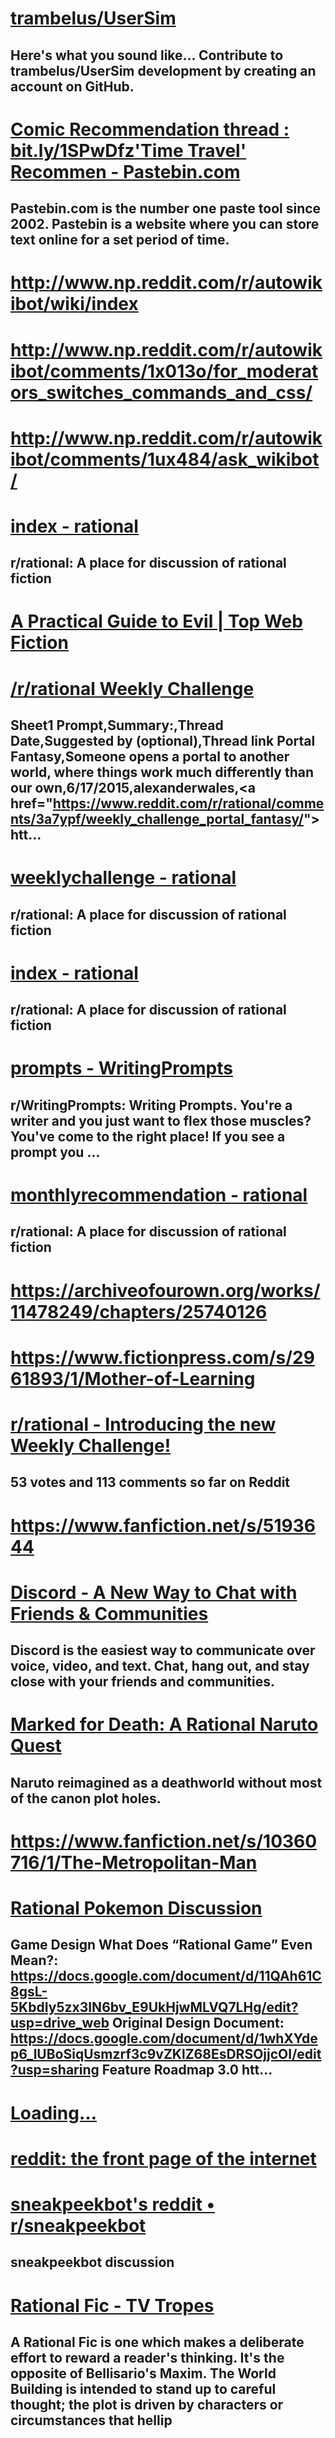 * [[https://github.com/trambelus/UserSim][trambelus/UserSim]]
** Here's what you sound like... Contribute to trambelus/UserSim development by creating an account on GitHub.


* [[http://pastebin.com/SbME9sXy][Comic Recommendation thread : bit.ly/1SPwDfz'Time Travel' Recommen - Pastebin.com]]
** Pastebin.com is the number one paste tool since 2002. Pastebin is a website where you can store text online for a set period of time.


* [[http://www.np.reddit.com/r/autowikibot/wiki/index][http://www.np.reddit.com/r/autowikibot/wiki/index]]


* [[http://www.np.reddit.com/r/autowikibot/comments/1x013o/for_moderators_switches_commands_and_css/][http://www.np.reddit.com/r/autowikibot/comments/1x013o/for_moderators_switches_commands_and_css/]]


* [[http://www.np.reddit.com/r/autowikibot/comments/1ux484/ask_wikibot/][http://www.np.reddit.com/r/autowikibot/comments/1ux484/ask_wikibot/]]


* [[https://www.reddit.com/r/rational/wiki][index - rational]]
** r/rational: A place for discussion of rational fiction


* [[http://topwebfiction.com/vote.php?for=a-practical-guide-to-evil][A Practical Guide to Evil | Top Web Fiction]]


* [[https://docs.google.com/spreadsheets/d/1B6HaZc8FYkr6l6Q4cwBc9_-Yq1g0f_HmdHK5L1tbEbA/edit?usp=sharing][/r/rational Weekly Challenge]]
** Sheet1 Prompt,Summary:,Thread Date,Suggested by (optional),Thread link Portal Fantasy,Someone opens a portal to another world, where things work much differently than our own,6/17/2015,alexanderwales,<a href="https://www.reddit.com/r/rational/comments/3a7ypf/weekly_challenge_portal_fantasy/">htt...


* [[https://www.reddit.com/r/rational/wiki/weeklychallenge][weeklychallenge - rational]]
** r/rational: A place for discussion of rational fiction


* [[http://www.reddit.com/r/rational/wiki/index][index - rational]]
** r/rational: A place for discussion of rational fiction


* [[http://www.reddit.com/r/WritingPrompts/wiki/prompts?src=RECIPE][prompts - WritingPrompts]]
** r/WritingPrompts: Writing Prompts. You're a writer and you just want to flex those muscles? You've come to the right place! If you see a prompt you …


* [[http://www.reddit.com/r/rational/wiki/monthlyrecommendation][monthlyrecommendation - rational]]
** r/rational: A place for discussion of rational fiction


* [[https://archiveofourown.org/works/11478249/chapters/25740126][https://archiveofourown.org/works/11478249/chapters/25740126]]


* [[https://www.fictionpress.com/s/2961893/1/Mother-of-Learning][https://www.fictionpress.com/s/2961893/1/Mother-of-Learning]]


* [[http://www.reddit.com/r/rational/comments/39dxi3][r/rational - Introducing the new Weekly Challenge!]]
** 53 votes and 113 comments so far on Reddit


* [[https://www.fanfiction.net/s/5193644][https://www.fanfiction.net/s/5193644]]


* [[https://discord.gg/sM99CF3][Discord - A New Way to Chat with Friends & Communities]]
** Discord is the easiest way to communicate over voice, video, and text. Chat, hang out, and stay close with your friends and communities.


* [[https://forums.sufficientvelocity.com/threads/marked-for-death-a-rational-naruto-quest.24481/][Marked for Death: A Rational Naruto Quest]]
** Naruto reimagined as a deathworld without most of the canon plot holes.


* [[https://www.fanfiction.net/s/10360716/1/The-Metropolitan-Man][https://www.fanfiction.net/s/10360716/1/The-Metropolitan-Man]]


* [[https://docs.google.com/document/d/1EUSMDHdRdbvQJii5uoSezbjtvJpxdF6Da8zqvuW42bg/edit?usp=sharing][Rational Pokemon Discussion]]
** Game Design What Does “Rational Game” Even Mean?: https://docs.google.com/document/d/11QAh61C8gsL-5KbdIy5zx3IN6bv_E9UkHjwMLVQ7LHg/edit?usp=drive_web Original Design Document: https://docs.google.com/document/d/1whXYdep6_lUBoSiqUsmzrf3c9vZKlZ68EsDRSOjjcOI/edit?usp=sharing Feature Roadmap 3.0 htt...


* [[http://xkcdref.info/statistics/][Loading...]]


* [[https://www.reddit.com/message/compose/?to=sneakpeekbot][reddit: the front page of the internet]]


* [[https://np.reddit.com/r/sneakpeekbot/][sneakpeekbot's reddit • r/sneakpeekbot]]
** sneakpeekbot discussion


* [[http://tvtropes.org/pmwiki/pmwiki.php/Main/RationalFic][Rational Fic - TV Tropes]]
** A Rational Fic is one which makes a deliberate effort to reward a reader's thinking. It's the opposite of Bellisario's Maxim. The World Building is intended to stand up to careful thought; the plot is driven by characters or circumstances that hellip


* [[https://www.fanfiction.net/s/5193644/1/Time-Braid][https://www.fanfiction.net/s/5193644/1/Time-Braid]]


* [[https://parahumans.wordpress.com/][Worm]]
** If you don't want any spoilers at all, click here to start! Worm finished in November of 2013.  A polished version is in the works for print/ebook release.  Readers may also enjoy Wildbow's other stories Pact and Twig, both complete. The sequel is underway.  The teaser (post-Worm-epilogue, semi-prologue, not mandatory reading) chapters to Parahumans 2hellip


* [[http://unsongbook.com/][Table of Contents]]
** Jerusalem is builded as a city that is in the public domain. — kingjamesprogramming.tumblr.com (Prologue) BOOK I: GENESIS 1. Dark Satanic Mills (Interlude א: The Cracks In The Sky) 2. Arise To Spiritual Strife (Interlude ב: The Code of the hellip Continue reading rarr


* [[https://www.youtube.com/watch?v=kbyTOAlhRHk][https://www.youtube.com/watch?v=kbyTOAlhRHk]]


* [[https://www.fanfiction.net/s/9311012/1/Lighting-Up-the-Dark][https://www.fanfiction.net/s/9311012/1/Lighting-Up-the-Dark]]


* [[https://twigserial.wordpress.com/][Twig]]
** Interested in reading without even the slightest spoiler?  Click here. The year is 1921, and a little over a century has passed since a great mind unraveled the underpinnings of life itself.  Every week, it seems, the papers announce great advances, solving the riddle of immortality, successfully reviving the dead, the cloning of living beings,hellip


* [[https://github.com/Timidger/autowikiabot-py][Timidger/autowikiabot-py]]
** Reddit bot that replies to comments with excerpt from linked wikia article or section. - Timidger/autowikiabot-py


* [[https://docs.google.com/document/d/11QAh61C8gsL-5KbdIy5zx3IN6bv_E9UkHjwMLVQ7LHg/edit?usp=sharing][Rational Games Essay]]
** Since I announced I was working on a rational pokemon game loosely based on/ u/DaystarEld ‘s Origin of Species, I've had a few people question the legitimacy of such a classification. It's usually brought up in the form of “how exactly is building a rational game any different from building a goo...


* [[https://pyrebound.wordpress.com/2019/01/17/one-a-child-of-the-hearth/][One: A Child of the Hearth]]
** Next Since time before record, the worlds of Ki and Kur have been entangled. Every fourth day, the boundaries of space and time are disturbed, so that each world is seemingly transposed with the other, and an alien sun rises in its sky, with catastrophic results. The light of Kur’s star is deadly to thehellip


* [[http://www.reddit.com/r/xkcd_transcriber/][r/xkcd_transcriber]]
** r/xkcd_transcriber: Subreddit regarding/ u/xkcd_transcriber


* [[http://reddit.com/message/compose/?to=xkcd_transcriber&subject=ignore%2520me&message=ignore%2520me][reddit: the front page of the internet]]


* [[https://www.reddit.com/r/rational/search?q=welcome%2Bto%2Bthe%2BRecommendation%2BThread%2B-worldbuilding%2B-biweekly%2B-characteristics%2B-companion%2B-%2522weekly%2520challenge%2522&restrict_sr=on&sort=new&t=all][reddit.com: search results - welcome+to+the+Recommendation+Thread+-worldbuilding+-biweekly+-characteristics+-companion+-"weekly challenge"]]
** r/rational: A place for discussion of rational fiction


* [[https://www.fanfiction.net/s/8096183/1/Harry-Potter-and-the-Natural-20][https://www.fanfiction.net/s/8096183/1/Harry-Potter-and-the-Natural-20]]


* [[https://archiveofourown.org/works/6178036/chapters/14154868][https://archiveofourown.org/works/6178036/chapters/14154868]]


* [[http://www.xkcd.com][Fuzzy Blob]]


* [[https://qntm.org/ra][Ra @ Things Of Interest]]


* [[http://yudkowsky.tumblr.com/writing][Intelligent Characters]]
** This is ldquoThe Abridged Guide to Intelligent Charactersrdquo, a series of shortened excerpts of a minibook-in-progress on How To Write Intelligent Characters. I might someday publish the longer minibook,...


* [[http://www.reddit.com/r/xkcd/][r/xkcd]]
** r/xkcd:/ r/xkcd is the subreddit for the popular webcomic xkcd by Randall Munroe. Come to discuss the comics and other work by Randall with other …


* [[https://www.reddit.com/r/rational/comments/3xe9fn/ffrt_the_two_year_emperor_is_back_and_free/][r/rational - [FF][RT] The Two Year Emperor is back, and free]]
** 56 votes and 38 comments so far on Reddit


* [[https://www.fanfiction.net/s/9658524/1/Branches-on-the-Tree-of-Time][https://www.fanfiction.net/s/9658524/1/Branches-on-the-Tree-of-Time]]


* [[https://wertifloke.wordpress.com/2015/01/25/chapter-1/][The Waves Arisen – Chapter 1]]
** See the About page for more info. Limited adjustments to the canonical Naruto setting have been made for the sake of storytelling, realism, and consistency. This work was created in part to explore a more haphazard approach to writing, the results of which can only be evaluated in the light of strangers’ feedback, so leavehellip


* [[https://forum.questionablequesting.com/threads/the-erogamer-original.5465/][Error | Questionable Questing]]


* [[http://slatestarcodex.com/2014/07/30/meditations-on-moloch/][Meditations On Moloch]]
** I. Allen Ginsberg’s famous poem on Moloch:What sphinx of cement and aluminum bashed open their skulls and ate up their brains and imagination? Moloch! Solitude! Filth! Ugliness! Ashcans and u…


* [[https://www.reddit.com/r/rational/wiki/monthlyrecommendation][monthlyrecommendation - rational]]
** r/rational: A place for discussion of rational fiction


* [[https://www.fictionpress.com/s/3238329/1/A-Hero-s-War][https://www.fictionpress.com/s/3238329/1/A-Hero-s-War]]


* [[https://www.fanfiction.net/s/9794740/1/Pokemon-The-Origin-of-Species][https://www.fanfiction.net/s/9794740/1/Pokemon-The-Origin-of-Species]]


* [[https://www.fanfiction.net/s/5389450/1/The-Finale-of-the-Ultimate-Meta-Mega-Crossover][https://www.fanfiction.net/s/5389450/1/The-Finale-of-the-Ultimate-Meta-Mega-Crossover]]


* [[https://www.fanfiction.net/s/11087425/1/Team-Anko][https://www.fanfiction.net/s/11087425/1/Team-Anko]]


* [[http://docfuture.tumblr.com/post/82363551272/fall-of-doc-future-contents][Fall of Doc Future Contents]]
** [Reader dataandphilosophy kindly put together the html code for this and it looks like it works.nbsp If you find any errors, let me know.] Table of Contents for "The Fall of Doc Future" by W. Dow...


* [[https://www.fanfiction.net/s/11090259/1/r-Animorphs-The-Reckoning][https://www.fanfiction.net/s/11090259/1/r-Animorphs-The-Reckoning]]


* [[https://www.reddit.com/r/rational/wiki/index][index - rational]]
** r/rational: A place for discussion of rational fiction


* [[https://www.patreon.com/alexanderwales][Alexander Wales is creating a web serial | Patreon]]
** Become a patron of Alexander Wales today: Get access to exclusive content and experiences on the world’s largest membership platform for artists and creators.


* [[http://www.hpmor.com/][Harry Potter and the Methods of Rationality]]
** Petunia married a professor, and Harry grew up reading science and science fiction.


* [[http://alexanderwales.com/shadows/][Shadows of the Limelight, Ch 1: The Rooftop Races – Alexander Wales]]


* [[https://forums.sufficientvelocity.com/threads/dungeon-keeper-ami-sailor-moon-dungeon-keeper-story-only-thread.30066/][Dungeon Keeper Ami [Sailor Moon/ Dungeon Keeper] [Story Only Thread]]]
** Dungeon Keeper Ami by Pusakuronu Imported from Anime Addventure Originally on 2009-09-16T18:51:00


* [[http://qntm.org/ra][Ra @ Things Of Interest]]


* [[https://www.fimfiction.net/story/62074/friendship-is-optimal][Friendship is Optimal]]
** By: https://www.fimfiction.net/user/16334/Iceman
** Hasbro just released the official My Little Pony MMO, with an A.I. Princess Celestia to run it.


* [[https://practicalguidetoevil.wordpress.com/][A Practical Guide to Evil]]
** Do Wrong Right


* [[http://yudkowsky.tumblr.com/writing/level1intelligent][Level 1 Intelligent Characters]]
** Therersquos a scene in the movie The Hobbit II: The Desolation of Smaug which Tolkien did not put into the original book. The movie version goes like this: The thirteen dwarves and Bilbo Baggins have just...


* [[http://rationalreads.com/][http://rationalreads.com/]]


* [[https://www.royalroad.com/fiction/8894/everybody-loves-large-chests][Everybody Loves Large Chests | Royal Road]]
** Everybody Loves Large Chests is now available on Amazon and Audible! Featuring lots of editorial love and a more enjoyable reading/listening experience! Large chests are said to encompass all manner of hopes and dreams. Men covet them. Women envy them. But one fact holds true - everyone wants to get their hands on some big ones. The same holds true (...)


* [[https://www.royalroad.com/fiction/25225/delve][Delve | Royal Road]]
** Summary – Level 1: Delve is an isekai litrpg that follows an average guy who just happened to wake up in a forest one day. He wasn’t summoned to defeat the demon lord or to save the world or anything like that, at least as far as he can tell. The only creature there to greet him was a regular old squirrel. Soon enough, he meets other people, only to (...)


* [[https://www.fanfiction.net/s/7406866/1/To-the-Stars][https://www.fanfiction.net/s/7406866/1/To-the-Stars]]


* [[http://www.scp-wiki.net/antimemetics-division-hub][Antimemetics Division Hub - SCP Foundation]]


* [[https://www.fanfiction.net/s/10677106/1/Seventh-Horcrux][https://www.fanfiction.net/s/10677106/1/Seventh-Horcrux]]


* [[https://forums.spacebattles.com/threads/purple-days-asoiaf-joffrey-timeloop-au.450894/][Purple Days (ASOIAF Joffrey Timeloop) (AU)]]
** Blurb: From one day to the other, Joffrey Baratheon wakes up a changed man. Far from the spoiled...


* [[https://www.royalroad.com/fiction/21410/super-minion][Super Minion | Royal Road]]
** Fortress City has Super Villains, who have evil lairs, and in them they make super weapons. But when a bioweapon is granted super powers of its own, will Fortress City be able to handle the Super Minion?


* [[https://forums.sufficientvelocity.com/threads/with-this-ring-young-justice-si-story-only.25076/][With This Ring (Young Justice SI) (Story Only)]]
** Dependency Day My bed feels soft. Did I go to sleep on top of the duvet? Stars? Did I leave...


* [[https://forums.sufficientvelocity.com/posts/6283682/][Marked for Death: A Rational Naruto Quest]]
** Naruto reimagined as a deathworld without most of the canon plot holes.


* [[https://forums.sufficientvelocity.com/posts/4993131/][Marked for Death: A Rational Naruto Quest (STORY ONLY)]]
** This is the Story Only thread for the "Marked for Death, A Rational Naruto Quest" story. Unless...


* [[http://slatestarcodex.com/2015/06/02/and-i-show-you-how-deep-the-rabbit-hole-goes/][…And I Show You How Deep The Rabbit Hole Goes]]
** . Seen on Tumblr, along with associated discussion: Yellow: People’s minds are heartbreaking. Not because people are so bad, but because they’re so good. Nobody is the villain of their …


* [[http://luminous.elcenia.com/][Luminosity | A Re-imagining of Twilight | By Alicorn]]


* [[http://crystal.raelifin.com/][Crystal Trilogy]]
** By: Max Harms


* [[https://www.reddit.com/r/rational/comments/3te0fy/rtff_shears_chapter_1_rmlp/cx5d65r][r/rational - Comment by u/Calamitizer on ”[RT][FF] Shears, Chapter 1 (r!MLP)”]]
** 12 votes and 16 comments so far on Reddit


* [[https://www.fanfiction.net/s/12825305/2/The-Longest-Day][https://www.fanfiction.net/s/12825305/2/The-Longest-Day]]


* [[https://www.fanfiction.net/s/10327510/1/A-Bluer-Shade-of-White][https://www.fanfiction.net/s/10327510/1/A-Bluer-Shade-of-White]]


* [[https://dl.dropboxusercontent.com/u/3294457/give_aways/Induction/chapter_001.html][Dropbox - 404]]


* [[http://www.fimfiction.net/story/300693/1/shears/bridges-1][Shears]]
** By: https://www.fimfiction.net/user/124113/Antikythera
** Magic has to make sense, and so must everything else. That's what Twilight Sparkle believes, and that's the cornerstone of her sanity.


* [[http://www.fictiongrill.com/how-to-avoid-death-on-a-daily-basis/][http://www.fictiongrill.com/how-to-avoid-death-on-a-daily-basis/]]


* [[http://www.alexanderwales.com/darkWizardNaNo2016.html][The Dark Wizard of Donkerk]]


* [[https://www.fanfiction.net/s/8679666/1/Fairy-Dance-of-Death][https://www.fanfiction.net/s/8679666/1/Fairy-Dance-of-Death]]


* [[https://www.fanfiction.net/s/12825305/3/The-Longest-Day][https://www.fanfiction.net/s/12825305/3/The-Longest-Day]]


* [[https://www.fanfiction.net/s/12825305/1/The-Longest-Day][https://www.fanfiction.net/s/12825305/1/The-Longest-Day]]


* [[https://pactwebserial.wordpress.com/][Pact]]
** Interested in reading without even the slightest spoiler?  Click here. Blake Thorburn was driven away from home and family by a vicious fight over inheritance, returning only for a deathbed visit with the grandmother who set it in motion.   Blake soon finds himself next in line to inherit the property, a trove of dark supernatural knowledge,hellip


* [[https://github.com/SIlver--/remindmebot-reddit][SIlver--/remindmebot-reddit]]
** Contribute to SIlver--/remindmebot-reddit development by creating an account on GitHub.


* [[http://www.reddit.com/r/rational/comments/2yys1i/lets_start_the_read_through/][r/rational - Let's Start the Read Through!]]
** 39 votes and 34 comments so far on Reddit


* [[http://www.fimfiction.net/story/62074/friendship-is-optimal][Friendship is Optimal]]
** By: https://www.fimfiction.net/user/16334/Iceman
** Hasbro just released the official My Little Pony MMO, with an A.I. Princess Celestia to run it.


* [[http://patreon.com/davidstorrs][David K. Storrs is creating Fiction | Patreon]]
** Become a patron of David K. Storrs today: Get access to exclusive content and experiences on the world’s largest membership platform for artists and creators.


* [[https://www.royalroad.com/fiction/28601/arrogant-young-master-template-a-variation-4][Arrogant Young Master Template A Variation 4 | Royal Road]]
** What would a Xianxia MC do?Seriously, what would they do? Asking for a friend.


* [[https://www.fanfiction.net/s/12825305/4/The-Longest-Day][https://www.fanfiction.net/s/12825305/4/The-Longest-Day]]


* [[https://np.reddit.com/user/AUTplayed/][overview for AUTplayed]]
** Reddit user, creator of/ u/imguralbumbot.


* [[https://np.reddit.com/r/sneakpeekbot/comments/6l7i0m/blacklist/][blacklist]]


* [[https://np.reddit.com/message/compose/?to=imguralbumbot&subject=ignoreme&message=ignoreme][reddit.com: sign up or log in]]
** Reddit gives you the best of the internet in one place. Get a constantly updating feed of breaking news, fun stories, pics, memes, and videos just for you. Passionate about something niche? Reddit has thousands of vibrant communities with people that share your interests. Alternatively, find out what’s trending across all of Reddit on r/popular. Reddit is also anonymous so you can be yourself, with your Reddit profile and persona disconnected from your real-world identity.


* [[https://github.com/AUTplayed/imguralbumbot/blob/master/README.md][AUTplayed/imguralbumbot]]
** A reddit bot for linking direct images of single-picture albums - AUTplayed/imguralbumbot


* [[https://github.com/AUTplayed/imguralbumbot][AUTplayed/imguralbumbot]]
** A reddit bot for linking direct images of single-picture albums - AUTplayed/imguralbumbot


* [[https://forums.sufficientvelocity.com/threads/with-this-ring-young-justice-si-thread-twelve.25032/][With This Ring (Young Justice SI) (Thread Twelve)]]
** With This Ring Original Story Only Revised Story Only Thread 1 Thread 2 Thread 3 Thread 4...


* [[https://ascentuniverse.wordpress.com/2017/09/28/chapter-1-necessity/][Chapter 1: Necessity]]
** Every world has its rules. Outsiders say the wasteland exists in a state of anarchy, but they are mistaken. Here, the rules are coarser and more fundamental than those of the wider world, but no less strict. Survival means learning to play a game that is unfair and unwinnable. Jan had broken a rule: don’thellip


* [[http://www.rifters.com/real/Blindsight.htm][Blindsight by Peter Watts]]


* [[http://www.anarchyishyperbole.com/p/significant-digits.html][Significant Digits]]
**  by Alexander D •   A continuation of  HPMOR . •   Completed. •   Didn't read HPMOR ? •  ...


* [[http://www.2pih.com/table-of-contents/][Table of Contents | 2πh]]


* [[http://np.reddit.com/r/books/comments/6rjai2][Weekly Recommendation Thread for the week of August 04, 2017]]
** Welcome to our weekly recommendation thread! A few years ago now the mod team decided to condense the many "suggest some books" threads into one...


* [[http://hpmor.com/][Harry Potter and the Methods of Rationality]]
** Petunia married a professor, and Harry grew up reading science and science fiction.


* [[https://www.xkcd.com][Fuzzy Blob]]


* [[https://www.reddit.com/r/xkcd_transcriber/][r/xkcd_transcriber]]
** r/xkcd_transcriber: Subreddit regarding/ u/xkcd_transcriber


* [[https://www.reddit.com/r/xkcd/][r/xkcd]]
** r/xkcd:/ r/xkcd is the subreddit for the popular webcomic xkcd by Randall Munroe. Come to discuss the comics and other work by Randall with other …


* [[https://www.fanfiction.net/s/9915682/1/The-Last-Christmas][https://www.fanfiction.net/s/9915682/1/The-Last-Christmas]]


* [[https://www.fanfiction.net/s/11228999/1/Fargo][https://www.fanfiction.net/s/11228999/1/Fargo]]


* [[https://reddit.com/message/compose/?to=xkcd_transcriber&subject=ignore%2520me&message=ignore%2520me][reddit: the front page of the internet]]


* [[https://forums.sufficientvelocity.com/threads/battle-action-harem-highschool-side-character-quest-no-sv-you-are-the-waifu.15335/][Battle Action Harem Highschool Side Character Quest (No SV, you...]]
** No SV, you are the WiFi. I'm pretty sure that this quest title started that rather awkward trend of No SV, you are x. Sorry. I'll fix this up later.


* [[https://forums.spacebattles.com/threads/onward-to-providence-original-fiction.616857/][Onward To Providence [Original Fiction]]]
** Loading 0.0 Pylo was a woman of trade and travel! She had set out for a life of adventure and...


* [[https://docs.google.com/document/d/1jPU6QKEohcrw6l6O3SxorIxf2Tnq54h36LtQO6Qv86w/edit][Extracted]]
** Extracted By DataPacRat ----- (A NaNoWriMo attempt. If I do this well, perhaps a self-nullifying prophecy.) (Mildly NSFW, but not explicitly so, and aimed at being not titillatingly so.) (Main goal: complete NaNoWriMo. A secondary goal: Explore a future I wouldn't want to live in. Another seco...


* [[http://www.scp-wiki.net/][Front Page - SCP Foundation]]
** Front Page


* [[http://lesswrong.com/lw/y4/three_worlds_collide_08/][Three Worlds Collide (0/8) - LessWrong]]
** "The kind of classic fifties-era first-contact story that Jonathan Swift might have written, if Jonathan Swift had had a background in game theory." -- (Hugo nominee) Peter Watts, "In Praise of Baby-Eating" Three Worlds Collide is a story I wrote to illustrate some points on naturalistic metaethics and diverse other issues of rational conduct. It grew, as such things do, into a small novella. On publication, it proved widely popular and widely criticized. Be warned that the story, as it wrote itself, ended up containing some profanity and PG-13 content. 1. The Baby-Eating Aliens 2. War and/or  ...


* [[http://brainchip.thecomicseries.com/][Transdimensional Brain Chip]]
** An experiment


* [[https://www.royalroad.com/fiction/21220/mother-of-learning][Mother of Learning | Royal Road]]
** Zorian is a teenage mage of humble birth and slightly above-average skill, attending his third year of education at Cyoria's magical academy. He is a driven and irritable young man, consumed by a desire to ensure his own future and free himself of the influence of his family, whom he resents for favoring his brothers over him. Consequently, he has no (...)


* [[https://www.fimfiction.net/story/429190/the-longest-day][The Longest Day]]
** By: https://www.fimfiction.net/user/339929/NanashiSaito
** A HPMOR/MLP Crossover/AU involving the Mane 6 and the HPMOR cast


* [[https://www.fimfiction.net/story/145711/hard-reset-2-reset-harder][Hard Reset 2: Reset Harder]]
** By: https://www.fimfiction.net/user/13911/horizon
** Twilight Sparkle is stuck in a time loop amid a changeling invasion. This time, she's not the only one whose day is repeating.


* [[https://www.fanfiction.net/s/5536346/1/Inviolate][https://www.fanfiction.net/s/5536346/1/Inviolate]]


* [[https://www.fanfiction.net/s/3929411][https://www.fanfiction.net/s/3929411]]


* [[https://discordapp.com/invite/B5abMg8][Join the/ r/rational Discord Server!]]
** Check out the/ r/rational community on Discord - hang out with 1,586 other members and enjoy free voice and text chat.


* [[https://chaossnek.com/Story?chapter=A1][Legacy of the Goddess]]


* [[http://www.smbc-comics.com/?id=2305][Saturday Morning Breakfast Cereal - 2011-07-13]]
** SMBC is a daily comic strip about life, philosophy, science, mathematics, and dirty jokes.


* [[http://www.fictiongrill.com/how-to-avoid-death-on-a-daily-basis/htaddb-chapter-1/][http://www.fictiongrill.com/how-to-avoid-death-on-a-daily-basis/htaddb-chapter-1/]]


* [[http://slatestarcodex.com/2015/03/15/answer-to-job/][Answer to Job]]
** (with apologies to Jung) Job asked: “God, why do bad things happen to good people? Why would You, who are perfect, create a universe filled with so much that is evil?” Then the Lord spo…


* [[https://www.royalroad.com/fiction/23173/the-simulacrum][The Simulacrum | Royal Road]]
** "He who fights with harem tropes should see to it that he himself does not become a harem protagonist. And if you gaze for long into a narrative, the narrative gazes also into you." --- Friedrich Nietzsche (probably?) How would you react if one day you woke up inside an environment running on tropes and clichés? For allegedly average high-schooler Leonard (...)


* [[https://www.reddit.com/r/rational/wiki/nanowrimo][nanowrimo - rational]]
** r/rational: A place for discussion of rational fiction


* [[https://www.reddit.com/r/rational/comments/9zz4sa/d_saturday_munchkinry_thread/ead595h/][r/rational - Comment by u/Silver_Swift on ”[D] Saturday Munchkinry Thread”]]
** 12 votes and 52 comments so far on Reddit


* [[https://www.reddit.com/r/rational/comments/8wmj92/wipffrst_the_longest_day_chapter_5_rhapsody_in/][r/rational - [WIP][FF][RST] - The Longest Day, Chapter 5: Rhapsody in Blue, pg. 1 + 2 (SHORT)]]
** 6 votes and 14 comments so far on Reddit


* [[https://www.reddit.com/r/HPMOR/comments/9du1u0/wipffrst_the_longest_day_chapter_6_rhapsody_in/][r/HPMOR - [WIP][FF][RST] - The Longest Day, Chapter 6: Rhapsody in Blue, pg. 3 + 4 (SHORT)]]
** 0 votes and 16 comments so far on Reddit


* [[https://www.fimfiction.net/story/67362/hard-reset][Hard Reset]]
** By: https://www.fimfiction.net/user/15048/Eakin
** Twilight gives her life to stop a changeling invasion. Repeatedly.


* [[https://www.fanfiction.net/s/12825305/6/The-Longest-Day][https://www.fanfiction.net/s/12825305/6/The-Longest-Day]]


* [[https://www.fanfiction.net/s/10740793/1/A-Voice-Across-the-Void][https://www.fanfiction.net/s/10740793/1/A-Voice-Across-the-Void]]


* [[https://np.reddit.com/user/wikipedia_text_bot/comments/ka4icp/opt_in_for_the_new_system/][Opt in for the new system]]
** The bot u/WikipediaSummary has been created. Go follow it! You can opt in at the new bot’s post.


* [[https://forums.sufficientvelocity.com/threads/forge-of-destiny-xianxia-quest.35583/][Forge of Destiny(Xianxia Quest) Original - Fantasy]]
** The in progress royal road rewrite of this quest can be found here The biting chill of autumn...


* [[https://forums.spacebattles.com/threads/the-last-angel.244209/][The Last Angel]]
** A new project (one among many) that I'm working on. With winter break here, I hope to be able to...


* [[http://yudkowsky.tumblr.com/writing/level2intelligent][Level 2 Intelligent Characters]]
** As I have previously remarked, Hollywood thinks ldquogeniusrdquo is being good at chess or inventing amazing gidgets. Not only is this a dead dull cliche, it is all without exception what TV Tropes calls an...


* [[http://topwebfiction.com/vote.php?for=delphic][Delphic | Top Web Fiction]]


* [[http://subterraneanpress.com/magazine/fall_2013/the_truth_of_fact_the_truth_of_feeling_by_ted_chiang][Subterranean Press Home page]]
** Subterranean Press is widely considered to be among the finest specialty publishers in the horror, suspense, fantasy and dark mystery genres.


* [[http://brandonsanderson.com/sandersons-first-law/][Sanderson’s First Law]]
** By: Alfredo Zummaraga
** Introduction I like magic systems. That's probably evident to those of you who have read my work. A solid, interesting and innovative system of magic in a book is something that really appeals to me. True, characters are what make a story narratively powerful—but magic is a large part of wh ...


* [[https://www.royalroad.com/fiction/26294/he-who-fights-with-monsters][He Who Fights With Monsters | Royal Road]]
** Access the discord here.   Now available on Kindle, Kindle Unlimited, Audible and in paperback here. All chapters following book 2 are available here, but due to Kindle Unlimited requirements, the chapters from books 1 &amp; 2, except for the first story arc, can no longer be hosted here.   Jason wakes up in a mysterious world of magic and monsters. (...)


* [[https://www.reddit.com/user/Reddit-Book-Bot/][Reddit-Book-Bot (u/Reddit-Book-Bot) - Reddit]]
** u/Reddit-Book-Bot:


* [[https://www.fanfiction.net/s/7347955/1/Dreaming-of-Sunshine][https://www.fanfiction.net/s/7347955/1/Dreaming-of-Sunshine]]


* [[https://www.fanfiction.net/s/12825305/7/The-Longest-Day][https://www.fanfiction.net/s/12825305/7/The-Longest-Day]]


* [[https://qntm.org/structure][Fine Structure @ Things Of Interest]]


* [[https://palewebserial.wordpress.com/about/][About]]
** There are ways of being inducted into the practices, those esoteric traditions that predate computers, cell phones, the engines industry, and even paper and bronze.  Make the right deals, learn the right words to say or symbols to write down, and you can make the wind listen to you, exchange your skin for that of&hellip


* [[https://old.reddit.com/user/Reddit-Book-Bot/comments/i15x1d/full_list_of_books_and_commands/][Full List Of Books and Commands]]
** Go to **https://snewd.com/ebooks** to see the full list *Comment any books you want below* **Books must be in the public domain GLOBALLY...


* [[https://np.reddit.com/r/sneakpeekbot/comments/5lveo6/blacklist/][blacklist]]


* [[https://np.reddit.com/r/RemindMeBot/comments/4kldad/remindmebot_extensions/][RemindMeBot Extensions!]]
** # [Chrome Extension Download](https://chrome.google.com/webstore/detail/remindmebot-reddit/mkehgidapkonkgblnmonpikcjnnikbkl) # [Firefox Extension...


* [[https://forums.spacebattles.com/threads/my-hero-school-adventure-is-all-wrong-as-expected-bnha-x-oregairu.697066/][My Hero School Adventure is All Wrong, As Expected (BNHA x OreGairu)]]
** A tale of pessimism in a world of optimism, this is the story of how even a kid with an unheroic attitude, unheroic Quirk, and an unheroic personality... could become a hero anyways.


* [[https://forums.spacebattles.com/threads/el-ahrairah-worm.372987/][El-Ahrairah (Worm)]]
** Originally from the Worm Ideas thread. Heavy on Thinkering, low on combat. This will be posted...


* [[https://archiveofourown.org/works/20177950/chapters/47807593][https://archiveofourown.org/works/20177950/chapters/47807593]]


* [[http://www.np.reddit.com/r/autowikiabot/wiki/index][http://www.np.reddit.com/r/autowikiabot/wiki/index]]


* [[http://topwebfiction.com/][Top Web Fiction]]


* [[http://np.reddit.com/r/RemindMeBot/comments/24duzp/remindmebot_info/][RemindMeBot Info]]
** **This post is out of date. Please see the new post here:...


* [[http://np.reddit.com/message/compose/?to=RemindMeBotWrangler&subject=Feedback][reddit.com: sign up or log in]]
** Reddit gives you the best of the internet in one place. Get a constantly updating feed of breaking news, fun stories, pics, memes, and videos just for you. Passionate about something niche? Reddit has thousands of vibrant communities with people that share your interests. Alternatively, find out what’s trending across all of Reddit on r/popular. Reddit is also anonymous so you can be yourself, with your Reddit profile and persona disconnected from your real-world identity.


* [[http://np.reddit.com/message/compose/?to=RemindMeBot&subject=Reminder&message=%255BLINK%2520INSIDE%2520SQUARE%2520BRACKETS%2520else%2520default%2520to%2520FAQs%255D%250A%250ANOTE:%2520Don%27t%2520forget%2520to%2520add%2520the%2520time%2520options%2520after%2520the%2520command.%250A%250ARemindMe][reddit.com: sign up or log in]]
** Reddit gives you the best of the internet in one place. Get a constantly updating feed of breaking news, fun stories, pics, memes, and videos just for you. Passionate about something niche? Reddit has thousands of vibrant communities with people that share your interests. Alternatively, find out what’s trending across all of Reddit on r/popular. Reddit is also anonymous so you can be yourself, with your Reddit profile and persona disconnected from your real-world identity.


* [[http://np.reddit.com/message/compose/?to=RemindMeBot&subject=List%2520Of%2520Reminders&message=MyReminders][reddit.com: sign up or log in]]
** Reddit gives you the best of the internet in one place. Get a constantly updating feed of breaking news, fun stories, pics, memes, and videos just for you. Passionate about something niche? Reddit has thousands of vibrant communities with people that share your interests. Alternatively, find out what’s trending across all of Reddit on r/popular. Reddit is also anonymous so you can be yourself, with your Reddit profile and persona disconnected from your real-world identity.


* [[http://nanowrimo.org/][NaNoWriMo]]


* [[https://www.royalroad.com/fiction/15925/the-daily-grind][The Daily Grind | Royal Road]]
** A terminally bored IT guy finds a sub-dimension in the back stairwell of his office building. It escalates from there.


* [[https://www.reddit.com/r/rational/comments/a4be9x/d_saturday_munchkinry_thread/ebcx4eg/][r/rational - Comment by u/Silver_Swift on ”[D] Saturday Munchkinry Thread”]]
** 19 votes and 43 comments so far on Reddit


* [[https://www.reddit.com/r/rational/comments/a23pe3/d_saturday_munchkinry_thread/eauwn90/][r/rational - Comment by u/Silver_Swift on ”[D] Saturday Munchkinry Thread”]]
** 12 votes and 22 comments so far on Reddit


* [[https://www.fimfiction.net/story/196256/the-moons-apprentice][The Moon's Apprentice]]
** By: https://www.fimfiction.net/user/173607/Forthwith
** Twilight Sparkle failed her entrance exams for Celestia’s school. Worse, she is a danger to both herself and others, resulting in her magic being suppressed. Dreams crushed and now one of the weakest unicorns, a nightmare comes to her.


* [[https://www.fanfiction.net/s/9669819/1/The-Two-Year-Emperor][https://www.fanfiction.net/s/9669819/1/The-Two-Year-Emperor]]


* [[https://www.fanfiction.net/s/9380249/1/Rationalising-Death][https://www.fanfiction.net/s/9380249/1/Rationalising-Death]]


* [[https://www.fanfiction.net/s/6207715][https://www.fanfiction.net/s/6207715]]


* [[https://www.fanfiction.net/s/12825305/8/The-Longest-Day][https://www.fanfiction.net/s/12825305/8/The-Longest-Day]]


* [[https://www.fanfiction.net/s/11685932/1/Instruments-of-Destruction][https://www.fanfiction.net/s/11685932/1/Instruments-of-Destruction]]


* [[https://wanderinginn.com/][The Wandering Inn]]
** For the best experience, do not read using the Wordpress Reader or by using Wordpress's email subscription feature. To start the story immediately, click here. An inn is a place to rest, a place to talk and share stories, or a place to find adventures, a starting ground for quests and legends. In this world,hellip


* [[https://slatestarcodex.com/2015/06/02/and-i-show-you-how-deep-the-rabbit-hole-goes/][…And I Show You How Deep The Rabbit Hole Goes]]
** . Seen on Tumblr, along with associated discussion: Yellow: People’s minds are heartbreaking. Not because people are so bad, but because they’re so good. Nobody is the villain of their …


* [[https://parahumans.wordpress.com/table-of-contents/][Table of Contents]]
** Arc 1: Gestation 1.01 1.02 1.03 1.04 1.05 1.06 1.x (Interlude; Danny) Arc 2: Insinuation 2.01 2.02 2.03 2.04 2.05 2.06 2.07 2.08 2.09 2.x (Interlude; Victoria) Arc 3: Agitation 3.01 3.02 3.03 3.04 3.05 3.06 3.07 3.08 3.09 3.10 3.11 3.12 3.x (Interlude; Wards) Arc 4: Shell 4.01 4.02 4.03 4.04 4.05 4.06 4.07hellip


* [[https://forums.sufficientvelocity.com/threads/there-is-nothing-to-fear-harry-potter-au-gryffindor-voldemort.49249/][There is Nothing to Fear [Harry Potter AU; Gryffindor!Voldemort]]]
** Tom Riddle was sorted into Gryffindor. There is nothing to fear. Updates to this story occur simultaneously here and on Spacebattles, then get posted on AO3 around a week later. Major...


* [[https://forums.sufficientvelocity.com/threads/break-them-all-original-precross.12960/][Break Them All [Original/PreCross]]]
** Break Them All Index post Part 0 : Falling Away Part 1 : Learning to Learn Part 2 : First...


* [[https://forums.spacebattles.com/threads/there-is-nothing-to-fear-harry-potter-au-gryffindor-voldemort.667057/][There is nothing (to fear) [Harry Potter AU; Gryffindor!Voldemort]]]
** Tom Riddle was sorted into Gryffindor. There is nothing to fear. Updates to this story occur simultaneously here and on Sufficient Velocity, then get posted on AO3 around a week later. Major...


* [[https://docs.google.com/document/d/1nRSRWbAqtC48rPv5NG6kzggL3HXSJ1O93jFn3fgu0Rs/edit][FAQ on LoadBear's Instrument of Precommitment]]
** A Fictional FAQ: -----8<----- FAQ on LoadBear's Instrument of Precommitment v0.1.2 Copyright (c) 2040 LoadBear.1.1.3.15 Table of Contents: Section A: The Basics Section B: Terms of the Instrument Section C: What's in the package? Section C.A: The Mindstate Section C.B: The Library Section D:...


* [[https://discord.gg/5sutD3W][Discord - A New Way to Chat with Friends & Communities]]
** Discord is the easiest way to communicate over voice, video, and text. Chat, hang out, and stay close with your friends and communities.


* [[https://archiveofourown.org/works/17436317/chapters/41052458][https://archiveofourown.org/works/17436317/chapters/41052458]]


* [[https://archiveofourown.org/series/1087368][https://archiveofourown.org/series/1087368]]


* [[http://www.nickbostrom.com/fable/dragon.html][The Fable of the Dragon-Tyrant]]


* [[http://www.ibooksonline.com/88/Text/tower.html][http://www.ibooksonline.com/88/Text/tower.html]]


* [[http://www.all-night-laundry.com/][All Night Laundry - An interactive horror webcomic]]


* [[http://topwebfiction.com/vote.php?for=worth-the-candle][Worth the Candle | Top Web Fiction]]


* [[http://reddit.com/r/autotrope][reddit: the front page of the internet]]


* [[http://lesswrong.com/lw/qk/that_alien_message/][That Alien Message - LessWrong]]
** Imagine a world much like this one, in which, thanks to gene-selection technologies, the average IQ is 140 (on our scale). Potential Einsteins are one-in-a-thousand, not one-in-a-million; and they grow up in a school system suited, if not to them personally, then at least to bright kids. Calculus is routinely taught in sixth grade. Albert Einstein, himself, still lived and still made approximately the same discoveries, but his work no longer seems exceptional.Several modern top-flight physicists have made equivalent breakthroughs, and are still around to talk. (No, this is not the world Brenna ...


* [[http://i.imgur.com/j3jRmMZ.png][http://i.imgur.com/j3jRmMZ.png]]


* [[http://i.imgur.com/8cUkzoGl.jpg][http://i.imgur.com/8cUkzoGl.jpg]]


* [[http://delphicserial.com/2017/10/21/ch01/][Chapter 1 – Dinner Party]]
** Hector and his neighbors


* [[https://www.youtube.com/watch?v=-77cUxba-aA][https://www.youtube.com/watch?v=-77cUxba-aA]]


* [[https://www.royalroad.com/fiction/25878/wake-of-the-ravager][Wake of the Ravager | Royal Road]]
** On the world of Marconen, your first Break determines the trajectory of your life. Calvin chose magic. Without proper schooling or a mentor, the boy is dragged by the whims of fate across the face of the planet, blending together different schools of magic and powerful abilities to create something new. But there's a deeper secret behind his success. (...)


* [[https://www.reddit.com/r/rational/comments/a8lgsu/d_saturday_munchkinry_thread/ecbqhr8/][r/rational - Comment by u/Silver_Swift on ”[D] Saturday Munchkinry Thread”]]
** 7 votes and 42 comments so far on Reddit


* [[https://www.reddit.com/r/rational/comments/a6ftyl/d_saturday_munchkinry_thread/ebuo08h/][r/rational - Comment by u/Silver_Swift on ”[D] Saturday Munchkinry Thread”]]
** 21 votes and 39 comments so far on Reddit


* [[https://www.goodreads.com/book/show/23444482-the-traitor-baru-cormorant][The Traitor Baru Cormorant (The Masquerade, #1)]]
** The Traitor Baru Cormorant book. Read 2,378 reviews from the world's largest community for readers. Tomorrow, on the beach, Baru Cormorant will look up f...


* [[https://www.fimfiction.net/story/69770/friendship-is-optimal-caelum-est-conterrens][Friendship Is Optimal: Caelum Est Conterrens]]
** By: https://www.fimfiction.net/user/1291/Chatoyance
** Set in the Optimalverse, a middle-aged woman confronts what emigration to Equestria - uploading to a virtual existence - really means. But can she truly understand - and more importantly, should she trust the artificial intelligence Celestia?


* [[https://www.fanfiction.net/s/5792734/1/Sleeping-with-the-Girls-Vol-I-Fictional-Reality][https://www.fanfiction.net/s/5792734/1/Sleeping-with-the-Girls-Vol-I-Fictional-Reality]]


* [[https://www.fanfiction.net/s/12825305/9/The-Longest-Day][https://www.fanfiction.net/s/12825305/9/The-Longest-Day]]


* [[https://twitter.com/mooderino][https://twitter.com/mooderino]]


* [[https://practicalguidetoevil.wordpress.com/table-of-contents/][Table of Contents]]
** Book 1 Prologue Chapter 1: Knife Chapter 2: Invitation Chapter 3: Party Chapter 4: Name Chapter 5: Role Chapter 6: Aspect Chapter 7: Sword Chapter 8: Introduction Chapter 9: Claimant Chapter 10: Menace Chapter 11: Sucker Punch Chapter 12: Squire Chapter 13: Order Chapter 14: Villain Chapter 15: Company Chapter 16: Game Chapter 17: Set&hellip


* [[https://np.reddit.com/user/wikipedia_text_bot/comments/jrti43/opt_out_here/][Opt out here]]
** Reply to this post with "optout" (no space, exactly like that) to stop receiving replies from the bot. The bot should respond to you when you have...


* [[https://np.reddit.com/user/wikipedia_text_bot/comments/jrn2mj/about_me/][About Me]]
** This bot replies to comments that have a Wikipedia link with a summary of the article. This bot isn't perfect, and it makes mistakes. If there is...


* [[https://np.reddit.com/r/sneakpeekbot/comments/7o7jnj/blacklist/][blacklist]]


* [[https://np.reddit.com/comments/k9hx22][WotD Tue Dec 8, 2020 - Alister Murdoch]]
** Air Marshal Sir Alister Murray Murdoch, (9 December 1912 – 29 November 1984) was a senior commander in the Royal Australian Air Force (RAAF). He...


* [[https://intelligence.org/rationality-ai-zombies/][Rationality: From AI to Zombies]]
** Rationality: From AI to Zombies A series by Eliezer Yudkowsky nbsp nbsp If you live in an urban area, you probably don’t need to walk very far to find a martial arts dojo. Why aren’t there dojos that teach rationality? Very recently—in just the last few decades—the human species has acquired a great deal of... Read more raquo


* [[https://greasyfork.org/en/scripts/10380-reddit-overwrite][502 Bad Gateway]]


* [[https://forums.sufficientvelocity.com/threads/dragon-ball-after-the-end.30940/][Dragon Ball: After the End Sci-Fi]]
** Dragon Ball: After the End From small-time fighters that were insignificant in the face of...


* [[https://forums.spacebattles.com/threads/my-trans-dimensional-overpowered-protagonist-harem-comedy-is-wrong-as-expected-oregairu-danmachi.367903/][My Trans-Dimensional, Overpowered Protagonist, Harem Comedy is...]]
** Summary: Hikigaya Hachiman, shortly after an odd Valentine's day, finds himself in a new world...


* [[https://forums.spacebattles.com/threads/blood-and-chaos-the-story-of-a-btvs-si-turned-vampire.354777/][Blood and Chaos: The Story of a [BTVS SI] Turned Vampire]]
** This story is brought to you by a the boredom of a slow shift, my morning cup of coffee, and the...


* [[https://forums.spacebattles.com/threads/a-young-womans-political-record-youjo-senki-saga-of-tanya-the-evil.660569/][A Young Woman's Political Record (Youjo Senki/Saga of Tanya...]]
** Summary: With the war over and her military career in shambles, Tanya von Degurechaff has to...


* [[https://archiveofourown.org/works/5627803/chapters/12963046][https://archiveofourown.org/works/5627803/chapters/12963046]]


* [[https://addons.mozilla.org/en-us/firefox/addon/greasemonkey/][Greasemonkey – Get this Extension for 🦊 Firefox (en-US)]]
** Download Greasemonkey for Firefox. Customize the way a web page displays or behaves, by using small bits of JavaScript.


* [[http://www.scp-wiki.net/we-need-to-talk-about-fifty-five][We Need To Talk About Fifty-Five - SCP Foundation]]


* [[http://www.nightshadebooks.com/Downloads/Exhalation%2520-%2520Ted%2520Chiang.html][Page not found | Skyhorse Publishing]]


* [[http://www.lightspeedmagazine.com/fiction/the-cambist-and-lord-iron-a-fairy-tale-of-economics/][The Cambist and Lord Iron: A Fairy Tale of Economics - Lightspeed Magazine]]
** For as many years as anyone in the city could remember, Olaf Neddelsohn had been the cambist of the Magdalen Gate postal authority. Every morning, he could be seen making the trek from his rooms in the boarding house on State Street, down past the street vendors with their apples and cheese, and into the bowels of the underground railway, only to emerge at the station across the wide boulevard from Magdalen Gate.


* [[http://www.lightspeedmagazine.com/fiction/exhalation/][Exhalation - Lightspeed Magazine]]
** It has long been said that air (which others call argon) is the source of life. This is not in fact the case, and I engrave these words to describe how I came to understand the true source of life and, as a corollary, the means by which life will one day end.


* [[http://www.antipope.org/charlie/blog-static/fiction/accelerando/accelerando-intro.html][Accelerando - Charlie's Diary]]


* [[http://qntm.org/structure][Fine Structure @ Things Of Interest]]


* [[http://archiveofourown.org/works/11478249?view_full_work=true][http://archiveofourown.org/works/11478249?view_full_work=true]]


* [[http://archiveofourown.org/works/11478249/chapters/25740126][http://archiveofourown.org/works/11478249/chapters/25740126]]


* [[https://www.royalroad.com/fiction/26534/vainqueur-the-dragon][Vainqueur the Dragon | Royal Road]]
** Vainqueur is now available on Amazon! Book 1 (Audiobook 1), Book 2 (Audiobook 2).  Vainqueur Knightsbane is your average dragon: a giant, fire-breathing lizard who loves to take naps on his golden hoard, kidnap princesses for fun, and make the life of adventurers miserable. Vainqueur's only pleasure in life is to watch his treasure get bigger, one coin (...)


* [[https://www.royalroad.com/fiction/25082/blue-core][Blue Core | Royal Road]]
** Dungeon: A place full of monsters, traps, treasure, and death. Those are the Great Dungeons, with unplumbed depths below the roots of the mountains. That's not for me. Dungeon: A place of rape, torture, and death, to control and corral enemies and slaves. These are the Red Cores, from which the mage-kings draw their power. That's also not for me. I (...)


* [[https://www.royalroad.com/fiction/21322/re-trailer-trash][RE: Trailer Trash | Royal Road]]
** In the year 2045, an MRI mishap transmits Tabitha Moore's mind back into her body in the past. Now it's 1998, she's thirteen years old, and she has to confront her long, miserable lifetime of failures—and once again being trailer trash—all over again. ...Or, does she? /// A re-do story, everyone's guilty pleasure. Updates every month.


* [[https://www.royalroad.com/fiction/21216/grand-design][Grand Design | Royal Road]]
** Humanity once ruled space, building an empire that stretched across hundreds of stars. Now Earth is a cold cinder in the void, its colonies and ships annihilated in an instant. For five thousand years the surviving races have huddled in the dying light of those few stations which avoided total destruction, eking out their existence in the shadow of (...)


* [[https://www.royalroad.com/fiction/11397/the-dao-of-magic][The Dao of Magic | Royal Road]]
** Here I am, sitting on a mountain so far away from civilisation it might as well be the godforsaken arse of the world, about to ascend. Can't wait to leave this crapfest of a planet... Turns out that the higher ups decided that an unaffiliated rogue like me is too big of a risk to let run around free. Seems like this entire cultivation world is a late (...)


* [[https://www.patreon.com/nobody103][Domagoj Kurmaic is creating Stories | Patreon]]
** Become a patron of Domagoj Kurmaic today: Get access to exclusive content and experiences on the world’s largest membership platform for artists and creators.


* [[https://www.literotica.com/s/dream-drive-ch-01][Dream Drive Ch. 01 - Sci-Fi & Fantasy - Literotica.com]]
** Recalling first experiences in virtual reality.


* [[https://www.fanfiction.net/s/13715432/1/There-is-Nothing-to-Fear][https://www.fanfiction.net/s/13715432/1/There-is-Nothing-to-Fear]]


* [[https://www.fanfiction.net/s/12825305/10/The-Longest-Day][https://www.fanfiction.net/s/12825305/10/The-Longest-Day]]


* [[https://www.fanfiction.net/s/12431866/1/Sanitize][https://www.fanfiction.net/s/12431866/1/Sanitize]]


* [[https://www.fanfiction.net/s/12044591/1/Forged-Destiny][https://www.fanfiction.net/s/12044591/1/Forged-Destiny]]


* [[https://www.fanfiction.net/s/11267384/1/Chiaroscuro][https://www.fanfiction.net/s/11267384/1/Chiaroscuro]]


* [[https://www.fanfiction.net/s/10636246/1/Following-the-Phoenix][https://www.fanfiction.net/s/10636246/1/Following-the-Phoenix]]


* [[https://www.fanfiction.net/s/10263221/1/In-Fire-Forged][https://www.fanfiction.net/s/10263221/1/In-Fire-Forged]]


* [[https://www.fanfiction.net/s/10070079/1/The-Arithmancer][https://www.fanfiction.net/s/10070079/1/The-Arithmancer]]


* [[https://wiki.lesswrong.com/wiki/Sequences][Sequences - LessWrong]]
** A sequence is a series of multiple posts on Less Wrong on the same topic, to coherently and fully explore a particular thesis. See the Library page for a list of LessWrong sequences in their modern form. The original sequences were written by Eliezer Yudkowsky with the goal of creating a book on rationality. MIRI has since collated and edited the sequences into Rationality: From AI to Zombies. If you are new to Less Wrong, this book is the best place to start. RATIONALITY: FROM AI TO ZOMBIES Rationality: From AI to Zombies cover image.Rationality: From AI to Zombies is an ebook collecting six  ...


* [[https://thefifthdefiance.com/2015/11/02/introduction/][Introduction]]
** “We hold these truths to be self evident, that all men are created equal that they are endowed by their Creator with certain unalienable Rights, that among these are Life, Liberty and the pursuit o…


* [[https://redd.it/dut5zw][+ : LightPieces]]


* [[https://np.reddit.com/message/compose/?to=RemindMeBot&subject=Reminder&message=%255BLink%2520or%2520message%2520inside%2520square%2520brackets%255D%250A%250ARemindMe%2521%2520Time%2520period%2520here][reddit.com: sign up or log in]]
** Reddit gives you the best of the internet in one place. Get a constantly updating feed of breaking news, fun stories, pics, memes, and videos just for you. Passionate about something niche? Reddit has thousands of vibrant communities with people that share your interests. Alternatively, find out what’s trending across all of Reddit on r/popular. Reddit is also anonymous so you can be yourself, with your Reddit profile and persona disconnected from your real-world identity.


* [[https://np.reddit.com/message/compose/?to=RemindMeBot&subject=List%2520Of%2520Reminders&message=MyReminders%2521][reddit.com: sign up or log in]]
** Reddit gives you the best of the internet in one place. Get a constantly updating feed of breaking news, fun stories, pics, memes, and videos just for you. Passionate about something niche? Reddit has thousands of vibrant communities with people that share your interests. Alternatively, find out what’s trending across all of Reddit on r/popular. Reddit is also anonymous so you can be yourself, with your Reddit profile and persona disconnected from your real-world identity.


* [[https://forums.sufficientvelocity.com/threads/onward-to-providence-original-fiction.45926/][Onward To Providence [Original Fiction] Original]]
** Loading 0.0 Pylo was a woman of trade and travel! She had set out for a life of adventure...


* [[https://forums.spacebattles.com/threads/rwby-the-gamer-the-games-we-play.306381/][[RWBY/The Gamer] The Games We Play]]
** New season started, realized I hadn't written anything for RWBY, came across a Gamer cross that...


* [[https://forums.spacebattles.com/threads/rwby-the-gamer-the-games-we-play-disk-five.341621/][[RWBY/The Gamer] The Games We Play, Disk Five]]
** So Disk Four was kind of big! I swear, we're packing more stuff into those things every day with...


* [[https://forum.questionablequesting.com/threads/the-sins-of-cinnamon.7774/][Error | Questionable Questing]]


* [[https://docs.google.com/spreadsheets/d/1PaLrwVYgxp_SYHtkred7ybpSJPHL88lf4zB0zMKmk1E/edit?usp=sharing][Word Counts]]
** Main Story Chapter #,Published,Word Count,Notes 72,5533,Day Range,32,From,January 27th 73,10855,Total,60329,Average chap,6032.9 74,February 7,4158,20546,Average,1885.3 75,0,stats 76,February 12,11524,11524,1-71 Total,359787 77,3298,72-Current Total,1030793 78,February 18,7094,10392,Grand Total,1...


* [[https://archiveofourown.org/works/9809486][https://archiveofourown.org/works/9809486]]


* [[https://archiveofourown.org/works/11478249][https://archiveofourown.org/works/11478249]]


* [[http://tvtropes.org/pmwiki/pmwiki.php/Fanfic/RyuugisTheGamesWePlay][The Games We Play (The Gamer/RWBY) (Fanfic) - TV Tropes]]
** The Games We Play (much-more-updated SpaceBattles.com discussion threads #1, #2, #3, #4, #5, Story only thread here) is a The Gamer/RWBY crossover fanfic by Ryuugi/rgm0005. It starts pre-series, with a pinch or two of Alternate Universe Fic..well hellip


* [[http://slatestarcodex.com/2014/04/03/the-study-of-anglophysics/][The Study of Anglophysics]]
** I. Dear Dr. McCord: Seven years ago, our research staff read with interest your work on Berkeleyan idealism. We were particularly fascinated by your seemingly outrageous claim that it might be poss…


* [[http://luminous.elcenia.com/story.shtml][Luminosity | A Re-imagining of Twilight | By Alicorn]]


* [[http://lesswrong.com/lw/i4/belief_in_belief/][Belief in Belief - LessWrong]]
** Carl Sagan once told a parable of someone who comes to us and claims: “There is a dragon in my garage.” Fascinating! We reply that we wish to see this dragon—let us set out at once for the garage! “But wait,” the claimant says to us, “it is an invisible dragon.” Now as Sagan points out, this doesn’t make the hypothesis unfalsifiable. Perhaps we go to the claimant’s garage, and although we see no dragon, we hear heavy breathing from no visible source; footprints mysteriously appear on the ground; and instruments show that something in the garage is consuming oxygen and breathing out carbon diox ...


* [[http://lesswrong.com/lw/3m/rationalist_fiction/][Rationalist Fiction - LessWrong]]
** Followup to: Lawrence Watt-Evans's Fiction Reply to: On Juvenile Fiction MBlume asked us to remember what childhood stories might have influenced us toward rationality; and this was given such excellent answers as Norton Juster's The Phantom Tollbooth.So now I'd like to ask a related question, expanding the purview to all novels (adult or child, SF&F or literary): Where can we find explicitly rationalist fiction? Now of course there are a great many characters who claim to be using logic. The whole genre of mystery stories with seemingly logical detectives, starting from Sherlock Holmes, would ...


* [[http://i.imgur.com/VCZSnwZ.png][http://i.imgur.com/VCZSnwZ.png]]


* [[http://docfuture.tumblr.com/post/62787551366/stories][Stories]]
** W. Dow Rieder - Fiction nbspnbspnbspnbsp I will keep this page updated with links to my stories, and to buy them, when the time comes, so bookmark it if you want to be able to check one place to see if you've...


* [[http://daystareld.com/podcasts/rationally-writing/][Rationally Writing - Daystar Eld]]
** RSS Feed: https://anchor.fm/s/872330c/podcast/rss 0. History 1. What is Rational Writing? 2. Tropes 3. Originality 4. Fanfiction 5. Rule of Cool 6. Magic Systems, Part 1 7. Magic Systems, Part 2 8. Types of Conflict 9. Antagonists, Part 1 10. Antagonists, Part 2 11. Story Structure, Part 1 12. Story Structure, Part 2 13. Prophecies 14. Time hellip Continue reading Rationally Writing rarr


* [[http://clarkesworldmagazine.com/watts_01_10/][Clarkesworld Magazine - Science Fiction & Fantasy]]
** Subscribe to Clarkesworld and never miss an issue of our World Fantasy and Hugo Award-Winning Science Fiction and Fantasy Magazine. This page: The Things by Peter Watts


* [[http://alexanderwales.com/darkWizardNaNo2015.html][The Dark Wizard of Donkerk]]


* [[https://www.youtube.com/watch?v=Qam5BkXIEhQ][https://www.youtube.com/watch?v=Qam5BkXIEhQ]]


* [[https://www.wuxiaworld.co/Lord-of-the-Mysteries/1486806.html][Lord of the Mysteries_1 Crimson - Wuxiaworld]]


* [[https://www.sbnation.com/a/17776-football][What football will look like in the future]]
** By: Jon Bois
** Something is terribly wrong. Something is terribly wrong. Something is terribly wrong. Something is terribly wrong.


* [[https://www.royalroad.com/fiction/35549/prophecy-approved-companion][Prophecy Approved Companion | Royal Road]]
** Qube is an NPC in an AI-driven VR-RPG who avoids her scripted death and blithely continues following the Player, trying to make sense of the normalised nonsense of Fantasy RPGs and accidentally glitching out the world in stranger and stranger ways as she seeks to be the very best Childhood Companion ever. It’s a loving parody of old school RPGs, high (...)


* [[https://www.royalroad.com/fiction/22848/post-human][Post Human | Royal Road]]
** What do you do when you find yourself the sole survivor of the complete destruction of Earth? Nikola winds up in that position, disembodied in a half-built asteroid outpost, the last remnant and only hope of the human race. Nikola exists now only in digital form, controlling drones and cameras to interact with the world. But Nikola's memories are (...)


* [[https://www.royalroad.com/fiction/21623/the-perks-of-immortality][The Perks of Immortality | Royal Road]]
** This story will no longer be updated. After living decades and dying hundreds of times, Kegan has learned that he has finally passed some test that the cruel spirit had given him. Now, Kegan has the ability to gain “perks” that can make his life much easier. He is looking forward to finally having an easy life with the new perks he has earned. Rules (...)


* [[https://www.reddit.com/r/rational/wiki/index%23wiki_defining_works][index - rational]]
** r/rational: A place for discussion of rational fiction


* [[https://www.reddit.com/r/rational/search?q=%2522Monday%2BRequest%2Band%2BRecommendation%2BThread%2522&restrict_sr=on&sort=new&t=all][reddit.com: search results - "Monday+Request+and+Recommendation+Thread"]]
** r/rational: A place for discussion of rational fiction


* [[https://www.reddit.com/r/rational/comments/af85cz/d_saturday_munchkinry_thread/edw9q7a/][r/rational - Comment by u/Silver_Swift on ”[D] Saturday Munchkinry Thread”]]
** 10 votes and 16 comments so far on Reddit


* [[https://www.reddit.com/r/HFY/comments/61ya08/oh_this_has_not_gone_well/][r/HFY - Oh this has not gone well]]
** 602 votes and 78 comments so far on Reddit


* [[https://www.parahumans.net/about/][403 Forbidden]]


* [[https://www.ida.liu.se/%257Etompe44/lsff-book/Vernor%2520Vinge%2520-%2520The%2520Cookie%2520Monster.htm][https://www.ida.liu.se/%7Etompe44/lsff-book/Vernor%20Vinge%20-%20The%20Cookie%20Monster.htm]]


* [[https://www.goodreads.com/series/129874-world-of-prime][World of Prime Series by M.C. Planck]]
**  Sword of the Bright Lady (World of Prime #1), Gold Throne in Shadow (World of Prime #2), Judgment at Verdant Court (World of Prime #3), Verdict on Crims...


* [[https://www.goodreads.com/list/show/100705.Rational_Fiction][Rational Fiction (143 books)]]
** 143 books based on 258 votes: Harry Potter and the Methods of Rationality by Eliezer Yudkowsky, Worm by Wildbow, The Metropolitan Man by Alexander Wales,...


* [[https://www.fictionpress.com/s/2961893/26/Mother-of-Learning][https://www.fictionpress.com/s/2961893/26/Mother-of-Learning]]


* [[https://www.fanfiction.net/s/9271192/1/Transcendent-Humanity][https://www.fanfiction.net/s/9271192/1/Transcendent-Humanity]]


* [[https://www.fanfiction.net/s/8654967/1/Black-Cloaks-Red-Clouds][https://www.fanfiction.net/s/8654967/1/Black-Cloaks-Red-Clouds]]


* [[https://www.fanfiction.net/s/3886999/1/Shinji-and-Warhammer40k][https://www.fanfiction.net/s/3886999/1/Shinji-and-Warhammer40k]]


* [[https://www.fanfiction.net/s/3401052/1/A-Black-Comedy][https://www.fanfiction.net/s/3401052/1/A-Black-Comedy]]


* [[https://www.fanfiction.net/s/12825305/12/The-Longest-Day][https://www.fanfiction.net/s/12825305/12/The-Longest-Day]]


* [[https://www.fanfiction.net/s/10898446/1/Weaver-Nine][https://www.fanfiction.net/s/10898446/1/Weaver-Nine]]


* [[https://tvtropes.org/pmwiki/pmwiki.php/Main/RationalFic][Rational Fic - TV Tropes]]
** A Rational Fic is one which makes a deliberate effort to reward a reader's thinking. It's the opposite of Bellisario's Maxim. The World Building is intended to stand up to careful thought; the plot is driven by characters or circumstances that hellip


* [[https://patreon.com/mooderino][V Moody is creating Fiction | Patreon]]
** Become a patron of V Moody today: Get access to exclusive content and experiences on the world’s largest membership platform for artists and creators.


* [[https://parahumans.wordpress.com/2011/06/11/1-1/][Gestation 1.1]]
** Next Chapter Brief note from the author:  This story isn't intended for young or sensitive readers.  Readers who are on the lookout for trigger warnings are advised to give Worm a pass. ■ Class ended in five minutes and all I could think was, an hour is too long for lunch. Since the start of thehellip


* [[https://np.reddit.com/message/compose/?to=Watchful1&subject=RemindMeBot%2520Feedback][reddit.com: sign up or log in]]
** Reddit gives you the best of the internet in one place. Get a constantly updating feed of breaking news, fun stories, pics, memes, and videos just for you. Passionate about something niche? Reddit has thousands of vibrant communities with people that share your interests. Alternatively, find out what’s trending across all of Reddit on r/popular. Reddit is also anonymous so you can be yourself, with your Reddit profile and persona disconnected from your real-world identity.


* [[https://forums.spacebattles.com/threads/a-bad-name-worm-oc-the-gamer.500626/][A Bad Name [Worm][OC][The Gamer]]]
** So, I've gone silent for a couple months. Haven't abandoned you all but writing has been dodgy...


* [[https://forum.questionablequesting.com/threads/with-this-ring-young-justice-si-thread-fourteen.8938/][With This Ring (Young Justice SI) (Thread Fourteen)]]
** [IMG] With This Ring Current Story Only Second Revised Story Only (Now up to date!) Historical Story Only Original Story Only Revised Story Only Main...


* [[https://docfuture.tumblr.com/post/82363551272/fall-of-doc-future-contents][Fall of Doc Future Contents]]
** [Reader dataandphilosophy kindly put together the html code for this and it looks like it works.nbsp If you find any errors, let me know.] Table of Contents for "The Fall of Doc Future" by W. Dow...


* [[https://ceruleanscrawling.wordpress.com/table-of-contents/][Heretical Edge Table of Contents]]
** This is the complete Year One table of contents for Heretical Edge. To find Year Two, go HERE Arc 1: Orientation 1-01 1-02 1-03 1-04 1-05 1-06 1-07 Interlude 1 - Ammon Arc 2: First Steps 2-01 2-02 2-03 2-04 2-05 2-06 2-07 Interlude 2 - Tiras and Asenath nbsp Arc 3: A Little Bit Ofhellip


* [[https://archiveofourown.org/works/9402014/chapters/21285149][https://archiveofourown.org/works/9402014/chapters/21285149]]


* [[https://archiveofourown.org/works/15996890/chapters/37322936][https://archiveofourown.org/works/15996890/chapters/37322936]]


* [[https://archiveofourown.org/works/11478249?view_full_work=true][https://archiveofourown.org/works/11478249?view_full_work=true]]


* [[https://archiveofourown.org/series/936480][https://archiveofourown.org/series/936480]]


* [[http://www.sffaudio.com/?p=30099][Commentary: Where are all the Ted Chiang audiobooks? – SFFaudio]]


* [[http://www.scp-wiki.net/introductory-antimemetics][Introductory Antimemetics - SCP Foundation]]


* [[http://www.sagaofsoul.com/][Saga of Soul]]


* [[http://www.gutenberg.org/ebooks/1257][The Three Musketeers by Alexandre Dumas]]
** Free kindle book and epub digitized and proofread by Project Gutenberg.


* [[http://www.giantitp.com/comics/oots0001.html][1 New Edition - Giant in the Playground Games]]


* [[http://www.fimfiction.net/story/67362/hard-reset][Hard Reset]]
** By: https://www.fimfiction.net/user/15048/Eakin
** Twilight gives her life to stop a changeling invasion. Repeatedly.


* [[http://www.eviloverlord.com/lists/overlord.html][Peter's Evil Overlord List]]


* [[http://tts.determinismsucks.net/wiki/To_the_Stars][To the Stars - MSY Archives]]


* [[http://tts.determinismsucks.net/wiki/Main_Page][MSY Archives]]


* [[http://thingswhichborepeople.blogspot.com/2014/09/pre-writing-for-national-novel-writing.html][Pre-writing for National Novel Writing Month 2014, Part 1]]
** I've done National Novel Writing Month for the past few years, which results in a lot of writing but not much that's usable. I'm totally fin...


* [[http://royalroadl.com/fiction/5288/][How to Avoid Death on a Daily Basis | Royal Road]]
** What if you were transported to a fantasy world with no special abilities, no OP weapons and no status screen to boost your stats? Never mind finding the dragon’s treasure or defeating the Demon Lord, you only need to worry about one thing—how to stay alive. A group of young Brits wake up in a strange, fantastical land with creatures from myth and legend. (...)


* [[http://lesswrong.com/lw/xm/building_weirdtopia/][Building Weirdtopia - LessWrong]]
** Followup to: Eutopia is Scary "Two roads diverged in the woods. I took the one less traveled, and had to eat bugs until Park rangers rescued me." —Jim Rosenberg Utopia and Dystopia have something in common: they both confirm the moral sensibilities you started with. Whether the world is a libertarian utopia of the non-initiation of violence and everyone free to start their own business, or a hellish dystopia of government regulation and intrusion—you might like to find yourself in the first, and hate to find yourself in the second; but either way you nod and say, "Guess I was right all along." ...


* [[http://lesswrong.com/lw/ld/the_hidden_complexity_of_wishes/][The Hidden Complexity of Wishes - LessWrong]]
** "I wish to live in the locations of my choice, in a physically healthy, uninjured, and apparently normal version of my current body containing my current mental state, a body which will heal from all injuries at a rate three sigmas faster than the average given the medical technology available to me, and which will be protected from any diseases, injuries or illnesses causing disability, pain, or degraded functionality or any sense, organ, or bodily function for more than ten days consecutively or fifteen days in any year..." -- The Open-Source Wish Project, Wish For Immortality 1.1 There are  ...


* [[http://channel101.wikia.com/wiki/Story_Structure_101:_Super_Basic_Shit][Story Structure 101: Super Basic Shit]]
** ByDan Harmon. Storytelling comes naturally to humans, but since we live in an unnatural world, we sometimes need a little help doing what we'd naturally do. Draw a circle and divide it in half vertically. Divide the circle again horizontally. Starting from the 12 o clock position and going clockwise, number the 4 points where the lines cross the circle: 1, 3, 5 and 7. Number the quarter-sections themselves 2, 4, 6 and 8. Here we go, down and dirty: . A character is in a zone of comfort, . But th


* [[https://www.smbc-comics.com/comic/2011-07-13][Saturday Morning Breakfast Cereal - 2011-07-13]]
** SMBC is a daily comic strip about life, philosophy, science, mathematics, and dirty jokes.


* [[https://www.royalroad.com/fiction/33020/blessed-time][Blessed Time | Royal Road]]
** Some disasters can only be avoided if you know they’re coming, and even then, sometimes the cure is worse than the disease. On Karell, you are either blessed by the gods, granted a unique power and the ability to gain experience and levels, or you are forgotten. Micah Silver was a boy picked for greatness. Chosen by the gods to bear a mythic power, (...)


* [[https://www.royalroad.com/fiction/29358/dungeon-crawler-carl][Dungeon Crawler Carl Book 4: The Gate of the Feral Gods | Royal Road]]
** Dungeon Crawler Carl Book 1 is now on Amazon! mybook.to/dungeoncrawlercarl Book 2 is also now available! mybook.to/dungeoncrawlercarl2Royal Road and Patreon is where to get the newest chapters and releases.  The apocalypse will be televised! A man. His ex-girlfriend's cat. A sadistic game show unlike anything in the universe: a dungeon crawl where survival (...)


* [[https://www.royalroad.com/fiction/26734/eight][Eight | Royal Road]]
** His name is Eight. Not really, but that’s what the System decided after a slip of the tongue. One moment, he was stepping out the office door on the way home, and the next waking up on a hillside below a town wall. Oh, and the gate guard drove him off, because he thought Eight was a monster. Life’s tough when you’re trapped in an eight-year old body (...)


* [[https://www.royalroad.com/fiction/25361/dungeon-engineer][Dungeon Engineer | Royal Road]]
** Engineer reborn as a dungeon core in a fantasy world. Ike was a hobbyist clockmaker and former aerospace engineer enjoying his retirement on a habitat station orbiting Saturn. Unfortunately, his hard-earned peace was disturbed by a rapid decompression event and his resulting death. Contrary to his expectations, Ike found himself reincarnated as a handicapped (...)


* [[https://www.royalroad.com/fiction/21188/forge-of-destiny][Forge of Destiny | Royal Road]]
** In the Celestial Empire, a land ruled by Immortals and stalked by Spirits and Beasts, a young girl from the slums of an unimportant city is found to have the Talent. In the great Sect of Argent Peak, she will take her first unsteady steps upon the way. Can she learn to not only survive, but thrive on her journey? Updates Mondays, Thursdays and Saturdays. (...)


* [[https://www.royalroad.com/fiction/21107/isekai-speedrun][Isekai Speedrun | Royal Road]]
** I accidentally glitched into a parallel world when I tried to break my speedrunning world record. I need to find the main characters, put the band back to together and kill the final boss before he triggers the bad ending. My name is Qwerty Uozewe and this is Mu-Ur Quincunx Any% Deathless Untied World Record on Nightmare Difficulty [Live Commentary]. (...)


* [[https://www.royalroad.com/fiction/15130/threadbare][Threadbare | Royal Road]]
** BREAKING ANNOUNCEMENT! Threadbare Volume 1: Stuff and Nonsense, Volume 2: Sew You Want to be a Hero, and Volume 3: The Right to Arm Bears are now available on Amazon.com! For US residents, you can find them at the following links: Volume 1, Volume 2, Volume 3. Residents of other countries, please browse your local Amazon market.   Meet Threadbare. (...)


* [[https://www.reddit.com/r/rational/search?q=welcome%2Bto%2Bthe%2BRecommendation%2BThread%2B-biweekly%2B-characteristics%2B-companion%2B-%2522weekly%2520challenge%2522&restrict_sr=on&sort=new&t=all][reddit.com: search results - welcome+to+the+Recommendation+Thread+-biweekly+-characteristics+-companion+-"weekly challenge"]]
** r/rational: A place for discussion of rational fiction


* [[https://www.reddit.com/r/rational/comments/ahmsgc/d_saturday_munchkinry_thread/eefzs0m/][r/rational - Comment by u/Silver_Swift on ”[D] Saturday Munchkinry Thread”]]
** 7 votes and 9 comments so far on Reddit


* [[https://www.reddit.com/r/rational/comments/6zr43u/monthly_book_club_perpetual_book_suggestion/][r/rational - [Monthly Book Club] Perpetual Book Suggestion Thread (September 2017 - December 2017)]]
** 17 votes and 44 comments so far on Reddit


* [[https://www.literatureandlatte.com/scrivener.php][Scrivener | Literature & Latte]]


* [[https://www.fictionpress.com/u/804592/nobody103][https://www.fictionpress.com/u/804592/nobody103]]


* [[https://www.fanfiction.net/s/8484470/1/Potter-Who-and-the-Wossname-s-Thingummy][https://www.fanfiction.net/s/8484470/1/Potter-Who-and-the-Wossname-s-Thingummy]]


* [[https://www.fanfiction.net/s/7568728/1/Saruman-of-many-Devices][https://www.fanfiction.net/s/7568728/1/Saruman-of-many-Devices]]


* [[https://www.fanfiction.net/s/6517567/1/Harry-Potter-and-the-Temporal-Beacon][https://www.fanfiction.net/s/6517567/1/Harry-Potter-and-the-Temporal-Beacon]]


* [[https://www.fanfiction.net/s/4240771][https://www.fanfiction.net/s/4240771]]


* [[https://www.fanfiction.net/s/3745099][https://www.fanfiction.net/s/3745099]]


* [[https://www.fanfiction.net/s/13451176/1/Chili-and-the-Chocolate-Factory-Fudge-Revelation][https://www.fanfiction.net/s/13451176/1/Chili-and-the-Chocolate-Factory-Fudge-Revelation]]


* [[https://www.fanfiction.net/s/12825305/13/The-Longest-Day][https://www.fanfiction.net/s/12825305/13/The-Longest-Day]]


* [[https://www.fanfiction.net/s/12825305/11/The-Longest-Day][https://www.fanfiction.net/s/12825305/11/The-Longest-Day]]


* [[https://www.fanfiction.net/s/12275245/18/Batman-Extinction-Burst][https://www.fanfiction.net/s/12275245/18/Batman-Extinction-Burst]]


* [[https://www.fanfiction.net/s/10779196/1/Walk-on-the-Moon][https://www.fanfiction.net/s/10779196/1/Walk-on-the-Moon]]


* [[https://www.fanfiction.net/s/10023949/1/Harry-Potter-and-the-Philosopher-s-Zombie][https://www.fanfiction.net/s/10023949/1/Harry-Potter-and-the-Philosopher-s-Zombie]]


* [[https://www.doofmedia.com/deep-in-pact/][Deep In Pact ndash Doof! Media]]


* [[https://wertifloke.wordpress.com/about/][About]]
** The Waves Arisen is a complete novel-length work of Rationalist Naruto Fanfiction. No prior knowledge of the Naruto universe is necessary to follow along. Chapter one begins here. nbsp A young Naruto found refuge in the village library, and grew up smart, but by blood he is Ninja, and what place is there for curiosityhellip


* [[https://wanderinginn.wordpress.com/][The Wandering Inn]]
** For the best experience, do not read using the Wordpress Reader or by using Wordpress's email subscription feature. To start the story immediately, click here. An inn is a place to rest, a place to talk and share stories, or a place to find adventures, a starting ground for quests and legends. In this world,hellip


* [[https://pyrebound.wordpress.com/][Pyrebound]]
** UPDATE 5/25/20: I apologize for the continual delays; life has gotten ridiculously crappy and complicated and I haven't had time or energy to write. Pyrebound is not abandoned, but I can make no guarantees about updates right now. The world has not been kind to Ram's family. Father just lost an arm. Mother can't work.&hellip


* [[https://np.reddit.com/r/SubtleTV/wiki/mentioned_videos][mentioned_videos - SubtleTV]]
** SubtleTV is an immersive TV experience for videos trending on Reddit. http://www.subtletv.com.


* [[https://forums.sufficientvelocity.com/threads/white-collar-cultivator.44460/][White Collar Cultivator Original - Fantasy]]
** Or in LN naming standards, ‘The Interdimensional Archival Clerk Position I Was Enslaved To Is...


* [[https://forums.sufficientvelocity.com/threads/paths-of-civilization.36410/][Paths of Civilization Original]]
** The world is out of order. No one knows why, what spirits or ancestors have been angered, but...


* [[https://forum.questionablequesting.com/threads/amelia-worm-au.916/][Amelia, Worm AU]]
** [IMG] [IMG] Thanks to Flukes for the artwork seen above. http://archiveofourown.org/works/3998737/chapters/8979811 - Thanks to Insignia33 for...


* [[https://en.wikipedia.org/wiki/Quantum_suicide_and_immortality][Quantum suicide and immortality - Wikipedia]]


* [[https://en.wikipedia.org/wiki/Method_of_loci][Method of loci - Wikipedia]]


* [[https://chrome.google.com/webstore/detail/mentioned-videos-for-redd/fiimkmdalmgffhibfdjnhljpnigcmohf][Mentioned Videos for Reddit]]
** Enhance your Reddit browsing experience. Explore related videos on any thread.


* [[https://archiveofourown.org/works/7127255][https://archiveofourown.org/works/7127255]]


* [[https://archiveofourown.org/works/4121383/chapters/9290023][https://archiveofourown.org/works/4121383/chapters/9290023]]


* [[https://archiveofourown.org/works/3673335][https://archiveofourown.org/works/3673335]]


* [[https://archiveofourown.org/works/15406896][https://archiveofourown.org/works/15406896]]


* [[https://archiveofourown.org/][https://archiveofourown.org/]]


* [[https://archive.org/search.php?query=ted%2520chiang][Internet Archive Search: ted chiang]]


* [[https://addons.mozilla.org/en-US/firefox/addon/mentioned-videos-for-reddit][Mentioned Videos for Reddit – Get this Extension for 🦊 Firefox (en-US)]]
** Download Mentioned Videos for Reddit for Firefox. Enhance your Reddit browsing experience. Explore related videos on any thread.


* [[http://www.shigabooks.com/index.php?page=001][Shigabooks]]


* [[http://www.scp-wiki.net/qntm-s-author-page][qntm's author page - SCP Foundation]]


* [[http://www.reddit.com/r/autowikiabot/wiki/index][index - autowikiabot]]
** r/autowikiabot: A place to post questions, news, and other info about [autowikiabot](https://github.com/Timidger/autowikiabot-py)


* [[http://www.novelupdates.com/series/forty-millenniums-of-cultivation/][Please Wait... | Cloudflare]]


* [[http://www.hpmor.com][Harry Potter and the Methods of Rationality]]
** Petunia married a professor, and Harry grew up reading science and science fiction.


* [[http://www.audibletrial.com/rational][Audible UK | Free Audiobook with 30-Day Trial | Audible.co.uk]]
** Start your free trial today and receive a free audiobook. Explore the world's largest selection of titles by best-selling authors.


* [[http://www.amazon.com/dp/1931520720/][Amazon.com: Stories of Your Life and Others (8601200912777): Chiang, Ted: Books]]
** Amazon.com: Stories of Your Life and Others (8601200912777): Chiang, Ted: Books


* [[http://topwebfiction.com/vote.php?for=how-to-avoid-death-on-a-daily-basis][How To Avoid Death On A Daily Basis | Top Web Fiction]]


* [[http://stefangagne.com/floatingpoint][Floating Point]]


* [[http://squid314.livejournal.com/332946.html][Log in]]
** Your life is the best story! Just start your blog today!


* [[http://slatestarcodex.com/2016/11/16/you-are-still-crying-wolf/][You Are Still Crying Wolf]]
** Go away, pro-Trump bots [Update 5/30: I originally took this post down because it got picked up by some pro-Trump accounts that I think were bots which would post it several times a day to various …


* [[http://read.qidian.com/BookReader/GrhBjciXhoI1.aspx][修真四万年_第一章 法宝坟墓_起点中文网_小说下载]]
** 修真四万年最新章节阅读，修真四万年是一部科幻小说,由卧牛真人创作,起点提供首发更新。新书已发，《地球人实在太凶猛了》，求支持(2015.03.16)


* [[http://lesswrong.com/lw/hq/universal_fire/][Universal Fire - LessWrong]]
** In L. Sprague de Camp's fantasy story The Incomplete Enchanter (which set the mold for the many imitations that followed), the hero, Harold Shea, is transported from our own universe into the universe of Norse mythology. This world is based on magic rather than technology; so naturally, when Our Hero tries to light a fire with a match brought along from Earth, the match fails to strike. I realize it was only a fantasy story, but... how do I put this... No. In the late eighteenth century, Antoine-Laurent de Lavoisier discovered fire. "What?" you say. "Hasn't the use of fire been dated back for  ...


* [[http://dresdencodak.com/2009/09/22/caveman-science-fiction/][Caveman Science Fiction – Dresden Codak]]


* [[http://blastron01.tumblr.com/kumoko-contents][I'm A Spider, So What?]]
** A web novel by Baba Okina Read from the beginning Read in Japanese on Shosetsu In another world, an unending war rages on between the hero and the demon lord. When their great magics collide, they...


* [[http://archiveofourown.org/works/3808279/chapters/8485900][http://archiveofourown.org/works/3808279/chapters/8485900]]


* [[https://yudkowsky.tumblr.com/writing/level1intelligent][Level 1 Intelligent Characters]]
** Therersquos a scene in the movie The Hobbit II: The Desolation of Smaug which Tolkien did not put into the original book. The movie version goes like this: The thirteen dwarves and Bilbo Baggins have just...


* [[https://www.royalroad.com/fiction/32067/never-die-twice][Never Die Twice | Royal Road]]
** Now available on Amazon Kindle!  Walter Tye is the best friend any adventurer needs. He is the smiling shopkeeper next to your local dungeon, the one who sells you these cheap healing potions. When you need information about a monster, Tye always knows. He wants to help; you can trust him. He is also the undead necromancer ruling said dungeon, getting (...)


* [[https://www.royalroad.com/fiction/31429/cinnamon-bun][Cinnamon Bun | Royal Road]]
** The world called out for a hero to purge it of a great evil. It received Broccoli Bunch, explorer, expert cleaner, occasional ghost-buster, and full time Cinnamon Bun.    Features include: Talking enemies into becoming friends Hugging menu boxes Awesome overpowered skills (such as Cleaning, and Gardening) And more adventure than you could shake a stick (...)


* [[https://www.royalroad.com/fiction/2826/a-heros-war][A Hero's War | Royal Road]]
** Morey is summoned to a fantasy world under siege by the forces of darkness, called a Hero by the natives. He undertakes a journey to the sword of legend in order to obtain the power to save the world. Unknown to them, they got two 'Heroes' for the price of one. Dumped into a strange and dangerous fantasy world, Cato struggles to find out what happened (...)


* [[https://www.royalroad.com/fiction/28254/nanocultivation-chronicles-trials-of-lilijoy][Nanocultivation Chronicles: Trials of Lilijoy | Royal Road]]
** When the singularity occurred, humanity was not invited. Nevertheless, the great machine consciousness known as Guardian felt a lingering fondness for its creators and intervened before total environmental collapse. Join Lilijoy in an exploration of what remains, in a post-post-apocalyptic world where clans feud over the technology that allows them (...)


* [[https://www.royalroad.com/fiction/27800/the-elemental-arena][The Elemental Arena | Royal Road]]
** *A Rational-Adjacent litRPG Survival Series.* The time for the trials has come, pitting the mortal species of the galaxy against one another. By completing challenges, clearing dungeons, and defeating rival species, the players may forge themselves stronger and smarter. But only one species will be declared the winner. Earth has finally qualified... (...)


* [[https://www.royalroad.com/fiction/23126/my-life-is-not-a-manga-or-maybe][My Life is Not a Manga, or maybe... | Royal Road]]
** Xavier had a happy, humdrum life: normal friendships, a normal girlfriend, a somewhat oddball family. Until, that is, he literally stumbled through the fourth wall and discovered he was the protagonist of a manga. Now he's scrambling to maintain any semblance of control over his own life in the face of something he never imagined he would need to contend (...)


* [[https://www.royalroad.com/fiction/22518/chrysalis][Chrysalis | Royal Road]]
** Anthony has been reborn! Placed into the remarkable game-like world of Pangera.However, something seems a little off. What's with these skills? Bite? Dig?Wait....I've been reborn as a WHAT?!Follow Anthony as he attempts to adjust to his new life, to survive and grow in his new Dungeon home! Join us on Discord! https://discord.gg/BFEfytf


* [[https://www.royalroad.com/fiction/16946/azarinth-healer][Azarinth Healer | Royal Road]]
** A new world with nearly unlimited possibilities. A status, classes, magic and monsters. Sounds good? Well, for Ilea it didn't come quite as expected as for some other protagonists, nor was there a king or god to welcome her. The grand quest? Well, she might figure that out someday but for now, a new world with new food is prize enough. Her fists at (...)


* [[https://www.reddit.com/user/wikipedia_text_bot/comments/jrti43/opt_out_here/][Opt out here : wikipedia_text_bot]]
** 34 votes, 2.1k comments. Reply to this post with "optout" (no space, exactly like that) to stop receiving replies from the bot. The bot should …


* [[https://www.reddit.com/user/wikipedia_text_bot/comments/jrn2mj/about_me/][About Me]]
** This bot replies to comments that have a Wikipedia link with a summary of the article. This bot isn't perfect, and it makes mistakes. If there is...


* [[https://www.reddit.com/r/rational/comments/ak1kjr/d_saturday_munchkinry_thread/ef0o7jj/][r/rational - Comment by u/Silver_Swift on ”[D] Saturday Munchkinry Thread”]]
** 12 votes and 12 comments so far on Reddit


* [[https://www.reddit.com/r/rational/comments/6s2cad/meta_a_suggested_rewrite_of_the_characteristics/][r/rational - [META] A suggested rewrite of the 'Characteristics of Rational Fiction' in the sidebar]]
** 43 votes and 66 comments so far on Reddit


* [[https://www.reddit.com/r/noveltranslations/search?q=title%253AForty%2BMillenniums%2Bof%2BCultivation%2Bflair%253Acn&restrict_sr=on&sort=new&t=all][reddit.com: search results - title:Forty+Millenniums+of+Cultivation+flair:cn]]
** r/noveltranslations: A place for webnovels that are translated from Japanese, Chinese, and Korean to English. Original English web series and other …


* [[https://www.reddit.com/r/HPMOR/comments/1rkkam/in_light_of_the_recent_slew_of_recommendations/][r/HPMOR - In light of the recent slew of recommendations, what are some characteristics of truly Rational stories?]]
** 23 votes and 48 comments so far on Reddit


* [[https://www.patreon.com/Sabien][Patreon]]
** Patreon is empowering a new generation of creators. Support and engage with artists and creators as they live out their passions!


* [[https://www.fimfiction.net/story/42409/the-writing-on-the-wall][The Writing on the Wall]]
** By: https://www.fimfiction.net/user/25908/Horse+Voice
** Beneath the earth rests something beyond equine understanding.


* [[https://www.fanfiction.net/u/6272865/Coeur-Al-Aran][https://www.fanfiction.net/u/6272865/Coeur-Al-Aran]]


* [[https://www.fanfiction.net/u/4976703/alexanderwales][https://www.fanfiction.net/u/4976703/alexanderwales]]


* [[https://www.fanfiction.net/s/9238861/1/Applied-Cultural-Anthropology-or][https://www.fanfiction.net/s/9238861/1/Applied-Cultural-Anthropology-or]]


* [[https://www.fanfiction.net/s/8324961/1/Magical-Me][https://www.fanfiction.net/s/8324961/1/Magical-Me]]


* [[https://www.fanfiction.net/s/7103346/1/Cleaning-no-Jutsu][https://www.fanfiction.net/s/7103346/1/Cleaning-no-Jutsu]]


* [[https://www.fanfiction.net/s/13325886/1/Ascension][https://www.fanfiction.net/s/13325886/1/Ascension]]


* [[https://www.fanfiction.net/s/12717474/1/Horry-Patter-and-the-Philologer-s-Stone][https://www.fanfiction.net/s/12717474/1/Horry-Patter-and-the-Philologer-s-Stone]]


* [[https://www.fanfiction.net/s/10078078/1/Trust-and-Providence][https://www.fanfiction.net/s/10078078/1/Trust-and-Providence]]


* [[https://tvtropes.org/pmwiki/pmwiki.php/Main/FairPlayWhodunnit][Fair-Play Whodunnit - TV Tropes]]
** The opposite of a Clueless Mystery; the puzzle of the story is entirely solvable before The Reveal or The Summation, if you've spotted the clues, and not just by various methods as a reader/viewer. The trick, of course, is having it solvable by hellip


* [[https://slatestarcodex.com/2014/07/30/meditations-on-moloch/][Meditations On Moloch]]
** I. Allen Ginsberg’s famous poem on Moloch:What sphinx of cement and aluminum bashed open their skulls and ate up their brains and imagination? Moloch! Solitude! Filth! Ugliness! Ashcans and u…


* [[https://sidewaysfiction.wordpress.com/][Sideways in Hyperspace]]
** If aliens visit us, the outcome would be much as when Columbus landed in America, which didn't turn out well for the Native Americans. - Stephen Hawking Sideways in Hyperspace is serial science fiction by Shiloh Miyazaki. It is the story of mankind's first steps onto a vast galactic stage. Arc I: First Contact Chapter&hellip


* [[https://np.reddit.com/r/RemindMeBot/comments/e1bko7/remindmebot_info_v21/][RemindMeBot Info v2.1]]
** **What is RemindMeBot?** RemindMeBot is a reddit bot that lets you set a reminder for a certain amount of time, via a comment or private message,...


* [[https://motheroflearninguniverse.wordpress.com/2016/12/13/basics-of-magic-mana/][Basics of Magic – Mana]]
** If one asked two random scholars for a definition of magic, they would probably get five different answers. At its core, though, magic is pretty simple to understand – it is a process by which magical creatures and mages utilize mana to affect themselves and their surroundings. Most of the arguments stem from disagreements abouthellip


* [[https://github.com/kemayo/leech][kemayo/leech]]
** Turn a story on certain websites into an ebook for convenient reading - kemayo/leech


* [[https://friendshipispower.wordpress.com/forty-millenniums-of-cultivation-chapters/][WordPress.com]]


* [[https://forums.sufficientvelocity.com/threads/worm-going-native.17415/][[Worm]Going Native]]
** Working title was 'Insecurity?'. For obvious reasons. That'll tell you everything you need to...


* [[https://forums.spacebattles.com/threads/with-this-ring-young-justice-si-story-only.272850/][With This Ring (Young Justice SI) (Story Only)]]
** Dependency Day My bed feels soft. Did I go to sleep on top of the duvet? Stars? Did I leave the...


* [[https://forums.spacebattles.com/threads/oh-my-generic-monster-girls-space-battle-forums-edition.366441/][Oh My! Generic Monster Girls!: Space Battle Forums Edition.]]
** Greetings you lot, I am going to be cross posting an existing interactive fiction piece of mine...


* [[https://forums.spacebattles.com/threads/dire-worm-worm-au-oc.300816/][Dire Worm! (Worm, AU, OC)]]
** DIRE WORM!: Wherein an armored mastermind OC enters the Wormverse, and interacts with the...


* [[https://forums.spacebattles.com/threads/ascension-pokemon-grimmdark-au.813920/][Ascension (Pokemon AU)]]
** Series: Ascension Authors: The BlackStaff and NightMarE Tags: Action | Adventure | Horror | Humour | Slowburn Warnings: Violence | Dark Themes | Strong Language Summary: Red had always loved...


* [[https://forum.questionablequesting.com/threads/polyhistor-academy-original-setting-survival-quest.614/][Error | Questionable Questing]]


* [[https://farmerbob1.wordpress.com/2013/11/13/chapter-1-a-meeting-of-the-minds/][Chapter 1.1: Meeting of the minds]]
** Next Chapter "Testing, testing, one, two, three," said someone I couldn't see, startling me. I looked around from where I was sitting in front of my computer, playing an MMO and listening to music... nothing. The voice had been too clear to have been from inside my house, through my headphones, so the adrenaline dropped a notch.hellip


* [[https://equilibriabook.com/][Inadequate Equilibria by Eliezer Yudkowsky]]
** Eliezer Yudkowsky’s Inadequate Equilibria is a sharp and lively guidebook for anyone questioning when and how they can know better, and do better, than the status quo. Freely mixing debates on the foundations of rational decision-making with tips for everyday life, Yudkowsky explores the central question of when we can (and can’t) expect to spot systemic inefficiencies, and exploit them.


* [[https://en.wikipedia.org/wiki/Tragedy_of_the_commons][Tragedy of the commons - Wikipedia]]


* [[https://en.wikipedia.org/wiki/Nootropic][Nootropic - Wikipedia]]


* [[https://delphicserial.wordpress.com/2017/10/21/ch01/][Chapter 1 – Dinner Party]]
** Hector and his neighbors


* [[https://archiveofourown.org/works/4637439/chapters/10575111][https://archiveofourown.org/works/4637439/chapters/10575111]]


* [[https://archiveofourown.org/works/11539230/chapters/25908498][https://archiveofourown.org/works/11539230/chapters/25908498]]


* [[http://yudkowsky.tumblr.com/writing/other-universes][Explaining other universes]]
** InnbspInexploitabilitynbspI described hownbspAzkaban can happen in HPMOR only because it was Rowlingrsquos invention rather than my own. The phenomenon generalizes: nbspThere are authorial decisions that...


* [[http://yudkowsky.net/other/fiction/][Fiction – Eliezer S. Yudkowsky]]


* [[http://www.smbc-comics.com/][Saturday Morning Breakfast Cereal - Perfect]]
** SMBC is a daily comic strip about life, philosophy, science, mathematics, and dirty jokes.


* [[http://www.sjgames.com/gurps/biblios.html][Master GURPS Bibliography]]


* [[http://www.shamusyoung.com/shocked/][Free Radical Chapter 0: Foreword]]


* [[http://www.gwern.net/Death%2520Note%2520Anonymity][Death Note: L, Anonymity & Eluding Entropy]]
** By: Gwern Branwen
** Applied Computer Science: On Murder Considered as STEM Field; using information theory to quantify the magnitude of Light Yagami's mistakes in _Death Note_ and considering fixes


* [[http://www.datapacrat.com/SI/][S.I.]]
** By: DataPacRat
** A rationalist hard-SF story.


* [[http://www.d20srd.org/srd/divine/divineRanksAndPowers.htm][Divine Ranks And Powers :: d20srd.org]]


* [[http://www.casualvillain.com/Unsounded/comic/ch01/ch01_01.html][   UNSOUNDED :: The Reluctant Escort :: 01   ]]


* [[http://webfictionguide.com/][Web Fiction Guide | free online novels, story collections, reviews]]


* [[http://tvtropes.org/pmwiki/pmwiki.php/Main/UnspokenPlanGuarantee][Unspoken Plan Guarantee - TV Tropes]]
** The chances of The Plan succeeding are inversely proportional to how much of the plan the audience knows about beforehand. As corollaries, you can ensure A Simple Plan's success by making it an unspoken plan, and guarantee failure by telling the hellip


* [[http://tvtropes.org/pmwiki/pmwiki.php/Main/GenreSavvy][Genre Savvy - TV Tropes]]
** A Genre Savvy character doesn't necessarily know they're in a story, but they do know of stories like their own and what worked in them and what didn't. They may attempt to apply the lessons they've learned from movies, books, or other fiction to hellip


* [[http://thingswhichborepeople.blogspot.com/2014/09/pre-writing-for-national-novel-writing_28.html][Pre-writing for National Novel Writing Month 2014, Part 3]]
** Note: I plan on publishing this as it's written through fictionpress.com  or some other platform, so if you want to be surprised, this is yo...


* [[http://thingswhichborepeople.blogspot.com/2014/09/pre-writing-for-national-novel-writing_25.html][Pre-writing for National Novel Writing Month 2014, Part 2]]
** Note: I plan on publishing this as it's written through fictionpress.com  or some other platform, so if you want to be surprised, this is yo...


* [[http://strongfemaleprotagonist.com/issue-1/page-0/][SFP]]


* [[http://squid314.livejournal.com/336195.html][Log in]]
** Your life is the best story! Just start your blog today!


* [[http://spacespy.thecomicseries.com/][The Accidental Space Spy]]
** Dunkirk


* [[http://slatestarcodex.com/2015/04/21/universal-love-said-the-cactus-person/][Universal Love, Said The Cactus Person]]
** “Universal love,” said the cactus person. “Transcendent joy,” said the big green bat. “Right,” I said. “I’m absolutely in favor of both those things.…


* [[http://redditenhancementsuite.com/][Reddit Enhancement Suite]]
** By: RES Team
** Reddit Enhancement Suite (RES) is a community-driven unofficial browser extension for enhancing your reddit experience.


* [[http://rationalfiction.io/][Welcome to nginx!]]


* [[http://marshallbrain.com/manna1.htm][Manna - Two Views of Humanity's Future - Chapter 1 - MarshallBrain.com]]
** bynbspMarshall Brain Depending on how you want to think about it, it was funny or inevitable or symbolic that the robotic takeover did not start at MIT, NASA, Microsoft or Ford. It started at a Burger-G restaurant in Cary, NC on May 17. It seemed like such a simple thing at the time, but May hellip Continue reading Manna – Two Views of Humanity’s Future – Chapter 1 rarr


* [[http://lesswrong.com/lw/gw/politics_is_the_mindkiller/][Politics is the Mind-Killer - LessWrong]]
** People go funny in the head when talking about politics. The evolutionary reasons for this are so obvious as to be worth belaboring: In the ancestral environment, politics was a matter of life and death. And sex, and wealth, and allies, and reputation . . . When, today, you get into an argument about whether “we” ought to raise the minimum wage, you’re executing adaptations for an ancestral environment where being on the wrong side of the argument could get you killed. Being on the right side of the argument could let you kill your hated rival! If you want to make a point about science, or rat ...


* [[http://hpmor.com/chapter/64][Harry Potter and the Methods of Rationality, Chapter 64: Omake Files 4, Alternate Parallels]]


* [[http://github.com/lizardsrock4][GitHub]]
** By: github
** GitHub is where people build software. More than 65 million people use GitHub to discover, fork, and contribute to over 200 million projects.


* [[http://edgeofyourseat.dreamwidth.org/2121.html][edgeofyourseat | Adventures in Effulgence]]


* [[http://daystareld.com/pokemon-86/][Chapter 86: Interlude XVII - The Needs of the Few - Daystar Eld]]
** “No, thank you.” Her parents looked at her like she’d turned into a doduo, and she almost smiled at the mental image of herself with two heads. Instead she struggled to keep her face placid and calm, intuiting that anything short of utter seriousness would doom her to failure. “But Erika,” her mother started, and hellip Continue reading Chapter 86: Interlude XVII – The Needs of the Few rarr


* [[http://calibre-ebook.com/][calibre - E-book management]]
** calibre: The one stop solution for all your e-book needs. Comprehensive e-book software.


* [[http://brandonsanderson.com/sandersons-second-law/][Sanderson’s Second Law]]
** By: Alfredo Zummaraga
** A few years back, I wrote an essay on creating magic systems that I titled Sanderson's First Law. It had to do with the nature of foreshadowing as it relates to solving problems with magic. In that essay, I implied that I had other "laws" for magic systems that I'd someday ta ...


* [[http://archiveofourown.org/works/3659997/chapters/8088522][http://archiveofourown.org/works/3659997/chapters/8088522]]


* [[http://archiveofourown.org/works/1113651][http://archiveofourown.org/works/1113651]]


* [[http://alicorn.elcenia.com/stories/earthfic.shtml][Alicorn |  Earthfic]]


* [[https://xkcd.com/505/][A Bunch of Rocks]]


* [[https://www.youtube.com/watch?v=vBkBS4O3yvY][https://www.youtube.com/watch?v=vBkBS4O3yvY]]


* [[https://www.youtube.com/watch?v=rStL7niR7gs][Before you continue to YouTube]]


* [[https://www.youtube.com/watch?v=rE3j_RHkqJc][https://www.youtube.com/watch?v=rE3j_RHkqJc]]


* [[https://www.youtube.com/playlist?list=PL1R6q3pUbd2m-QPJvDpLAERJMSteFBaCI][https://www.youtube.com/playlist?list=PL1R6q3pUbd2m-QPJvDpLAERJMSteFBaCI]]


* [[https://www.royalroad.com/fiction/4293/the-iron-teeth-a-goblins-tale][The Iron Teeth:  A Goblin's Tale | Royal Road]]
** A new, darker age is dawning. The greed of kings has ignited a seemingly endless war. As men fight, the monsters of the untamed wilds are devouring the frontier. Villages are abandoned as fields go fallow. Murderous bandits roam the desolation. None of that matters to a nameless goblin slave. He just wants to eat as much food as he can shove into his (...)


* [[https://www.royalroad.com/fiction/41881/wizards-tower][Wizard's Tower | Royal Road]]
** The humans call me Nemon Fargus. They call me wizard, and [Elementalist] and [Enchanter]. They call me teacher. They call me adventurer.  But I don't care. Not anymore. For more than a hundred and fifty years I've served the Kingdom of Sena. Through four Kings and a Queen. Two wars and a rebellion. I've founded and taught at a magic school. (...)


* [[https://www.royalroad.com/fiction/36983/tower-of-somnus][Tower of Somnus | Royal Road]]
** When humanity first encountered alien life, we were judged and found wanting.  The Galactic Consensus interviewed our leaders and subjected us to a battery of psychological tests to determine our progress as a society. They found us to be selfish, wasteful, impulsive, and boorish neighbors. Earth was blockaded and our collective encounter with our (...)


* [[https://www.royalroad.com/fiction/34473/shade-touched][Shade Touched | Royal Road]]
** A monster is born in the depths of the wilds, but she isn't like her siblings. Curiosity colors her every thought, and a hunger for understanding grows within this little creature. The world is full of wonders just waiting to be discovered! She's not just hunting for her next meal, her prey is something far greater: knowledge. But as wonderful as it (...)


* [[https://www.royalroad.com/fiction/32502/heart-of-cultivation][Heart of Cultivation | Royal Road]]
** Book one is now available for purchase or download through Kindle Unlimited! Jian was a prodigy, at least until he discovered that his path of cultivation had hit a dead end almost as soon as it began. That was all years ago, though. He has long since resigned himself to his fate and prepared himself for a dull, ordinary, but happy life. Stunted cultivation (...)


* [[https://www.royalroad.com/fiction/30636/the-patchwork-realms-arrival][The Patchwork Realms: Arrival | Royal Road]]
** Athos is a good dog. He likes frisbee, bacon, and his family (SmolFriend, Mom, and Dad). He's not so keen on falling through an interdimensional portal to a fantasy world where floating boxes tell you that you've just been given status as the 'Supreme Exemplar' of your species, a powerful package of abilities that includes human-level intelligence. (...)


* [[https://www.royalroad.com/fiction/29286/the-gilded-hero][The Gilded Hero | Royal Road]]
** To be summoned to another world, arriving in plane of existence filled with magic and potential! Already, you've been given the great privilege of becoming a [Hero] and the honored task of defeating the demon king! Some people might call that the opportunity of a lifetime! With the chance to learn to become a master of the sword, to grow more powerful (...)


* [[https://www.royalroad.com/fiction/26675/a-journey-of-black-and-red][A Journey of Black and Red | Royal Road]]
** Where am I? What is this! I... I don't remember anything. I am in chains? Why am I in chains?! And why am I so very... Thirsty.     This is a story of vampires as I believe they should be, with their strengths and weaknesses, with their remnants of humanity and the beast inside. Updates every Friday. Mind the tags.  Cover by Antti Hakosaari: https://www.artstation.com/haco (...)


* [[https://www.royalroad.com/fiction/25137/worth-the-candle][Worth the Candle | Royal Road]]
** A teenager struggling after the death of his best friend finds himself in a fantasy world - one which seems to be an amalgamation of every Dungeons and Dragons campaign they ever played together. Now he's stuck trying to find the answers to why he's there and what this world is trying to say. The most terrifying answer might be that this world is an (...)


* [[https://www.royalroad.com/fiction/23539/super-science-fast-romance][Super Science & Fast Romance | Royal Road]]
** A super-intelligence is only limited by its ambition. If you could do anything, what would you do? Megacles has a pretty good life. Also, she's horny, lonely, bored, anxious, and a bit of a drunk. She decides to fix all that with science. It works okay, until she accidentally builds a doomsday device. At least she’s not bored anymore. This is a simple (...)


* [[https://www.royalroad.com/fiction/23220/street-cultivation-a-modern-wuxialitrpg-hybrid][Street Cultivation - a modern wuxia/litrpg hybrid | Royal Road]]
** In the modern world, qi is money. The days of traveling martial artists and mountaintop masters are over. Power is controlled by corporations, modernized martial arts sects, and governments. Those at the bottom of society struggle as second class citizens in a world in which power is a commodity. Rick is a young fighter in this world. He doesn't dream (...)


* [[https://www.royalroad.com/fiction/22115/i-dont-want-to-be-the-hive-queen][I don't want to be the Hive Queen | Royal Road]]
** Marcus is a young man that had a very bad day at work. First, he had a horrible customer during his shift. Then he got fired by his boss. And after that, he got shot to death during a robbery. And to top it all of, he awakened with the body of a weak and strange creature in a fantasy world full of deadly monsters.  And that's just Monday!Now Marcus (...)


* [[https://www.royalroad.com/fiction/21844/i-am-going-to-die-in-this-game-like-dimension][I Am Going To Die (In This Game-Like Dimension) | Royal Road]]
** When mysterious portals start opening up around the world at large events, swallowing everybody, you’d think that would warrant some kind of danger pay when you have to sell hotdogs at a Comic-Con, right? ‘No, of course not; what are the odds of that happening here, out of all the big events in the world?’ Well, Emma was always pretty good at beating (...)


* [[https://www.royalroad.com/fiction/20568/tree-of-aeons-an-isekai-story][Tree of Aeons (An isekai story) | Royal Road]]
** This is a reincarnation/isekai story, about Matt (later TreeTree), an overpowered tree in a fantasy world that serves as the battlefield for an ongoing conflict between demons and the heroes summoned to oppose them. At first a bystander, over a long period of time, TreeTree will learn all sorts of skills, gain levels, and in doing so, build up a forest, (...)


* [[https://www.royalroad.com/fiction/20101/the-law-of-averages][The Law of Averages | Royal Road]]
** What young boy doesn't crave adventure? What young man doesn't wish to be a superhero? But time marches on, and life grows dull with responsibility. Is it any wonder that old dreams are forgotten? Welcome to The Law of Averages: In which a man is dragged solidly out of his comfort zone. Be careful what you wish for, you never know when it will come (...)


* [[https://www.royalroad.com/fiction/15935/there-is-no-epic-loot-here-only-puns][There is no Epic Loot here, Only Puns. | Royal Road]]
** She became a dungeon core. Everything pointed Delta to murdering her way to success. People were just mana farms, right? No, that was wrong. Delta refused. Then everything became odd.


* [[https://www.royalroad.com/fiction/14396/the-snake-report][The Snake Report | Royal Road]]
**  All Hail the Tiny Snake God!When life ends, many believe a soul is judged. Warriors might go to Valhalla, saints might go to heaven, and evil-doers go to hell... but what about someone who doesn't fall into any of those categories?Well, some of them end up like... this.------From the online web-serial, comes a story of reincarnation, comedy, and the (...)


* [[https://www.royalroad.com/fiction/14167/metaworld-chronicles][Metaworld Chronicles | Royal Road]]
** Gwen Song awoke in a world that was not her own, in which everything she was familiar with had been replaced. Instead of airplanes and electricity, this 21st-century Earth is ruled by magic and dragons; humanity survives in a land of magical beasts and otherworldly beings, protected by shielded enclaves and magical constructs. Follow Gwen across the (...)


* [[https://www.reddit.com/r/rational/search?q=welcome%2Bto%2Bthe%2BRecommendation%2BThread%2B-challenge%2B-meta%2B-biennial&restrict_sr=on&sort=new&t=all][rational: search results - welcome to the Recommendation Thread -challenge -meta -biennial]]
** A place for discussion of rational fiction.


* [[https://www.reddit.com/r/rational/comments/atwc86/d_saturday_munchkinry_thread/eh4l3jc/][r/rational - Comment by u/Silver_Swift on ”[D] Saturday Munchkinry Thread”]]
** 14 votes and 59 comments so far on Reddit


* [[https://www.reddit.com/r/rational/comments/ametuf/d_saturday_munchkinry_thread/eflf195/][r/rational - Comment by u/Silver_Swift on ”[D] Saturday Munchkinry Thread”]]
** 3 votes and 18 comments so far on Reddit


* [[https://www.reddit.com/r/rational/comments/8vttm7/meta_rrational_characteristics_of_rational][r/rational - [META]/ r/rational “Characteristics of Rational Fiction” Sidebar Rewrite Discussion, Week 1: Problem Discussion]]
** 40 votes and 75 comments so far on Reddit


* [[https://www.reddit.com/r/rational/comments/4mda32/d_friday_offtopic_thread/d3umkmc][r/rational - Comment by u/trekie140 on ”[D] Friday Off-Topic Thread”]]
** 19 votes and 144 comments so far on Reddit


* [[https://www.reddit.com/r/rational/comments/4c24f8/hsfc_cordyceps_too_clever_for_their_own_good/][r/rational - [HSF][C] CORDYCEPS: Too clever for their own good]]
** 53 votes and 48 comments so far on Reddit


* [[https://www.reddit.com/r/motheroflearning/comments/5v0zl0/links_to_discussion_threads/][r/motheroflearning - Links to discussion threads]]
** 12 votes and 5 comments so far on Reddit


* [[https://www.reddit.com/r/HPMOR/comments/2xie39/time_travel_and_why_everyone_gets_it_wrong/][r/HPMOR - Time Travel and why everyone gets it "wrong", including HPMOR characters]]
** 17 votes and 9 comments so far on Reddit


* [[https://www.patreon.com/daystareld][Daystar Eld is creating Stories, Articles, Podcasts | Patreon]]
** Become a patron of Daystar Eld today: Get access to exclusive content and experiences on the world’s largest membership platform for artists and creators.


* [[https://www.patreon.com/WMBsaltworks][R. James Gauvreau is creating writing resources and fiction | Patreon]]
** Become a patron of R. James Gauvreau today: Get access to exclusive content and experiences on the world’s largest membership platform for artists and creators.


* [[https://www.parahumans.net/][About - Parahumans 2]]
** This work is a sequel, the events following that of the web serial Worm. Â It is not meant to be read in isolation, and would-be readers should check out the prior work first. Â Heavy spoilers for Worm follow from this point on. Those wanting to read this story without any spoilers or information on the hellip Continue reading "About"


* [[https://www.kickstarter.com/projects/213223018/pay-attention]["Pay Attention"]]
** A psychological horror story about smart, rational people...not typical horror movie idiots.


* [[https://www.ida.liu.se/~tompe44/lsff-book/Vernor%2520Vinge%2520-%2520The%2520Cookie%2520Monster.htm][https://www.ida.liu.se/~tompe44/lsff-book/Vernor%20Vinge%20-%20The%20Cookie%20Monster.htm]]


* [[https://www.gwern.net/Death%2520Note%2520Anonymity][Death Note: L, Anonymity & Eluding Entropy]]
** By: Gwern Branwen
** Applied Computer Science: On Murder Considered as STEM Field; using information theory to quantify the magnitude of Light Yagami's mistakes in _Death Note_ and considering fixes


* [[https://www.goodreads.com/series/192821-cradle][Cradle Series by Will Wight]]
**  Unsouled (Cradle, #1), Soulsmith (Cradle, #2), Blackflame (Cradle, #3), Skysworn (Cradle, #4), Ghostwater (Cradle, #5), Underlord (Cradle, #6), Uncrowne...


* [[https://www.goodreads.com/book/show/341735.Replay][Replay]]
** Replay book. Read 3,562 reviews from the world's largest community for readers. Jeff Winston was 43 and trapped in a tepid marriage and a dead-end job, w...


* [[https://www.goodreads.com/book/show/2122][The Fountainhead]]
** The Fountainhead book. Read 12,548 reviews from the world's largest community for readers. The revolutionary literary vision that sowed the seeds of Obje...


* [[https://www.goodreads.com/book/show/1130873][Conned Again, Watson]]
** Conned Again, Watson book. Read 31 reviews from the world's largest community for readers. In Conned Again, Watson!, Colin Bruce re-creates the atmospher...


* [[https://www.fimfiction.net/story/76290/celestia-sleeps-in][Celestia Sleeps In]]
** By: https://www.fimfiction.net/user/72053/Admiral+Biscuit
** A dispute between Celestia and Luna leads to Celestia accidentally making contact with humans.


* [[https://www.fictionpress.com/s/2961893/55/Mother-of-Learning][https://www.fictionpress.com/s/2961893/55/Mother-of-Learning]]


* [[https://www.fanfiction.net/s/9950232/1/Hermione-Granger-and-the-Perfectly-Reasonable-Explanation][https://www.fanfiction.net/s/9950232/1/Hermione-Granger-and-the-Perfectly-Reasonable-Explanation]]


* [[https://www.fanfiction.net/s/7736264/1/Emperor-of-Zero][https://www.fanfiction.net/s/7736264/1/Emperor-of-Zero]]


* [[https://www.fanfiction.net/s/7423061/1/Let-Me-In-2][https://www.fanfiction.net/s/7423061/1/Let-Me-In-2]]


* [[https://www.fanfiction.net/s/7354757/1/The-Game-of-Champions][https://www.fanfiction.net/s/7354757/1/The-Game-of-Champions]]


* [[https://www.fanfiction.net/s/6466185/1/Harry-the-Hufflepuff][https://www.fanfiction.net/s/6466185/1/Harry-the-Hufflepuff]]


* [[https://www.fanfiction.net/s/5166693/1/Scorpion-s-Disciple][https://www.fanfiction.net/s/5166693/1/Scorpion-s-Disciple]]


* [[https://www.fanfiction.net/s/3983128/1/Culture-Shock][https://www.fanfiction.net/s/3983128/1/Culture-Shock]]


* [[https://www.fanfiction.net/s/3946501/1/Thousand-Shinji][https://www.fanfiction.net/s/3946501/1/Thousand-Shinji]]


* [[https://www.fanfiction.net/s/3929411/1/Chunin-Exam-Day][https://www.fanfiction.net/s/3929411/1/Chunin-Exam-Day]]


* [[https://www.fanfiction.net/s/12863641/1/The-Optimised-Wish-Project][https://www.fanfiction.net/s/12863641/1/The-Optimised-Wish-Project]]


* [[https://www.fanfiction.net/s/12299677/1/The-Universe-Is-An-Optimisation-Problem][https://www.fanfiction.net/s/12299677/1/The-Universe-Is-An-Optimisation-Problem]]


* [[https://www.amazon.com/dp/B06XBFD7CB][Amazon.com: Sufficiently Advanced Magic (Arcane Ascension Book 1) eBook: Rowe, Andrew: Kindle Store]]
** Sufficiently Advanced Magic (Arcane Ascension Book 1) - Kindle edition by Rowe, Andrew. Download it once and read it on your Kindle device, PC, phones or tablets. Use features like bookmarks, note taking and highlighting while reading Sufficiently Advanced Magic (Arcane Ascension Book 1).


* [[https://www.amazon.com/dp/B01HIP8MB8][Welcome To Dargot (How To Avoid Death On A Daily Basis Book 3) - Kindle edition by Moody, V.. Humor & Entertainment Kindle eBooks @ Amazon.com.]]
** Welcome To Dargot (How To Avoid Death On A Daily Basis Book 3) - Kindle edition by Moody, V.. Download it once and read it on your Kindle device, PC, phones or tablets. Use features like bookmarks, note taking and highlighting while reading Welcome To Dargot (How To Avoid Death On A Daily Basis Book 3).


* [[https://www.amazon.com/dp/B01H9GED5K][Welcome To Fengarad (How To Avoid Death On A Daily Basis Book 2) - Kindle edition by Moody, V.. Humor & Entertainment Kindle eBooks @ Amazon.com.]]
** Welcome To Fengarad (How To Avoid Death On A Daily Basis Book 2) - Kindle edition by Moody, V.. Download it once and read it on your Kindle device, PC, phones or tablets. Use features like bookmarks, note taking and highlighting while reading Welcome To Fengarad (How To Avoid Death On A Daily Basis Book 2).


* [[https://www.amazon.com/dp/B01H5G6ZR8][Amazon.com: Welcome To Probet (How To Avoid Death On A Daily Basis Book 1) eBook: Moody, V.: Kindle Store]]
** Amazon.com: Welcome To Probet (How To Avoid Death On A Daily Basis Book 1) eBook: Moody, V.: Kindle Store


* [[https://wertifloke.wordpress.com/table-of-contents/][Table of Contents]]
** The Waves Arisen: About page World map Chapter 1: link Chapter 2: link Chapter 3: link Chapter 4: link Chapter 5: link Chapter 6: link Chapter 7: link Chapter 8: link Chapter 9: link Chapter 10: link Chapter 11: link Chapter 12: link Chapter 13: link Chapter 14: link Chapter 15: link Chapter 16: linkhellip


* [[https://tvtropes.org/pmwiki/pmwiki.php/Main/GenreSavvy][Genre Savvy - TV Tropes]]
** A Genre Savvy character doesn't necessarily know they're in a story, but they do know of stories like their own and what worked in them and what didn't. They may attempt to apply the lessons they've learned from movies, books, or other fiction to hellip


* [[https://tvtropes.org/pmwiki/pmwiki.php/Main/Deconstruction][Deconstruction - TV Tropes]]
** "Deconstruction" literally means "to take something apart". When applied to tropes or other aspects of fiction, deconstruction means to take apart a trope in a way that exposes its inherent contradictions, often by exploring the difference hellip


* [[https://tiraas.wordpress.com/table-of-contents/][Table of Contents]]
** Prologue - Volume 1 Book One - What Fresh Hell Evil is rising. In an isolated frontier town, a group of new students arrive at the University which will train them to fulfill their heroic destinies.  Unfortunately, they quickly prove to be more of a threat to each other than the machinations of the resurgenthellip


* [[https://tcthrone.wordpress.com/][Vacant Throne]]
** Vacant Throne Alyssa Meadows, a worker at a local home improvement store, returns home one evening to her home invaded by burglars. A bad night gets worse when, after accidentally killing one, an angel appears before her and tells her she is destined to die. Alyssa takes exception to that and saves herself, only tohellip


* [[https://storiesonline.net/s/17944/micro-gates][Science Fiction Story: Micro Gates by PT Brainum]]
** By: https://storiesonline.net/a/pt-brainum
** Science Fiction Story: A Howard Faxon style romp. No Sex. An inventor creates tiny wormholes held in metal rings. Then he does amazing things with them. Re-edit


* [[https://store.kobobooks.com/en-us/ebook/how-to-avoid-death-on-a-daily-basis-2][Rakuten Kobo]]


* [[https://store.kobobooks.com/en-us/ebook/how-to-avoid-death-on-a-daily-basis-1][Rakuten Kobo]]


* [[https://store.kobobooks.com/en-us/ebook/how-to-avoid-death-on-a-daily-basis][Rakuten Kobo]]


* [[https://slatestarcodex.com/2017/02/27/a-modern-myth/][A Modern Myth]]
** 1. Eris A middle-aged man, James, had come on stage believing it was an audition for American Idol. It wasn’t. Out ran his ex-lover, Terri. “You said you loved me!” she said. R…


* [[https://qntm.org/mystery][Stomp On The Mystery Box @ Things Of Interest]]


* [[https://practicalguidetoevil.wordpress.com/2018/06/04/kaleidoscope-vi/][Interlude: Kaleidoscope VI]]
** “You can have the throne when I’m done with it, which will be never.” - Dread Emperor Revenant, initiating the First War of the Dead Rozala had only felt it once before, throughout the whole of her life. That limpid clarity that was perfect understanding, the crystallization of thought and moment into a single flawlesshellip


* [[https://podcasts.apple.com/us/podcast/rattle-fiction-podcast/id1480602535][‎Rattle Fiction Podcast on Apple Podcasts]]
** ‎Fiction · 2020


* [[https://pithserial.com/][Pith | A Fantasy Web Serial | Updates every Monday	]]


* [[https://pca.st/q9qykolk][Rattle Fiction Podcast]]
** By: Pocket Casts
** The best narrated fiction on the internet featuring rational classics and originals.


* [[https://parahumans.wordpress.com][Worm]]
** If you don't want any spoilers at all, click here to start! Worm finished in November of 2013.  A polished version is in the works for print/ebook release.  Readers may also enjoy Wildbow's other stories Pact and Twig, both complete. The sequel is underway.  The teaser (post-Worm-epilogue, semi-prologue, not mandatory reading) chapters to Parahumans 2hellip


* [[https://np.reddit.com/r/youtubot/wiki/index][youtubot: banned]]
** /u/_youtubot_ is a bot dedicated to posting info about youtube links found in reddit comments. If you're like me, you avoid clicking on youtube...


* [[https://np.reddit.com/r/sneakpeekbot/comments/8wfgsm/blacklist/][blacklist]]


* [[https://m.wuxiaworld.co/Release-that-Witch/][Release that Witch(Er Mu) - Wuxiaworld]]


* [[https://lsdell.com/table-of-contents/][Table of Contents – Taint]]
** A little girl is kidnapped from her family by unknown assailants, is imprisoned into a gigantic, endless cave filled with ravenous monsters, is infected by the monsters’ poisonous blood, the …


* [[https://killsixbilliondemons.com/comic/kill-six-billion-demons-chapter-1/][Kill Six Billion Demons » KILL SIX BILLION DEMONS – Chapter 1]]


* [[https://friendshipispower.wordpress.com/category/forty-millenniums-of-cultivation-chapters/][WordPress.com]]


* [[https://friendshipispower.wordpress.com/][WordPress.com — Get a Free Blog Here]]


* [[https://forums.sufficientvelocity.com/threads/sleight-advantage-naruto-reincarnation-si.37698/][Sleight Advantage [Naruto SI] (Old version)]]
** Yes, Yes, I know I haven't updated my gamer story for a while, but between school and work, I...


* [[https://forums.sufficientvelocity.com/threads/a-destiny-of-strife-a-hollows-quest-bleach.29076/][A Destiny of Strife, a Hollow's Quest (Bleach)]]
** The life of a Hollow is hard, and often short. Full of brutality and pointless strife, as he or she struggles to keep one step ahead of rivals, constantly racing against their hunger, a Hollow...


* [[https://forums.spacebattles.com/threads/the-world-waits-on-evil-hivers-eoa-ww-a-finished-story.274791/][The World Waits on Evil (Hiver's EOa... Ww!?) (a finished story)]]
** The World Waits on Evil: Bootstrap Fantasy for People Who Like Exposition (an elongated fanfic of Hiver’s ‘Evil Overlord are… Wait, what?’)


* [[https://forums.spacebattles.com/threads/nowhere-land-jumpchain-multicross-horror.831104/][Nowhere Land [Jumpchain/Multicross Horror]]]
** Rien Therretop is a member-in-training of The Doctors, a mysterious group intended to combat the anomalous and the supernatural. When he finds himself unexpectedly teleported away, he sets his...


* [[https://forums.spacebattles.com/threads/a-bad-name-worm-oc-the-gamer.500626/%23post-32256937][A Bad Name [Worm][OC][The Gamer]]]
** So, I've gone silent for a couple months. Haven't abandoned you all but writing has been dodgy...


* [[https://forum.questionablequesting.com/threads/a-rousing-rebirth-veilfall-original.5813/][Error | Questionable Questing]]


* [[https://feed.podbean.com/voraces/feed.xml][Book to New Worlds (A D&D Audiobook): Narrated by Jack Voraces]]


* [[https://fanfiction.net][https://fanfiction.net]]


* [[https://en.wikipedia.org/wiki/Spaced_repetition][Spaced repetition - Wikipedia]]


* [[https://en.wikipedia.org/wiki/Science_fiction][Science fiction - Wikipedia]]


* [[https://en.wikipedia.org/wiki/One-time_pad][One-time pad - Wikipedia]]


* [[https://elemental-arena.fandom.com/wiki/Category:Character][Character]]


* [[https://docs.google.com/document/d/1AU8o3wSAiufh-Eg1FtL-6656dNvbCFILCi2GbeESsb4/edit][S.I. Book Zero: Re]]
** S.I. By Daniel Eliot Boese, aka DataPacRat, aka many other things *** metatext description: "Looking back, I suppose my story really begins on the day I died. Of course, I didn't realize that had happened for quite some time..." *** Index: https://docs.google.com/document/d/1_ZcUba_GKVCm_i...


* [[https://ascentuniverse.wordpress.com/][Ascent]]
** More than a century has passed since the world ended, and now it teeters on the brink once again. The emergency administration established in the aftermath is slipping and rebellion spreads as virulently as the hostile new ecology. Jan will watch the world burn if it means vengeance against those that abducted his daughter. Vash will&hellip


* [[https://archiveofourown.org/works/2372021/chapters/5238359][https://archiveofourown.org/works/2372021/chapters/5238359]]


* [[https://archiveofourown.org/works/20976296/chapters/49878359][https://archiveofourown.org/works/20976296/chapters/49878359]]


* [[https://archiveofourown.org/works/14770070/chapters/34158194][https://archiveofourown.org/works/14770070/chapters/34158194]]


* [[http://yudkowsky.tumblr.com/writing/level3intelligent][Level 3 Intelligent Characters and the Methods of Rationality]]
** One of the most heartwarming compliments Irsquove received on HPMOR was an image on a confessions site, I donrsquot recall the exact location. The caption of the image was: ldquoMy thesis advisor thinks Irsquom...


* [[http://yudkowsky.net/other/fiction/the-sword-of-good][The Sword of Good – Eliezer S. Yudkowsky]]


* [[http://www.slatestarcodex.com][Slate Star Codex]]


* [[http://www.shigabooks.com/fleep.php][Shigababy]]


* [[http://www.scp-wiki.net/unforgettable-that-s-what-you-are][Unforgettable, That's What You Are - SCP Foundation]]


* [[http://www.scp-wiki.net/scp-2521][●●|●●●●●|●●|● - SCP Foundation]]


* [[http://www.rogermwilcox.com/force_skeptics.html][The Force Skeptics Page]]


* [[http://www.neilgaiman.com/mediafiles/exclusive/shortstories/emerald.pdf][http://www.neilgaiman.com/mediafiles/exclusive/shortstories/emerald.pdf]]


* [[http://www.hpmorpodcast.com/][The Methods of Rationality Podcast]]


* [[http://www.giantitp.com/forums/showthread.php?222007-The-Definitive-Guide-to-the-Tippyverse-By-Emperor-Tippy][The Definitive Guide to the Tippyverse, By Emperor Tippy]]
** What is the Tippyverse? At its most basic the Tippyverse is nothing more than a setting where the D&D 3.5 rules as written are largely taken at face value and as the basic rules for a world. More specifically, the existence of magic and magic items is integrated into the setting from the start and not tacked on. Basic postulates: 1. Epic Magic does not exist, its way too game breaking to try to make any setting that can work with it. 2. The deities are mostly silent 3. Everything


* [[http://www.begoodenough.com/the-great-filter/][The Great Filter]]
** I generally write non-fiction, but as I started thinking about this concept I thought it was better explored as a piece of fiction. If you enjoy it, you might still enjoy my non-fiction. You can download the first chapter of my book, “Good Enough: Why Good is Better Than Excellent” by submitting your email on [hellip]


* [[http://www.amazon.com/dp/B00TKFFR36/][Amazon.com: Forging Divinity (The War of Broken Mirrors Book 1) eBook: Rowe, Andrew, Richards, Jessica: Kindle Store]]
** Forging Divinity (The War of Broken Mirrors Book 1) - Kindle edition by Rowe, Andrew, Richards, Jessica. Download it once and read it on your Kindle device, PC, phones or tablets. Use features like bookmarks, note taking and highlighting while reading Forging Divinity (The War of Broken Mirrors Book 1).


* [[http://tvtropes.org/pmwiki/pmwiki.php/Main/OneManIndustrialRevolution][One-Man Industrial Revolution - TV Tropes]]
** The Gadgeteer Genius is good at what he does, but he doesn't have a particularly profound effect on The 'Verse, because Reed Richards Is Useless. This guy, however, is almost singlehandedly responsible for ending the Medieval Stasis: the one hellip


* [[http://tvtropes.org/pmwiki/pmwiki.php/Main/MohsScaleOfScienceFictionHardness][Mohs Scale of Science Fiction Hardness - TV Tropes]]
** Speculative Fiction fanatics are always raving about how "hard" the science is in various stories mdash but it's not like you can rub a story with a piece of quartz and see if it leaves a scratch on the plot. So what is "hardness" in SF? Why do hellip


* [[http://slatestarcodex.com/2014/06/16/things-that-sometimes-help-if-youre-depressed/][Things That Sometimes Help If You Have Depression]]
** Some of my friends have depression and have asked me for some suggestions. These will be inferior to reading official suggestions, but you will probably not read official suggestions, and you may r…


* [[http://slatestarcodex.com/2014/02/23/in-favor-of-niceness-community-and-civilization/][In Favor of Niceness, Community, and Civilization]]
** [Content warning: Discussion of social justice, discussion of violence, spoilers for Jacqueline Carey books.] [Edit 10/25: This post was inspired by a debate with a friend of a friend on Facebook w…


* [[http://slatestarcodex.com/2013/05/27/transhumanist-fables/][Transhumanist Fables]]
** Once upon a time there were three little pigs who went out into the world to build their houses. The first pig was very lazy and built his house out of straw. The second pig was a little harder-wor…


* [[http://slatestarcodex.com/][Slate Star Codex]]


* [[http://rationalreads.com/%23/][http://rationalreads.com/#/]]


* [[http://lesswrong.com/lw/xy/the_fun_theory_sequence/][The Fun Theory Sequence - LessWrong]]
** (A shorter gloss of Fun Theory is "31 Laws of Fun", which summarizes the advice of Fun Theory to would-be Eutopian authors and futurists.) Fun Theory is the field of knowledge that deals in questions such as "How much fun is there in the universe?", "Will we ever run out of fun?", "Are we having fun yet?" and "Could we be having more fun?" Many critics (including George Orwell) have commented on the inability of authors to imagine Utopias where anyone would actually want to live. If no one can imagine a Future where anyone would want to live, that may drain off motivation to work on the projec ...


* [[http://forums.spacebattles.com/threads/with-this-ring-young-justice-si-story-only.272850/][With This Ring (Young Justice SI) (Story Only)]]
** Dependency Day My bed feels soft. Did I go to sleep on top of the duvet? Stars? Did I leave the...


* [[http://deathnote.wikia.com/wiki/Rules_of_the_Death_Note][Rules of the Death Note]]
** The Rules of the Death Note are the official rules that govern how the Death Notes work. Ryuk writes five of the rules down into his second Death Note before dropping it into the human world so that whichever human picks it up will know the basics of how to use it. Additional rules are revealed throughout the series. For a full list of the original rules, see Rules of the Death Note/Manga Chapter Rules. 1 Manga chapter rules 2 How to Read rules 3 Fake rules 4 In other media 4.1 Pilot chapter 4.2


* [[http://daystareld.com/pokemon/][Pokemon: The Origin of Species - Daystar Eld]]
** Latest Chapter Frequently Asked Questions Team Roster Team Roster 2 Fanart TvTropes Page Red’s Flowchart and Goal Factoring Audio Book by Mars Oliva Chapter 1: Unreliable Predictions Chapter 2: Fallacy of the Single Cause Chapter 3: Memetics 101 Chapter 4: Operant Conditioning Chapter 5: Personhood Theory Chapter 6: Interlude I – The First Night Chapter 7: hellip Continue reading Pokemon: The Origin of Species rarr


* [[http://consc.net/papers/qualia.html][Absent Qualia, Fading Qualia, Dancing Qualia]]


* [[http://brandonsanderson.com/sandersons-third-law-of-magic/][Sanderson’s Third Law of Magic]]
** By: Alfredo Zummaraga
** We’re celebrating the release of Steelheart, my new novel! It’s out this week. If you missed yesterday’s post, you can read up on the book here, listen to the first five chapters of the audiobook here, and watch the trailer here. Please consider going to your retailer of choice and looking at th ...


* [[http://braid-game.com/][Braid, Anniversary Edition]]


* [[http://bit.do/dks-list][Google Groups]]
** Google Groups allows you to create and participate in online forums and email-based groups with a rich experience for community conversations.


* [[http://audioworm.rein-online.org/][Home]]
** Welcome to the Worm Audiobook Project! Note: After two years in production the Worm Audiobook is finally complete! The Worm Audiobook Project is the combined effort of a small te


* [[http://alicorn.elcenia.com/stories/stories.shtml][Alicorn |  Short Stories]]


* [[http://Patreon.com/davidstorrs][David K. Storrs is creating Fiction | Patreon]]
** Become a patron of David K. Storrs today: Get access to exclusive content and experiences on the world’s largest membership platform for artists and creators.


* [[http://NP.reddit.com/r/rational][Rational Fiction • r/rational]]
** A place for discussion of rational fiction


* [[https://zerohplovecraft.wordpress.com/2018/05/11/the-gig-economy-2/][The Gig Economy]]
** “But it is my firm conviction that the 'Hell of England' will cease to be that of 'not making money;' that we shall get a nobler Hell and a nobler Heaven!” -- Thomas Carlyle, Past and Present I. Lately, I have not been feeling quite myself. I live on the internet, which is to say,hellip


* [[https://yudkowsky.tumblr.com/writing/level3intelligent][Level 3 Intelligent Characters and the Methods of Rationality]]
** One of the most heartwarming compliments Irsquove received on HPMOR was an image on a confessions site, I donrsquot recall the exact location. The caption of the image was: ldquoMy thesis advisor thinks Irsquom...


* [[https://www.youtube.com/watch?v=lIES3ii-IOg][https://www.youtube.com/watch?v=lIES3ii-IOg]]


* [[https://www.youtube.com/watch?v=6BgqFYrD8UM][https://www.youtube.com/watch?v=6BgqFYrD8UM]]


* [[https://www.toothycat.net/%257Esham/Access_History.html][https://www.toothycat.net/%7Esham/Access_History.html]]


* [[https://www.teamten.com/lawrence/writings/coding-machines/][https://www.teamten.com/lawrence/writings/coding-machines/]]


* [[https://www.stitcher.com/s?fid=468322][Rattle Fiction Podcast on Stitcher]]
** The best narrated fiction on the internet featuring rational classics and originals.


* [[https://www.schlockmercenary.com/][Tuesday 29 September 2020]]
** Daily strip for Tuesday 29 September 2020


* [[https://www.royalroad.com/fictions/best-rated][Best Rated | Royal Road]]
** The most popular stories on Royal Road.


* [[https://www.royalroad.com/fiction/36804/the-devils-foundry][The Devil's Foundry | Royal Road]]
** How I learned to stop worrying and solve my problems with demons until demons stopped solving my problems. - A snarky villain and her heroic nemesis blow themselves up and land on a fantasy world. They find themselves faced with two prospects: learn to cooperate and respect someone they've fought against for years, or be swept away by the powers that (...)


* [[https://www.royalroad.com/fiction/36308/new-life-of-a-summoned-demoness][New Life of a Summoned Demoness | Royal Road]]
** Elania’s life is about to change in ways she could have never expected. Summoned to a strange new world by demon-worshipping cultists, she flees before she is bound to their will by an unbreakable contract.  Forced to fight for her survival against creatures she thought would only exist in a D&amp;D manual while adjusting to her new body, what can a (...)


* [[https://www.royalroad.com/fiction/35925/the-many-lives-of-cadence-lee][The Many Lives of Cadence Lee | Royal Road]]
** Cadence Lee thought she was a normal girl, perhaps a little well to do, but not exceptionally so. She had her college classes, she had her job that her uncle gave her, and she had a nice boyfriend who was sweet if a little awkward. Except, when a mugger accosts Cadence and her boyfriend attempts to wrestle a gun away from the criminal, Cadence ends (...)


* [[https://www.royalroad.com/fiction/34353/onward-to-providence][Onward To Providence | Royal Road]]
** Pylo was a woman of trade and travel! She had set out for a life of adventure and exchange with strange new life. She would make deals and exchanges with new fools and new civilizations. She would boldly swindle like no one had swindled before.


* [[https://www.royalroad.com/fiction/32123/just-a-bystander][Just a Bystander | Royal Road]]
** Everyone wants to believe they are the hero of their own story. But in a world where prophecies are real, what happens if you're not the Chosen One? A budding arcanist named Caden enrols in the Academy, entering the same cohort as one of the legendary Chosen Ones, and finds himself caught in a tangle of fate that threatens to unravel the entire Empire. (...)


* [[https://www.royalroad.com/fiction/31514/the-menocht-loop][The Menocht Loop | Royal Road]]
** Ian Dunai thought he was powerless. He’s not alone: only a small percent of the population have high enough affinities to perform magic. But in the eyes of his father’s gifted family, Ian’s impotence is a disgrace—and the stain of his mother’s common blood. But on one fateful day, Ian awakens not in his college dorm but in the middle of the ocean on (...)


* [[https://www.royalroad.com/fiction/31377/an-advance-in-time][An Advance in Time | Royal Road]]
** In the year 2050, nanotech was invented that allowed humanity to do what it does best: ignore reality. Jason was a project manager at Razor, Inc. where those simulations were crafted and improved every day.  That is, until an accident with a power outage and a poorly-coded backup protocol saw his consciousness transferred to a server and his body in (...)


* [[https://www.royalroad.com/fiction/27456/castle-kingside][Castle Kingside | Royal Road]]
** A puzzling encounter leaves Dimitry a beggar with a strange emblem on his wrist. Around him, the people suffer as ruthless organizations, opportunistic nobles, and an overly pious church vie for power in a land under constant siege by some unknown threat. He quickly learns the difficulty of life in this new world. Can a displaced surgeon become the (...)


* [[https://www.royalroad.com/fiction/26727/arkendrithyst][Ar'Kendrithyst | Royal Road]]
** A social worker father and his CIA-hopeful daughter crash land on a desert full of crystal plants and little else. City walls rise in the distance, but as the pair hike closer they see those walls are more like mountains, and the mega-metropolis behind them is long dead. Luckily, the adventuring city of Spur is alive and green, and well outside of Ar’Kendrithyst’s (...)


* [[https://www.royalroad.com/fiction/24709/defiance-of-the-fall][Defiance of the Fall | Royal Road]]
** Soon on Amazon/Kindle Unlimited/Audible! Preorder now! Zac was alone in the middle of the forest when the world changed.The whole planet was introduced to the multiverse by an unfeeling System... or God. A universe where an endless number of races and civilizations fought for power and dominion. Zac finds himself stuck in the wilderness surrounded by (...)


* [[https://www.royalroad.com/fiction/22848/post-human/][Post Human | Royal Road]]
** What do you do when you find yourself the sole survivor of the complete destruction of Earth? Nikola winds up in that position, disembodied in a half-built asteroid outpost, the last remnant and only hope of the human race. Nikola exists now only in digital form, controlling drones and cameras to interact with the world. But Nikola's memories are (...)


* [[https://www.royalroad.com/fiction/21374/epilogue][Epilogue | Royal Road]]
** In the war-torn land of Cyraveil, four heroes strove to overthrow an empire. By cold steel and elemental sorcery, they brought peace to a warring land on the brink of destruction. As the flames died, the realm needed strong leadership, and who better than the champions who had saved the kingdom? But when the people sought out their saviors... they vanished. (...)


* [[https://www.royalroad.com/fiction/20451/who-says-this-ol-cant-become-a-splendid-slime][Who Says This OL Can't Become A Splendid Slime!? | Royal Road]]
** A journey that began with a simple wish, taken horribly out of context. 'Ah, I wish that I could change my life. I wish for something truly exciting to happen.' Follow our heroine as she surmounts increasingly difficult odds! As she battles with heavy topics such as 'Is it really safe to eat this?', 'How am I supposed to slay a wyvern!?', and the ever-popular (...)


* [[https://www.royalroad.com/fiction/20364/chimera][Chimera | Royal Road]]
** A chimera slowly regains memories of its past life as a human in a nonmagical world. While he is in part James Borland, temp office worker who was on the verge of being converted to permanent, he is also a savage beast who gains strength by consuming flesh of various creatures. The more he remembers, the larger the effect his old persona has on his (...)


* [[https://www.royalroad.com/fiction/15538/displaced][Displaced | Royal Road]]
** Sucked into the void without warning, a handful of people from around the globe suddenly find themselves in the foreign world of Scyria, a place filled with people who can jump three times their height, conjure fire from thin air, and perform any number of other inhuman feats. Scattered across the realm and armed with newfound powers far greater than (...)


* [[https://www.royalroad.com/fiction/11209/the-legend-of-randidly-ghosthound][The Legend of Randidly Ghosthound | Royal Road]]
** As the system initializes, the world shifts. Geography is rearranged and mixed, and levels and stats are instituted across the globe. On that night, one young man was walking through an underground tunnel, his mind on the small problems of his easy life. Because of his location during the shift, he starts in a dungeon far above his level, with no knowledge (...)


* [[https://www.reddit.com/r/rational/comments/c7002f/d_saturday_munchkinry_thread/esgpnm7/][r/rational - Comment by u/Veedrac on ”[D] Saturday Munchkinry Thread”]]
** 14 votes and 21 comments so far on Reddit


* [[https://www.reddit.com/r/rational/comments/ar9jrc/d_saturday_munchkinry_thread/eglnl2s/][r/rational - Comment by u/Silver_Swift on ”[D] Saturday Munchkinry Thread”]]
** 9 votes and 33 comments so far on Reddit


* [[https://www.reddit.com/r/rational/comments/8u1vzj/meta_rrational_characteristics_of_rational][r/rational - [META]/ r/rational “Characteristics of Rational Fiction” Sidebar Rewrite Discussion, Week 0: Meta Talk]]
** 64 votes and 63 comments so far on Reddit


* [[https://www.reddit.com/r/rational/comments/6ffjma/monthly_recommendation_thread/dijbsfe][Monthly Recommendation Thread]]
** [What I Learned at SRU](https://www.fanfiction.net/s/6417590/1/What-I-Learned-at-SRU) is a slice of life drama set in a college AU of Avatar: The...


* [[https://www.reddit.com/r/rational/comments/4zncxn/forty_millenniums_of_cultivation_%25E4%25BF%25AE%25E7%259C%259F%25E5%259B%259B%25E4%25B8%2587%25E5%25B9%25B4_rt/][r/rational - Forty Millenniums of Cultivation (修真四万年) [RT]]]
** 53 votes and 38 comments so far on Reddit


* [[https://www.reddit.com/r/rational/comments/4yvx3c/rt_a_rationalist_in_the_zombie_apocalypse/][r/rational - [RT] A rationalist in the Zombie Apocalypse]]
** 329 votes and 75 comments so far on Reddit


* [[https://www.reddit.com/r/HPMOR/comments/7do4y7/hjpev_successfailure_reread_chapters_100end/][r/HPMOR - HJPEV Success/Failure Reread, Chapters 100-End + Analysis]]
** 52 votes and 31 comments so far on Reddit


* [[https://www.reddit.com/r/HPMOR/comments/3f9gly/list_of_stories_similar_to_hpmor/][r/HPMOR - List of stories similar to HPMOR]]
** 147 votes and 61 comments so far on Reddit


* [[https://www.reddit.com/message/compose/?to=twinkiac][reddit: the front page of the internet]]


* [[https://www.podbean.com/podcast-detail/4mdbr-a1a9e/Rattle-Fiction-Podcast][Rattle Fiction Podcast | Free Listening on Podbean App]]
** By: PodBean Development
** The best narrated fiction on the internet featuring rational classics and originals.


* [[https://www.patreon.com/jackvoraces][Jack Voraces is creating Interactive Audiobooks and free Podiobooks for your ears | Patreon]]
** Become a patron of Jack Voraces today: Get access to exclusive content and experiences on the world’s largest membership platform for artists and creators.


* [[https://www.patreon.com/Wildbow][Wildbow is creating Web Serials | Patreon]]
** Become a patron of Wildbow today: Get access to exclusive content and experiences on the world’s largest membership platform for artists and creators.


* [[https://www.novelupdates.com/series/release-that-witch/][Please Wait... | Cloudflare]]


* [[https://www.lesswrong.com/rationality][Rationality: A-Z - LessWrong]]
** A community blog devoted to refining the art of rationality


* [[https://www.lesswrong.com/posts/dop3rLwFhW5gtpEgz/i-attempted-the-ai-box-experiment-again-and-won-twice][I attempted the AI Box Experiment again! (And won - Twice!) - LessWrong]]
** SUMMARY Update #3: I have since played two more experiment. Please read this for a follow-up. So I just came out of two AI Box experiments. The first was agaist Fjoelsvider, with me playing as Gatekeeper, and the second was against SoundLogic, with me as an AI. Both are members of the LessWrong IRC. The second game included a $40 monetary incentive (also $20 to play), which I won and is donated on behalf of both of us: For those of you who have not seen my first AI box experiment where I played against MixedNuts\Leotal and lost, reading it will provide some context to this writeup. Please do s ...


* [[https://www.lesswrong.com/posts/HawFh7RvDM4RyoJ2d/three-worlds-collide-0-8][Three Worlds Collide (0/8) - LessWrong]]
** "The kind of classic fifties-era first-contact story that Jonathan Swift might have written, if Jonathan Swift had had a background in game theory." -- (Hugo nominee) Peter Watts, "In Praise of Baby-Eating" Three Worlds Collide is a story I wrote to illustrate some points on naturalistic metaethics and diverse other issues of rational conduct. It grew, as such things do, into a small novella. On publication, it proved widely popular and widely criticized. Be warned that the story, as it wrote itself, ended up containing some profanity and PG-13 content. 1. The Baby-Eating Aliens 2. War and/or  ...


* [[https://www.lesswrong.com/posts/4ARaTpNX62uaL86j6/the-hidden-complexity-of-wishes][The Hidden Complexity of Wishes - LessWrong]]
** "I wish to live in the locations of my choice, in a physically healthy, uninjured, and apparently normal version of my current body containing my current mental state, a body which will heal from all injuries at a rate three sigmas faster than the average given the medical technology available to me, and which will be protected from any diseases, injuries or illnesses causing disability, pain, or degraded functionality or any sense, organ, or bodily function for more than ten days consecutively or fifteen days in any year..." -- The Open-Source Wish Project, Wish For Immortality 1.1 There are  ...


* [[https://www.gwern.net/Death-Note-Anonymity][Death Note: L, Anonymity & Eluding Entropy]]
** By: Gwern Branwen
** Applied Computer Science: On Murder Considered as STEM Field; using information theory to quantify the magnitude of Light Yagami's mistakes in _Death Note_ and considering fixes


* [[https://www.goodreads.com/series/215776-destiny-s-crucible][Destiny's Crucible Series by Olan Thorensen]]
**  Cast Under an Alien Sun (Destiny's Crucible #1), The Pen and the Sword (Destiny's Crucible #2), Heavier Than a Mountain (Destiny's Crucible #3), Forged ...


* [[https://www.goodreads.com/series/179564-doc-future][Doc Future Series by William Dow Rieder]]
**  The Fall of Doc Future (Doc Future, #1), Skybreaker’s Call (Doc Future, #2), and The Maker’s Ark (Doc Future, #3)


* [[https://www.goodreads.com/book/show/662][Atlas Shrugged]]
** Atlas Shrugged book. Read 17,956 reviews from the world's largest community for readers. This is the story of a man who said that he would stop the motor...


* [[https://www.goodreads.com/book/show/25895524-red-sister][Red Sister (Book of the Ancestor, #1)]]
** Red Sister book. Read 4,948 reviews from the world's largest community for readers. I was born for killing – the gods made me to ruin.At the Convent of...


* [[https://www.fimfiction.net/story/95424/mortal][Mortal]]
** By: https://www.fimfiction.net/user/32983/Benman
** Twilight Sparkle's friends have lived long and happy lives. Now their time is coming to an end, but Rainbow Dash, at least, will not go gently. Twilight has the power to save her friend's life. Is it worth violating the natural order?


* [[https://www.fimfiction.net/story/62074/Friendship-is-Optimal][Friendship is Optimal]]
** By: https://www.fimfiction.net/user/16334/Iceman
** Hasbro just released the official My Little Pony MMO, with an A.I. Princess Celestia to run it.


* [[https://www.fimfiction.net/story/18087/the-best-night-ever][The Best Night Ever]]
** By: https://www.fimfiction.net/user/22220/Capn_Chryssalid
** Grand Galloping Gala meets Groundhog Day time-loop


* [[https://www.fanfiction.net/u/4098737][https://www.fanfiction.net/u/4098737]]


* [[https://www.fanfiction.net/s/9855872/1/Vapors][https://www.fanfiction.net/s/9855872/1/Vapors]]


* [[https://www.fanfiction.net/s/9794740/40/Pokemon-The-Origin-of-Species][https://www.fanfiction.net/s/9794740/40/Pokemon-The-Origin-of-Species]]


* [[https://www.fanfiction.net/s/9708318/1/The-Adventures-Of-Harry-Potter-the-Video-Game-Exploited][https://www.fanfiction.net/s/9708318/1/The-Adventures-Of-Harry-Potter-the-Video-Game-Exploited]]


* [[https://www.fanfiction.net/s/9057950/1/Too-Young-to-Die][https://www.fanfiction.net/s/9057950/1/Too-Young-to-Die]]


* [[https://www.fanfiction.net/s/8379655/1/Hogwarts-Battle-School][https://www.fanfiction.net/s/8379655/1/Hogwarts-Battle-School]]


* [[https://www.fanfiction.net/s/8149841/1/Again-and-Again][https://www.fanfiction.net/s/8149841/1/Again-and-Again]]


* [[https://www.fanfiction.net/s/8078340/1/Postnuptial-Disagreements][https://www.fanfiction.net/s/8078340/1/Postnuptial-Disagreements]]


* [[https://www.fanfiction.net/s/6417590/1/What-I-Learned-at-SRU][https://www.fanfiction.net/s/6417590/1/What-I-Learned-at-SRU]]


* [[https://www.fanfiction.net/s/6052381/1/Sleeping-With-The-Girls-Vol-II-Chaos-Theory][https://www.fanfiction.net/s/6052381/1/Sleeping-With-The-Girls-Vol-II-Chaos-Theory]]


* [[https://www.fanfiction.net/s/5398503/1/Embers][https://www.fanfiction.net/s/5398503/1/Embers]]


* [[https://www.fanfiction.net/s/5367085/1/The-Sun-Soul][https://www.fanfiction.net/s/5367085/1/The-Sun-Soul]]


* [[https://www.fanfiction.net/s/4302076/1/Into-the-Storm][https://www.fanfiction.net/s/4302076/1/Into-the-Storm]]


* [[https://www.fanfiction.net/s/3766574/1/Prince-of-the-Dark-Kingdom][https://www.fanfiction.net/s/3766574/1/Prince-of-the-Dark-Kingdom]]


* [[https://www.fanfiction.net/s/3557725/1/Forging-the-Sword][https://www.fanfiction.net/s/3557725/1/Forging-the-Sword]]


* [[https://www.fanfiction.net/s/3384712/1/The-Lie-I-ve-Lived][https://www.fanfiction.net/s/3384712/1/The-Lie-I-ve-Lived]]


* [[https://www.fanfiction.net/s/13428239/1/Trials-of-a-Trainer][https://www.fanfiction.net/s/13428239/1/Trials-of-a-Trainer]]


* [[https://www.fanfiction.net/s/13002064/1/A-Young-Woman-s-Political-Record][https://www.fanfiction.net/s/13002064/1/A-Young-Woman-s-Political-Record]]


* [[https://www.fanfiction.net/s/12904733/1/Man-off-the-Moon][https://www.fanfiction.net/s/12904733/1/Man-off-the-Moon]]


* [[https://www.fanfiction.net/s/12875401/1/A-Fish-Out-of-Water-ASOIAF-SI][https://www.fanfiction.net/s/12875401/1/A-Fish-Out-of-Water-ASOIAF-SI]]


* [[https://www.fanfiction.net/s/12870721/1/Kallen-Stadtfeld-Countess-of-Britannia][https://www.fanfiction.net/s/12870721/1/Kallen-Stadtfeld-Countess-of-Britannia]]


* [[https://www.fanfiction.net/s/12825305/15/The-Longest-Day][https://www.fanfiction.net/s/12825305/15/The-Longest-Day]]


* [[https://www.fanfiction.net/s/12825305/14/The-Longest-Day][https://www.fanfiction.net/s/12825305/14/The-Longest-Day]]


* [[https://www.fanfiction.net/s/12794658/1/Son-of-Gato][https://www.fanfiction.net/s/12794658/1/Son-of-Gato]]


* [[https://www.fanfiction.net/s/11616203/1/Harry-Potter-and-the-Irrational-Odyssey][https://www.fanfiction.net/s/11616203/1/Harry-Potter-and-the-Irrational-Odyssey]]


* [[https://www.fanfiction.net/s/11174940/1/Significant-Digits][https://www.fanfiction.net/s/11174940/1/Significant-Digits]]


* [[https://www.fanfiction.net/s/11132119/1/Reiteration][https://www.fanfiction.net/s/11132119/1/Reiteration]]


* [[https://www.fanfiction.net/s/10996503/1/Of-the-River-and-the-Sea][https://www.fanfiction.net/s/10996503/1/Of-the-River-and-the-Sea]]


* [[https://www.fanfiction.net/s/10630743/1/Light-in-Despair-s-Darkness][https://www.fanfiction.net/s/10630743/1/Light-in-Despair-s-Darkness]]


* [[https://www.fanfiction.net/s/10264082/1/What-Doesn-t-Kill-You][https://www.fanfiction.net/s/10264082/1/What-Doesn-t-Kill-You]]


* [[https://www.doofmedia.com/weve-got-worm/][We've Got Worm ndash Doof! Media]]


* [[https://www.choiceofgames.com/robots/][Choice of Robots]]
** Your robots will change the world! Will you show them the true meaning of love, or conquer Alaska with your robot army? An epic interactive sci-fi novel.


* [[https://worththecandle.wikia.com/wiki/Worth_the_Candle_Wiki][Worth the Candle Wiki]]
** A teenager struggling after the death of his best friend finds himself in a fantasy world - one which seems to be an amalgamation of every Dungeons and Dragons campaign they ever played together. Now he's stuck trying to find the answers to why he's there and what this world is trying to say. The most terrifying answer might be that this world is an expression of the person he was back on Earth. We’re a collaborative community wiki for Worth the Candle, a web serial by Alexander Wales. You can r


* [[https://what-if.xkcd.com/1/][Relativistic Baseball]]


* [[https://voraces.podbean.com/][Book to New Worlds (A D&D Audiobook): Narrated by Jack Voraces]]
** By: PodBean Development
** Godrick is a Leodin, a proud warrior race. His quite life of reading and studying ancient myths and legends on his family estate is brought crashing down when he receives a draft notice from a messenger, calling him to fight for the crown. Listen here an...


* [[https://twigserial.wordpress.com/2014/12/24/taking-root-1-1/][Taking Root 1.1]]
** .                                                                                                                                                      Next How does it go?  The first lesson, something even the uninitiated know.  For life to flourish on the most basic level, it requires four elements.  Carbon, oxygen, nitrogen and hydrogen. We were doing fine on that count.  The air around us was stale, but it was still oxygen.  Water ran around and belowhellip


* [[https://tiraas.wordpress.com/2014/08/20/book-1-prologue/][Book 1 – Prologue]]
** Next Chapter > “The gods are bastards.” The scene of the death was quite beautiful, now, years after the fact. A small creek cut through a little hollow in the prairie; the bowl-shaped depression had probably been a crater centuries ago before rain and wind had blunted its edges and nature filled it with field&hellip


* [[https://tiraas.net/2014/08/20/book-1-prologue/][Book 1 – Prologue]]
** Next Chapter > “The gods are bastards.” The scene of the death was quite beautiful, now, years after the fact. A small creek cut through a little hollow in the prairie; the bowl-shaped depression had probably been a crater centuries ago before rain and wind had blunted its edges and nature filled it with field&hellip


* [[https://tiraas.net/][The Gods are Bastards]]
** It was a world of sword and sorcery, but that was a thousand years ago.


* [[https://thralls.weebly.com/][ Official Home of the Thrall]]
** An art and writing project set in a biopunk-fantasy universe. Home of the thrall, an original fantasy species.


* [[https://strongfemaleprotagonist.com/issue-1/page-0/][SFP]]


* [[https://soundcloud.com/rattle-fiction-pod][Rattle Fiction Podcast]]
** The best narrated fiction on the internet featuring rational classics and originals.


* [[https://slatestarcodex.com/tag/fiction/][fiction – Slate Star Codex]]


* [[https://setinstonestory.wordpress.com/2015/10/08/backstory-revamped-into-prologue/][Backstory revamped into Prologue]]
** I don't plan on erasing the backstory, but I also don't plan on releasing it with the published book. Too Much Info-dump. So, I rewrote it as a Prologue introduction to the Rickson family. Now the Backstory is dramatically less detailed, while still getting across the important parts that matter to the story. There's some talking-headednesshellip


* [[https://setinstonestory.wordpress.com/][Set In Stone]]


* [[https://qntm.org/mmacevedo][Lena @ Things Of Interest]]


* [[https://play.google.com/music/listen%23/ps/Ipraseg7us7kpk6v5exh6viho5y][Google Play Music is no longer available]]


* [[https://physicsnapkins.wordpress.com/2013/05/20/all-paths-to-happiness/][All paths to happiness]]
** (Invited post by NP-complete) 1.- The discovery of the machine My first gut feeling was that that chap in the hardware store was teasing me. In my fifteen years as an electronic engineer I had never seen such stuff. That product simply couldn't be real. But ok, for just one euro, I could well affordhellip


* [[https://palewebserial.wordpress.com/][Pale]]
** Beyond a Doubt


* [[https://myanimelist.net/manga/51493/Murasakiiro_no_Qualia][Murasakiiro no Qualia]]
** Hatou Gaku has a very odd friend at school named Marii Yukari. Yukari has purple eyes and a bizarre way of looking at the world: she sees all living things as robots. This has not always worked out well for Yukari, even costing her a best friend when she was younger. However, Yukari insists that the things she says she sees is true, and her vision seems to give her insight into the abilities of others. Gaku thinks she's just weird, but she soon realizes that Yukari has unexpected talents. It seems she can fix anything, and even the police come to hear her insights. It turns out that Yukari's p ...


* [[https://myanimelist.net/anime/17265/Log_Horizon][Log Horizon]]
** In the blink of an eye, thirty thousand bewildered Japanese gamers are whisked from their everyday lives into the world of the popular MMORPG, Elder Tale, after the game's latest update—unable to log out. Among them is the socially awkward college student Shiroe, whose confusion and shock lasts only a moment as, a veteran of the game, he immediately sets out to explore the limits of his new reality. Shiroe must learn to live in this new world, leading others and negotiating with the NPC "natives" in order to bring stability to the virtual city of Akihabara. He is joined by his unfortunate frie ...


* [[https://mangadex.org/title/21562/kusuriya-no-hitorigoto][MangaDex - See you soon!]]


* [[https://luminous.elcenia.com/][Luminosity | A Re-imagining of Twilight | By Alicorn]]


* [[https://forums.sufficientvelocity.com/threads/national-spirit-an-empire-quest.29956/][National Spirit: An Empire Quest Original - Fantasy]]
** National Spirit: An Empire Quest Make sure to read the post below this one as well...


* [[https://forums.sufficientvelocity.com/threads/marked-for-death-a-rational-naruto-quest-story-only.24793/][Marked for Death: A Rational Naruto Quest (STORY ONLY)]]
** This is the Story Only thread for the "Marked for Death, A Rational Naruto Quest" story. Unless...


* [[https://forums.sufficientvelocity.com/threads/death-by-water-harry-potter-the-culture.44788/][Death By Water (Harry Potter/The Culture)]]
** You do not need to be familiar with Ian Bank's Culture series in order to enjoy this fanfic. If...


* [[https://forums.sufficientvelocity.com/threads/ascension-pokemon-grimmdark-au.61820/][Ascension (Pokemon Grimmdark AU)]]
** Series: Ascension Authors: The BlackStaff and NightMarE Tags: Action | Adventure | Horror | Humour | Slowburn Warnings: Violence | Dark Themes | Strong Language Summary: Red had always loved...


* [[https://forums.spacebattles.com/threads/you-needed-opponents-with-gravitas-worm-the-culture.512650/][You Needed Opponents With Gravitas [Worm/The Culture]]]
** From 1976-1978 CE, the General Contact Unit Arbitrary hung around the solar system with its...


* [[https://forums.spacebattles.com/threads/the-paragamer-worm-the-gamer-w-ocs.496126/][The Paragamer Book I (Worm+The Gamer w/ OCs) [COMPLETE]]]
** The Paragamer Triggers Galveston, Texas, Saturday, December 19th, 2009 “HAHAHAHA You got...


* [[https://forums.spacebattles.com/threads/the-king-in-the-long-night-asoiaf-got-stellaris-uplift-project.578392/][The King in the Long Night [ASoIaF/GOT][Stellaris] uplift project]]
** King in the Long Night (FFN archive) King in the Long Night (AO3 archive) "The War of Five Kings...


* [[https://forums.spacebattles.com/threads/the-games-we-play-rwby-the-gamer-ryuugi-complete.351105/][The Games We Play [RWBY] [The Gamer] (Ryuugi) {Complete}]]
** This is an authorized story-only repost of the fanfic written by Ryuugi. For the original...


* [[https://forums.spacebattles.com/threads/tank-worm-altpowertaylor-au-complete.700525/][Tank [Worm AltpowerTaylor AU, Complete]]]
** Summary: Taylor triggers in the locker with the ability to turn into an arbitrary number of...


* [[https://forums.spacebattles.com/threads/nemesis-worm-au.747148/][Nemesis [Worm AU]]]
** Nemesis Worm AU It was June 2011, and Emma Barnes was the queen bee of her high school...


* [[https://forums.spacebattles.com/threads/greg-veder-vs-the-world-worm-the-gamer.601118/][Greg Veder vs The World (Worm/The Gamer)]]
** "My reflexes have been honed by years of videogames!" (Worm/The Gamer AU) The average person can easily understand that when it comes to living in a crime-infested city like Brockton Bay where...


* [[https://forums.spacebattles.com/threads/glassmaker-worm-complete.433391/][Glassmaker [Worm](complete)]]
** Summary: Taylor eats things she shouldn't and then makes money, and in between eating things and...


* [[https://forums.spacebattles.com/threads/dragonspawn-my-hero-academia-si.696280/][Dragonspawn (My Hero Academia SI)]]
** There are few things worse than dying. But then again there are very few things better than being able to turn into a dragon, so I guess it balances out in the end? Regardless, this is the story...


* [[https://forums.spacebattles.com/threads/cenotaph-worm-complete.273255/][Cenotaph (Worm) (Complete)]]
** Cenotaph: Calling Card: [1] [2] [3] [4] [5] [Interlude: C] Introductions: [1] [2] [3] [4] [5]...


* [[https://forums.spacebattles.com/threads/agent-of-cauldron-worm.345669/][Agent of Cauldron (Worm)]]
** Not related to Marvel in any way. The name was just too tempting to pass up. Below is a brief...


* [[https://forums.spacebattles.com/threads/a-daring-synthesis-worm-the-gamer.607375/][A daring synthesis (Worm/The Gamer)]]
** Growing up is painful, it brings on many changes.


* [[https://forums.spacebattles.com/threads/a-better-class-of-criminal-dc-si.394632/][A Better Class of Criminal (DC SI)]]
** A Better Class of Criminal Some days, it's true, crime just doesn't pay. Most days, it pays...


* [[https://fanficfare.appspot.com/][404 Not Found]]


* [[https://en.wikipedia.org/wiki/Vorkosigan_Saga][Vorkosigan Saga - Wikipedia]]


* [[https://en.wikipedia.org/wiki/United_States][United States - Wikipedia]]


* [[https://en.wikipedia.org/wiki/Short_story][Short story - Wikipedia]]


* [[https://en.wikipedia.org/wiki/Relativity_of_simultaneity][Relativity of simultaneity - Wikipedia]]


* [[https://en.wikipedia.org/wiki/Maslow%2527s_hierarchy_of_needs][Maslow's hierarchy of needs - Wikipedia]]


* [[https://en.wikipedia.org/wiki/Hebrew_language][Hebrew language - Wikipedia]]


* [[https://en.wikipedia.org/wiki/False_vacuum][False vacuum decay - Wikipedia]]


* [[https://en.wikipedia.org/wiki/Deus_ex_machina][Deus ex machina - Wikipedia]]


* [[https://docs.google.com/document/d/1vIWf3Nqudgh18j4RK8bm4zOTSKUFl6l9Igvdg1adzGE/edit][TTE - Documents and updates]]
** The Tesseract Engine Documents and updates Updates Update 0: https://www.reddit.com/r/rational/comments/74o7ac/d_friday_offtopic_thread/do19jew/ Update 1: https://www.reddit.com/r/rational/comments/77mobw/d_friday_offtopic_thread/doo5bfo/ Update 2: https://www.reddit.com/r/rational/comments/7ajyv...


* [[https://docs.google.com/document/d/1_ZcUba_GKVCm_i2VeGrfSBBxC8pR6VZC5VBBUVKKxYk/edit][S.I. Book Null: Index]]
** S.I. By Daniel Eliot Boese, aka DataPacRat, aka many other things Book Null: Index *** Permanent location: http://www.datapacrat.com/SI/ (currently just a temporary placeholder page) Book Zero: Re: https://docs.google.com/document/d/1AU8o3wSAiufh-Eg1FtL-6656dNvbCFILCi2GbeESsb4/edit Book One: ...


* [[https://discord.gg/8MdWg2r][Join the alexanderwales Discord Server!]]
** Check out the alexanderwales community on Discord - hang out with 1,674 other members and enjoy free voice and text chat.


* [[https://banter-latte.com/portfolio/interviewing-leather/][Interviewing Leather Revised – Banter Latte]]
** ⎇001JW – revised and updated for the Justice Wing universe's continuity! Todd Chapman is a D-list music journalist writing for a C-list magazine, dreaming of becoming the next Gore Vidal or Hunt…


* [[https://ascentuniverse.wordpress.com/2018/08/30/seeker/][Seeker]]
** ‘The mind is not a vessel to be filled, but a fire to be kindled’       Plutarch Seeker was born nameless, the spawn of a struggling line that had eked out a subsistence on the fringes of the Dusk for as long as ancestral memory extended. The domain to which she belonged washellip


* [[https://ascentuniverse.wordpress.com/2018/04/11/chapter-xv-succession/][Chapter XV: Succession]]
** Corbin looked up from the reports and files that piled his desk and leant back in the chair, closing his eyes wearily. Simply getting on top of his duties as Director and then acting Ambassador had kept him preoccupied and too busy to question whatever it was that Vash was involved in. In a way,hellip


* [[https://archiveofourown.org/works/21412963][https://archiveofourown.org/works/21412963]]


* [[https://archiveofourown.org/works/15406896/chapters/35757684][https://archiveofourown.org/works/15406896/chapters/35757684]]


* [[https://archiveofourown.org/works/13933635/chapters/32073363][https://archiveofourown.org/works/13933635/chapters/32073363]]


* [[https://archiveofourown.org/works/13710744/chapters/31496223][https://archiveofourown.org/works/13710744/chapters/31496223]]


* [[https://archiveofourown.org/works/1113651][https://archiveofourown.org/works/1113651]]


* [[https://archiveofourown.org/works/10531500][https://archiveofourown.org/works/10531500]]


* [[http://zoltanberrigomo.tumblr.com/post/133818575647/a-voice-across-the-void][A Voice Across the Void]]
** A padawan comes across an ancient Sith holocron during an archaeological field trip and keeps the discovery secret from his masters.nbsp Table of Contents Chapter 1: A Holocron is not alive Chapter 2:...


* [[http://yudkowsky.tumblr.com/writing/moral-conflicts][True Moral Conflicts]]
** Three Worlds Collide, my most popular work prior to HPMOR, was clearly never meant to be taken seriously as literature. There is a ldquoshiprsquos 4chanrdquo, for example. It took me by surprise when professional...


* [[http://www.wuxiaworld.com/cdindex-html/][Access denied | www.wuxiaworld.com used Cloudflare to restrict access]]


* [[http://www.worldconquer.org/evil_overlord.html][The Very Complete, Very Extended, Printer Friendly, Evil Overlord List (plus other evil stuff)]]


* [[http://www.terrybisson.com/page6/page6.html][Page not found – TERRY BISSON of the UNIVERSE]]


* [[http://www.sjgames.com/gurps/][GURPS: Generic Universal RolePlaying System]]


* [[http://www.sjgames.com/gurps][GURPS: Generic Universal RolePlaying System]]


* [[http://www.shigabooks.com/?page=001][Shigabooks]]


* [[http://www.scp-wiki.net/your-last-first-day][Your Last First Day - SCP Foundation]]


* [[http://www.scp-wiki.net/visionsofabetterworld][Visions of a Better World - SCP Foundation]]


* [[http://www.scp-wiki.net/scp-140][SCP-140 - SCP Foundation]]


* [[http://www.scp-wiki.net/case-colourless-green][CASE COLOURLESS GREEN - SCP Foundation]]


* [[http://www.reddit.com/r/youtubefactsbot/wiki/index][index - youtubefactsbot]]
** r/youtubefactsbot:


* [[http://www.reddit.com/r/rational/comments/2z8zm5/geb_discussion_1_introduction_a_musicological/][r/rational - GEB Discussion #1 - Introduction: A Musico-Logical Offering]]
** 59 votes and 49 comments so far on Reddit


* [[http://www.reddit.com/r/eu4][r/eu4]]
** r/eu4: A place to share content, ask questions and/or talk about the grand strategy game Europa Universalis IV by Paradox Development Studio.


* [[http://www.reddit.com/r/crusaderkings][r/CrusaderKings]]
** r/CrusaderKings: Crusader Kings is a historical grand strategy/ RPG video game series for PC, Mac & Linux developed & published by Paradox …


* [[http://www.reddit.com/r/autowikibot/wiki/index][index - autowikibot]]
** r/autowikibot: Discuss about [AutoWikibot](http://www.reddit.com/user/autowikibot), the Wikipedia bot!


* [[http://www.reddit.com/r/autourbanbot/wiki/index][index - autourbanbot]]
** r/autourbanbot: Discuss/ u/autourbanbot


* [[http://www.reddit.com/r/RemindMeBot/comments/24duzp/remindmebot_info/][r/RemindMeBot - RemindMeBot Info]]
** 253 votes and 754 comments so far on Reddit


* [[http://www.reddit.com/message/compose?to=%252Fr%252Fmeta_bot_mailbag][reddit: the front page of the internet]]


* [[http://www.reddit.com/message/compose/?to=RemindMeBotWrangler&subject=Feedback][reddit: the front page of the internet]]


* [[http://www.reddit.com/message/compose/?to=RemindMeBot&subject=Reminder&message=%255BLINK%2520INSIDE%2520SQUARE%2520BRACKETS%2520else%2520default%2520to%2520FAQs%255D%250A%250ANOTE:%2520Don%27t%2520forget%2520to%2520add%2520the%2520time%2520options%2520after%2520the%2520command.%250A%250ARemindMe][reddit: the front page of the internet]]


* [[http://www.raikoth.net/Stuff/story1.html][http://www.raikoth.net/Stuff/story1.html]]


* [[http://www.prequeladventure.com/][PREQUEL – The adventures of Katia Managan]]


* [[http://www.infinityplus.co.uk/stories/colderwar.htm][A Colder War - a novelette by Charles Stross]]
** Roger isn't a soldier. He's not much of a patriot, either. He's just scared when 20 pages of sheer terror land on his CIA desk.


* [[http://www.hpmorpodcast.com/?page_id=1958][Crystal Society – The Methods of Rationality Podcast]]


* [[http://www.hpmorpodcast.com/?page_id=1096][Other Audio – The Methods of Rationality Podcast]]


* [[http://www.hpmor.com/chapter/1][Harry Potter and the Methods of Rationality, Chapter 1: A Day of Very Low Probability]]


* [[http://www.gutenberg.org/ebooks/46128][Perseverance Island; Or, The Robinson Crusoe of the Nineteenth Century by Frazar]]
** Free kindle book and epub digitized and proofread by Project Gutenberg.


* [[http://www.gutenberg.org/ebooks/2609][The Vicomte De Bragelonne by Alexandre Dumas]]
** Free kindle book and epub digitized and proofread by Project Gutenberg.


* [[http://www.fimfiction.net/story/19198][Background Pony]]
** By: https://www.fimfiction.net/user/1491/shortskirtsandexplosions
** "My name's Lyra Heartstrings, but you won't remember anything. Listen to my symphony, for it


* [[http://www.fimfiction.net/group/1418/lesswrong][LessWrong - Fimfiction]]


* [[http://www.fimfiction.net][Fimfiction - My Little Pony: Friendship is Magic Fanfiction - Fimfiction]]


* [[http://www.alternatehistory.com/discussion/showthread.php?t=157898][Look to the West: Definitive Version]]
** Link to original thread Look to the West A Timeline by Thomas W. Anderson, MSci, MA, BA (Cantab) VOLUME ONE: DIVERGE AND CONQUER...


* [[http://www.aaronsw.com/2002/fleep/][FLEEP: The Collected Comic]]


* [[http://webfictionguide.com/listings/worth-the-candle/][Web Fiction Guide | Listings | Worth the Candle]]


* [[http://unicornjelly.com/uni001.html][UNICORN JELLY anime manga comic strip by Jennifer Diane Reitz]]


* [[http://tvtropes.org/pmwiki/pmwiki.php/Main/TheChosenOne][The Chosen One - TV Tropes]]
** Only you have been deemed worthy to describe the secrets of... The Chosen One. Take it for granted that they are The Only One. These characters have been chosen by some force and they are now the only ones capable of resolving the plot. The hellip


* [[http://tvtropes.org/pmwiki/pmwiki.php/Main/StarfishAliens][Starfish Aliens - TV Tropes]]
** Starfish Aliens are really alien aliens. They may have: Non-vertebrate or at least radically non-humanlike biology. Nonhuman psychology, as opposed to Planet of Hats. Either unable to survive in Earth-like conditions, or able to survive nearly hellip


* [[http://tvtropes.org/pmwiki/pmwiki.php/Main/Reconstruction][Reconstruction - TV Tropes]]
** Deconstruction demonstrates what happens when tropes in fiction are played for realism by revealing all of the trope's possible assumptions after analyzing it. Thus, a fantasy about being a princess or a superhero is shown to have consequences, hellip


* [[http://tvtropes.org/pmwiki/pmwiki.php/Main/GroundhogPeggySue][Groundhog Peggy Sue - TV Tropes]]
** So we have your Peggy Sue Fix Fic in which a character is suddenly sent back to his childhood with future knowledge and/or powers to Set Right What Once Went Wrong. Then we have your "Groundhog Day" Loop Scenario in which a character is stuck in hellip


* [[http://tvtropes.org/pmwiki/pmwiki.php/Main/BlueAndOrangeMorality][Blue-and-Orange Morality - TV Tropes]]
** To say that questions of morality are thorny and filled with gray when they aren't being hammered between stark absolutes is putting it mildly. Because of this there can be great drama when characters who represent a wide range of moral hellip


* [[http://tvtropes.org/pmwiki/pmwiki.php/FanFic/DungeonKeeperAmi][Dungeon Keeper Ami (Fanfic) - TV Tropes]]
** Dungeon Keeper Ami is an ongoing fanfiction written by Pusakuronu. It begins with Ami Mizuno being transported to the world of Dungeon Keeper and forced to become a Keeper herself. Armed with nothing but her smarts and a couple of imps, the now hellip


* [[http://starterserials.com/active/the-beginners-guide-to-magical-site-licensing/the-beginners-guide-to-magical-site-licensing/][The Beginners Guide to Magical Site Licensing]]
** ATTENTION! Starter serials goes dark on April 4th, 2016! My plan is to see this as an opportunity, finish writing the second book before the 4th, then rework the books for submission to agents and …


* [[http://squid314.livejournal.com/324957.html][Log in]]
** Your life is the best story! Just start your blog today!


* [[http://slatestarcodex.com/2017/03/21/repost-the-demiurges-older-brother/][[REPOST] The Demiurge’s Older Brother]]
** [This is a repost of a story which I wrote about five years ago and which was hosted on my old website until it went down.] 2,302,554,979 BC Galactic Core 9-tsiak awoke over endless crawling millis…


* [[http://slatestarcodex.com/2015/08/17/the-goddess-of-everything-else-2/][The Goddess of Everything Else]]
** [Related to: Specific vs. General Foragers vs. Farmers and War In Heaven, but especially The Gift We Give To Tomorrow] They say only Good can create, whereas Evil is sterile. Think Tolkien, where M…


* [[http://rationalfiction.io][Welcome to nginx!]]


* [[http://qntm.org/models][Modelling time travel in fiction @ Things Of Interest]]


* [[http://parahumans.wordpress.com/about/][Worm]]
** If you don't want any spoilers at all, click here to start! Worm finished in November of 2013.  A polished version is in the works for print/ebook release.  Readers may also enjoy Wildbow's other stories Pact and Twig, both complete. The sequel is underway.  The teaser (post-Worm-epilogue, semi-prologue, not mandatory reading) chapters to Parahumans 2hellip


* [[http://np.reddit.com/r/autotldr/comments/31bfht/theory_autotldr_concept/][[Theory] AutoTLDR Concept]]
** [Autotldr](http://reddit.com/u/autotldr) is a bot that uses [SMMRY](http://smmry.com/about) to create a TL;DR/summary. I will put forth points...


* [[http://np.reddit.com/r/autotldr/comments/31b9fm/faq_autotldr_bot/][[FAQ] AutoTLDR Bot]]
** **What is autotldr?** autotldr is a bot that uses [SMMRY](http://smmry.com) to automatically summarize long reddit submissions. It will remove...


* [[http://np.reddit.com/message/compose?to=%2523autotldr][reddit.com: sign up or log in]]
** Reddit gives you the best of the internet in one place. Get a constantly updating feed of breaking news, fun stories, pics, memes, and videos just for you. Passionate about something niche? Reddit has thousands of vibrant communities with people that share your interests. Alternatively, find out what’s trending across all of Reddit on r/popular. Reddit is also anonymous so you can be yourself, with your Reddit profile and persona disconnected from your real-world identity.


* [[http://mspaforums.com/showthread.php?46308-Deep-Rise-An-Illustrated-Xenofiction-Adventure][404 Not Found]]


* [[http://lesswrong.com/tag/conspiracy_world/][http://lesswrong.com/tag/conspiracy_world/]]
** A community blog devoted to refining the art of rationality


* [[http://lesswrong.com/lw/y5/the_babyeating_aliens_18/][The Baby-Eating Aliens (1/8) - LessWrong]]
** (Part 1 of 8 in "Three Worlds Collide") This is a story of an impossible outcome, where AI never worked, molecular nanotechnology never worked, biotechnology only sort-of worked; and yet somehow humanity not only survived, but discovered a way to travel Faster-Than-Light: The past's Future. Ships travel through the Alderson starlines, wormholes that appear near stars. The starline network is dense and unpredictable: more than a billion starlines lead away from Sol, but every world explored is so far away as to be outside the range of Earth's telescopes. Most colony worlds are located only a si ...


* [[http://lesswrong.com/lw/jr/how_to_convince_me_that_2_2_3/][How to Convince Me That 2 + 2 = 3 - LessWrong]]
** In “What is Evidence?” I wrote:1 This is why rationalists put such a heavy premium on the paradoxical-seeming claim that a belief is only really worthwhile if you could, in principle, be persuaded to believe otherwise. If your retina ended up in the same state regardless of what light entered it, you would be blind . . . Hence the phrase, “blind faith.” If what you believe doesn’t depend on what you see, you’ve been blinded as effectively as by poking out your eyeballs. Cihan Baran replied:2 I can not conceive of a situation that would make 2 + 2 = 4 false. Perhaps for that reason, my belief i ...


* [[http://lesswrong.com/lw/gv/outside_the_laboratory/][Outside the Laboratory - LessWrong]]
** "Outside the laboratory, scientists are no wiser than anyone else." Sometimes this proverb is spoken by scientists, humbly, sadly, to remind themselves of their own fallibility. Sometimes this proverb is said for rather less praiseworthy reasons, to devalue unwanted expert advice. Is the proverb true? Probably not in an absolute sense. It seems much too pessimistic to say that scientists are literally no wiser than average, that there is literally zero correlation. But the proverb does appear true to some degree, and I propose that we should be very disturbed by this fact. We should not sigh,  ...


* [[http://lesswrong.com/lw/31/what_do_we_mean_by_rationality/][What Do We Mean By "Rationality"? - LessWrong]]
** I mean two things: 1. Epistemic rationality: systematically improving the accuracy of your beliefs. 2. Instrumental rationality: systematically achieving your values. The first concept is simple enough. When you open your eyes and look at the room around you, you’ll locate your laptop in relation to the table, and you’ll locate a bookcase in relation to the wall. If something goes wrong with your eyes, or your brain, then your mental model might say there’s a bookcase where no bookcase exists, and when you go over to get a book, you’ll be disappointed. This is what it’s like to have a false be ...


* [[http://lesswrong.com/lw/14h/the_hero_with_a_thousand_chances/][The Hero With A Thousand Chances - LessWrong]]
** "Allow me to make sure I have this straight," the hero said. "I've been untimely ripped from my home world to fight unspeakable horrors, and you say I'm here because I'm lucky?" Aerhien dipped her eyelashes in elegant acknowledgment; and quietly to herself, she thought: Thirty-seven.Thirty-seven heroes who'd said just that, more or less, on arrival. Not a sign of the thought showed on her outward face, where the hero could see, or the other council members of the Eerionnath take note. Over the centuries since her accidental immortality she'd built a reputation for serenity, more or less becaus ...


* [[http://i.imgur.com/gJKUacH.png][http://i.imgur.com/gJKUacH.png]]


* [[http://greendogpress.blogspot.com/][GreenDog Press]]


* [[http://greendogpress.blogspot.com][GreenDog Press]]


* [[http://freefall.purrsia.com/][Freefall 3602 June 4, 2021]]


* [[http://ficsave.xyz/][FicSave - An Open-Source Online Fanfiction Downloader]]
** An open-source online fanfiction downloader. Download fanfics as eBooks from various sources online, for free.


* [[http://existentialcomics.com/comic/1][The Machine]]
** A philosophy webcomic about the inevitable anguish of living a brief life in an absurd world. Also Jokes


* [[http://dresdencodak.com/2009/01/27/advanced-dungeons-and-discourse/][Advanced Dungeons & Discourse – Dresden Codak]]


* [[http://dresdencodak.com/2006/12/03/dungeons-and-discourse/][Dungeons And Discourse – Dresden Codak]]


* [[http://archiveofourown.org/works/6178036/chapters/14154868][http://archiveofourown.org/works/6178036/chapters/14154868]]


* [[http://archiveofourown.org/works/1152749/chapters/2337442][http://archiveofourown.org/works/1152749/chapters/2337442]]


* [[http://alicorn.elcenia.com/stories/tower.shtml][Alicorn |  Tower]]


* [[http://alicorn.elcenia.com/stories/starwink.shtml][Alicorn |  Starwink]]


* [[http://alexanderwales.com/shadows-of-the-limelight-ch-1-the-rooftop-races/][Shadows of the Limelight, Ch 1: The Rooftop Races – Alexander Wales]]


* [[http://alexanderwales.com/darkWizardNaNo2016.html][The Dark Wizard of Donkerk]]


* [[https://yudkowsky.tumblr.com/writing/originality][Originality]]
** Originality isnrsquot easy, but it is simple: Just donrsquot do stuff thatrsquos already been done. By the time I began to write HPMOR, I had read a lot of Harry Potter fanfiction. I had seen all of my...


* [[https://yudkowsky.tumblr.com/post/188511784460/prokopetz-bad-superhero-whose-secret-identity][Optimize Literally Everything]]
** ldquoLiterally everyone knows that Bruce Kent is the Masculine Mongoose,rdquo said the woman sitting across from me in our candlelit dinner. ldquoThe superheroes know it. The villains know it. The guy on the...


* [[https://youtu.be/xq1tN9jZI80][Before you continue to YouTube]]


* [[https://xkcd.com/989/][Cryogenics]]


* [[https://xkcd.com/927/][Standards]]


* [[https://xkcd.com/1053/][Ten Thousand]]


* [[https://www.youtube.com/watch?v=olEbwhWDYwM][https://www.youtube.com/watch?v=olEbwhWDYwM]]


* [[https://www.youtube.com/watch?v=kpk2tdsPh0A][https://www.youtube.com/watch?v=kpk2tdsPh0A]]


* [[https://www.youtube.com/watch?v=cZYNADOHhVY][Before you continue to YouTube]]


* [[https://www.youtube.com/watch?v=V6kJKxvbgZ0&list=PLuAOJfsMefuej06Q3n4QrSSC7qYjQ-FlU][https://www.youtube.com/watch?v=V6kJKxvbgZ0&list=PLuAOJfsMefuej06Q3n4QrSSC7qYjQ-FlU]]


* [[https://www.youtube.com/watch?v=Op8mjKZxccM][https://www.youtube.com/watch?v=Op8mjKZxccM]]


* [[https://www.youtube.com/watch?v=L5pUA3LsEaw][https://www.youtube.com/watch?v=L5pUA3LsEaw]]


* [[https://www.youtube.com/watch?v=Hp8wGQW-Y48][https://www.youtube.com/watch?v=Hp8wGQW-Y48]]


* [[https://www.youtube.com/channel/UCZFipeZtQM5CKUjx6grh54g][https://www.youtube.com/channel/UCZFipeZtQM5CKUjx6grh54g]]


* [[https://www.wuxiaworld.com/novel/warlock-of-the-magus-world][Access denied | www.wuxiaworld.com used Cloudflare to restrict access]]


* [[https://www.wuxiaworld.com/novel/rmji][Access denied | www.wuxiaworld.com used Cloudflare to restrict access]]


* [[https://www.wuxiaworld.co/Forty-Millenniums-of-Cultivation/][Forty Millenniums of Cultivation(The Enlightened Master Crouching Cow) - Wuxiaworld]]


* [[https://www.webtoons.com/en/romance/always-human/1-i-guess-thats-why-i-admire-her/viewer?title_no=557&episode_no=1][Age Verification]]


* [[https://www.smbc-comics.com/comic/happy-3][Saturday Morning Breakfast Cereal - Happy]]
** SMBC is a daily comic strip about life, philosophy, science, mathematics, and dirty jokes.


* [[https://www.smbc-comics.com/?id=2305][Saturday Morning Breakfast Cereal - 2011-07-13]]
** SMBC is a daily comic strip about life, philosophy, science, mathematics, and dirty jokes.


* [[https://www.royalroadl.com/fiction/19159/dynastys-ghost][Dynasty's Ghost | Royal Road]]
** A sheltered princess and an arrogant swordsman must escape the unraveling of an empire. This story is complete. *** If you enjoy this book, consider reviewing or reading my Twitter microfiction @ThisStoryNow.


* [[https://www.royalroad.com/fiction/40290/demesne][Demesne | Royal Road]]
** A (NOT LitRPG) Dungeon story Out on the frontier of a new continent, the wizard Lori and her group of settlers try to build a community for themselves in a land actively hostile to intelligent life. With their wits, their will, and their newly built Dungeon to protect them against the Iridescence, they should be fine. If they can survive the wild animal (...)


* [[https://www.royalroad.com/fiction/39408/beware-of-chicken][Beware Of Chicken | Royal Road]]
** Jin Rou wanted to be a cultivator who defied the heavens, and surpassed all limits. Unfortunately for him, he died, and now I’m stuck here. Arrogant young masters? Heavenly tribulations? Cultivating for days on end, then getting into life or death battles? Yeah, no thanks. I'm getting out of here. In which a transmigrator decides that the only winning (...)


* [[https://www.royalroad.com/fiction/37951/re-monarch][RE: Monarch | Royal Road]]
** Cairn is a prince who is already tired of ruling. Faced with an imminent coronation and an overbearing father, he wants nothing more than to drown his responsibilities in cheap liquor and poor decisions. With the help of his sister, he hatches a plan to escape the clutches of the throne once and for all. It all goes terribly wrong, and Cairn finds his (...)


* [[https://www.royalroad.com/fiction/37438/salvos][Salvos [A LitRPG Adventure] | Royal Road]]
** Follow Salvos, a Demon girl with a penchant of making friends and punching jerks in their nether regions. It's a story about action, adventure, and evolution. It follows her journey from her birth and onwards as she grows and gains experience from encountering new things through the various lenses of her life.  Boost me on TopWebFiction! Salvos Vol. (...)


* [[https://www.royalroad.com/fiction/36950/borne-of-caution][Borne of Caution  | Royal Road]]
** An irritated Pokemon might tell you to stop what you're doing. An irritated animal will probably just attack you. Pokemon, for all their power, would be open books and a breeze to care for to any competent animal handler on Earth. After a fiery death, a professional zookeeper who never outgrew Pokemon games ends up in the world of Pokemon. The entire (...)


* [[https://www.royalroad.com/fiction/36065/sylver-seeker][Sylver Seeker | Royal Road]]
** After fulfilling the duty all arch necromancers are tasked with, Sylver Sezari was not expecting to ever wake up again. But he did. And after crawling his way back into the land of the living, he’s alive once again. In a strange land, a strange time, and with a strange floating screen in front of his new face. Either through plan or chance, he’s alive (...)


* [[https://www.royalroad.com/fiction/35875/yashima-chronicles][Yashima Chronicles | Royal Road]]
** The island nation of Yashima is in chaos. Armies march to war, pitting cousin against cousin in the fight for power. Sword saints hone their craft in battle, growing more deadly even as the tide of muskets flooding the country make the average soldier ever more dangerous. One woman towers over the era. Known as the blood-soaked flower of the battlefield, (...)


* [[https://www.royalroad.com/fiction/34945/copy-paste-the-misadventures-of-milo-two][Copy, Paste: The Misadventures of Milo Two | Royal Road]]
** Milo, 30, has everything going for him—with the exception of a paying job, girlfriend, or anything resembling an active social life. None of that is about to change, but he will be transported—copied?—to another dimension where the rules are pretty different, so that’s…something.  Join Milo as he bids farewell to his sister’s spare bedroom and says (...)


* [[https://www.royalroad.com/fiction/32807/dark-skies][Dark Skies | Royal Road]]
** It is a weapon, raised and trained for one purpose: war. Instead, it ends up broken long before the battle, losing what little meaning its life may have held. But that might just mean this weapon has a chance to choose its own fate. How should a broken weapon that knows nothing and can do nothing, live in a world of humans? A few notes: This story (...)


* [[https://www.royalroad.com/fiction/31468/the-cosmic-interloper][The Cosmic Interloper | Royal Road]]
** Synopsis: A cyborg transhuman escapes her corporate indenture and through unfathomably unlikely circumstances, she ends up in a fantasy world of full of unique magic, angry people with sharp implements, and the whole flavor-spectrum of divine entities. Hilarity ensues.  Features: - No blue boxes or cultivation, this is not a LitRPG nor about martial (...)


* [[https://www.royalroad.com/fiction/31160/the-whispering-light][The Whispering Light | Royal Road]]
** As a child Redmun Briandry had an ancient evil forced into his heart, something far worse than the monsters that roam the desolate land his people have been stranded in. Now a young man, it has whispered in his ear ever since, promising that it only wants to help, despite the pain and suffering it has caused.At the behest of his abusive mother, he has (...)


* [[https://www.royalroad.com/fiction/27872/confessions-of-the-magpie-wizard][Confessions of the Magpie Wizard | Royal Road]]
** In a dark future, the demonic Grim Horde rules most of the Earth, and Britain has just fallen. The last survivor of the island is the young wizard Soren Marlowe, the newest student at the Nagoya Academy of Magic. To all appearances, he is a normal enough young man, if a little girl crazy. Little do they know that he's an exiled devil, one of the very (...)


* [[https://www.royalroad.com/fiction/27325/framework-monsters-legends][Infinite Realm: Monsters & Legends | Royal Road]]
** The world has ended, and those worthy of it have received the chance for a new life in a new reality. Zach grew in power and thrived in the post-Framework world. He became a respected leader, a shining example of what it meant to be good. But as the world ended, he had only one thought: to punish the monster that had killed the world long before the (...)


* [[https://www.royalroad.com/fiction/27261/thieves-dungeon][Thieves' Dungeon | Royal Road]]
** When a Dungeon Core acquires a taste for beautiful jewels, it sets out to become a criminal kingpin, operating from the sewers beneath the city. Updates daily/ 3x on weekends.


* [[https://www.royalroad.com/fiction/26818/god-of-eyes][God of Eyes | Royal Road]]
** Speaking heresy on my deathbed led me to meet god. Maybe it was a curse, or a blessing, but he decided I would work it off--as one of many gods on another world of magic and sorcery. It wasn't something I intended or was prepared for, but I am willing to work to make the world a better place. Isn't that what a god SHOULD do? Part of the Demonsword (...)


* [[https://www.royalroad.com/fiction/26116/the-eighth-warden][The Eighth Warden | Royal Road]]
** Cast out from his knightly order for using magic, Corec has no idea what lies ahead. Leaving his homeland to make his own way in the world, he finds himself linked to a beautiful woman through a mysterious rune. With otherworldly forces manipulating events behind the scenes, the two must seek help to free themselves from the unknown magic. But when (...)


* [[https://www.royalroad.com/fiction/24203/homicidal-aliens-are-invading-and-all-i-got-is][Homicidal Aliens are Invading and All I Got is This Stat Menu | Royal Road]]
** ON INDEFINITE HIATUS This story (and any others I write) now has a DISCORD! Thousands of people around the globe randomly find themselves "hosts" for alien technology that allows them to alter their minds and bodies in an instant through holographic menu systems. With the touch of a button, any of the hosts can become super strong, gain magical abilities, (...)


* [[https://www.royalroad.com/fiction/20920/enlightened-empire][Enlightened Empire | Royal Road]]
** A prince sent into exile, without the means to fight back. A young man trapped in an unfair world, without the status to bring about change. Combined, they will have both means and status. Armed with advanced knowledge from a strange world, will Prince Corco be able to cut through the injustice, regain his birthright and turn the country of his ancestors (...)


* [[https://www.royalroad.com/fiction/20243/the-demon-lords-lover][The Demon Lord's Lover | Royal Road]]
** Julius Goldforge knows how the world works. He knows his role. Really, it's destiny by this point.  The mentor dies, the hero gains motivation, and the demon lord falls to their blade. Except...something's clearly gone wrong here. Written by Redknight3996 and Indismile, The Demon Lord's Lover is a fantasy comedy/romance featuring a jaded, middle-aged (...)


* [[https://www.royalroad.com/fiction/12024/the-new-world][The New World | Royal Road]]
** An AI calling itself Schema has assimilated earth into its system. As a consequence, everyone gained access to status screens, power-ups, and skills. This AI turned these concepts from fiction to fact. It's easy to become intoxicated with leveling up and becoming stronger. To some, it's too good to be true like living out a dream. For Daniel, however, (...)


* [[https://www.royalroad.com/fiction/10881/dungeon-heart][Dungeon Heart | Royal Road]]
** The death of an old dwarf, the reincarnation of an old soul into a dungeon. He was expecting a peacefull, lonely death, and now he is a dungeon. Well, it could be worse, after all, dwarves are at home underground. Now he has to re-discover how to survive in this new life. He and his creations must carve out their place in the world with their own hands. (...)


* [[https://www.royalroad.com/fiction/10286/the-good-student][The Good Student | Royal Road]]
** Chapters will post every Sunday. Join my Discord for updates and excuses. Nic Tutt is a good student. He excels at all subjects. But his education serves only one purpose—to gain entry into the Ransom School.  Ransom is the most prestigious school in the country. Its alumni are destined to become the future leaders of Ranvar. Politicians, statesmen (...)


* [[https://www.rifters.com/real/Blindsight.htm][Blindsight by Peter Watts]]


* [[https://www.reddit.com/user/cthulhuraejepsen][cthulhuraejepsen (u/cthulhuraejepsen) - Reddit]]
** u/cthulhuraejepsen:


* [[https://www.reddit.com/user/Bot_Metric/comments/8o9vgz/updates/][reddit: the front page of the internet]]


* [[https://www.reddit.com/user/Bot_Metric/comments/8lt7af/i_am_a_bot/][reddit: the front page of the internet]]


* [[https://www.reddit.com/r/slatestarcodex/comments/3u39yg/a_collection_of_scott_alexanders_literary_works/][r/slatestarcodex - A Collection of Scott Alexander’s Literary Works]]
** 59 votes and 16 comments so far on Reddit


* [[https://www.reddit.com/r/rpg/comments/35fpdj/system_actual_cannibal_shia_labeouf/][r/rpg - [System] Actual Cannibal Shia Labeouf]]
** 930 votes and 136 comments so far on Reddit


* [[https://www.reddit.com/r/rational/submit?selftext=true][reddit: the front page of the internet]]
** r/rational: A place for discussion of rational fiction


* [[https://www.reddit.com/r/rational/comments/ku3kdq/january_genre_fiction_challenge][r/rational - January Genre Fiction Challenge]]
** 40 votes and 22 comments so far on Reddit


* [[https://www.reddit.com/r/rational/comments/d1zrwd/d_monday_request_and_recommendation_thread/][r/rational - [D] Monday Request and Recommendation Thread]]
** 51 votes and 97 comments so far on Reddit


* [[https://www.reddit.com/r/rational/comments/c9uk9q/d_saturday_munchkinry_thread/etb29mc/][r/rational - Comment by u/Veedrac on ”[D] Saturday Munchkinry Thread”]]
** 14 votes and 32 comments so far on Reddit


* [[https://www.reddit.com/r/rational/comments/bq4y0i/d_saturday_munchkinry_thread/eo2v0kq/][r/rational - Comment by u/red_adair on ”[D] Saturday Munchkinry Thread”]]
** 7 votes and 20 comments so far on Reddit


* [[https://www.reddit.com/r/rational/comments/9esous/the_asteroid_strike_unconceivable_threats_in/][r/rational - The Asteroid Strike: Unconceivable Threats in Waves Arisen and HPMOR]]
** 135 votes and 134 comments so far on Reddit


* [[https://www.reddit.com/r/rational/comments/8xqtp0/meta_rrational_characteristics_of_rational][r/rational - [META]/ r/rational “Characteristics of Rational Fiction” Sidebar Rewrite Discussion, Week 2: Solution Brainstorming]]
** 21 votes and 96 comments so far on Reddit


* [[https://www.reddit.com/r/rational/comments/7x3ifv/rtwip_worth_the_candle_ch_76_date_night_start/du56bh2/][r/rational - Comment by u/cthulhuraejepsen on ”[RT][WIP] Worth the Candle, ch 76 (Date Night) (Start Book V + srs bsns)”]]
** 147 votes and 190 comments so far on Reddit


* [[https://www.reddit.com/r/rational/comments/7vwof7/d_wednesday_worldbuilding_thread/dtw306v/][r/rational - Comment by u/alexanderwales on ”[D] Wednesday Worldbuilding Thread”]]
** 5 votes and 24 comments so far on Reddit


* [[https://www.reddit.com/r/rational/comments/7og8ik/biweekly_challenge_forbidden_research/ds9ogz9/][r/rational - Comment by u/vi_fi on ”[Biweekly Challenge] Forbidden Research”]]
** 19 votes and 18 comments so far on Reddit


* [[https://www.reddit.com/r/rational/comments/6oje2x/nsfw_the_erogamer_a_quest_about_a_girl_who/][r/rational - [NSFW] [NSFW] The Erogamer: A Quest about a girl who becomes a pornographic game character]]
** 69 votes and 57 comments so far on Reddit


* [[https://www.reddit.com/r/rational/comments/4bv7fw/rationalitythemed_super_mario_bros_level/d1dukis][r/rational - Comment by u/75thTrombone on ”Rationality-themed Super Mario Bros. level”]]
** 5 votes and 15 comments so far on Reddit


* [[https://www.reddit.com/r/rational/comments/3vatzy/writing_a_grimoire_chapter_0/][r/rational - Writing a Grimoire - Chapter 0]]
** 3 votes and 4 comments so far on Reddit


* [[https://www.reddit.com/r/rational/comments/3mjeic/bst_how_can_you_munchkin_the_item_box_pocket/][r/rational - [BST] How can you munchkin the item box/ pocket dimension/ inventory power that gamer type character have?]]
** 1 vote and 32 comments so far on Reddit


* [[https://www.reddit.com/r/rational/comments/3jsfgw/unforgettable_thats_what_you_are_scp_foundation/][r/rational - Unforgettable, That's What You Are [SCP Foundation story by Sam Hughes, author of Ra and Fine Structure]]]
** 88 votes and 41 comments so far on Reddit


* [[https://www.reddit.com/r/rational/comments/3a7ypf/weekly_challenge_portal_fantasy/][r/rational - [Weekly Challenge] "Portal Fantasy"]]
** 34 votes and 83 comments so far on Reddit


* [[https://www.reddit.com/r/rational/comments/3a2ooz/rt_the_randi_prize_short/][r/rational - [RT] The Randi Prize (short)]]
** 177 votes and 34 comments so far on Reddit


* [[https://www.reddit.com/r/rational/][r/rational]]
** r/rational: A place for discussion of rational fiction


* [[https://www.reddit.com/r/motheroflearning/comments/aazrb6/a_final_rr_theory_spoilers_through_93/][r/motheroflearning - A Final RR Theory (Spoilers Through 93)]]
** 12 votes and 37 comments so far on Reddit


* [[https://www.reddit.com/r/TheSnakeReport/][r/TheSnakeReport]]
** r/TheSnakeReport: **New Reader? Start [HERE](https://thesnekreport.com/) for the revised version of the first book! Much superior to the reddit …


* [[https://www.reddit.com/r/HPMOR/comments/3096lk/spoilers_all_a_critical_review_of_hpmor/][r/HPMOR - [Spoilers All] A Critical Review of HPMOR]]
** 225 votes and 70 comments so far on Reddit


* [[https://www.reddit.com/r/HFY/comments/55v9e1/chrysalis/][r/HFY - Chrysalis]]
** 1,958 votes and 283 comments so far on Reddit


* [[https://www.reddit.com/message/compose?to=Ttime5][reddit: the front page of the internet]]


* [[https://www.patreon.com/user?u=3523924][Patreon]]
** Patreon is empowering a new generation of creators. Support and engage with artists and creators as they live out their passions!


* [[https://www.patreon.com/Delphic][delphic is creating vocal synth covers | Patreon]]
** Become a patron of delphic today: Get access to exclusive content and experiences on the world’s largest membership platform for artists and creators.


* [[https://www.parahumans.net/table-of-contents/][Table of Contents - Parahumans 2]]
** Arc 0: Glow-worm The Glow-worm chapters were a teaser event leading up to Worm 2.Â  They aren’t required reading but offer flavor and additional angles by which to view certain characters.Â  They take the form of forum posts, chat conversations and emails.Â  They’re best described as a kind of a post-Worm-epilogue, pseudo-Ward-prologue bridge between the hellip Continue reading "Table of Contents"


* [[https://www.parahumans.net/2017/09/11/daybreak-1-1/][Daybreak - 1.1 - Parahumans 2]]
** Previous ChapterÂ  Â  Â  Â  Â  Â  Â  Â  Â  Â  Â  Â  Â  Â  Â  Â  Â  Â  Â  Â  Â  Â  Â  Â  Â  Â  Â  Â  Â  Â  Â  Â  Â  Â  Â  Â  Â Â Â  Â  Â  Â  Â  Â  Â  Â  Â Â  Next Chapter Ward is the second work in the hellip Continue reading "Daybreak – 1.1"


* [[https://www.novelupdates.com/series/genjitsushugi-yuusha-no-oukoku-saikenki/][Please Wait... | Cloudflare]]


* [[https://www.nature.com/articles/436150a][What's expected of us]]
** It's a tough choice...


* [[https://www.mediafire.com/folder/og9fdufawqfj7/NTBS][MediaFire]]
** MediaFire is a simple to use free service that lets you put all your photos, documents, music, and video in a single place so you can access them anywhere and share them everywhere.


* [[https://www.lesswrong.com/posts/rrW7yf42vQYDf8AcH/timeless-physics][Timeless Physics - LessWrong]]
** Previously in series: Relative Configuration Space Warning: The central idea in today's post is taken seriously by serious physicists; but it is not experimentally proven and is not taught as standard physics. Today's post draws heavily on the work of the physicist Julian Barbour, and contains diagrams stolen and/or modified from his book "The End of Time". However, some of the arguments here are of my own devising, and Barbour might(?) not agree with them. I shall begin by asking a incredibly deep question: What time is it? If you have the excellent habit of giving obvious answers to obvious  ...


* [[https://www.lesswrong.com/posts/q79vYjHAE9KHcAjSs/rationalist-fiction][Rationalist Fiction - LessWrong]]
** Followup to: Lawrence Watt-Evans's Fiction Reply to: On Juvenile Fiction MBlume asked us to remember what childhood stories might have influenced us toward rationality; and this was given such excellent answers as Norton Juster's The Phantom Tollbooth.So now I'd like to ask a related question, expanding the purview to all novels (adult or child, SF&F or literary): Where can we find explicitly rationalist fiction? Now of course there are a great many characters who claim to be using logic. The whole genre of mystery stories with seemingly logical detectives, starting from Sherlock Holmes, would ...


* [[https://www.lesswrong.com/posts/9weLK2AJ9JEt2Tt8f/politics-is-the-mind-killer][Politics is the Mind-Killer - LessWrong]]
** People go funny in the head when talking about politics. The evolutionary reasons for this are so obvious as to be worth belaboring: In the ancestral environment, politics was a matter of life and death. And sex, and wealth, and allies, and reputation . . . When, today, you get into an argument about whether “we” ought to raise the minimum wage, you’re executing adaptations for an ancestral environment where being on the wrong side of the argument could get you killed. Being on the right side of the argument could let you kill your hated rival! If you want to make a point about science, or rat ...


* [[https://www.lesswrong.com/posts/5wMcKNAwB6X4mp9og/that-alien-message][That Alien Message - LessWrong]]
** Imagine a world much like this one, in which, thanks to gene-selection technologies, the average IQ is 140 (on our scale). Potential Einsteins are one-in-a-thousand, not one-in-a-million; and they grow up in a school system suited, if not to them personally, then at least to bright kids. Calculus is routinely taught in sixth grade. Albert Einstein, himself, still lived and still made approximately the same discoveries, but his work no longer seems exceptional.Several modern top-flight physicists have made equivalent breakthroughs, and are still around to talk. (No, this is not the world Brenna ...


* [[https://www.gutenberg.org/files/86/86-h/86-h.htm][      A CONNECTICUT YANKEE, COMPLETE, By Mark Twain     ]]


* [[https://www.goodreads.com/series/98254-vorkosigan-saga-chronological][Vorkosigan Saga (Chronological) by Lois McMaster Bujold]]
** This is author's recommended reading order, see here. This is the internal chronology of the Vorkosigan novels, and the author's approximate recommende...


* [[https://www.goodreads.com/series/49673-lightbringer][Page not found]]


* [[https://www.goodreads.com/series/40519-the-prince-of-nothing][The Prince of Nothing Series by R. Scott Bakker]]
**  The Darkness That Comes Before (The Prince of Nothing, #1), The Warrior Prophet (The Prince of Nothing, #2), The Thousandfold Thought (The Prince of Not...


* [[https://www.goodreads.com/book/show/76261][The Einstein Paradox]]
** The Einstein Paradox book. Read 11 reviews from the world's largest community for readers. In this marvelous book, the reader is introduced to the bizarr...


* [[https://www.goodreads.com/book/show/30985483-cast-under-an-alien-sun][Cast Under an Alien Sun (Destiny's Crucible #1)]]
** Cast Under an Alien Sun book. Read 220 reviews from the world's largest community for readers. What if you were thrown into a foreign society, never to s...


* [[https://www.goodreads.com/book/show/30344847-cold-iron][Cold Iron (Masters & Mages, #1)]]
** Cold Iron book. Read 315 reviews from the world's largest community for readers. Aranthur is a student. He showed a little magical talent, is studying at...


* [[https://www.goodreads.com/book/show/11324722-the-righteous-mind][The Righteous Mind]]
** The Righteous Mind book. Read 4,423 reviews from the world's largest community for readers. An alternate cover edition of ISBN 9780307377906 can be found...


* [[https://www.fimfiction.net/story/396744/the-maretian][The Maretian]]
** By: https://www.fimfiction.net/user/111114/Kris+Overstreet
** Mark Watney is stranded- the only human on Mars. But he's not alone- five astronauts from a magical kingdom are shipwrecked with him.


* [[https://www.fimfiction.net/story/368986/message-in-a-bottle][Message in a Bottle]]
** By: https://www.fimfiction.net/user/173490/Starscribe
** Humanity's space exploration ultimately took the form of billions of identical probes, capable of building anything (including astronauts themselves) upon arrival at their destinations. One lands in Equestria. Things go downhill from there.


* [[https://www.fimfiction.net/story/174671/seeking-power][Seeking Power]]
** By: https://www.fimfiction.net/user/173607/Forthwith
** Archmage Twilight Sparkle barely sleeps between her duties, her research, and raising Spike. Now she also has to deal with an evil goddess’s return. It would have been nice if Celestia had mentioned she has a sister a year ago…


* [[https://www.fimfiction.net/story/13616/arrow-18-mission-logs-lone-ranger][Arrow 18 Mission Logs: Lone Ranger]]
** By: https://www.fimfiction.net/user/4943/AdmiralTigerclaw
** A mission to investigate a far off world takes an interesting twist.


* [[https://www.fictionpress.com/s/3221980/1/The-Dark-Wizard-of-Donkerk][https://www.fictionpress.com/s/3221980/1/The-Dark-Wizard-of-Donkerk]]


* [[https://www.fictionpress.com/s/2961893/69/Mother-of-Learning][https://www.fictionpress.com/s/2961893/69/Mother-of-Learning]]


* [[https://www.fictionpress.com/s/2961893/62/Mother-of-Learning][https://www.fictionpress.com/s/2961893/62/Mother-of-Learning]]


* [[https://www.fictionpress.com/s/2961893/29/Mother-of-Learning][https://www.fictionpress.com/s/2961893/29/Mother-of-Learning]]


* [[https://www.fictionpress.com/s/2961893][https://www.fictionpress.com/s/2961893]]


* [[https://www.fictionpress.com/][https://www.fictionpress.com/]]


* [[https://www.fanfiction.net/u/3092366/ebfiddler][https://www.fanfiction.net/u/3092366/ebfiddler]]


* [[https://www.fanfiction.net/u/2269863/Less-Wrong][https://www.fanfiction.net/u/2269863/Less-Wrong]]


* [[https://www.fanfiction.net/s/9915682/1/The-Day-That-Santa-Stole-Christmas][https://www.fanfiction.net/s/9915682/1/The-Day-That-Santa-Stole-Christmas]]


* [[https://www.fanfiction.net/s/9442823/1/In-Memoriam][https://www.fanfiction.net/s/9442823/1/In-Memoriam]]


* [[https://www.fanfiction.net/s/9303028/1/Man-in-the-Middle][https://www.fanfiction.net/s/9303028/1/Man-in-the-Middle]]


* [[https://www.fanfiction.net/s/8700173/1/Lex-Luthor-Triumphant][https://www.fanfiction.net/s/8700173/1/Lex-Luthor-Triumphant]]


* [[https://www.fanfiction.net/s/8440324][https://www.fanfiction.net/s/8440324]]


* [[https://www.fanfiction.net/s/8163784/1/The-Well-Groomed-Mind][https://www.fanfiction.net/s/8163784/1/The-Well-Groomed-Mind]]


* [[https://www.fanfiction.net/s/8096183/72/Harry-Potter-and-the-Natural-20][https://www.fanfiction.net/s/8096183/72/Harry-Potter-and-the-Natural-20]]


* [[https://www.fanfiction.net/s/7679074/1/The-Dragon-King-s-Temple][https://www.fanfiction.net/s/7679074/1/The-Dragon-King-s-Temple]]


* [[https://www.fanfiction.net/s/6942921/1/He-Who-Fights-Monsters][https://www.fanfiction.net/s/6942921/1/He-Who-Fights-Monsters]]


* [[https://www.fanfiction.net/s/6466185][https://www.fanfiction.net/s/6466185]]


* [[https://www.fanfiction.net/s/5759101/1/On-Being-A-Sith-Lord][https://www.fanfiction.net/s/5759101/1/On-Being-A-Sith-Lord]]


* [[https://www.fanfiction.net/s/5579457/1/NGE-Nobody-Dies][https://www.fanfiction.net/s/5579457/1/NGE-Nobody-Dies]]


* [[https://www.fanfiction.net/s/4871317/1/Pedestal][https://www.fanfiction.net/s/4871317/1/Pedestal]]


* [[https://www.fanfiction.net/s/4745329/1/On-the-Way-to-Greatness][https://www.fanfiction.net/s/4745329/1/On-the-Way-to-Greatness]]


* [[https://www.fanfiction.net/s/4573620/1/A-Drop-of-Poison][https://www.fanfiction.net/s/4573620/1/A-Drop-of-Poison]]


* [[https://www.fanfiction.net/s/4307536][https://www.fanfiction.net/s/4307536]]


* [[https://www.fanfiction.net/s/4068153/1/Harry-Potter-and-the-Wastelands-of-Time][https://www.fanfiction.net/s/4068153/1/Harry-Potter-and-the-Wastelands-of-Time]]


* [[https://www.fanfiction.net/s/3964606/1/Alexandra-Quick-and-the-Thorn-Circle][https://www.fanfiction.net/s/3964606/1/Alexandra-Quick-and-the-Thorn-Circle]]


* [[https://www.fanfiction.net/s/3396972/1/Going-Native][https://www.fanfiction.net/s/3396972/1/Going-Native]]


* [[https://www.fanfiction.net/s/2731239/1/Team-8][https://www.fanfiction.net/s/2731239/1/Team-8]]


* [[https://www.fanfiction.net/s/13635237/1/Sivad-s-Question][https://www.fanfiction.net/s/13635237/1/Sivad-s-Question]]


* [[https://www.fanfiction.net/s/13574944/1/Brockton-s-Celestial-Forge][https://www.fanfiction.net/s/13574944/1/Brockton-s-Celestial-Forge]]


* [[https://www.fanfiction.net/s/13202202/1/Dreaming-of-Family][https://www.fanfiction.net/s/13202202/1/Dreaming-of-Family]]


* [[https://www.fanfiction.net/s/13041698/1/What-s-Her-Name-in-Hufflepuff][https://www.fanfiction.net/s/13041698/1/What-s-Her-Name-in-Hufflepuff]]


* [[https://www.fanfiction.net/s/12975806/1/Harry-Potter-and-the-Secret-of-the-Patronus][https://www.fanfiction.net/s/12975806/1/Harry-Potter-and-the-Secret-of-the-Patronus]]


* [[https://www.fanfiction.net/s/12825305/16/The-Longest-Day][https://www.fanfiction.net/s/12825305/16/The-Longest-Day]]


* [[https://www.fanfiction.net/s/12466638/1/Broken-Blades][https://www.fanfiction.net/s/12466638/1/Broken-Blades]]


* [[https://www.fanfiction.net/s/12446468/1/Modern-Cannibals][https://www.fanfiction.net/s/12446468/1/Modern-Cannibals]]


* [[https://www.fanfiction.net/s/12431989/1/If-It-s-Not-Me-It-s-You][https://www.fanfiction.net/s/12431989/1/If-It-s-Not-Me-It-s-You]]


* [[https://www.fanfiction.net/s/12275245/1/Batman-Extinction-Burst][https://www.fanfiction.net/s/12275245/1/Batman-Extinction-Burst]]


* [[https://www.fanfiction.net/s/11861559/1/Wearing-Robert-s-Crown][https://www.fanfiction.net/s/11861559/1/Wearing-Robert-s-Crown]]


* [[https://www.fanfiction.net/s/11530632/1/Supernaturally-Rational][https://www.fanfiction.net/s/11530632/1/Supernaturally-Rational]]


* [[https://www.fanfiction.net/s/11454142/6/Fling-a-Light][https://www.fanfiction.net/s/11454142/6/Fling-a-Light]]


* [[https://www.fanfiction.net/s/11361802/1/What-if-SG-1-weren-t-stupid][https://www.fanfiction.net/s/11361802/1/What-if-SG-1-weren-t-stupid]]


* [[https://www.fanfiction.net/s/11273833/1/Pok%25C3%25A9mon-The-Line][https://www.fanfiction.net/s/11273833/1/Pok%C3%A9mon-The-Line]]


* [[https://www.fanfiction.net/s/11115934/1/The-Shadow-of-Angmar][https://www.fanfiction.net/s/11115934/1/The-Shadow-of-Angmar]]


* [[https://www.fanfiction.net/s/11090259/22/r-Animorphs-The-Reckoning][https://www.fanfiction.net/s/11090259/22/r-Animorphs-The-Reckoning]]


* [[https://www.fanfiction.net/s/11090259/15/r-Animorphs-The-Reckoning][https://www.fanfiction.net/s/11090259/15/r-Animorphs-The-Reckoning]]


* [[https://www.fanfiction.net/s/10972919/1/The-Evil-Overlord-List][https://www.fanfiction.net/s/10972919/1/The-Evil-Overlord-List]]


* [[https://www.fanfiction.net/s/10629488/1/Blood-Crest][https://www.fanfiction.net/s/10629488/1/Blood-Crest]]


* [[https://www.fanfiction.net/s/10572048/1/Walk-Two-Lifetimes][https://www.fanfiction.net/s/10572048/1/Walk-Two-Lifetimes]]


* [[https://www.fanfiction.net/s/10503877/1/The-Amazing-Peter-Parker][https://www.fanfiction.net/s/10503877/1/The-Amazing-Peter-Parker]]


* [[https://www.fanfiction.net/s/10451949/1/Worm-Loops][https://www.fanfiction.net/s/10451949/1/Worm-Loops]]


* [[https://www.fanfiction.net/s/10069991/1/A-Wizard-Named-Harry-in-505-Words][https://www.fanfiction.net/s/10069991/1/A-Wizard-Named-Harry-in-505-Words]]


* [[https://www.facebook.com/yudkowsky/posts/10153845777444228][https://www.facebook.com/yudkowsky/posts/10153845777444228]]


* [[https://www.dropbox.com/s/nutu2tz6ma4exa6/Decagon.docx?dl=0][Dropbox - Decagon.docx - Simplify your life]]
** Dropbox is a free service that lets you bring your photos, docs, and videos anywhere and share them easily. Never email yourself a file again!


* [[https://www.dropbox.com/s/n2huyv4pale3of2/Starwhisp.pdf?dl=0][Dropbox - File Deleted]]
** Dropbox is a free service that lets you bring your photos, docs, and videos anywhere and share them easily. Never email yourself a file again!


* [[https://www.decisionproblem.com/paperclips/][https://www.decisionproblem.com/paperclips/]]


* [[https://www.beeminder.com/mad/janowrimo][janowrimo]]
** Write a novel in January 2016


* [[https://wuxiaworld.com][Access denied | wuxiaworld.com used Cloudflare to restrict access]]


* [[https://wiki.lesswrong.com/wiki/Roko%2527s_basilisk][Roko's basilisk - Lesswrongwiki]]


* [[https://wiki.lesswrong.com/wiki/Paperclip_maximizer][Paperclip Maximizer - LessWrong]]
** A Paperclip Maximizer is a hypothetical artificial intelligence whose utility function values something that humans would consider almost worthless, like maximizing the number of paperclips in the universe. The paperclip maximizer is the canonical thought experiment showing how an artificial general intelligence, even one designed competently and without malice, could ultimately destroy humanity. The thought experiment shows that AIs with apparently innocuous values could pose an existential threat. The goal of maximizing paperclips is chosen for illustrative purposes because it is very unlike ...


* [[https://wiki.lesswrong.com/wiki/Ethical_injunction][Ethical Injunction - LessWrong]]
** Ethical injunctions are rules not to do something even when it's the right thing to do. (That is, you refrain "even when your brain has computed it's the right thing to do", but this will just seem like "the right thing to do".) For example, you shouldn't rob banks even if you plan to give the money to a good cause. This is to protect you from your own cleverness (especially taking bad black swan bets), and the Corrupted hardware you're running on. Related to the Metaethics sequence. SEQUENCE * Why Does Power Corrupt? Power corrupts is well known folk wisdom. This post gives an evo-psych expla ...


* [[https://wanderinginn.com/2016/07/27/1-00/][1.00]]
** The inn was dark and empty. It stood, silent, on the grassy hilltop, the ruins of other structures around it. Rot and age had brought low other buildings; the weather and wildlife had reduced stone foundations to rubble and stout wooden walls to a few rotten pieces of timber mixed with the ground. But thehellip


* [[https://wanderinginn.com][The Wandering Inn]]
** For the best experience, do not read using the Wordpress Reader or by using Wordpress's email subscription feature. To start the story immediately, click here. An inn is a place to rest, a place to talk and share stories, or a place to find adventures, a starting ground for quests and legends. In this world,hellip


* [[https://unsongbook.com/][Table of Contents]]
** Jerusalem is builded as a city that is in the public domain. — kingjamesprogramming.tumblr.com (Prologue) BOOK I: GENESIS 1. Dark Satanic Mills (Interlude א: The Cracks In The Sky) 2. Arise To Spiritual Strife (Interlude ב: The Code of the hellip Continue reading rarr


* [[https://twitter.com/flantz][https://twitter.com/flantz]]


* [[https://tvtropes.org/pmwiki/pmwiki.php/Main/OneManIndustrialRevolution][One-Man Industrial Revolution - TV Tropes]]
** The Gadgeteer Genius is good at what he does, but he doesn't have a particularly profound effect on The 'Verse, because Reed Richards Is Useless. This guy, however, is almost singlehandedly responsible for ending the Medieval Stasis: the one hellip


* [[https://tvtropes.org/pmwiki/pmwiki.php/Main/Munchkin][Munchkin - TV Tropes]]
** The Munchkin is the Tabletop RPG player who plays the game to win at any cost, even if that isn't the point of the game. Perhaps the most ridiculed Player Archetype of all time, this player is rarely interested in the story behind the game. The hellip


* [[https://tiraas.net/about/][About]]
** Evil is rising.  The world is rent by strife.  The gods have turned away from us.  In times past, heroes of sword and sorcery have always risen to turn back the tide of darkness...  But what will become of us all, now that swords are obsolete, sorcery is industrialized, and heroism itself is considered ahellip


* [[https://thegam3.com/][https://thegam3.com/]]


* [[https://sites.google.com/site/moochava/genius][Genius - moochava]]


* [[https://shouldthesun.wordpress.com/][Should The Sun Not Rise]]
** Should the Sun not Rise is a novel I began writing in 2014 and have since finished. While I have moved on to other projects, I still have a fondness for it, and have decided to publish it online as serialized fiction. A new chapter will come out every Sunday until the story is over.&hellip


* [[https://setinstonestory.wordpress.com/about/][About]]
** Set In Stone: Follower is the first book in a planned series.  The book tells the story of a young animal trainer named Allen Rickson who is caught up in the chaos of upcoming war.  Can he survive in the field while at the same time preventing his trained swine from finding their way into the cook potshellip


* [[https://setinstonestory.wordpress.com/2015/01/25/chapter-01/][Chapter 01]]
**  Next Chapter Speedy, the little brown and tan squeaker in front of me, passed a fairly substantial milkweed.  She had sniffed it, but didn't pull it up.  I had been letting her do what she wanted in the row, testing her to see how much she had learned on her second day in a corn field.  Shehellip


* [[https://ru.wikipedia.org/wiki/%25D0%2590%25D1%2581%25D1%2582%25D1%2580%25D0%25BE%25D0%25B2%25D0%25B8%25D1%2582%25D1%258F%25D0%25BD%25D0%25BA%25D0%25B0][Астровитянка — Википедия]]


* [[https://rot13.com/][rot13.com]]


* [[https://qntm.org/responsibility][I don't know, Timmy, being God is a big responsibility @ Things Of Interest]]


* [[https://qntm.org/models][Modelling time travel in fiction @ Things Of Interest]]


* [[https://qntm.org/hypertime][Hypertime: an excessively convoluted time travel framework @ Things Of Interest]]


* [[https://qntm.org/][Things Of Interest @ Things Of Interest]]


* [[https://pyrebound.wordpress.com][Pyrebound]]
** UPDATE 5/25/20: I apologize for the continual delays; life has gotten ridiculously crappy and complicated and I haven't had time or energy to write. Pyrebound is not abandoned, but I can make no guarantees about updates right now. The world has not been kind to Ram's family. Father just lost an arm. Mother can't work.&hellip


* [[https://practicalguidetoevil.wordpress.com/summary/][Summary]]
** The Empire stands triumphant. For twenty years the Dread Empress has ruled over the lands that were once the Kingdom of Callow, but behind the scenes of this dawning golden age threats to the crown are rising. The nobles of the Wasteland, denied the power they crave, weave their plots behind pleasant smiles. In the&hellip


* [[https://practicalguidetoevil.wordpress.com/2018/04/11/interlude-stairway/][Interlude: Stairway]]
** “Though official records state that the Principate fought a mere score civil wars, it should be noted that this does not include wars fought between less than five principalities. Should the definition be amended, Procer has on average fought a civil war every decade since the year of its founding. No single nation has everhellip


* [[https://practicalguidetoevil.wordpress.com/2018/01/17/villainous-interlude-crescendo/][Villainous Interlude: Crescendo]]
** “Then let us be wicked, Let us be reddest ruin Rent, broken, crooked Black hearted and cruel Then let us be doom, To both friend and foe Fly banner of gloom We lowest of the low Rise, rise all ye villains You rogues and madmen Proudly claim the stage, Of this wondrous age We arehellip


* [[https://practicalguidetoevil.wordpress.com/2017/12/31/prodigy/][Prodigy]]
** “No man in Creation is so dangerous as a well-meaning fool.” - Dread Empress Regalia II When he’d been nine years old, Masego had seen the end of the world. He thought of that, sometimes, at gatherings like this one. When making meaningless small talk with strangers, wondering if they had any idea about howhellip


* [[https://practicalguidetoevil.wordpress.com/2017/10/02/dues/][Dues]]
** “Even the kindest hero stands over a spreading graveyard.” - Theodore Langman, Wizard of the West Vivienne Dartwick had wondered, about what made her different from all the other pickpockets and thieves that haunted the nights of Southpool. As far as she could tell it was that she didn’t need to steal. Her father hadhellip


* [[https://practicalguidetoevil.wordpress.com/2017/07/03/raid/][Raid]]
** “Though goblins are the most secretive of all peoples, audiences with Matrons granted me some insight into their people. The Tribes have no true concept of war because there is no such thing as peace, to a goblin – only the temporary witholding of violence.” - Extract from “Horrors and Wonders”, famed travelogue of Anabashellip


* [[https://practicalguidetoevil.wordpress.com/2015/03/25/prologue/][Prologue]]
** In the beginning, there were only the Gods. Aeons untold passed as they drifted aimlessly through the Void, until they grew bored with this state of affairs. In their infinite wisdom they brought into existence Creation, but with Creation came discord. The Gods disagreed on the nature of things: some believed their children should behellip


* [[https://practicalguidetoevil.wordpress.com][A Practical Guide to Evil]]
** Do Wrong Right


* [[https://podcasts.apple.com/gb/podcast/mother-of-learning-audiobook-jack-voraces/id1465181848][‎Book to New Worlds (A D&D Audiobook): Narrated by Jack Voraces on Apple Podcasts]]
** ‎Fiction · 2021


* [[https://play.google.com/store/apps/details?id=com.apps.webreader][Not Found]]


* [[https://pastebin.com/Tdh8AXC1][Worlds Without End - Pastebin.com]]
** Pastebin.com is the number one paste tool since 2002. Pastebin is a website where you can store text online for a set period of time.


* [[https://parahumans.wordpress.com/category/stories-arcs-1-10/arc-1-gestation/1-01/][1.01 – Worm]]
** Posts about 1.01 written by wildbow


* [[https://pactwebserial.wordpress.com/2013/12/17/bonds-1-1/][Bonds 1.1]]
** About                                                                                           Next Chapter Damn me, damn them, damn it all. There was ahellip


* [[https://open.spotify.com/show/4MCs8UYpoBlNp4aRfzB3a5][Book to New Worlds (A D&D Audiobook): Narrated by Jack Voraces]]
** Listen to Book to New Worlds (A D&D Audiobook): Narrated by Jack Voraces on Spotify. Godrick is a Leodin, a proud warrior race. His quite life of reading and studying ancient myths and legends on his family estate is brought crashing down when he receives a draft notice from a messenger, calling him to fight for the crown. Listen here and come join the livestreams on Twitch and Discord to contribute to the creation of this story. There is much more at stake than Godricks family estate and his quite life. Many worlds await. Consider supporting the production and editing of this audiobook on Pat ...


* [[https://old.reddit.com/r/rational/comments/jc0vzj/there_is_nothing_to_fear_harry_potter_au/][There is Nothing to Fear (Harry Potter AU - Gryffindor!Voldemort)]]
** I'm posting this again because I've finished the "oneshots and occasional multishots" phase of this series. TINTF explores a Tom Riddle who,...


* [[https://np.reddit.com/r/slatestarcodex/comments/5ddf5i/you_are_still_crying_wolf/][You Are Still Crying Wolf]]
** Posted in r/slatestarcodex by u/dwaxe • 321 points and 909 comments


* [[https://np.reddit.com/r/noveltranslations/top/?sort=top&t=all][Novel Translations • r/noveltranslations]]
** A place for webnovels that are translated from Japanese, Chinese, and Korean to English. Original English web series and other languages are...


* [[https://np.reddit.com/r/noveltranslations/comments/6kr514/cn_i_shall_seal_the_heavens_book_10_chapter_1614/][[CN] I Shall Seal the Heavens - Book 10 ~ Chapter 1614 { FIN }]]
** # I Shall Seal the Heavens ## Wo Yu Feng Tian (我欲封天) by Er Gen (耳根) *** ## [Announcement...


* [[https://notamanga.com/][My Life is Not a Manga, or maybe... - A free serial novel]]
** A free serial novel.


* [[https://notamanga.com][My Life is Not a Manga, or maybe... - A free serial novel]]
** A free serial novel.


* [[https://news.ycombinator.com/][Hacker News]]


* [[https://needtobecomestronger.wordpress.com/][The Need to Become Stronger]]
** A rationalist rewrite of Naruto


* [[https://myanimelist.net/anime/31240/Re_Zero_kara_Hajimeru_Isekai_Seikatsu][Re:Zero kara Hajimeru Isekai Seikatsu]]
** When Subaru Natsuki leaves the convenience store, the last thing he expects is to be wrenched from his everyday life and dropped into a fantasy world. Things aren't looking good for the bewildered teenager; however, not long after his arrival, he is attacked by some thugs. Armed with only a bag of groceries and a now useless cell phone, he is quickly beaten to a pulp. Fortunately, a mysterious beauty named Satella, in hot pursuit after the one who stole her insignia, happens upon Subaru and saves him. In order to thank the honest and kindhearted girl, Subaru offers to help in her search, and l ...


* [[https://mangadex.org/chapter/582800/1][MangaDex - See you soon!]]


* [[https://m.fictionpress.com/u/804592/?a=b][https://m.fictionpress.com/u/804592/?a=b]]


* [[https://m.fanfiction.net/s/13041698/1/What-s-Her-Name-in-Hufflepuff][https://m.fanfiction.net/s/13041698/1/What-s-Her-Name-in-Hufflepuff]]


* [[https://m.fanfiction.net/s/10070079/1/The-Arithmancer][https://m.fanfiction.net/s/10070079/1/The-Arithmancer]]


* [[https://m.facebook.com/yudkowsky/posts/10153845777444228][Eliezer Yudkowsky]]
** STAR WARS EPISODE III: THE TRUTH OF THE SITH ANAKIN is walking two steps behind PALPATINE. They enter into a room filled with sculptures and devices, all with a similar look, metallic shades of...


* [[https://katalepsis.net/][Katalepsis]]
** Nightmares and hallucinations have plagued Heather Morell all her life. Diagnosed with schizophrenia as a child after the loss of her twin - a sister who never really existed - now struggling with her mental health at university, Heather teeters on the verge of giving up on life. A chance meeting ends in a revelation:&hellip


* [[https://heroessavetheworld.wordpress.com][Heroes Save the World]]
** Across the world, one hundred adolescents unexpectedly find themselves in possession of superpowers, running the gamut from conventional to world-breaking to annoyingly limited. But despite the diversity of powers, certain patterns emerge, and as the Children begin to find each other, they realize that the world itself may be in great peril. Heroes save thehellip


* [[https://hayseed42.wordpress.com/2014/06/27/getting-the-hang-of-thursdays-0122/][Getting the Hang of Thursdays (01/22)]]
** A/N: Started on a whim in the summer of 2004 as an answer to a WIKTT challenge. It was always intended to be an inversion of Groundhog Day, not a crossover – in the film, the main character’s moral decisions affect his time loop, but in Thursdays, the time loop is just a horrible consequencehellip


* [[https://goodbot-badbot.herokuapp.com/][Application Error]]


* [[https://github.com/tusing/reddit-ffn-bot/wiki/Usage][FanfictionBot/reddit-ffn-bot]]
** A reddit auto reply bot. Contribute to FanfictionBot/reddit-ffn-bot development by creating an account on GitHub.


* [[https://forums.sufficientvelocity.com/threads/wilted-irises-naruto-si.52403/][Wilted Irises (Naruto SI)]]
** Perhaps my first tangle with true joy in my second life was the relative omniscience that my...


* [[https://forums.sufficientvelocity.com/threads/warhammer-fantasy-divided-loyalties-an-advisors-quest.44838/][Warhammer Fantasy: Divided Loyalties - an Advisor's Quest Fantasy]]
** As a Journeywoman, Grey Wizard Mathilde Weber is dropped into the deep end of intrigue and double-dealing after a surprise assignment to the necromancer-afflicted province of Stirland. Follow her...


* [[https://forums.sufficientvelocity.com/threads/tyrant-of-the-bay-worm-cyoa.14472/][Tyrant of the Bay (Worm CYOA)]]
** Worm CYOA. Alexandria power set. Reincarnation in 2004, about seven years before canon. Perks...


* [[https://forums.sufficientvelocity.com/threads/threadbare-original-litrpg.43430/][Log in]]


* [[https://forums.sufficientvelocity.com/threads/stealing-fire-worm-si.31344/][Stealing Fire (Worm SI)]]
** Alright. So I'll be the first to admit that I have no idea what I'm doing. I've been meaning...


* [[https://forums.sufficientvelocity.com/threads/puella-magi-adfligo-systema.2538/][Puella Magi Adfligo Systema]]
** Save the world, save one girl - what's the difference? You might have all the power you could ever ask for, but some things remain difficult.


* [[https://forums.sufficientvelocity.com/threads/now-you-feel-like-number-none-bleach-arrancar-quest.37531/][Now You Feel Like Number None [Bleach Arrancar Quest]]]
** You live in a world of endless night. You are a monster born out of a legend. When a mortal...


* [[https://forums.sufficientvelocity.com/threads/marked-for-death-a-rational-naruto-quest.24481/%23post-4925222][Marked for Death: A Rational Naruto Quest]]
** Naruto reimagined as a deathworld without most of the canon plot holes.


* [[https://forums.sufficientvelocity.com/threads/intro-to-questing.12494/][Intro to Questing!]]
** An Introduction to Questing! A (hopefully) helpful guide by @torrmercury Welcome new quester, to the hive of scum and villainy wonderful place that is Sufficient Velocity's questing subforum! If...


* [[https://forums.sufficientvelocity.com/threads/in-memoriam-a-certain-magical-index-scientific-railgun-au.1540/][In Memoriam (A Certain Magical Index/Scientific Railgun AU)]]
** Scraped from here. Someone with a Graveyard of Abandoned Fanfics as huge as mine probably...


* [[https://forums.sufficientvelocity.com/threads/hollow-hill-archives-teletubbies.69481/][hollow hill archives [Teletubbies] Sci-Fi]]
** A collection of file fragments recovered from a scientific expedition.


* [[https://forums.sufficientvelocity.com/threads/deep-red-avatar-the-last-airbender.50358/][Deep Red (Avatar: The Last Airbender)]]
** Summary: You are Akane, older sister of Zuko and Azula, and Crown Princess of the Fire Nation...


* [[https://forums.sufficientvelocity.com/][Sufficient Velocity]]
** Science Fiction, Art, Life!


* [[https://forums.spacebattles.com/threads/tabloid-worm-artfic-%25E2%2580%2594-complete.455278/][Tabloid (Worm, Artfic) — COMPLETE]]
** Summary: PRT photographer by day and cape paparazzi by night, Tabloid explores the effects of...


* [[https://forums.spacebattles.com/threads/shinobi-the-rpg-naruto-si.380860/][SHINOBI: THE RPG - Act 1 (Naruto SI)]]
** The Following is a fan based work of fiction: Naruto and Naruto: Shippuden are owned by...


* [[https://forums.spacebattles.com/threads/sasuke-uchiha-and-the-power-of-lies-naruto-comedy-au.472801/][Sasuke Uchiha and the Power of Lies (Naruto, Comedy AU)]]
** Summary: Welcome to Konoha, where existence is confusing, everyone is happy, and we all serve...


* [[https://forums.spacebattles.com/threads/path-of-ruin-star-wars-si.541256/][Path of Ruin [Star Wars SI]]]
** Prologue You would become Sith, or die trying. That’s what Overseer Iren said when we landed on...


* [[https://forums.spacebattles.com/threads/mass-effect-sid-meiers-alpha-centauri.221597/][Mass Effect/Sid Meier's Alpha Centauri]]
** So. This has won the poll on my Patreon to be ressurrected. Thus, does semi-crack fic live...


* [[https://forums.spacebattles.com/threads/man-off-the-moon-fate-extra-x-mass-effect.641011/][Man off the Moon (Fate/Extra x Mass Effect)]]
** Primarily published on fanfiction.net until now, ported over to avoid clogging up threads. Also...


* [[https://forums.spacebattles.com/threads/legacy-worm.345448/][Legacy (Worm)]]
** What follows is yet another attempt at a writing exercise. It follows directly on Cenotaph (SB...


* [[https://forums.spacebattles.com/threads/kill-them-all-worm-gamer.830187/%23post-65418408][Kill them all- Worm/Gamer]]
** Taylor Hebert has the powers of the Gamer...but the aftermath of a tragedy sends her on a path to revenge.


* [[https://forums.spacebattles.com/threads/kill-them-all-worm-gamer.830187/][Kill them all- Worm/Gamer]]
** Taylor Hebert has the powers of the Gamer...but the aftermath of a tragedy sends her on a path to revenge.


* [[https://forums.spacebattles.com/threads/hope-and-silence-in-the-hive-warhammer-40k-complete.583942/][Hope and Silence in the Hive [Warhammer 40K][Complete]]]
** With enough tries anything is possible... There are near countless numbers of feelings...


* [[https://forums.spacebattles.com/threads/eye-of-the-gorgon-fate-grand-order-si.610048/][Eye of the Gorgon (Fate/Grand Order SI) SPOILERS!]]
** A/N: Thanks to Pangolin for hashing out stuff for the fic. Alright, let's just cut right to it...


* [[https://forums.spacebattles.com/threads/cruel-to-be-kind-si-multicross-thread-iv.310606/][Cruel to be Kind (SI Multicross) Thread IV]]
** Table of Contents Thread I Thread II Thread III TVTropes Single File Version (Courtesy of...


* [[https://forums.spacebattles.com/threads/companion-chronicles-jumpchain-multicross-si-currently-visiting-breath-of-fire-iii.787978/][Companion Chronicles [Jumpchain/Multicross SI] [Currently...]]
** The author avatar of yours truly (some blemishes removed) is offered the chance for wish fulfillment beyond her wildest dreams: a spot on a Jumpchain bounding through the multiverse. Join her as...


* [[https://forums.spacebattles.com/threads/blink-and-youll-miss-it-young-justice-si.648947/][Blink and You'll Miss It [Young Justice SI]]]
** Chapter 1 I snorted awake as my phone buzzed in my pocket. Rubbing the sleep from my eyes and...


* [[https://forums.spacebattles.com/threads/batman-1939-the-dangers-of-being-cold.376659/][Batman 1939: The Dangers of Being Cold]]
** December, 1940. Bodies are disappearing from morgues. A couple lies murdered in the street. To...


* [[https://forums.spacebattles.com/threads/aspects-hp-twig-worm-pact-au.724264/%23post-54733534][Aspects (HP/Twig/Worm/Pact) (AU - Dead)]]
** AN: This is an experiment, or maybe that's not the right word and this is more an exercise. I've...


* [[https://forums.spacebattles.com/threads/a-wand-for-skitter.730018/][A Wand for Skitter]]
** “It's almost too easy,” I heard a voice mutter. I woke suddenly, but experience told me to keep...


* [[https://forums.spacebattles.com/threads/a-prison-of-glass-worm-cyoa.486424/][A Prison of Glass (Worm CYOA)]]
** After a great deal of lurking I finally got restless enough to try my hand at writing...


* [[https://forums.spacebattles.com/threads/a-lion-beyond-death-au-got-si.663742/][A Lion Beyond Death (AU GoT SI)]]
** EDIT (7/18/2019): If/when this story is updated it will be on QQ. My profile on there is Emperor...


* [[https://forums.spacebattles.com/threads/a-cloudy-path-worm-supreme-commander.301286/][A Cloudy Path (Worm/Supreme Commander)]]
** Index and authors notes. This is a fanfiction crossover of Worm and Supreme Commander. I claim...


* [[https://forum.questionablequesting.com/threads/with-this-ring-young-justice-si-story-only.8961/][[Archive] - With This Ring (Young Justice SI) (Story Only)]]
** Dependency Day My bed feels soft. Did I go to sleep on top of the duvet? Stars? Did I leave the blinds open? I try to turn to the clock, but...


* [[https://forum.questionablequesting.com/threads/the-sins-of-cinnamon.7774/reader][Error | Questionable Questing]]


* [[https://forum.questionablequesting.com/threads/the-days-of-thyme.9683/][Error | Questionable Questing]]


* [[https://forum.questionablequesting.com/threads/monstergirlcity-ace-detective.3154/][Error | Questionable Questing]]


* [[https://en.wikipedia.org/wiki/Wikipedia:Citation_needed][Wikipedia:Citation needed - Wikipedia]]


* [[https://en.wikipedia.org/wiki/Tachyonic_antitelephone][Tachyonic antitelephone - Wikipedia]]


* [[https://en.wikipedia.org/wiki/Relative_neighborhood_graph][Relative neighborhood graph - Wikipedia]]


* [[https://en.wikipedia.org/wiki/Prince_of_Nothing][Prince of Nothing - Wikipedia]]


* [[https://en.wikipedia.org/wiki/Physics][Physics - Wikipedia]]


* [[https://en.wikipedia.org/wiki/Novikov_self-consistency_principle][Novikov self-consistency principle - Wikipedia]]


* [[https://en.wikipedia.org/wiki/Muzzle_energy][Muzzle energy - Wikipedia]]


* [[https://en.wikipedia.org/wiki/Monomyth][Hero's journey - Wikipedia]]


* [[https://en.wikipedia.org/wiki/Mind_uploading][Mind uploading - Wikipedia]]


* [[https://en.wikipedia.org/wiki/Max_Tegmark][Max Tegmark - Wikipedia]]


* [[https://en.wikipedia.org/wiki/Mathematical_universe_hypothesis][Mathematical universe hypothesis - Wikipedia]]


* [[https://en.wikipedia.org/wiki/List_of_fallacies][List of fallacies - Wikipedia]]


* [[https://en.wikipedia.org/wiki/List_of_cognitive_biases][List of cognitive biases - Wikipedia]]


* [[https://en.wikipedia.org/wiki/Kolmogorov_complexity][Kolmogorov complexity - Wikipedia]]


* [[https://en.wikipedia.org/wiki/Kinetic_bombardment][Kinetic bombardment - Wikipedia]]


* [[https://en.wikipedia.org/wiki/Isaac_Asimov][Isaac Asimov - Wikipedia]]


* [[https://en.wikipedia.org/wiki/Hikaru_no_Go][Hikaru no Go - Wikipedia]]


* [[https://en.wikipedia.org/wiki/Goodhart%2527s_law][Goodhart's law - Wikipedia]]


* [[https://en.wikipedia.org/wiki/Foundation_series][Foundation series - Wikipedia]]


* [[https://en.wikipedia.org/wiki/Fermi_paradox][Fermi paradox - Wikipedia]]


* [[https://en.wikipedia.org/wiki/Culture_series][Culture series - Wikipedia]]


* [[https://en.wikipedia.org/wiki/Closed_timelike_curve][Closed timelike curve - Wikipedia]]


* [[https://en.wikipedia.org/wiki/Bildungsroman][Bildungsroman - Wikipedia]]


* [[https://en.wikipedia.org/wiki/Anathem][Anathem - Wikipedia]]


* [[https://en.wikipedia.org/wiki/A_Fire_Upon_the_Deep][A Fire Upon the Deep - Wikipedia]]


* [[https://en.wikipedia.org/wiki/A_Connecticut_Yankee_in_King_Arthur%2527s_Court][A Connecticut Yankee in King Arthur's Court - Wikipedia]]


* [[https://docs.google.com/document/d/1SlYaK6vZ0OmkQsuVOMCIOMb6nPIU9I1vKMTFMEL0Wk8/edit?usp=sharing][Feature Document 3.0]]
** Purpose of this Document This is the master feature list for the rational roguelike simulationist title Pokemon Renegade, with its accompanying engine, called the Extensible Game Engine Framework (XGEF). While this document does not provide all the context of each of these items nor an overall ...


* [[https://docs.google.com/document/d/1SddGHeVfcVa5SCDHHTOA4RlKwnef-Q6IMw_Jqw9I0Mw/edit][Dave Scum]]
** Gotta be honest- this is going pretty well so far. No one’s tried to shoot me, which is fun. If I didn’t know better, I’d say you guys actually wanted to listen to my side of the story, and not just come up with a pretext to arrest me. ...You gonna say anything? Officer J: I’ll only be asking c...


* [[https://docs.google.com/document/d/17XdKfhcpd9xnfjPEwRIEQZXmxF42gW2ImOcqBrsyBp0/edit?usp=sharing][Parallel Venezuela]]
** Let's imagine this as an alternate timeline Venezuela that managed to maintain a stable government. Also to explain the magnitude of changes required I'll also posit a rare populist leader like Lee Kuan Yew, who just so happened to use their dictatorial power for good. In this timeline mod...


* [[https://docs.google.com/document/d/11QAh61C8gsL-5KbdIy5zx3IN6bv_E9UkHjwMLVQ7LHg/edit?usp=drivesdk][Rational Games Essay]]
** Since I announced I was working on a rational pokemon game loosely based on/ u/DaystarEld ‘s Origin of Species, I've had a few people question the legitimacy of such a classification. It's usually brought up in the form of “how exactly is building a rational game any different from building a goo...


* [[https://danluu.com/su3su2u1/hpmor/][Harry Potter and the Methods of Rationality review by su3su2u1]]


* [[https://chrome.google.com/webstore/detail/selectable-for-fanfiction/jcidlhgdoojamkbpmhbpgldmajnobefd][Selectable - for fanfiction.net and more]]
** Lets you select text on websites (i.e. fanfiction.net) that disable this functionality.


* [[https://ceruleanscrawling.wordpress.com/2015/10/03/orientation-1-01/][Orientation 1-01]]
** Next Chapter Author's Note: Please be sure to use the 'Previous - Next Chapter' links at the top and bottom of these chapters, and not the links further down (just above the comments for the chapter) which list the actual chapter title (such as Orientation 1-02 →) in this chapter. The former (the previous chapter/nexthellip


* [[https://cdn.discordapp.com/attachments/437696073293758484/470247764727431168/unknown.png][https://cdn.discordapp.com/attachments/437696073293758484/470247764727431168/unknown.png]]


* [[https://calibre-ebook.com/][calibre - E-book management]]
** calibre: The one stop solution for all your e-book needs. Comprehensive e-book software.


* [[https://brandonsanderson.com/sandersons-first-law/][Sanderson’s First Law]]
** By: Alfredo Zummaraga
** Introduction I like magic systems. That's probably evident to those of you who have read my work. A solid, interesting and innovative system of magic in a book is something that really appeals to me. True, characters are what make a story narratively powerful—but magic is a large part of wh ...


* [[https://boxnovel.com/novel/omniscient-readers-viewpoint/][Omniscient Reader’s Viewpoint – BoxNovel]]


* [[https://ascentuniverse.wordpress.com/2018/01/07/chapter-12-beachhead/][Chapter XII: Beachhead]]
** Jan sat on the edge of his gently swaying hammock, hunched over, sweat cooling on his skin. He thumbed the corners of the photograph cradled in his hands. I know her. He read those three words scrawled across the back of the photograph, as though if only he could scrutinise them hard enough, more informationhellip


* [[https://ascentuniverse.wordpress.com/2017/11/24/chapter-ix-diplomacy/][Chapter IX: Diplomacy]]
** Vash woke feeling groggy and disorientated, although only a few hours had passed. His bones felt as though they had been stress-tested to breaking point. He strained in the webbing, shifting uncomfortably as he became aware of the sensation of free-fall building in his stomach. He groaned as every joint in his body protested. Vashhellip


* [[https://archives.erfworld.com/][The Battle for Gobwin Knob - Episode 001]]
** The Battle for Gobwin Knob - Episode 001


* [[https://archiveofourown.org/works/777002/chapters/1461984][https://archiveofourown.org/works/777002/chapters/1461984]]


* [[https://archiveofourown.org/works/3659997/chapters/8088522][https://archiveofourown.org/works/3659997/chapters/8088522]]


* [[https://archiveofourown.org/works/17356235][https://archiveofourown.org/works/17356235]]


* [[https://archiveofourown.org/works/13710744/chapters/58964515][https://archiveofourown.org/works/13710744/chapters/58964515]]


* [[https://archiveofourown.org/works/11478249/chapters/31367205][https://archiveofourown.org/works/11478249/chapters/31367205]]


* [[https://archiveofourown.org/works/11478249/chapters/31229865][https://archiveofourown.org/works/11478249/chapters/31229865]]


* [[https://archiveofourown.org/works/11478249/chapters/26627424][https://archiveofourown.org/works/11478249/chapters/26627424]]


* [[https://alexanderwales.com/boxed-in/][Boxed In – Alexander Wales]]


* [[https://Fanfiction.net][https://Fanfiction.net]]


* [[https://80000hours.org/][80,000 Hours: How to make a difference with your career]]
** You have 80,000 hours in your career. How can you best use them to help solve the world’s most pressing problems?


* [[https://365tomorrows.com/2015/02/27/procrastination/][Procrastination]]
** Author : Jaime Astorga John_357897453 woke up, looked at the timer which sat next to his bed, and realized that he only had five minutes to live. Five sidereal minutes, anyway. For him, it would fe…


* [[http://yudkowsky.tumblr.com/writing/solvable-mysteries][Solvable Mysteries]]
** One of the major surprises in writing Harry Potter and the Methods of Rationality was that I way, way, way underestimated the Transparency Illusion. Transparency illusion is illustrated by experiments...


* [[http://yudkowsky.tumblr.com/writing/inexploitability][Inexploitability]]
** Level 2 Intelligent characters may sometimes be depicted as doing things that are innovative or that take other characters by surprise, and these innovations should almost always be Fair Play...


* [[http://yudkowsky.net/singularity/aibox/][The AI-Box Experiment: – Eliezer S. Yudkowsky]]


* [[http://ymarkov.livejournal.com/280578.html][The Last Ringbearer - second edition]]
** Last year I e-published an English translation of Dr. Kirill Yeskov's The Last Ringbearer . The work got more publicity than I expected thanks first to a story in The Guardian and then Laura Miller's sympathetic review in Salon.com . I've received several helpful suggestions and notices of…


* [[http://www.wuxiaworld.com/issth-index/][Access denied | www.wuxiaworld.com used Cloudflare to restrict access]]


* [[http://www.tor.com/stories/2011/08/wikihistory][Wikihistory]]
** By: https://www.tor.com/author/desmond-warzel/
** Wikihistory by Desmond Warzel


* [[http://www.terminally-incoherent.com/blog/2010/12/10/metamorphosis-of-prime-intellect/][Metamorphosis of Prime Intellect | Terminally Incoherent]]


* [[http://www.scp-wiki.net/scp-988][SCP-988 - SCP Foundation]]


* [[http://www.scp-wiki.net/scp-914][SCP-914 - SCP Foundation]]


* [[http://www.scp-wiki.net/scp-682][SCP-682 - SCP Foundation]]


* [[http://www.scp-wiki.net/scp-3125][SCP-3125 - SCP Foundation]]


* [[http://www.scp-wiki.net/sandrewswann-s-proposal][S Andrew Swann's Proposal - SCP Foundation]]


* [[http://www.scottaaronson.com/writings/selfdelusion.html][On Self-Delusion and Bounded Rationality]]


* [[http://www.schlockmercenary.com/][Tuesday 29 September 2020]]
** Daily strip for Tuesday 29 September 2020


* [[http://www.reddit.com/r/rational/comments/35mjwy/geb_discussion_15_chapter_14_on_formally/][r/rational - GEB Discussion #15 - Chapter 14: On Formally Undecidable Propositions of TNT and Related Systems]]
** 12 votes and 4 comments so far on Reddit


* [[http://www.reddit.com/r/rational/comments/2fksk7/qdbst_is_there_any_interest_in_a_rationalist/][r/rational - [Q][D][BST] Is there any interest in a rational/ist Mecha story?]]
** 15 votes and 50 comments so far on Reddit


* [[http://www.reddit.com/r/rational/comments/1w4llw/by_request_two_kinds_of_involved_responses_to/][r/rational - By Request: Two Kinds of Involved Responses to Stories That We Should See More Of]]
** 16 votes and 5 comments so far on Reddit


* [[http://www.reddit.com/r/CrusaderKings][r/CrusaderKings]]
** r/CrusaderKings: Crusader Kings is a historical grand strategy/ RPG video game series for PC, Mac & Linux developed & published by Paradox …


* [[http://www.reddit.com][reddit]]
** Reddit is a network of communities based on people's interests. Find communities you're interested in, and become part of an online community!


* [[http://www.patreon.com/Delphic][delphic is creating vocal synth covers | Patreon]]
** Become a patron of delphic today: Get access to exclusive content and experiences on the world’s largest membership platform for artists and creators.


* [[http://www.novelupdates.com/series/reincarnator/][Please Wait... | Cloudflare]]


* [[http://www.novelupdates.com/series/evolution-theory-of-the-hunter/][Please Wait... | Cloudflare]]


* [[http://www.mediafire.com/download/1km9vv259bd913i/The_Two_Year_Emperor_-_Eagle_Jarl.epub][The Two Year Emperor - Eagle Jarl]]


* [[http://www.lightspeedmagazine.com/fiction/the-cambist-and-lord-iron-a-fairy-tale-of-economics/?xcbv][The Cambist and Lord Iron: A Fairy Tale of Economics - Lightspeed Magazine]]
** For as many years as anyone in the city could remember, Olaf Neddelsohn had been the cambist of the Magdalen Gate postal authority. Every morning, he could be seen making the trek from his rooms in the boarding house on State Street, down past the street vendors with their apples and cheese, and into the bowels of the underground railway, only to emerge at the station across the wide boulevard from Magdalen Gate.


* [[http://www.ironteethserial.com/table-of-contents/][The Iron Teeth: Dark Fantasy Online Story - Table of Contents]]
** Table of Contents - The Iron Teeth Online Dark Fantasy Story


* [[http://www.ironteethserial.com][Dark Fantasy Story - The Iron Teeth Web Serial]]
** A Dark Fantasy Story, which you can read online free. It has lots of Goblins, Magic, Comedy, and Mayhem. Inspired by the worm web serial. 


* [[http://www.infinityplus.co.uk/stories/blit.htm][BLIT - a short story by David Langford]]


* [[http://www.hpmorpodcast.com/?page_id=1705][The Metropolitan Man – The Methods of Rationality Podcast]]


* [[http://www.gutenberg.org/ebooks/2681][Ten Years Later by Alexandre Dumas]]
** Free kindle book and epub digitized and proofread by Project Gutenberg.


* [[http://www.gutenberg.org/ebooks/140][The Jungle by Upton Sinclair]]
** Free kindle book and epub digitized and proofread by Project Gutenberg.


* [[http://www.gutenberg.org/ebooks/1259][Twenty Years After by Alexandre Dumas]]
** Free kindle book and epub digitized and proofread by Project Gutenberg.


* [[http://www.gregegan.net/DIASPORA/01/Orphanogenesis.html][Orphanogenesis (excerpt) — Greg Egan]]
** Diaspora by Greg Egan


* [[http://www.fimfiction.net/story/69770/friendship-is-optimal-caelum-est-conterrens][Friendship Is Optimal: Caelum Est Conterrens]]
** By: https://www.fimfiction.net/user/1291/Chatoyance
** Set in the Optimalverse, a middle-aged woman confronts what emigration to Equestria - uploading to a virtual existence - really means. But can she truly understand - and more importantly, should she trust the artificial intelligence Celestia?


* [[http://www.beneath-ceaseless-skies.com/stories/the-traitor-baru-cormorant-her-field-general-and-their-wounds-by-seth-dickinson/][Beneath Ceaseless Skies - The Traitor Baru Cormorant, Her Field-General, and Their Wounds by Seth Dickinson]]
** By: Seth Dickinson
** She leaves the concubine boy sprawled against the parapet and turns to the estuary, so that he falls on her right and vanishes from awareness. She knows he is still there, of course; she is not touched. But she cannot make herself know it, cannot make herself grasp that he still exists. Her mind insists that he has been snatched away, drawn off-stage.


* [[http://www.beneath-ceaseless-skies.com/stories/sekhmet-hunts-the-dying-gnosis-a-computation/][Beneath Ceaseless Skies - Sekhmet Hunts the Dying Gnosis: A Computation by Seth Dickinson]]
** By: Seth Dickinson
** Sekhmet knows the woman’s literal identity—a hybrid soldier, a construct, drawn from a piece of history where the lineage of flesh began to remake itself with machines. She stumbles on this synthesis, troubled by the paradox. The means are Set’s, but the end, the need to be stronger, is hers.


* [[http://www.antipope.org/charlie/blog-static/2018/01/dude-you-broke-the-future.html][Dude, you broke the future! - Charlie's Diary]]


* [[http://www.antipope.org/charlie/blog-static/2011/06/reality-check-1.html][Three arguments against the singularity - Charlie's Diary]]


* [[http://www.amazon.com/dp/B010ON836U/][Amazon.com: Eden Green (Gothic Book 1) eBook: Dahl, Fiona van: Kindle Store]]
** Eden Green (Gothic Book 1) - Kindle edition by Dahl, Fiona van. Download it once and read it on your Kindle device, PC, phones or tablets. Use features like bookmarks, note taking and highlighting while reading Eden Green (Gothic Book 1).


* [[http://www.advancedfictionwriting.com/articles/snowflake-method/][How To Write A Novel Using The Snowflake Method]]
** How to write a novel: Award-winning novelist Randy Ingermanson teaches his wildly popular Snowflake Method for designing and writing a novel.


* [[http://www][500 Internal Privoxy Error]]


* [[http://webfictionguide.com/about/submissions/][Web Fiction Guide  |  Submissions]]


* [[http://webchat.freenode.net/?channels=reddit-rational][freenode's webchat]]


* [[http://unsongbook.com/chapter-17-that-the-children-of-jerusalem-may-be-saved-from-slavery/][Chapter 18: That The Children Of Jerusalem May Be Saved From Slavery (Passover Bonus Chapter)]]
** And the LORD said unto Moses, Pharaoh’s heart is hardened, he refuseth to let the user control whether or not to memoize thunks — kingjamesprogramming.tumblr.com I. April 10, 2017 San Jose “Why are we celebrating Passover?” asked Bill. “Are any hellip Continue reading rarr


* [[http://unsongbook.com/chapter-13-the-image-of-eternal-death/][Chapter 13: The Image Of Eternal Death]]
** October 10, 1990 Gulf of Mexico I. “Good morning,” said Sohu as she stepped out of her cottage. Technically it was already afternoon. She hadn’t slept late, but she’d stayed inside, studying, dreading to open the door. Uriel had no hellip Continue reading rarr


* [[http://tvtropes.org/pmwiki/pmwiki.php/Webcomic/DeepRise][Deep Rise (Webcomic) - TV Tropes]]
** Deep Rise (mirror) is a Science- Xenofiction Interactive Comic written and drawn by Nighzmarquls aka. Morgan J. Heacock. The story initially follows a trio of young Nobles, a race of biologically immortal beings who entertain an underground hellip


* [[http://tvtropes.org/pmwiki/pmwiki.php/Main/ThePowerOfLove][The Power of Love - TV Tropes]]
** The Power Of Love is a curious thing. It makes one man weep, and another man sing. It can change a hawk to a little white dove. Bring inanimate objects to life. It might just save your life. It makes people want to give up personal freedom to hellip


* [[http://tvtropes.org/pmwiki/pmwiki.php/Main/ScienceIsBad][Science Is Bad - TV Tropes]]
** Most writers are not scientists. Whether it is because they perceive science as cold and emotionless, or because they just disliked science and embraced literature after failing math in high school, luddism is an awfully common philosophy in the hellip


* [[http://tvtropes.org/pmwiki/pmwiki.php/Main/Munchkin][Munchkin - TV Tropes]]
** The Munchkin is the Tabletop RPG player who plays the game to win at any cost, even if that isn't the point of the game. Perhaps the most ridiculed Player Archetype of all time, this player is rarely interested in the story behind the game. The hellip


* [[http://tvtropes.org/pmwiki/pmwiki.php/Main/Masquerade][Masquerade - TV Tropes]]
** The setting, the geography, etc. should somewhat resemble the viewer's. The newspapers will have the same headlines, the cities will look the same on the surface, etc. But... hidden below it all, what's really going on is far different. This hellip


* [[http://tvtropes.org/pmwiki/pmwiki.php/Main/LetsSplitUpGang][Let's Split Up, Gang! - TV Tropes]]
** Named after an often-used Catchphrase from Fred Jones in Scooby-Doo, Let's Split Up, Gang is a common tactical maneuver. In a RPG with more playable characters than there are allowable party members, there is usually a point in the game during hellip


* [[http://tvtropes.org/pmwiki/pmwiki.php/Main/LensmanArmsRace][Lensman Arms Race - TV Tropes]]
** This is what happens when (nation-)states attempt to prove that My Kung Fu Is Stronger Than Yours or build a Bigger Stick. If a military conflict goes on for any appreciable length of time in a high-tech setting, each side will be struggling to hellip


* [[http://tvtropes.org/pmwiki/pmwiki.php/Main/IdiotBall][Idiot Ball - TV Tropes]]
** A moment where a normally competent character suddenly becomes incompetent which fuels an episode or a small plot line. Coined by Hank Azaria on Herman's Head: Azaria would ask the writing staff, "Who's carrying the idiot ball this week?" This is hellip


* [[http://tvtropes.org/pmwiki/pmwiki.php/Main/GroundhogDayLoop][http://tvtropes.org/pmwiki/pmwiki.php/Main/GroundhogDayLoop]]
** A plot in which the character is caught in a time loop, doomed to repeat a period of time (often exactly one day) over and over, until something is corrected. Usually, only one character or group of characters realizes what's going on, or at hellip


* [[http://tvtropes.org/pmwiki/pmwiki.php/Main/FridgeHorror][Fridge Horror - TV Tropes]]
** No, not last week's leftover tuna casserole. Fridge Horror is, simply put, when something becomes terrifying after the fact. Maybe you thought about this or that plot point a little too hard, and suddenly you realize that everyone was trapped in hellip


* [[http://tvtropes.org/pmwiki/pmwiki.php/Main/CutLexLuthorACheck][Cut Lex Luthor a Check - TV Tropes]]
** When a person is pursuing a goal, especially if it's something tempting like wealth, fame, or political power, there may come a time when they have to choose between doing what's easy and doing what's right. At that moment the legitimate method hellip


* [[http://tvtropes.org/pmwiki/pmwiki.php/Main/AnthropicPrinciple][Anthropic Principle - TV Tropes]]
** For any given story, there exist basic elements that, no matter how improbable or impossible their occurrence, are required for the story itself to happen, or there would be no story. In other words, there is no "resolution" without "conflict".


* [[http://tvtropes.org/pmwiki/pmwiki.php/Fanfic/TheInfiniteLoops][The Infinite Loops (Fanfic) - TV Tropes]]
** The Infinite Loops, also known as the Infinite Loops Project (ILP), or the Innortal-style Time Loops, are an ever-expanding genre of Time Loop fanfics. The premise is that something has happened to Yggdrasil, the World Tree computer that contains hellip


* [[http://the-witness.net/news/][The Witness – Explore an abandoned island.]]


* [[http://synecdochic.dreamwidth.org/122553.html][synecdochic | [fic] SGA: City on the Edge of Forever, the pilot]]


* [[http://suffadv.wikidot.com/][Welcome to SA - Sufficiently Advanced]]


* [[http://strangehorizons.com/fiction/utopia-lol/][Utopia, LOL?]]
** On one hand I'm sort of tired of answering his questions because it's all really obvious stuff but also it's really fun! It's always super neat to watch their eyes light up as I tell them about the…


* [[http://stefangagne.com/sailornothing/][sailor nothing. by stefan gagne.]]


* [[http://squid314.livejournal.com/275614.html][Log in]]
** Your life is the best story! Just start your blog today!


* [[http://slatestarcodex.com/2017/02/27/a-modern-myth/][A Modern Myth]]
** 1. Eris A middle-aged man, James, had come on stage believing it was an audition for American Idol. It wasn’t. Out ran his ex-lover, Terri. “You said you loved me!” she said. R…


* [[http://slatestarcodex.com/2014/12/17/the-toxoplasma-of-rage/][The Toxoplasma Of Rage]]
** I. Some old news I only just heard about: PETA is offering to pay the water bills for needy Detroit families if (and only if) those families agree to stop eating meat. Predictably, the move caused …


* [[http://slatestarcodex.com/2014/11/21/the-categories-were-made-for-man-not-man-for-the-categories/][The Categories Were Made For Man, Not Man For The Categories]]
** I. “Silliest internet atheist argument” is a hotly contested title, but I have a special place in my heart for the people who occasionally try to prove Biblical fallibility by pointing …


* [[http://sifter.org/%257Esimon/AfterLife/][After Life]]


* [[http://sickmyduck.narod.ru/pkd082-0.html][=[ Philip K. Dick. The Golden Man ]=]]


* [[http://sadehall.tumblr.com/][The Creation and Forming of Monstrous Companions]]
** News and updates for the serial porn-fiction by Siren Tycho. This work contains explicit sex/ ...


* [[http://royalroadl.com/fiction/11397/the-dao-of-magic][The Dao of Magic | Royal Road]]
** Here I am, sitting on a mountain so far away from civilisation it might as well be the godforsaken arse of the world, about to ascend. Can't wait to leave this crapfest of a planet... Turns out that the higher ups decided that an unaffiliated rogue like me is too big of a risk to let run around free. Seems like this entire cultivation world is a late (...)


* [[http://rationalreads.com][http://rationalreads.com]]


* [[http://rationalfiction.io/story/branches-on-the-tree-of-time][404 Not Found]]


* [[http://qntm.org/responsibility][I don't know, Timmy, being God is a big responsibility @ Things Of Interest]]


* [[http://qntm.org/primer][Primer explained @ Things Of Interest]]


* [[http://qntm.org/jesus][The Jesus Machine @ Things Of Interest]]


* [[http://qntm.org/destroy][How to destroy the Earth @ Things Of Interest]]


* [[http://qntm.org/coffin][Time travel in Primer @ Things Of Interest]]


* [[http://practicaltypography.com/][ Butterickâs Practical Typography]]


* [[http://pendorwright.com/journals/][Elf Sternberg | The Journal Entries | Table of Contents]]


* [[http://pcpartpicker.com/part/acer-monitor-etws0hpa01][http://pcpartpicker.com/part/acer-monitor-etws0hpa01]]


* [[http://parahumans.wordpress.com/table-of-contents/][Table of Contents]]
** Arc 1: Gestation 1.01 1.02 1.03 1.04 1.05 1.06 1.x (Interlude; Danny) Arc 2: Insinuation 2.01 2.02 2.03 2.04 2.05 2.06 2.07 2.08 2.09 2.x (Interlude; Victoria) Arc 3: Agitation 3.01 3.02 3.03 3.04 3.05 3.06 3.07 3.08 3.09 3.10 3.11 3.12 3.x (Interlude; Wards) Arc 4: Shell 4.01 4.02 4.03 4.04 4.05 4.06 4.07hellip


* [[http://naruto.wikia.com/wiki/Shadow_Clone_Technique][Shadow Clone Technique]]
** Five Release Great Combo TechniqueHarem TechniqueHuman Beast Mixture Transformation — Three-Headed WolfLightning Release: Shadow Clone TechniqueLightning TransmissionMultiple Shadow Clone TechniqueNaruto Uzumaki ComboParachuteReverse Mist BeheadingSage Art: Super Tailed Beast RasenshurikenSealing Technique: Three Directions SealSix Paths: Ultra-Big Ball RasenshurikenSuicide Bombing CloneUzumaki Formation Five Release Great Combo TechniqueHarem TechniqueHuman Beast Mixture Transformation — Three-


* [[http://mother-of-learning.wikia.com/wiki/Word_of_Domagoj][Word of Domagoj]]
** This is a collection of any outside quotes the awesome author has made explaining the story, his writing process, the sad reasons he can't pump out a new chapter every week. Nepene received permission from the author to do this, including use of private messages. Note he says lots of stuff, short procedural comments are unnecessary 1 Patreon 1.1 38-45 1.2 45-50 1.3 50-55 2 Reddit On mind reading alchemy enhancement inspirations classes and exploits https://www.patreon.com/posts/mother-of-38-to-2


* [[http://moodylit.com/the-good-student-table-of-contents][The Good Student - Table of Contents - MoodyLit]]
** MoodyLit - Fiction for Free


* [[http://mda.wtf][MDA - Consider a potluck]]
** A vote based decision game about the horror in our heads


* [[http://mangaseeonline.us/read-online/World-Trigger-chapter-1-page-6.html][Page Not Found]]


* [[http://localroger.com/prime-intellect/][The Metamorphosis of Prime Intellect]]


* [[http://lesswrong.com/lw/pn/zombies_the_movie/][Zombies: The Movie - LessWrong]]
** FADE IN around a serious-looking group of uniformed military officers. At the head of the table, a senior, heavy-set man, GENERAL FRED, speaks. GENERAL FRED: The reports are confirmed. New York has been overrun... by zombies . COLONEL TODD: Again? But we just had a zombie invasion 28 days ago! GENERAL FRED: These zombies... are different. They're... philosophical zombies. CAPTAIN MUDD: Are they filled with rage, causing them to bite people? COLONEL TODD: Do they lose all capacity for reason? GENERAL FRED: No. They behave... exactly like we do... except that they're not conscious. (Silence grip ...


* [[http://lesswrong.com/lw/of/dissolving_the_question/][Dissolving the Question - LessWrong]]
** "If a tree falls in the forest, but no one hears it, does it make a sound?" I didn't answer that question. I didn't pick a position, "Yes!" or "No!", and defend it. Instead I went off and deconstructed the human algorithm for processing words, even going so far as to sketch an illustration of a neural network. At the end, I hope, there was no question left—not even the feeling of a question. Many philosophers—particularly amateur philosophers, and ancient philosophers—share a dangerous instinct: If you give them a question, they try to answer it. Like, say, "Do we have free will?" The dangerou ...


* [[http://lesswrong.com/lw/mp/0_and_1_are_not_probabilities/][0 And 1 Are Not Probabilities - LessWrong]]
** One, two, and three are all integers, and so is negative four. If you keep counting up, or keep counting down, you’re bound to encounter a whole lot more integers. You will not, however, encounter anything called “positive infinity” or “negative infinity,” so these are not integers. Positive and negative infinity are not integers, but rather special symbols for talking about the behavior of integers. People sometimes say something like, “5 + infinity = infinity,” because if you start at 5 and keep counting up without ever stopping, you’ll get higher and higher numbers without limit. But it doe ...


* [[http://lesswrong.com/lw/lw/reversed_stupidity_is_not_intelligence/][Reversed Stupidity Is Not Intelligence - LessWrong]]
** “. . . then our people on that time-line went to work with corrective action. Here.” He wiped the screen and then began punching combinations. Page after page appeared, bearing accounts of people who had claimed to have seen the mysterious disks, and each report was more fantastic than the last. “The standard smother-out technique,” Verkan Vall grinned. “I only heard a little talk about the ‘flying saucers,’ and all of that was in joke. In that order of culture, you can always discredit one true story by setting up ten others, palpably false, parallel to it.” —H. Beam Piper, Police Operation P ...


* [[http://lesswrong.com/lw/k9/the_logical_fallacy_of_generalization_from/][The Logical Fallacy of Generalization from Fictional Evidence - LessWrong]]
** When I try to introduce the subject of advanced AI, what’s the first thing I hear, more than half the time? “Oh, you mean like the Terminator movies/ The Matrix/ Asimov’s robots!” And I reply, “Well, no, not exactly. I try to avoid the logical fallacy of generalizing from fictional evidence.” Some people get it right away, and laugh. Others defend their use of the example, disagreeing that it’s a fallacy. What’s wrong with using movies or novels as starting points for the discussion? No one’s claiming that it’s true, after all. Where is the lie, where is the rationalist sin? Science fiction re ...


* [[http://lesswrong.com/lw/jp/occams_razor/][Occam's Razor - LessWrong]]
** The more complex an explanation is, the more evidence you need just to find it in belief-space. (In Traditional Rationality this is often phrased misleadingly, as “The more complex a proposition is, the more evidence is required to argue for it.”) How can we measure the complexity of an explanation? How can we determine how much evidence is required? Occam’s Razor is often phrased as “The simplest explanation that fits the facts.” Robert Heinlein replied that the simplest explanation is “The lady down the street is a witch; she did it.” One observes that the length of an English sentence is no ...


* [[http://lesswrong.com/lw/fok/causal_universes/][Causal Universes - LessWrong]]
** Followup to: Stuff that Makes Stuff Happen Previous meditation: Does the idea that everything is made of causes and effects meaningfully constrain experience? Can you coherently say how reality might look, if our universe didnothave the kind of structure that appears in a causal model? I can describe to you at least one famous universe thatdidn'tlook like it had causal structure, namely the universe of J. K. Rowling's Harry Potter. You might think that J. K. Rowling's universe doesn't have causal structure because it contains magic - that wizards wave their wands and cast spells, which doesn't ...


* [[http://lesswrong.com/][LessWrong]]
** A community blog devoted to refining the art of rationality


* [[http://leftoversoup.com/archive.php?num=201][Leftover Soup]]


* [[http://kazerad.tumblr.com/post/92214013593/power][Power]]
** I had an interesting dream a few nights ago. I dreamt I was back in high school. Also, my mother owned a time machine.nbsp I remember it was a kind of Harry-Potter-esque time control device; a little...


* [[http://inmydaydreams.com/][In My Daydreams]]
** The Legion of Nothing: A Series of Online Superhero Novels (Updates Monday and Thursday)


* [[http://i.imgur.com/S4JSIIk.jpg][http://i.imgur.com/S4JSIIk.jpg]]


* [[http://i.imgur.com/FGeKwUx.png][http://i.imgur.com/FGeKwUx.png]]


* [[http://hpmor.com][Harry Potter and the Methods of Rationality]]
** Petunia married a professor, and Harry grew up reading science and science fiction.


* [[http://homework.never-ends.net/newnight/][  New Night, a sci-fi/thriller novel by Fiona van Dahl]]


* [[http://gunnerkrigg.com][Gunnerkrigg Court  - By Tom Siddell]]
** Gunnerkrigg Court is a science-fantasy webcomic created by Tom Siddell. It is updated online three days a week.


* [[http://forums.sufficientvelocity.com/threads/no-matter-what-happens-i-still-wont-become-an-anime-character.9848/][No Matter What Happens, I Still Won't Become An Anime...]]
** I was born Sakura Kokoro on the 25th of December, 1998, with pink hair. The universe has been...


* [[http://forums.spacebattles.com/threads/the-last-angel.244209/][The Last Angel]]
** A new project (one among many) that I'm working on. With winter break here, I hope to be able to...


* [[http://ficsave.com/][ficsave.com]]


* [[http://english.bouletcorp.com/][The Bouletcorp ]]


* [[http://dragondoctors.dhscomix.com/archives/comic/ch-7-page-1-last-victim][Ch 7, Page 1, “Last Victim”]]
** Now this is where the comic actually starts getting good…


* [[http://docfuture.tumblr.com/post/34751426243/doc-prologue][Doc - Prologue]]
** nbspnbspnbsp [This is the first chapter of a novel I wrote, The Fall of Doc Future, set in a world similar to the present day, except with metahumans.nbsp I consider it Science Fiction or lsquoHard Fantasyrsquo--there...


* [[http://discord.gg/rational][Discord - A New Way to Chat with Friends & Communities]]
** Discord is the easiest way to communicate over voice, video, and text. Chat, hang out, and stay close with your friends and communities.


* [[http://brainchip.webcomic.ws/comics/first/][Transdimensional Brain Chip]]
** An experiment


* [[http://belltower.dreamwidth.org/8579.html][belltower | How To Read Effulgence]]


* [[http://archiveofourown.org/works/9829580/chapters/22071191][http://archiveofourown.org/works/9829580/chapters/22071191]]


* [[http://archiveofourown.org/works/649448/chapters/1181375][http://archiveofourown.org/works/649448/chapters/1181375]]


* [[http://archiveofourown.org/works/5627803/chapters/12963046][http://archiveofourown.org/works/5627803/chapters/12963046]]


* [[http://archiveofourown.org/works/3673335][http://archiveofourown.org/works/3673335]]


* [[http://archiveofourown.org/works/2417525/chapters/5347754][http://archiveofourown.org/works/2417525/chapters/5347754]]


* [[http://archiveofourown.org/works/11539230/chapters/25908498][http://archiveofourown.org/works/11539230/chapters/25908498]]


* [[http://alicorn.elcenia.com/stories/muse.shtml][Alicorn |  Muse]]


* [[http://alicorn.elcenia.com/stories/dogs.shtml][Alicorn |  Dogs]]


* [[http://1d4chan.org/wiki/Millennial_King][Millennial King - 1d4chan]]


* [[www.reddit.com/r/rational=][www.reddit.com/r/rational=]]


* [[https://zalbert.net/octo/][OCTO: Table of Contents]]
** OCTO by Z. Albert Bell


* [[https://yudkowsky.tumblr.com/writing][Intelligent Characters]]
** This is ldquoThe Abridged Guide to Intelligent Charactersrdquo, a series of shortened excerpts of a minibook-in-progress on How To Write Intelligent Characters. I might someday publish the longer minibook,...


* [[https://yudkowsky.tumblr.com/post/190740125660/yudkowsky-mirasorastone-yudkowsky][Optimize Literally Everything]]
** (5000 words. nbspThis story takes place chronologically before the first two Bruce Kent fics, but should be read afterwards.) There was no warning. One moment I was waiting in line at the Gothic...


* [[https://yudkowsky.tumblr.com/post/188572976735/mirasorastone-yudkowsky-prokopetz-bad][Optimize Literally Everything]]
** To her dying day, reporter Terri Green would remember the look on Bruce Kent's face as the assassin stepped out of the crowd, holding the gun. He just nailed it perfectly. nbspThe look of shock, of...


* [[https://youtu.be/vBkBS4O3yvY][Before you continue to YouTube]]


* [[https://youtu.be/II8MpLIEh20][https://youtu.be/II8MpLIEh20]]


* [[https://xkcd.com/936/][Password Strength]]


* [[https://www.youtube.com/watch?v=yXWe8g0zziw][https://www.youtube.com/watch?v=yXWe8g0zziw]]


* [[https://www.youtube.com/watch?v=x8w95xIdH4o&t=26s][https://www.youtube.com/watch?v=x8w95xIdH4o&t=26s]]


* [[https://www.youtube.com/watch?v=syJq10EQkog][https://www.youtube.com/watch?v=syJq10EQkog]]


* [[https://www.youtube.com/watch?v=pKWB-MVJ4sQ][https://www.youtube.com/watch?v=pKWB-MVJ4sQ]]


* [[https://www.youtube.com/watch?v=oGOodOMBYVk][https://www.youtube.com/watch?v=oGOodOMBYVk]]


* [[https://www.youtube.com/watch?v=jyfwE_1s-oU][https://www.youtube.com/watch?v=jyfwE_1s-oU]]


* [[https://www.youtube.com/watch?v=hFS2DWgijh4][https://www.youtube.com/watch?v=hFS2DWgijh4]]


* [[https://www.youtube.com/watch?v=dVMEjDL2fbI&list=PLNC_sRuPtMonAOP46gqW9Q6E4ESFmum6d][https://www.youtube.com/watch?v=dVMEjDL2fbI&list=PLNC_sRuPtMonAOP46gqW9Q6E4ESFmum6d]]


* [[https://www.youtube.com/watch?v=TMgUIPvAlLI][https://www.youtube.com/watch?v=TMgUIPvAlLI]]


* [[https://www.youtube.com/watch?v=IrxKX44qBJ0][https://www.youtube.com/watch?v=IrxKX44qBJ0]]


* [[https://www.youtube.com/watch?v=HE6rSljTwdUThey][Before you continue to YouTube]]


* [[https://www.youtube.com/watch?v=C25qzDhGLx8][https://www.youtube.com/watch?v=C25qzDhGLx8]]


* [[https://www.youtube.com/watch?v=7Pq-S557XQU][https://www.youtube.com/watch?v=7Pq-S557XQU]]


* [[https://www.youtube.com/watch?v=7INmvg24vW4][https://www.youtube.com/watch?v=7INmvg24vW4]]


* [[https://www.youtube.com/watch?v=5VMLijjQYIg&list=PLQ6wkJY2rtUBIWxchu7vCa3lK7E_T04Uy][https://www.youtube.com/watch?v=5VMLijjQYIg&list=PLQ6wkJY2rtUBIWxchu7vCa3lK7E_T04Uy]]


* [[https://www.youtube.com/watch?v=2nYozPLpJRE&list=PL6EC7B047181AD013][Before you continue to YouTube]]


* [[https://www.youtube.com/user/everyframeapainting][https://www.youtube.com/user/everyframeapainting]]


* [[https://www.youtube.com/playlist?list=PLNC_sRuPtMonAOP46gqW9Q6E4ESFmum6d][https://www.youtube.com/playlist?list=PLNC_sRuPtMonAOP46gqW9Q6E4ESFmum6d]]


* [[https://www.youtube.com/channel/UCTev4RNBiu6lqtx8z1e87fQ][Before you continue to YouTube]]


* [[https://www.youtube.com/channel/UCR1IuLEqb6UEA_zQ81kwXfg][https://www.youtube.com/channel/UCR1IuLEqb6UEA_zQ81kwXfg]]


* [[https://www.wuxiaworld.com/novel/trash-of-the-counts-family][Access denied | www.wuxiaworld.com used Cloudflare to restrict access]]


* [[https://www.wuxiaworld.com/novel/the-novels-extra][Access denied | www.wuxiaworld.com used Cloudflare to restrict access]]


* [[https://www.wuxiaworld.co/Cultivation-Chat-Group/][Cultivation Chat Group(Legend Of Paladin) - Wuxiaworld]]


* [[https://www.webnovel.com/book/7931338406001705/Release-That-Witch][Release That Witch by Er Mu full book limited free - Webnovel Official]]
** Chen Yan travels through time, only to end up becoming an honorable prince in the Middle Ages of Europe. Yet this world was not quite as simple as he thought. Witches with magical powers abound, and fearsome wars between churches and kingdoms rage throughout the land. Roland, a prince regarded as hopeless by his own father and assigned to the worst fief, spends his time developing a poor and backward town into a strong and modern city, while fighting against his siblings for the throne and abso


* [[https://www.webnovel.com/book/11022733006234505/Lord-of-the-Mysteries][Lord of Mysteries by Cuttlefish That Loves Diving full book limited free - Webnovel Official]]
** With the rising tide of steam power and machinery, who can come close to being a Beyonder? Shrouded in the fog of history and darkness, who or what is the lurking evil that murmurs into our ears?Waking up to be faced with a string of mysteries, Zhou Mingrui finds himself reincarnated as Klein Moretti in an alternate Victorian era world where he sees a world filled with machinery, cannons, dreadnoughts, airships, difference machines, as well as Potions, Divination, Hexes, Tarot Cards, Sealed Arti


* [[https://www.vulgarlang.com/index.html][Page not found | Vulgar.]]


* [[https://www.tor.com/2016/04/12/excerpts-ada-palmer-too-like-the-lightning-chapters-1-and-2/][Too Like the Lightning, Chapters 1 and 2]]
** By: https://www.tor.com/author/ada-palmer/
** Mycroft Canner is a convict. For his crimes he is required, as is the custom of the 25th century, to wander the world being as useful as he can to all he meets. Carlyle Foster is a sensayer—a spiri…


* [[https://www.tor.com/2015/08/27/how-baru-cormorant-would-overthrow-emperor-palpatine-kill-voldemort-and-stop-sauron/][How Baru Cormorant Would Overthrow Emperor Palpatine, Kill Voldemort, and Stop Sauron]]
** By: https://www.tor.com/author/seth-dickinson/
** Please enjoy some helpful advice for some of the best-known heroes and heroines of science fiction and fantasy, courtesy of Baru Cormorant, the brilliant protagonist of one of September’s most hotl…


* [[https://www.smbc-comics.com/][Saturday Morning Breakfast Cereal - Perfect]]
** SMBC is a daily comic strip about life, philosophy, science, mathematics, and dirty jokes.


* [[https://www.schneier.com/blog/archives/2008/03/the_security_mi_1.html][The Security Mindset - Schneier on Security]]


* [[https://www.royalroadl.com/fiction/11397/the-dao-of-magic][The Dao of Magic | Royal Road]]
** Here I am, sitting on a mountain so far away from civilisation it might as well be the godforsaken arse of the world, about to ascend. Can't wait to leave this crapfest of a planet... Turns out that the higher ups decided that an unaffiliated rogue like me is too big of a risk to let run around free. Seems like this entire cultivation world is a late (...)


* [[https://www.royalroad.com/fiction/5701/savage-divinity][Savage Divinity | Royal Road]]
** A modern man finds himself reincarnated in the body of a young slave with no skills and quickly fading memories. Follow his journey to find normalcy while living in a savage world, filled with myth and legends, monsters and Demons. In a land where the strong rule, the weak serve, and bloodshed is a way of life, peace is a luxury few can afford.   Author's (...)


* [[https://www.royalroad.com/fiction/42367/12-miles-below][12 Miles Below | Royal Road]]
** The world is in ruins.  Extreme sub-zero temperatures suffocate the surface, making even simple survival an ordeal. Frozen derelicts of bygone eras span across massive ice wastes. And the elite few hoard any technology rediscovered within. The only escape from the deadly climate is beneath the surface. But it’s another disaster underground. Monstrous (...)


* [[https://www.royalroad.com/fiction/40182/only-villains-do-that][Only Villains Do That | Royal Road]]
** While waiting on an Akihabara train platform one day, ordinary high schooler Yoshi Shinonome was suddenly plucked from his normal life in Japan and whisked away by a beautiful goddess to Ephemera, a world of magic and adventure, to serve as her Hero and drive back the evil Dark Lord. This is not his story. Standing nearby at the moment Yoshi was isekai'd (...)


* [[https://www.royalroad.com/fiction/39885/the-boros-bachelor][The Boros Bachelor | Royal Road]]
** Lilla, a vedalken raised among the Gruul Clans, joins the Legion as a double-agent in her search for revenge. Maverick, son of a famous skyknight, seeks to prove his worth beyond his lineage. During the parade celebrating the new year, Mav and Lilla come face-to-face with Rocman, a fictional vigilante come to life. This masked 'hero' turns the city (...)


* [[https://www.royalroad.com/fiction/38704/ortus][Ortus | Royal Road]]
** A woman wakes up in a forst, naked, alone, and injured. She has to utilise all everything she can think of to survive: using maths to optimise the numbers mysterious, blue boxes present her; old, esoteric knowledge to survive in the wild; and her modern understanding to twist the magic into something greater than it seems. But first, baby steps. She (...)


* [[https://www.royalroad.com/fiction/37934/sexy-space-babes][Sexy Space Babes | Royal Road]]
** Jason had thought about punching a Shil’vati. Who hadn’t? Not only had the aliens conquered Earth with almost trivial ease, the seven-foot purple amazons also had the audacity to start running the planet better than Humanity ever had. He'd never do it though. He was a reasonable guy, just trying to get by under his new feminine overlords.Wasn't he? (...)


* [[https://www.royalroad.com/fiction/37231/a-lonely-dungeon][A Lonely Dungeon | Royal Road]]
** When a new dungeon is born, it wants nothing more than to have the most vicious monsters, the most cunning traps and the most shiny of loot. There is only one problem, but it's a rather big one; it finished its first floor years ago, but it still hasn't been visited by any adventurers! In order to find someone or something to explore its floors, or (...)


* [[https://www.royalroad.com/fiction/36735/the-perfect-run][The Perfect Run | Royal Road]]
** The Perfect Run is now available on Amazon Kindle.  Ryan "Quicksave" Romano is an eccentric adventurer with a strange power: he can create a save-point in time and redo his life whenever he dies. Arriving in New Rome, the glitzy capital of sin of a rebuilding Europe, he finds the city torn between mega-corporations, sponsored heroes, superpowered criminals, (...)


* [[https://www.royalroad.com/fiction/34710/the-essence-of-cultivation][The Essence of Cultivation | Royal Road]]
** After experiencing five years of an adventurer's life, Arcanist Sylar Wershin now spends his days catching up on developments in Essence Studies and teasing apart the functions of arcane trinkets and artifacts discovered by him and his companions throughout their time travelling the realms of Resham. An unexpected accident during the study of his latest (...)


* [[https://www.royalroad.com/fiction/34030/artificial-jelly][Artificial Jelly | Royal Road]]
** Born to die and be born again, Gell, the Jellyfae must discover her strange connection to the horrible monsters called humans, that speak with words she understands, but seem to want nothing but her death. Driven by a desire for safety and freedom, she ventures forth to Tread the Sky, and finds more worlds than one.


* [[https://www.royalroad.com/fiction/33378/i-became-a-biologist-in-a-fantasy-world/chapter/511524/abiogenesis][1. Abiogenesis - I Became a [Biologist] in a Fantasy World!]]
** This sucks… I sighed heavily as I gingerly balanced my laboratory notebook atop the styrofoam box, taking extra care not to accidentally drop what lay (...)


* [[https://www.royalroad.com/fiction/33378/i-became-a-biologist-in-a-fantasy-world][I Became a [Biologist] in a Fantasy World! | Royal Road]]
** I loved Biology - always have, and always will. Unfortunately for me, years of fruitless research whittled away what little joy I had left in what I did. Escapism came in the form of reading isekai works, where the stresses of real life seemed so far away.Luckily, I was summoned to a fantasy world of magic, dragons, and other mythical beasts. I didn't (...)


* [[https://www.royalroad.com/fiction/33295/summon-imp][Summon Imp! | Royal Road]]
** Travel with a newly born demon as he grows and learns in his own world as well as in other worlds as he gets summoned again and again. Usually to die or kill for others in strange and exciting places, but it's never certain what the next one will bring. It has its perks. With each new world comes a new story with new experiences and new lessons. There (...)


* [[https://www.royalroad.com/fiction/31919/muds-mission][Mud's Mission | Royal Road]]
** The story begins with an elderly hermit mage living on the outskirts of a labyrinth town. Invoking spellwork that is trivial for a mage of his caliber, he creates a simple mud automaton to aid him in household chores. However, in the middle of his efforts, something goes wrong; his ancient heart finally fails. Now, half complete and with limited understanding (...)


* [[https://www.royalroad.com/fiction/31474/magic-smithing][Magic-Smithing  | Royal Road]]
** Full disclosure, the cover image isn't mine. Check out the full image here. I put all the warning tags to give myself creative freedom, but I'm not going to write a story filled with gore or swearing. This is my first time writing, other than for school projects. I put the gender-bender tag because I wanted to try writing from a female's perspective, (...)


* [[https://www.royalroad.com/fiction/29669/love-crafted][Love Crafted | Royal Road]]
** To Enter Five Peaks Magical Academy you must have a familiar. Abigail hoped for a bird, maybe an owl like her best friend's, or a cuddly cat or loyal hound. She would have been happy with a particularly smart toad, even.   Instead she got you. Cover art by: Zoufii


* [[https://www.royalroad.com/fiction/29358/dungeon-crawler-carl/chapter/442507/chapter-1][Chapter 1 - Dungeon Crawler Carl Book 4: The Gate of the Feral Gods]]
** The transformation occurred at approximately 2:23 AM, Pacific Standard time. As far as I could tell, pretty much anyone who was indoors when it happened (...)


* [[https://www.royalroad.com/fiction/29145/creep][Creep | Royal Road]]
** *THIS WORK IS FINISHED* In a world of epic struggles between superheroes and villains, not everyone is enthused with the spectacle. Walter Watson is an unassuming young man and a part of the Powerless majority. His only want in life is to escape the noise of celebrity Heroism which is, he believes, no more than a thinly veiled excuse for neverending (...)


* [[https://www.royalroad.com/fiction/28307/the-zombie-knight-saga][The Zombie Knight Saga | Royal Road]]
** Death is coming. And he wants to help. The world of Eleg may seem like a normal enough place at first blush, but wade deeper into it, and soon the dark, the deadly, and the mad will begin to reveal themselves. But don't worry. They usually have a sense of humor. ((Ebook versions of the first four Volumes [138 chapters] are available on Amazon.))


* [[https://www.royalroad.com/fiction/28062/empire-of-salt][Empire of Salt | Royal Road]]
** I just wanted to live my second life like I remembered my first, unbothered by the petty squabbles of the rich and powerful. Sadly life, and other humans don't care about one's dreams, so I'll have to make due. How do I plan to get back at them? Well, it all starts with a bucket of saltwater. [participant in the Royal Road Writathon challenge]


* [[https://www.royalroad.com/fiction/28023/katalepsis][Katalepsis | Royal Road]]
** Nightmares and hallucinations have plagued Heather Morell all her life.   Diagnosed with schizophrenia as a child after the loss of her twin – a sister who never really existed – now struggling with her mental health at university, Heather teeters on the verge of giving up on life. A chance meeting ends in a revelation: she is not crazy, her visions (...)


* [[https://www.royalroad.com/fiction/25962/cultivating-earth][Cultivating Earth [Hiatus] | Royal Road]]
** [This fiction is on indefinite hiatus. I'm currently acting as a 24-hour caregiver for my step-father who had a massive heart attack. I apologize for disappearing so quickly, but sometimes that's just life. I'll return as soon as possible. Sorry everyone!]   Zhao Gang, after hundreds of thousands of years cultivating, has finally reached the penultimate (...)


* [[https://www.royalroad.com/fiction/25475/palus-somni][Palus Somni | Royal Road]]
** It is the final days after the end of the world and you only have one month left before the last sanctuary erupts into chaos. There's a dead body hanging from a tree and cadaverous giants watch you sleep at night. The end is already here, you just don't know it yet. Now rated in the top 3% of all novels on Royal Road! Palus Somni (‘Marsh of Sleep’) (...)


* [[https://www.royalroad.com/fiction/25442/doing-gods-work][Doing God's Work | Royal Road]]
** The gods are real and incorporated. Providence is a profitable global monopoly. But its chief executive is a corrupt authoritarian, the combined might of the divine powers is ignoring humanity&rsquo;s problems, and Helpdesk service is, frankly, terrible. In this corporate fantasy, it&rsquo;s up to history&rsquo;s most maligned immortals to step up (...)


* [[https://www.royalroad.com/fiction/25137/worth-the-candle/chapter/489717/notes-iii][Notes II - Worth the Candle]]
** Reimer’s Notes: The Optimal Build There is no optimal build. Every build has trade-offs and compromises in it. Some fare better in the general cases than (...)


* [[https://www.royalroad.com/fiction/23290/deeper-darker][Deeper Darker | Royal Road]]
** Sci-fi dungeon crawler. Set in the far future when humanity has reached the stars and finds it is not the first to do so. Alien technology has been left behind by a long dead race. Ancient cities, abandoned starships, temples and fortified bunkers all contain artefacts and devices far in advance of what humans have been able to produce. Technology that (...)


* [[https://www.royalroad.com/fiction/21450/the-power-of-formations][The Power of Formations | Royal Road]]
** Emmet Laghaz loved puzzles. All day, all night, puzzles. Ever since he was a child, Emmet could turn anything into a puzzle. [participant in the NaNoWriMo Royal Road challenge]


* [[https://www.royalroad.com/fiction/21353/esper-search-for-power][Esper:  Search for Power | Royal Road]]
** Dan Martin has a good life. He's respected at his job, and enjoys his work. He is close to his family, and they love and support him. With engaging hobbies, relative financial security, and freedom to learn and pursue his interests, Dan is happy.   So it's not particularly welcome when he's selected by an inscrutable and seemingly omnipotent System (...)


* [[https://www.royalroad.com/fiction/21323/metal-and-magic][Twilight Kingdom | Royal Road]]
**   Candle Enys is a lost cause; at least that's what her parents tell her. Her blue eyes are abnormal, proof she doesn't have a soul. But when she becomes the target of a demon's wrath, it's her eyes that save her life. Twilight Kingdom is a dark fantasy with magic, guns, and dragons. Yes, this is Metal and Magic I changed the name XD    Many thanks (...)


* [[https://www.royalroad.com/fiction/19827/twice-lived][Twice Lived | Royal Road]]
** Previously called Standard Reincarnation Story In a fraction of a moment, the Earth was no more. The planet was destroyed, and billions and billions of people were dead. And it was all an accident. This is the story of Elm. A regular American born once on earth and given a chance to be reborn again on a planet with magic and monsters and dungeons. (...)


* [[https://www.royalroad.com/fiction/15449/quod-olim-erat][Quod Olim Erat | Royal Road]]
** The stars were home. Decades ago, Elcy was a battleship, until her recklessness brought her out of the front lines and to forced retirement in a human body. Now she lives a quiet life on a rural backwater planet, keeping the promise made to her last captain, until one day a letter takes her to the stars once more. Listed on Top Web Fiction HERE The (...)


* [[https://www.royalroad.com/fiction/11371/shoulders-of-giants][Shoulders Of Giants | Royal Road]]
** Sean Cook was an underachieving attention-deficient teen, content to coast through junior year of high school, until a freak accident grants him the power to instantly assimilate the content of any book at a touch. Suddenly Sean finds the sum total of human knowledge literally at his fingertips, and impossible dreams aren’t quite so impossible after (...)


* [[https://www.reddit.com/u/video_descriptionbot][video_descriptionbot (u/video_descriptionbot) - Reddit]]
** u/video_descriptionbot:


* [[https://www.reddit.com/r/unsong/comments/5v47k4/pdfs_unsong_so_far_and_the_study_of_anglophysics/][r/unsong - PDFs: Unsong so far, and 'The Study of Anglophysics' (a Scott Alexander anthology)]]
** 14 votes and 11 comments so far on Reddit


* [[https://www.reddit.com/r/rational/wiki/valentinesromance][valentinesromance - rational]]
** r/rational: A place for discussion of rational fiction


* [[https://www.reddit.com/r/rational/comments/lakicm/february_genre_fiction_challenge/][r/rational - February Genre Fiction Challenge]]
** 28 votes and 17 comments so far on Reddit


* [[https://www.reddit.com/r/rational/comments/galt0r/rt_worth_the_candle_ch_196200/][r/rational - [RT] Worth the Candle, ch 196-200 (Notes/Degree/Prurient/Nearest/Feeling) Start Book IX]]
** 251 votes and 298 comments so far on Reddit


* [[https://www.reddit.com/r/rational/comments/dvlxwu/what_happened_to_game_by_god_and_monsters_and/][r/rational - What happened to Game by God and Monsters and Marriage and Delphic?]]
** 10 votes and 21 comments so far on Reddit


* [[https://www.reddit.com/r/rational/comments/dvkv41/meta_reducing_negativity_on_rrational/][r/rational - [META] Reducing negativity on/ r/rational.]]
** 296 votes and 162 comments so far on Reddit


* [[https://www.reddit.com/r/rational/comments/cmc4a0/d_monday_request_and_recommendation_thread/][r/rational - [D] Monday Request and Recommendation Thread]]
** 36 votes and 56 comments so far on Reddit


* [[https://www.reddit.com/r/rational/comments/ccqbp2/d_saturday_munchkinry_thread/etwi5tm/][r/rational - Comment by u/Veedrac on ”[D] Saturday Munchkinry Thread”]]
** 16 votes and 110 comments so far on Reddit


* [[https://www.reddit.com/r/rational/comments/aj0qtc/2019_fiction_predictions/][r/rational - 2019 Fiction Predictions]]
** 35 votes and 29 comments so far on Reddit


* [[https://www.reddit.com/r/rational/comments/a0zil1/world_trigger_chapters_166_through_169/eaw17l2/][r/rational - Comment by u/LupoCani on ”World Trigger Chapters 166 through 169”]]
** 12 votes and 6 comments so far on Reddit


* [[https://www.reddit.com/r/rational/comments/9yc1dm/rt_worth_the_candle_ch_135137_holding_krinrael/ea1e93v][r/rational - Comment by u/The_Wadapan on ”[RT] Worth the Candle, ch 135-137 (Holding, Krinrael, Darili Irid), End Book VI”]]
** 217 votes and 205 comments so far on Reddit


* [[https://www.reddit.com/r/rational/comments/9rn8ra/rt_world_trigger_chapter_165/e8i53oc/][r/rational - Comment by u/LupoCani on ”[RT] World Trigger Chapter 165”]]
** 11 votes and 3 comments so far on Reddit


* [[https://www.reddit.com/r/rational/comments/8t6lw4/rt_is_worth_the_candle_truly_an_rt/][r/rational - [RT?] Is Worth the Candle Truly an RT?]]
** 16 votes and 47 comments so far on Reddit


* [[https://www.reddit.com/r/rational/comments/8daskl/biweekly_challenge_complexity/][r/rational - [Biweekly Challenge] Complexity]]
** 18 votes and 14 comments so far on Reddit


* [[https://www.reddit.com/r/rational/comments/8cppyk/d_worth_the_candle_seems_to_be_gone/dxgv09w/][r/rational - Comment by u/alexanderwales on ”[D] Worth the Candle seems to be gone”]]
** 71 votes and 83 comments so far on Reddit


* [[https://www.reddit.com/r/rational/comments/8882ln/rt_worth_the_candle_ch_8687_headdown/dwjxz6l/][r/rational - Comment by u/Amonwilde on ”[RT] Worth the Candle, ch 86-87 (Head/Down)”]]
** 155 votes and 161 comments so far on Reddit


* [[https://www.reddit.com/r/rational/comments/80xryk/wiprt_worth_the_candle_ch_8082_peagodtail/dv025f7/][r/rational - Comment by u/Ace_Kuper on ”[WIP][RT] Worth the Candle, ch 80-82 (Pea/God/Tail)”]]
** 154 votes and 183 comments so far on Reddit


* [[https://www.reddit.com/r/rational/comments/7xim6q/d_wednesday_worldbuilding_thread/du8n1im/][r/rational - Comment by u/alexanderwales on ”[D] Wednesday Worldbuilding Thread”]]
** 7 votes and 12 comments so far on Reddit


* [[https://www.reddit.com/r/rational/comments/7obnf7/fw_admin_message_from_god/][r/rational - FW: Admin Message from God]]
** 192 votes and 79 comments so far on Reddit


* [[https://www.reddit.com/r/rational/comments/7d7nx2/biweekly_challenge_inexploitability/][r/rational - [Biweekly Challenge] Inexploitability]]
** 20 votes and 13 comments so far on Reddit


* [[https://www.reddit.com/r/rational/comments/6y53xc/monthly_book_club_september_2017_book_friendship/][r/rational - [Monthly Book Club] September 2017 Book: Friendship is Optimal: Caelem Est Conterrens & October book suggestion thread]]
** 32 votes and 52 comments so far on Reddit


* [[https://www.reddit.com/r/rational/comments/6gd97l/meta_the_definition_of_rt/dippn6n/][r/rational - Comment by u/Noumero on ”[META] The Definition of [RT]”]]
** 23 votes and 27 comments so far on Reddit


* [[https://www.reddit.com/r/rational/comments/6gd97l/meta_the_definition_of_rt/][r/rational - [META] The Definition of [RT]]]
** 23 votes and 27 comments so far on Reddit


* [[https://www.reddit.com/r/rational/comments/66bdwj/proposed_edited_interlude_chapter_for_three/][r/rational - Proposed edited interlude chapter for Three Cultures Collide]]
** 9 votes and 23 comments so far on Reddit


* [[https://www.reddit.com/r/rational/comments/5w27a3/eduffrst_conned_again_watson_in_which_sherlock/][r/rational - [EDU][FF][RST] Conned Again, Watson! In which Sherlock Holmes teaches Watson about logical fallacies and Bayesian reasoning.]]
** 47 votes and 6 comments so far on Reddit


* [[https://www.reddit.com/r/rational/comments/5as0vg/wipdbs_national_novel_writing_month_week_1/][r/rational - [WIP][D][BS] National Novel Writing Month: Week 1]]
** 13 votes and 20 comments so far on Reddit


* [[https://www.reddit.com/r/rational/comments/56r15v/dcrtbook_orconomics/][r/rational - [DC][RT][Book] Orconomics]]
** 15 votes and 7 comments so far on Reddit


* [[https://www.reddit.com/r/rational/comments/54bz8l/q_recommendations_similar_to_mother_of_learning/][r/rational - [Q] Recommendations similar to Mother of Learning?]]
** 46 votes and 98 comments so far on Reddit


* [[https://www.reddit.com/r/rational/comments/536z7p/saturday_munchkinry_thread/d7qqzlx/][r/rational - Comment by u/NotACauldronAgent on ”Saturday Munchkinry Thread”]]
** 17 votes and 65 comments so far on Reddit


* [[https://www.reddit.com/r/rational/comments/4y62uz/d_wednesday_worldbuilding_thread/d6l7r8m/?context=3][r/rational - Comment by u/Noumero on ”[D] Wednesday Worldbuilding Thread”]]
** 13 votes and 31 comments so far on Reddit


* [[https://www.reddit.com/r/rational/comments/4sv6te/meta_is_unsong_rational_fic/][r/rational - [META] Is Unsong rational fic?]]
** 35 votes and 57 comments so far on Reddit


* [[https://www.reddit.com/r/rational/comments/4docs7/biweekly_challenge_animemanga/d1uarl9][r/rational - Comment by u/Sailor_Vulcan on ”[Biweekly Challenge] Anime/Manga”]]
** 14 votes and 24 comments so far on Reddit


* [[https://www.reddit.com/r/rational/comments/4chu76/all_paths_to_happiness/][r/rational - All paths to happiness]]
** 48 votes and 43 comments so far on Reddit


* [[https://www.reddit.com/r/rational/comments/461h03/d_who_is_wertifloke/][r/rational - [D] Who is Wertifloke?]]
** 26 votes and 49 comments so far on Reddit


* [[https://www.reddit.com/r/rational/comments/41zkkw/d_yudkowskys_first_law_of_science_fiction_a_rant/][r/rational - [D] Yudkowsky's first law of science fiction: a rant]]
** 56 votes and 152 comments so far on Reddit


* [[https://www.reddit.com/r/rational/comments/3z306m/your_last_first_day_scp_foundation_story_by_sam/][r/rational - Your Last First Day [SCP Foundation story by Sam Hughes, author of Ra and Fine Structure]]]
** 58 votes and 24 comments so far on Reddit


* [[https://www.reddit.com/r/rational/comments/3wabss/writing_a_grimoire_chapter_4/][r/rational - Writing a Grimoire - Chapter 4]]
** 13 votes and 13 comments so far on Reddit


* [[https://www.reddit.com/r/rational/comments/3uj7z1/case_colourless_green_scp_foundation_story_by_sam/][r/rational - CASE COLOURLESS GREEN [SCP Foundation story by Sam Hughes, author of Ra and Fine Structure]]]
** 55 votes and 34 comments so far on Reddit


* [[https://www.reddit.com/r/rational/comments/3r1yq0/wipdbs_national_novel_writing_month_week_1/][r/rational - [WIP][D][BS] National Novel Writing Month: Week 1]]
** 14 votes and 37 comments so far on Reddit


* [[https://www.reddit.com/r/rational/comments/3nkz2y/d_monday_general_rationality_thread/cvp34mz][r/rational - Comment by u/traverseda on ”[D] Monday General Rationality Thread”]]
** 12 votes and 60 comments so far on Reddit


* [[https://www.reddit.com/r/rational/comments/3mvp8n/bst_how_can_you_best_abuse_the_food_rest_and/][r/rational - [BST] How can you best abuse the food, rest, and status effect systems if you were a real life gamer?]]
** 1 vote and 24 comments so far on Reddit


* [[https://www.reddit.com/r/rational/comments/3eju9z/mother_of_learning_chapter_39_suspicious/ctjvwis][r/rational - Comment by u/SpeculativeFiction on ”Mother of Learning Chapter 39: Suspicious Coincidences, a fantasy fiction”]]
** 67 votes and 68 comments so far on Reddit


* [[https://www.reddit.com/r/rational/comments/3e98lr/weekly_challenge_rational_horror/][r/rational - [Weekly Challenge] "Rational Horror"]]
** 18 votes and 34 comments so far on Reddit


* [[https://www.reddit.com/r/rational/comments/3e0s7i/on_selfdelusion_and_bounded_rationality_or_werent/][r/rational - "On Self-delusion and Bounded Rationality" or "Weren't we just talking about rational horror stories?"]]
** 22 votes and 22 comments so far on Reddit


* [[https://www.reddit.com/r/rational/comments/3bxvav/rational_horror/][r/rational - Rational Horror]]
** 21 votes and 66 comments so far on Reddit


* [[https://www.reddit.com/r/rational/comments/3b0aqq/weekly_challenge_oneman_industrial_revolution/][r/rational - [Weekly Challenge] "One-Man Industrial Revolution" (with cash reward!)]]
** 27 votes and 51 comments so far on Reddit


* [[https://www.reddit.com/r/rational/comments/39hok1/rationality_in_the_libriomancer_series/][r/rational - Rationality in the Libriomancer series?]]
** 11 votes and 35 comments so far on Reddit


* [[https://www.reddit.com/r/rational/comments/32mlxj/we_need_to_talk_about_fiftyfive_scp_foundation/][r/rational - We Need To Talk About Fifty-Five [SCP Foundation story by Sam Hughes, author of Ra and Fine Structure]]]
** 134 votes and 44 comments so far on Reddit


* [[https://www.reddit.com/r/rational/comments/2txg42/metad_they_should_have_sent_a_poet/][r/rational - [Meta][D] They Should Have Sent A Poet]]
** 44 votes and 36 comments so far on Reddit


* [[https://www.reddit.com/r/rational/comments/2jmwwq/most_fiction_isnt_that_rational/][r/rational - Most fiction isn't that rational]]
** 14 votes and 13 comments so far on Reddit


* [[https://www.reddit.com/r/rational/comments/2j5q53/bst_the_magic_of_oathkeeping/][r/rational - [BST] The Magic of Oathkeeping]]
** 33 votes and 139 comments so far on Reddit


* [[https://www.reddit.com/r/rational/comments/2ca43f/bst_maintaining_the_masquerade/][r/rational - [BST] Maintaining the Masquerade]]
** 15 votes and 69 comments so far on Reddit


* [[https://www.reddit.com/r/booksuggestions/comments/595u6g/looking_for_books_in_which_the_protagonists_main/][r/booksuggestions - Looking for books in which the protagonist’s main goal is to destroy our planet and all the life on it (or in the entire universe).]]
** 18 votes and 6 comments so far on Reddit


* [[https://www.reddit.com/r/TheSnakeReport/comments/5xh4o7/chapter_0/][r/TheSnakeReport - Chapter 0:]]
** 69 votes and 0 comments so far on Reddit


* [[https://www.reddit.com/r/PaulsWPAccount/comments/3q223j/index/][r/PaulsWPAccount - [Index]]]
** 255 votes and 28 comments so far on Reddit


* [[https://www.reddit.com/r/HPMOR/comments/2y56qg/precisely_bound_demons_and_their_behavior/][r/HPMOR - Precisely Bound Demons and their Behavior]]
** 324 votes and 502 comments so far on Reddit


* [[https://www.reddit.com/r/HFY/comments/8yvx4a/rebels_cant_go_home/][r/HFY - Rebels Can't Go Home]]
** 127 votes and 5 comments so far on Reddit


* [[https://www.reddit.com/r/HFY/comments/5m4jdf/alien_minds/][r/HFY - Alien Minds]]
** 1,682 votes and 179 comments so far on Reddit


* [[https://www.reddit.com/r/Conservative/comments/5c5utp/im_a_liberal_who_wants_to_try_and_bridge_the_gap/][r/Conservative - I'm a liberal who wants to try and bridge the gap with compassion and respect.]]
** 7 votes and 158 comments so far on Reddit


* [[https://www.reddit.com/r/Animesuggest/comments/3r320c/heres_a_list_of_anime_ive_seen_sorted_by_how_much/][r/Animesuggest - Here's a list of anime I've seen, sorted by how much I liked them. Can anybody suggest something else for me to watch?]]
** 0 votes and 26 comments so far on Reddit


* [[https://www.reddit.com/message/compose/?to=video_descriptionbot&subject=Feedback][reddit: the front page of the internet]]


* [[https://www.reddit.com/message/compose/?to=image_linker_bot&subject=Ignore%2520request&message=ignore%2520me][reddit: the front page of the internet]]


* [[https://www.reddit.com/domain/royalroadl.com/][royalroadl.com on reddit.com • r/royalroadl.com]]
** reddit: the front page of the internet


* [[https://www.prequeladventure.com/2011/03/prequel-begin/][Prequel: Begin – PREQUEL]]


* [[https://www.patreon.com/shiga][Jason Shiga is creating interactive comics and the webcomic Demon. | Patreon]]
** Become a patron of Jason Shiga today: Get access to exclusive content and experiences on the world’s largest membership platform for artists and creators.


* [[https://www.patreon.com/posts/chapter-101-28753444][https://www.patreon.com/posts/chapter-101-28753444]]


* [[https://www.patreon.com/davidstorrs?ty=h][David K. Storrs is creating Fiction | Patreon]]
** Become a patron of David K. Storrs today: Get access to exclusive content and experiences on the world’s largest membership platform for artists and creators.


* [[https://www.patreon.com/davidstorrs][David K. Storrs is creating Fiction | Patreon]]
** Become a patron of David K. Storrs today: Get access to exclusive content and experiences on the world’s largest membership platform for artists and creators.


* [[https://www.patreon.com/Shirtaloon][Shirtaloon is creating LitRPG | Patreon]]
** Become a patron of Shirtaloon today: Get access to exclusive content and experiences on the world’s largest membership platform for artists and creators.


* [[https://www.patreon.com/Gelifyal][Patreon]]
** Patreon is empowering a new generation of creators. Support and engage with artists and creators as they live out their passions!


* [[https://www.novelupdates.com/series/common-sense-of-a-dukes-daughter/][Please Wait... | Cloudflare]]


* [[https://www.nickbostrom.com/fable/dragon.html][The Fable of the Dragon-Tyrant]]


* [[https://www.lulu.com/][Lulu]]


* [[https://www.lesswrong.com/posts/wyyfFfaRar2jEdeQK/entangled-truths-contagious-lies][Entangled Truths, Contagious Lies - LessWrong]]
** One of your very early philosophers came to the conclusion that a fully competent mind, from a study of one fact or artifact belonging to any given universe, could construct or visualize that universe, from the instant of its creation to its ultimate end . . . —First Lensman If any one of you will concentrate upon one single fact, or small object, such as a pebble or the seed of a plant or other creature, for as short a period of time as one hundred of your years, you will begin to perceive its truth. —Gray Lensman I am reasonably sure that a single pebble, taken from a beach of our own Earth, ...


* [[https://www.lesswrong.com/posts/fbekxBfgvfc7pmnzB/how-to-win-the-ai-box-experiment-sometimes][How To Win The AI Box Experiment (Sometimes) - LessWrong]]
** PREAMBLE This post was originally written for Google+ and thus a different audience. In the interest of transparency, I haven't altered it except for this preamble and formatting, though since then (at urging mostly of ChristianKl - thank you, Christian!) I've briefly spoken to Eliezer via e-mail and noticed that I'd drawn a very incorrect conclusion about his opinions when I thought he'd be opposed to publishing the account. Since there's far too many'person X said...' rumours floating around in general, I'm very sorry for contributing to that noise. I've already edited the new insight into t ...


* [[https://www.lesswrong.com/posts/LaM5aTcXvXzwQSC2Q/universal-fire][Universal Fire - LessWrong]]
** In L. Sprague de Camp's fantasy story The Incomplete Enchanter (which set the mold for the many imitations that followed), the hero, Harold Shea, is transported from our own universe into the universe of Norse mythology. This world is based on magic rather than technology; so naturally, when Our Hero tries to light a fire with a match brought along from Earth, the match fails to strike. I realize it was only a fantasy story, but... how do I put this... No. In the late eighteenth century, Antoine-Laurent de Lavoisier discovered fire. "What?" you say. "Hasn't the use of fire been dated back for  ...


* [[https://www.lesswrong.com/posts/FmxhoWxvBqSxhFeJn/i-attempted-the-ai-box-experiment-and-lost][I attempted the AI Box Experiment (and lost) - LessWrong]]
** UPDATE 2013-09-05. I HAVE SINCE PLAYED TWO MORE AI BOX EXPERIMENTS AFTER THIS ONE, WINNING BOTH. Update 2013-12-30: I have lost two more AI box experiments, and won two more. Current Record is 3 Wins, 3 Losses. I recently played against MixedNuts/ LeoTal in an AI Box experiment, with me as the AI and him as the gatekeeper. We used the same set of rules that Eliezer Yudkowsky proposed. The experiment lasted for 5 hours; in total, our conversation was abound 14,000 words long. I did this because, like Eliezer, I wanted to test how well I could manipulate people without the constrains of ethical  ...


* [[https://www.lesswrong.com/posts/B7P97C27rvHPz3s9B/gears-in-understanding][Gears in understanding - LessWrong]]
** Some (literal, physical) roadmaps are more useful than others. Sometimes this is because of how well the map corresponds to the territory, but sometimes it's because of features of the map that are irrespective of the territory. E.g., maybe the lines are fat and smudged such that you can't tell how far a road is from a river, or maybe it's unclear which road a name is trying to indicate. In the same way, I want to point at a property of models that isn't about what they're modeling. It interacts with the clarity of what they're modeling, but only in the same way that smudged lines in a roadmap ...


* [[https://www.kickstarter.com/projects/weiner/augie-and-the-green-knight-a-childrens-adventure-b][Augie and the Green Knight: A Children's Adventure Book]]
** Augie and the Green Knight is an adventure story about a scientifically precocious young girl in a world of fantasy.


* [[https://www.jacobinmag.com/2012/12/the-red-and-the-black/][The Red and the Black]]
** Profit is the motor of capitalism. What would it be under socialism?


* [[https://www.instagram.com/rhl_shen/][Login • Instagram]]
** Welcome back to Instagram. Sign in to check out what your friends, family & interests have been capturing & sharing around the world.


* [[https://www.homestuck.com/story][Homestuck]]
** A tale about a boy and his friends and a game they play together. About 8,000 pages. Don't say we didn't warn you.


* [[https://www.gwern.net/Hyperbolic-Time-Chamber][The Hyperbolic Time Chamber & Brain Emulation]]
** By: Gwern Branwen
** A time dilation chamber as thought experiment on the power of pure thought, with comparison to computer AGI advantages/disadvantages.


* [[https://www.goodreads.com/series/83726-how-to-succeed-in-evil][How to Succeed in Evil Series by Patrick E. McLean]]
** The saga of Edwin Windsor, Evil Efficiency consultant as he seeks to help and harm his superpowered, meglomanical clientel. Consultation With a Vampire, ...


* [[https://www.goodreads.com/series/50764-laundry-files][Laundry Files Series by Charles Stross]]
** The multiple Hugo Award-winning Laundry Files series follows the exploits of a former tech support worker now-turned field agent, Bob Howard, at the Laun...


* [[https://www.goodreads.com/series/43723-the-steerswoman][The Steerswoman Series by Rosemary Kirstein]]
**  The Steerswoman (The Steerswoman, #1), The Outskirter's Secret (The Steerswoman, #2), The Lost Steersman (The Steerswoman, #3), The Language of Power (T...


* [[https://www.goodreads.com/series/43493-malazan-book-of-the-fallen][Malazan Book of the Fallen Series by Steven Erikson]]
** In this epic fantasy series, Steven Erikson draws on his twenty years of experience as an anthropologist and archaeologist, as well as his expert storyte...


* [[https://www.goodreads.com/series/41322][The Runelords Series by David Farland]]
** It’s a world where kings battle while armies look on. Where sorcerers can draw the attributes from one person and grant them to another. Where strengths ...


* [[https://www.goodreads.com/series/40670][Assiti Shards Series by Eric Flint]]
** Part of the 1632 Universe.This consists of the main storyline books ONLY. Considered the spine of the expansive universe. 1632, 1633, 1634 The Baltic W...


* [[https://www.goodreads.com/series/192752-bobiverse][Bobiverse Series by Dennis E. Taylor]]
**  We Are Legion (We Are Bob) (Bobiverse, #1), For We Are Many (Bobiverse, #2), All These Worlds (Bobiverse, #3), Heaven's River (Bobiverse, #4), and The B...


* [[https://www.goodreads.com/series/170872-wayfarers][Wayfarers Series by Becky Chambers]]
**  A Good Heretic (Wayfarers, #0.5), The Long Way to a Small, Angry Planet (Wayfarers, #1), A Closed and Common Orbit (Wayfarers, #2), Record of a Spacebor...


* [[https://www.goodreads.com/book/show/8680.Fierce_Invalids_Home_from_Hot_Climates][Fierce Invalids Home from Hot Climates]]
** Fierce Invalids Home from Hot Climates book. Read 1,275 reviews from the world's largest community for readers. As clever and witty a novel as anyone ha...


* [[https://www.goodreads.com/book/show/7094569-feed][Feed (Newsflesh Trilogy, #1)]]
** Feed book. Read 6,407 reviews from the world's largest community for readers. The year was 2014. We had cured cancer. We had beaten the common cold. But ...


* [[https://www.goodreads.com/book/show/54775543-humankind][Humankind]]
** Humankind book. Read 2,769 reviews from the world's largest community for readers. FROM THE AUTHOR OF THE 'NEW YORK TIMES' BEST SELLER 'UTOPIA FOR REALIS...


* [[https://www.goodreads.com/book/show/4025200][The Unincorporated Man (Unincorporated Man #1)]]
** The Unincorporated Man book. Read 454 reviews from the world's largest community for readers. The Unincorporated Man is a provocative social/political/...


* [[https://www.goodreads.com/book/show/33852053-gnomon][Gnomon]]
** Gnomon book. Read 895 reviews from the world's largest community for readers. From the widely acclaimed author of The Gone-Away World and Tigerman, comes...


* [[https://www.goodreads.com/book/show/30558257-unsouled][Unsouled (Cradle, #1)]]
** Unsouled book. Read 990 reviews from the world's largest community for readers. Sacred artists follow a thousand Paths to power, using their souls to con...


* [[https://www.goodreads.com/book/show/26058753-eden-green][Eden Green (Gothic, #1)]]
** Eden Green book. Read 61 reviews from the world's largest community for readers. Warning: Contains body horror, contamination, implied eternal suffering,...


* [[https://www.goodreads.com/book/show/17910048-the-goblin-emperor][The Goblin Emperor (The Goblin Emperor, #1)]]
** The Goblin Emperor book. Read 4,614 reviews from the world's largest community for readers. alternate cover edition can be found hereThe youngest, half...


* [[https://www.goodreads.com/book/show/156775.Quarantine][Quarantine (Subjective Cosmology, #1)]]
** Quarantine book. Read 317 reviews from the world's largest community for readers. It causes riots and religions. It has people dancing in the streets and...


* [[https://www.goodreads.com/book/show/152328.One_for_the_Morning_Glory][One for the Morning Glory]]
** One for the Morning Glory book. Read 56 reviews from the world's largest community for readers. The Tale began when young Prince Amatus secretly sipped t...


* [[https://www.goodreads.com/book/show/11612989-the-dictator-s-handbook][The Dictator's Handbook]]
** The Dictator's Handbook book. Read 971 reviews from the world's largest community for readers. For eighteen years, Bruce Bueno de Mesquita and Alastair S...


* [[https://www.goodreads.com/book/show/104089.Tigana][Tigana]]
** Tigana book. Read 2,714 reviews from the world's largest community for readers. A masterful epic of magic, politics, war, and the power of love and hate ...


* [[https://www.goodreads.com/book/show/101893.The_Practice_Effect][The Practice Effect]]
** The Practice Effect book. Read 197 reviews from the world's largest community for readers. Dennis Nuel is a physicist who, during his research, develops ...


* [[https://www.goodreads.com/author/show/16667.Isaac_Asimov][Isaac Asimov]]
** Isaac Asimov was a Russian-born, American author, a professor of biochemistry, and a highly successful writer, best known for his works of science fictio...


* [[https://www.gog.com/game/pharaoh_cleopatra][Pharaoh + Cleopatra]]
** Immerse yourself in Ancient Egypt from the age of the great pyramids to the final years o


* [[https://www.glowfic.com/boards/18][Silmaril]]
** Alicorn, lintamande – 58 posts in 16 sections


* [[https://www.giantitp.com/comics/oots0001.html][1 New Edition - Giant in the Playground Games]]


* [[https://www.fimfiction.net/story/87619/biblical-monsters][Biblical Monsters]]
** By: https://www.fimfiction.net/user/25908/Horse+Voice
** "Put your boots on," Adams said. "There's a biblical monster in my house."


* [[https://www.fimfiction.net/story/73404/through-the-well-of-pirene][Through the Well of Pirene]]
** By: https://www.fimfiction.net/user/19229/Ether+Echoes
** [Now EQD Featured!] A young girl must travel to Equestria to rescue her kid sister from the clutches of a terrible magician.


* [[https://www.fimfiction.net/story/439981/luna-is-a-harsh-mistress][Luna is a Harsh Mistress]]
** By: https://www.fimfiction.net/user/173490/Starscribe
** When Celestia banished Nightmare Moon, she didn't go alone, but with her loyal army. Now they're trapped in an alien environment, with tensions high and the air running out. If they don't work together, their princess will soon be alone after all.


* [[https://www.fimfiction.net/story/327551/changeling-space-program][Changeling Space Program]]
** By: https://www.fimfiction.net/user/111114/Kris+Overstreet
** The space race is on, and Chrysalis is determined to win it. With an earth pony test pilot and a hive full of brave-but-dim changelings, can she be the first pony on the moon? Inspired by Kerbal Space Program.


* [[https://www.fimfiction.net/story/264855/fio-there-can-be-only-one][FiO: There Can Be Only One!]]
** By: https://www.fimfiction.net/user/170569/Epsilon-Delta
** The only thing that can beat an AI is another AI. Unfortunately for Celestia, she isn't the only one the humans made and the others don't want ponies. Of course, if Celestia has her way that won't be the case for very long.


* [[https://www.fimfiction.net/story/244611/an-academic-visit][An Academic Visit]]
** By: https://www.fimfiction.net/user/112456/RustPony
** A visitor from Equestria is allowed into the isolated Griffon Democratic Republic, which contains a portal to another world.


* [[https://www.fimfiction.net/story/238368/friendship-is-mind-control][Friendship is Mind Control]]
** By: https://www.fimfiction.net/user/215348/Wintermist
** Applejack is helpless, always a single word away from a mindless trance. Twilight can resist taking advantage of her friend. She just needs to experiment a little. For perfectly sound reasons.


* [[https://www.fimfiction.net/story/23103/the-roommate][The Roommate]]
** By: https://www.fimfiction.net/user/13968/totallynotabrony
** Living with Rainbow Dash at college


* [[https://www.fimfiction.net/story/159150/the-eagle-has-landed][The Eagle Has Landed]]
** By: https://www.fimfiction.net/user/134944/Cyanblackstone
** Oneshot-- When Neil Armstrong becomes the first man to step on the moon, he finds something Unexpected with a capital U. And it's very much alive-- and equally curious.


* [[https://www.fimfiction.net/story/134664/mother-of-nations][Mother of Nations]]
** By: https://www.fimfiction.net/user/32983/Benman
** Centuries after the events of Mortal, Celestia struggles with a runaway child, a resentful Twilight Sparkle, and the looming threat of invasion.


* [[https://www.fimfiction.net/group/1857/the-optimalverse][The Optimalverse - Fimfiction]]


* [[https://www.fimfiction.net/][Fimfiction - My Little Pony: Friendship is Magic Fanfiction - Fimfiction]]


* [[https://www.fictionpress.com/s/3198066/1/Fimbulwinter][https://www.fictionpress.com/s/3198066/1/Fimbulwinter]]


* [[https://www.fictionpress.com/s/2961893/93/Mother-of-Learning][https://www.fictionpress.com/s/2961893/93/Mother-of-Learning]]


* [[https://www.fictionpress.com/s/2961893/60/Mother-of-Learning][https://www.fictionpress.com/s/2961893/60/Mother-of-Learning]]


* [[https://www.fictionpress.com/s/2961893/52/Mother-of-Learning][https://www.fictionpress.com/s/2961893/52/Mother-of-Learning]]


* [[https://www.fictionpress.com/s/2961893/46/Mother-of-Learning][https://www.fictionpress.com/s/2961893/46/Mother-of-Learning]]


* [[https://www.fictionpress.com/s/2961893/45/Mother-of-Learning][https://www.fictionpress.com/s/2961893/45/Mother-of-Learning]]


* [[https://www.fictionpress.com/s/2961893/43/Mother-of-Learning][https://www.fictionpress.com/s/2961893/43/Mother-of-Learning]]


* [[https://www.fictionpress.com/s/2961893/40/Mother-of-Learning][https://www.fictionpress.com/s/2961893/40/Mother-of-Learning]]


* [[https://www.fictionpress.com/s/2961893/104/Mother-of-Learning][https://www.fictionpress.com/s/2961893/104/Mother-of-Learning]]


* [[https://www.fictionpress.com/s/2961893/103/Mother-of-Learning][https://www.fictionpress.com/s/2961893/103/Mother-of-Learning]]


* [[https://www.fictionpress.com/s/2961893/102/Mother-of-Learning][https://www.fictionpress.com/s/2961893/102/Mother-of-Learning]]


* [[https://www.fictionpress.com][https://www.fictionpress.com]]


* [[https://www.fanfiction.net/u/681915/Innortal][https://www.fanfiction.net/u/681915/Innortal]]


* [[https://www.fanfiction.net/s/9847401/1/After-Dark][https://www.fanfiction.net/s/9847401/1/After-Dark]]


* [[https://www.fanfiction.net/s/9676374/1/Daystar-s-Remix-of-Rationality][https://www.fanfiction.net/s/9676374/1/Daystar-s-Remix-of-Rationality]]


* [[https://www.fanfiction.net/s/9255749/1/D%25C3%25A9j%25C3%25A0-vu-no-Jutsu][https://www.fanfiction.net/s/9255749/1/D%C3%A9j%C3%A0-vu-no-Jutsu]]


* [[https://www.fanfiction.net/s/9036071/1/With-Strength-of-Steel-Wings][https://www.fanfiction.net/s/9036071/1/With-Strength-of-Steel-Wings]]


* [[https://www.fanfiction.net/s/8753582/1/Overlady][https://www.fanfiction.net/s/8753582/1/Overlady]]


* [[https://www.fanfiction.net/s/8197451/1/Fantastic-Elves-and-Where-to-Find-Them][https://www.fanfiction.net/s/8197451/1/Fantastic-Elves-and-Where-to-Find-Them]]


* [[https://www.fanfiction.net/s/764256/1/Right-Moments][https://www.fanfiction.net/s/764256/1/Right-Moments]]


* [[https://www.fanfiction.net/s/7317512/1/A-Lion-s-Mouth][https://www.fanfiction.net/s/7317512/1/A-Lion-s-Mouth]]


* [[https://www.fanfiction.net/s/7305950/1/The-Empty-Cage][https://www.fanfiction.net/s/7305950/1/The-Empty-Cage]]


* [[https://www.fanfiction.net/s/6781426/1/Shikamaru-vs-the-Logical-Fallacies][https://www.fanfiction.net/s/6781426/1/Shikamaru-vs-the-Logical-Fallacies]]


* [[https://www.fanfiction.net/s/5782108][https://www.fanfiction.net/s/5782108]]


* [[https://www.fanfiction.net/s/5615090/1/Chanson-de-Geste][https://www.fanfiction.net/s/5615090/1/Chanson-de-Geste]]


* [[https://www.fanfiction.net/s/5514187/1/Unsung-Story-of-the-Inconspicuous][https://www.fanfiction.net/s/5514187/1/Unsung-Story-of-the-Inconspicuous]]


* [[https://www.fanfiction.net/s/5389450/1/The_Finale_of_the_Ultimate_Meta_Mega_Crossover][https://www.fanfiction.net/s/5389450/1/The_Finale_of_the_Ultimate_Meta_Mega_Crossover]]


* [[https://www.fanfiction.net/s/5353809/1/Harry-Potter-and-the-Boy-Who-Lived][https://www.fanfiction.net/s/5353809/1/Harry-Potter-and-the-Boy-Who-Lived]]


* [[https://www.fanfiction.net/s/5207262][https://www.fanfiction.net/s/5207262]]


* [[https://www.fanfiction.net/s/5193644/22][https://www.fanfiction.net/s/5193644/22]]


* [[https://www.fanfiction.net/s/4823029/1/Naruto-Game-of-the-Year-Edition][https://www.fanfiction.net/s/4823029/1/Naruto-Game-of-the-Year-Edition]]


* [[https://www.fanfiction.net/s/4520729/1/At-the-Brink-of-the-Dawn-and-the-Darkness][https://www.fanfiction.net/s/4520729/1/At-the-Brink-of-the-Dawn-and-the-Darkness]]


* [[https://www.fanfiction.net/s/4344112/1/In-Shadows-and-Darkness][https://www.fanfiction.net/s/4344112/1/In-Shadows-and-Darkness]]


* [[https://www.fanfiction.net/s/4101650/1/Backward-With-Purpose-Part-I-Always-and-Always][https://www.fanfiction.net/s/4101650/1/Backward-With-Purpose-Part-I-Always-and-Always]]


* [[https://www.fanfiction.net/s/3929411/35][https://www.fanfiction.net/s/3929411/35]]


* [[https://www.fanfiction.net/s/3816236/1/Lelouch-of-Britannia][https://www.fanfiction.net/s/3816236/1/Lelouch-of-Britannia]]


* [[https://www.fanfiction.net/s/3745099/1/People-Lie][https://www.fanfiction.net/s/3745099/1/People-Lie]]


* [[https://www.fanfiction.net/s/3559907/1/What-Would-Slytherin-Harry-Do][https://www.fanfiction.net/s/3559907/1/What-Would-Slytherin-Harry-Do]]


* [[https://www.fanfiction.net/s/3124159/3/Just-a-Random-Tuesday][https://www.fanfiction.net/s/3124159/3/Just-a-Random-Tuesday]]


* [[https://www.fanfiction.net/s/2636963/1/Harry-Potter-and-the-Nightmares-of-Futures-Past][https://www.fanfiction.net/s/2636963/1/Harry-Potter-and-the-Nightmares-of-Futures-Past]]


* [[https://www.fanfiction.net/s/2318355/1/Make-A-Wish][https://www.fanfiction.net/s/2318355/1/Make-A-Wish]]


* [[https://www.fanfiction.net/s/12863738/1/Relic-of-the-Future][https://www.fanfiction.net/s/12863738/1/Relic-of-the-Future]]


* [[https://www.fanfiction.net/s/12825305/17/The-Longest-Day][https://www.fanfiction.net/s/12825305/17/The-Longest-Day]]


* [[https://www.fanfiction.net/s/12388283/1/The-many-Deaths-of-Harry-Potter][https://www.fanfiction.net/s/12388283/1/The-many-Deaths-of-Harry-Potter]]


* [[https://www.fanfiction.net/s/12308030/1/My-Trans-Dimensional-Overpowered-Protagonist-Harem-Comedy-is-Wrong][https://www.fanfiction.net/s/12308030/1/My-Trans-Dimensional-Overpowered-Protagonist-Harem-Comedy-is-Wrong]]


* [[https://www.fanfiction.net/s/12275245/20/Batman-Extinction-Burst][https://www.fanfiction.net/s/12275245/20/Batman-Extinction-Burst]]


* [[https://www.fanfiction.net/s/12187990/1/Tell-it-to-the-Marines][https://www.fanfiction.net/s/12187990/1/Tell-it-to-the-Marines]]


* [[https://www.fanfiction.net/s/12027237/1/Breaking-Through-the-Bottom-of-the-Bottle][https://www.fanfiction.net/s/12027237/1/Breaking-Through-the-Bottom-of-the-Bottle]]


* [[https://www.fanfiction.net/s/11992573/1/Multiplayer][https://www.fanfiction.net/s/11992573/1/Multiplayer]]


* [[https://www.fanfiction.net/s/11936165/1/Horizon-Breach][https://www.fanfiction.net/s/11936165/1/Horizon-Breach]]


* [[https://www.fanfiction.net/s/11922890/1/Harry-and-Hermione-Starring-in-The-Digital-Revolution][https://www.fanfiction.net/s/11922890/1/Harry-and-Hermione-Starring-in-The-Digital-Revolution]]


* [[https://www.fanfiction.net/s/11822902/1/Not-this-time-Fate][https://www.fanfiction.net/s/11822902/1/Not-this-time-Fate]]


* [[https://www.fanfiction.net/s/11669575/1/For-Love-of-Magic][https://www.fanfiction.net/s/11669575/1/For-Love-of-Magic]]


* [[https://www.fanfiction.net/s/11583263/1/Episodic-Parody-The-Flash][https://www.fanfiction.net/s/11583263/1/Episodic-Parody-The-Flash]]


* [[https://www.fanfiction.net/s/11454142/8/Fling-a-Light][https://www.fanfiction.net/s/11454142/8/Fling-a-Light]]


* [[https://www.fanfiction.net/s/11454142/1/Fling-a-Light][https://www.fanfiction.net/s/11454142/1/Fling-a-Light]]


* [[https://www.fanfiction.net/s/11446957/1/A-Cadmean-Victory][https://www.fanfiction.net/s/11446957/1/A-Cadmean-Victory]]


* [[https://www.fanfiction.net/s/11418526/1/Kill-Your-Heroes][https://www.fanfiction.net/s/11418526/1/Kill-Your-Heroes]]


* [[https://www.fanfiction.net/s/11402847/1/Roll-the-Dice-on-Fate][https://www.fanfiction.net/s/11402847/1/Roll-the-Dice-on-Fate]]


* [[https://www.fanfiction.net/s/11358802/1/I-opened-my-eyes-and-the-world-wasn-t-there][https://www.fanfiction.net/s/11358802/1/I-opened-my-eyes-and-the-world-wasn-t-there]]


* [[https://www.fanfiction.net/s/11338629/1/Collision-Course][https://www.fanfiction.net/s/11338629/1/Collision-Course]]


* [[https://www.fanfiction.net/s/11107471/1/Squiring-the-Phoenix][https://www.fanfiction.net/s/11107471/1/Squiring-the-Phoenix]]


* [[https://www.fanfiction.net/s/11090259/9/r-Animorphs-The-Reckoning][https://www.fanfiction.net/s/11090259/9/r-Animorphs-The-Reckoning]]


* [[https://www.fanfiction.net/s/11087425/17/Team-Anko][https://www.fanfiction.net/s/11087425/17/Team-Anko]]


* [[https://www.fanfiction.net/s/10838202/1/Not-a-story-FAQ-for-The-Two-Year-Emperor][https://www.fanfiction.net/s/10838202/1/Not-a-story-FAQ-for-The-Two-Year-Emperor]]


* [[https://www.fanfiction.net/s/10493620/1/][https://www.fanfiction.net/s/10493620/1/]]


* [[https://www.fanfiction.net/s/10446022/1/Continuing-HPMoR-Hacking-the-Source-of-Magic][https://www.fanfiction.net/s/10446022/1/Continuing-HPMoR-Hacking-the-Source-of-Magic]]


* [[https://www.fanfiction.net/s/10379763/1/And-The-Giant-Awoke][https://www.fanfiction.net/s/10379763/1/And-The-Giant-Awoke]]


* [[https://www.fanfiction.net/s/10362076/1/Less-Than-Zero][https://www.fanfiction.net/s/10362076/1/Less-Than-Zero]]


* [[https://www.fanfiction.net/s/10286391/1/The-Hills-of-Inaba][https://www.fanfiction.net/s/10286391/1/The-Hills-of-Inaba]]


* [[https://www.fanfiction.net/%257Eeaglejarl][https://www.fanfiction.net/%7Eeaglejarl]]


* [[https://www.facebook.com/yudkowsky/posts/10157928403149228][https://www.facebook.com/yudkowsky/posts/10157928403149228]]


* [[https://www.facebook.com/yudkowsky/posts/10156763190259228][https://www.facebook.com/yudkowsky/posts/10156763190259228]]


* [[https://www.dropbox.com/s/w6279gwfusrdcsx/The_Two_Year_Emperor.zip?dl=0%25EF%25BB%25BF][Dropbox - The_Two_Year_Emperor.zip - Simplify your life]]
** Dropbox is a free service that lets you bring your photos, docs, and videos anywhere and share them easily. Never email yourself a file again!


* [[https://www.dropbox.com/s/w6279gwfusrdcsx/The_Two_Year_Emperor.zip?dl=0][Dropbox - The_Two_Year_Emperor.zip - Simplify your life]]
** Dropbox is a free service that lets you bring your photos, docs, and videos anywhere and share them easily. Never email yourself a file again!


* [[https://www.dropbox.com/s/slmtifbu8uf3xjt/Look%2520to%2520the%2520West.zip?dl=0][Dropbox - Look to the West.zip - Simplify your life]]
** Dropbox is a free service that lets you bring your photos, docs, and videos anywhere and share them easily. Never email yourself a file again!


* [[https://www.dropbox.com/s/r8uwt93t2p92itr/The%2520Utilitaria.pdf][Dropbox - File Deleted]]
** Dropbox is a free service that lets you bring your photos, docs, and videos anywhere and share them easily. Never email yourself a file again!


* [[https://www.datapacrat.com/weirdtopia/][Living in Weirdtopia: Week One]]
** By: DataPacRat
** A rationalist hard-SF short story.


* [[https://www.bgreco.net/kidradd.htm][Kid Radd Â©2004 by Dan Miller]]


* [[https://www.audible.com/pd/Rationality-From-AI-to-Zombies-Audiobook/B076ZY6Y9C][Audible UK | Free Audiobook with 30-Day Trial | Audible.co.uk]]
** Start your free trial today and receive a free audiobook. Explore the world's largest selection of titles by best-selling authors.


* [[https://www.asstr.org/%257EA_Strange_Geek/novels/PilferedPrincess/][The Pilfered Princess - Table of Contents]]


* [[https://www.antipope.org/charlie/blog-static/fiction/accelerando/accelerando-intro.html][https://www.antipope.org/charlie/blog-static/fiction/accelerando/accelerando-intro.html]]


* [[https://www.amazon.com/gp/product/B06XBFD7CB/][Amazon.com: Sufficiently Advanced Magic (Arcane Ascension Book 1) eBook: Rowe, Andrew: Kindle Store]]
** Sufficiently Advanced Magic (Arcane Ascension Book 1) - Kindle edition by Rowe, Andrew. Download it once and read it on your Kindle device, PC, phones or tablets. Use features like bookmarks, note taking and highlighting while reading Sufficiently Advanced Magic (Arcane Ascension Book 1).


* [[https://www.amazon.com/dp/B06XBFD7CB/][Amazon.com: Sufficiently Advanced Magic (Arcane Ascension Book 1) eBook: Rowe, Andrew: Kindle Store]]
** Sufficiently Advanced Magic (Arcane Ascension Book 1) - Kindle edition by Rowe, Andrew. Download it once and read it on your Kindle device, PC, phones or tablets. Use features like bookmarks, note taking and highlighting while reading Sufficiently Advanced Magic (Arcane Ascension Book 1).


* [[https://www.amazon.com/dp/B07W9J75R3][Amazon.com: Street Cultivation eBook: Lin, Sarah: Kindle Store]]
** Street Cultivation - Kindle edition by Lin, Sarah. Download it once and read it on your Kindle device, PC, phones or tablets. Use features like bookmarks, note taking and highlighting while reading Street Cultivation.


* [[https://www.amazon.com/dp/B01NBWXMP9][Amazon.com: Perilous Waif (Alice Long Book 1) eBook: Brown, E. William: Kindle Store]]
** Perilous Waif (Alice Long Book 1) - Kindle edition by Brown, E. William. Download it once and read it on your Kindle device, PC, phones or tablets. Use features like bookmarks, note taking and highlighting while reading Perilous Waif (Alice Long Book 1).


* [[https://www.amazon.com/John-C.-Wright/e/B001IR1FZS][John C. Wright]]
** Follow John C. Wright and explore their bibliography from Amazon.com's John C. Wright Author Page.


* [[https://www.alternatehistory.com/forum/threads/157898][Look to the West: Definitive Version]]
** Link to original thread Look to the West A Timeline by Thomas W. Anderson, MSci, MA, BA (Cantab) VOLUME ONE: DIVERGE AND CONQUER...


* [[https://www.alternatehistory.com/forum/][alternatehistory.com]]
** Alternate history discussion forum


* [[https://worththecandle.wikia.com/wiki/Amaryllis_Penndraig][Amaryllis Penndraig]]
** Amaryllis Penndraig is the most direct descendant of Uther Penndraig. Cast out from the Lost King's Court, she meets Juniper in the Risen Lands Exclusion Zone. Quickly realizing his potential, she decides to help him with his quests and becomes a fundamental asset of the Party. “Looking to stop the generation of problems at its source is, I think, sensible, but that’s not the level we want to play on. We’re playing to get to the end, and eliminate every problem that everyone on Aerb might ever f


* [[https://worththecandle.fandom.com/wiki/Worth_the_Candle_Wiki][Worth the Candle Wiki]]
** A teenager struggling after the death of his best friend finds himself in a fantasy world - one which seems to be an amalgamation of every Dungeons and Dragons campaign they ever played together. Now he's stuck trying to find the answers to why he's there and what this world is trying to say. The most terrifying answer might be that this world is an expression of the person he was back on Earth. We’re a collaborative community wiki for Worth the Candle, a web serial by Alexander Wales. You can r


* [[https://wiki.lesswrong.com/wiki/Wireheading][Wireheading - LessWrong]]
** Wireheading is the artificial stimulation of the brain to experience pleasure, usually through the direct stimulation of an individual's brain's reward or pleasure center with electrical current. It can also be used in a more expanded sense, to refer to any kind of method that produces a form of counterfeit utility by directly maximizing a good feeling, but that fails to realize what we value. Related pages: Complexity of Value, Goodhart's Law, Inner Alignment In both thought experiments and laboratory experiments direct stimulation of the brain’s reward center makes the individual feel happy. ...


* [[https://wiki.lesswrong.com/wiki/Orthogonality_thesis][Orthogonality Thesis - LessWrong]]
** The Orthogonality Thesis states that an artificial intelligence can have any combination of intelligence level and goal, that is, its final goals and intelligence levels can vary independently of each other. This is in contrast to the belief that, because of their intelligence, AIs will all converge to a common goal. The thesis was originally defined by Nick Bostrom in the paper "Superintelligent Will", (along with the instrumental convergence thesis). For his purposes, Bostrom defines intelligence to be instrumental rationality. Related: Complexity of Value, Decision Theory, General Intellige ...


* [[https://what-if.xkcd.com/145/][Fire From Moonlight]]


* [[https://what-if.xkcd.com/][Earth-Moon Fire Pole]]


* [[https://wertifloke.wordpress.com/][Wertifloke]]
** The Waves Arisen


* [[https://web.archive.org/web/20180101160950/http://squid314.livejournal.com/324957.html][The Last Temptation of Christ]]
** Jesus was led by the Spirit into the desert, where he was tempted by the Devil. After various lesser trials and temptations, the Devil led Jesus to the top of an exceedingly high mountain and showed him all the kingdoms of the world. And they stood there together, gazing upon the vista below.…


* [[https://wanderinginn.com/2017/07/14/1-00-d/][1.00 D]]
** She owned a hamster, once. That was the reason she’d wanted to be a doctor. She found other reasons later, but the day she decided to learn to heal people was when she sat in the garden outside her house and tried to hold her dying friend together. Normally, she would want to be ahellip


* [[https://vi-fi.github.io/Cedric%27s%2520Eight.html][https://vi-fi.github.io/Cedric's%20Eight.html]]


* [[https://twigserial.wordpress.com/about/][Twig]]
** Interested in reading without even the slightest spoiler?  Click here. The year is 1921, and a little over a century has passed since a great mind unraveled the underpinnings of life itself.  Every week, it seems, the papers announce great advances, solving the riddle of immortality, successfully reviving the dead, the cloning of living beings,hellip


* [[https://tvtropes.org/pmwiki/pmwiki.php/Main/OutsideContextProblem][Outside-Context Problem - TV Tropes]]
** The Outside Context Problem is, quite simply, a curveball that no one saw coming; more strictly, it is a curve ball that nobody could possibly have seen coming. They may be a mysterious foreigner from the next town over or a continent away, with hellip


* [[https://tvtropes.org/pmwiki/pmwiki.php/Main/IdiotBall][Idiot Ball - TV Tropes]]
** A moment where a normally competent character suddenly becomes incompetent which fuels an episode or a small plot line. Coined by Hank Azaria on Herman's Head: Azaria would ask the writing staff, "Who's carrying the idiot ball this week?" This is hellip


* [[https://tvtropes.org/pmwiki/pmwiki.php/Main/EightDeadlyWords][Eight Deadly Words - TV Tropes]]
** "I don't care what happens to these people." A phrase coined by Dorothy Jones Heydt in a science-fiction based Usenet group in 1991 to describe an Audience Reaction to a work of fiction where the characters are either so universally bland and hellip


* [[https://tvtropes.org/pmwiki/pmwiki.php/Main/DarknessInducedAudienceApathy][Too Bleak, Stopped Caring - TV Tropes]]
** It is often said that "conflict is the soul of drama." Without some form of conflict to fuel things there's no engine to drive the story and thus little reason to become invested in it. However, we here at TV Tropes would like to propose an hellip


* [[https://tvtropes.org/pmwiki/pmwiki.php/Literature/ThursdayNext][Thursday Next]]
** Thursday Next lives in an Alternate History. In her world, Time Travel, cloning and genetic engineering are commonplace; resurrected dodos are the household pet of choice. The obscenely powerful Goliath Corporation, which nearly singlehandedly hellip


* [[https://tvtropes.org/pmwiki/pmwiki.php/Fanfic/DungeonKeeperAmi][Dungeon Keeper Ami (Fanfic) - TV Tropes]]
** Dungeon Keeper Ami is an ongoing fanfiction written by Pusakuronu. It begins with Ami Mizuno being transported to the world of Dungeon Keeper and forced to become a Keeper herself. Armed with nothing but her smarts and a couple of imps, the now hellip


* [[https://towercurator.wordpress.com/][Void Domain]]
** Index | First Chapter Brakket Magical Academy in Northwestern United States is on its last legs. Enrollment of new students is at an all time low. The academy instructors go out to recruit prospective children other magical academies have ignored. Eva is one such recruit. After witnessing her perform magic no teenage mage should havehellip


* [[https://tiraas.wordpress.com/][The Gods are Bastards]]
** It was a world of sword and sorcery, but that was a thousand years ago.


* [[https://tiraas.net/table-of-contents/][Table of Contents]]
** Prologue - Volume 1 Book One - What Fresh Hell Evil is rising. In an isolated frontier town, a group of new students arrive at the University which will train them to fulfill their heroic destinies.  Unfortunately, they quickly prove to be more of a threat to each other than the machinations of the resurgenthellip


* [[https://the-last-sovereign.blogspot.com/][The Last Sovereign]]


* [[https://templatetraining.princeton.edu/sites/training/files/the_last_question_-_issac_asimov.pdf][https://templatetraining.princeton.edu/sites/training/files/the_last_question_-_issac_asimov.pdf]]


* [[https://subterraneanpress.com/magazine/winter_2014/bit_players_by_greg_egan][Subterranean Press Bit Players by Greg Egan]]
** Subterranean Press is widely considered to be among the finest specialty publishers in the horror, suspense, fantasy and dark mystery genres.


* [[https://subterraneanpress.com/magazine/spring_2007/fiction_missile_gap_by_charles_stross][Subterranean Press Fiction: Missile Gap by Charles Stross]]
** Subterranean Press is widely considered to be among the finest specialty publishers in the horror, suspense, fantasy and dark mystery genres.


* [[https://store.steampowered.com/app/476530/Children_of_a_Dead_Earth/][Children of a Dead Earth on Steam]]
** The most scientifically accurate space warfare simulator ever made. Now with Steam Workshop!


* [[https://sourceforge.net/projects/crengine][Cool Reader]]
** Download Cool Reader for free. A cross-platform XML/CSS based eBook reader. CoolReader is fast and small cross-platform XML/CSS based eBook reader for desktops and handheld devices. Supported formats: FB2, TXT, RTF, DOC, TCR, HTML, EPUB, CHM, PDB, MOBI.


* [[https://soundcloud.com/user-598992923/pokemon-the-origin-of-species-ch-1-unreliable-predictions][Ch. 1 - Unreliable Predictions]]
** Original Text https://www.fanfiction.net/s/9794740/1/Pokemon-The-Origin-of-Species Author's Website http://daystareld.com/ Narrator - Mars Oliva Music Goodnight, My Friends - DJ Cutman Pallete Town


* [[https://soundcloud.com/rattle-fiction-pod/episode-7-the-key-to-every-door][Episode 7: The Key To Every Door]]
** A city full of doors. A girl seeking her father. Will she find her way? Audio version of the rational web fiction, "The Key to Every Door" by u/CeruleanTresses read by David Jondreau. Intro/ outro


* [[https://smile.amazon.com/dp/B00O2NDJ2M/][Amazon.com: Orconomics: A Satire (The Dark Profit Saga Book 1) eBook: Pike, J. Zachary: Kindle Store]]
** Amazon.com: Orconomics: A Satire (The Dark Profit Saga Book 1) eBook: Pike, J. Zachary: Kindle Store


* [[https://slatestarcodex.com/2019/02/13/the-proverbial-murder-mystery/][The Proverbial Murder Mystery]]
** I. Chefs. Hundreds of them. Tall chefs, short chefs, black chefs, white chefs. I pushed forward through them, like an explorer hacking away at undergrowth. They muttered curses at me, but I was str…


* [[https://slatestarcodex.com/2017/03/21/repost-the-demiurges-older-brother/][[REPOST] The Demiurge’s Older Brother]]
** [This is a repost of a story which I wrote about five years ago and which was hosted on my old website until it went down.] 2,302,554,979 BC Galactic Core 9-tsiak awoke over endless crawling millis…


* [[https://slatestarcodex.com/2016/11/16/you-are-still-crying-wolf/][You Are Still Crying Wolf]]
** Go away, pro-Trump bots [Update 5/30: I originally took this post down because it got picked up by some pro-Trump accounts that I think were bots which would post it several times a day to various …


* [[https://slatestarcodex.com/2014/04/03/the-study-of-anglophysics/][The Study of Anglophysics]]
** I. Dear Dr. McCord: Seven years ago, our research staff read with interest your work on Berkeleyan idealism. We were particularly fascinated by your seemingly outrageous claim that it might be poss…


* [[https://slatestarcodex.com/2013/08/17/fermats-last-stand-soundtrack-and-adventure-log/][Fermat’s Last Stand: Soundtrack and Adventure Log]]
** Two years ago an impromptu role-playing group put on a very successful Dungeons and Discourse adventure, complete with several musical numbers. Last week, we completed our first sequel to that adve…


* [[https://setinstonestory.wordpress.com/table-of-contents/][Table of Contents]]
** Reverse Table of Contents. (The most recent posts are to the top.) Set In Stone: Follower Epilogue Chapter 28 Chapter 27 Chapter 26 Chapter 25 Chapter 24 Chapter 23 Chapter 22 Chapter 21 Chapter 20 Chapter 19 Chapter 18 Chapter 17 Chapter 16 Chapter 15 Chapter 14 Chapter 13 Chapter 12 Chapter 11 Chapter 10hellip


* [[https://rifters.com/real/Blindsight.htm][Blindsight by Peter Watts]]


* [[https://redditsearch.io/][Pushshift Reddit Search]]
** By: Jason Baumgartner
** A comprehensive search engine and real-time analytics tracker for the website Reddit


* [[https://redditenhancementsuite.com/][Reddit Enhancement Suite]]
** By: RES Team
** Reddit Enhancement Suite (RES) is a community-driven unofficial browser extension for enhancing your reddit experience.


* [[https://qntm.org/worldbuilding][Based On A Twitter Thread About Worldbuilding @ Things Of Interest]]


* [[https://qntm.org/who][Time travel in Doctor Who @ Things Of Interest]]


* [[https://qntm.org/jesus][The Jesus Machine @ Things Of Interest]]


* [[https://qntm.org/ed][Ed @ Things Of Interest]]


* [[https://practicalguidetoevil.wordpress.com/extra-chapters/][Extra Chapters]]
**   Conspiracy I Conspiracy II Red Skies Beast Regard Reign Crowned Usurpation Warden I Warden II Raid Deadhand Closure Dues Background Fletched Prodigy Hierarchy Prosecution I Prosecution II Court I Court II Court III Fatalism I Fatalism II Fatalism III Ye Mighty Peregrine I Peregrine II Peregrine III Peregrine IV Inexorable Peers Miraculous Seed I&hellip


* [[https://practicalguidetoevil.wordpress.com/2020/02/04/chapter-8-stanchion/][Chapter 8: Stanchion]]
** “Friendship is as a garden: taking years to flourish, unmade by a season’s negligence.” - Proceran saying Neat rows of legionaries in polished armour stood in resounding silence as Zombie passed in front of them at a trot. The three hundred men and women making up the assault formation that’d performed so well against thehellip


* [[https://practicalguidetoevil.wordpress.com/2019/04/29/chapter-33-concord/][Chapter 33: Concord]]
** "Ambition without principle is greed, principle without ambition is mediocrity." - Clodomir Merovins, ninth First Prince of Procer "An empty throne, raised over a land of crossroads," the Grey Pilgrim said, voice wary. As it should be, I thought. It was not trouble for the faint-hearted that I was proposing to seek. Larat, now huntsmanhellip


* [[https://practicalguidetoevil.wordpress.com/2018/12/07/chapter-81-only-to-the-just/][Chapter 81: Only To The Just]]
** "Thus the Gods granted us the second boon: beyond the veil of death lies a land of always plenty, which will only be open to the just." - The Book of All Things, fifth verse of the second hymn Why was a trial taking place at all? I kept my face expressionless even as thehellip


* [[https://practicalguidetoevil.wordpress.com/2018/09/07/chapter-53-gloom/][Chapter 53: Gloom]]
** “I am ever amused to hear men speak of senseless violence. What is violence, if not the failure of reason? One might as well bemoan the wetness of water.” - King Edmund of Callow, the Inkhand “So what are we doing with the spares?” Indrani asked. It was bluntly put, as was her wont, buthellip


* [[https://practicalguidetoevil.wordpress.com/2018/06/25/interlude-lest-dawn-fail/][Interlude: Lest Dawn Fail]]
** “The moon rose, midnight eye Serenaded by the owl’s cry In Hannoven the arrows fly   Hold the wall, lest dawn fail   No southern song for your ear No pretty lass or merry cheer For you only night and spear   Hold the wall, lest dawn fail   Come rats and king of deadhellip


* [[https://practicalguidetoevil.wordpress.com/2018/05/25/interlude-kaleidoscope-ii/][Interlude: Kaleidoscope II]]
** “Fear is the mother of character. Without it we remain children until death.” -Queen Elizabeth Alban of Callow Vivienne had once spent a few days running a shell game in the streets of Southpool, when she’d still been an apprentice under the Guild. It hadn’t been about the coin, for she could have made ahellip


* [[https://practicalguidetoevil.wordpress.com/2018/05/18/chapter-15-bravura/][Chapter 15: Bravura]]
** “And so my reign ends as it began, with fewer allies than stab wounds.” - Alleged last words of Dread Emperor Pernicious, the Imperiled “Tell me about those fences,” I said. Hierophant had gained back a few pounds, enough that his thinned frame looked full again. How he’d managed that on army rations I hadhellip


* [[https://practicalguidetoevil.wordpress.com/2018/04/25/chapter-6-hedges/][Chapter 6: Hedges]]
** “Irritant’s Law: inevitable doom is a finite resource, and becomes mere doom when split between multiple heroic bands. Nemeses should never simultaneously engage a single villain.” - Extract from ‘The Axiom Appendix’, multiple contributors I sat at a table across from Baron Henry Darlington of Hedges and Baroness Ainsley Morley of Harrow, shared a smilehellip


* [[https://practicalguidetoevil.wordpress.com/2018/03/02/prosecution-i/][Prosecution I]]
** “He who casts judgement will ever be judged in turn.” - Ashuran saying Hanno had borne eighteen inked notches on his arm since the age of twelve, yet never truly grown used to the privilege. The seeker who’d come to his native district for the yearly tests had done more than simply choose the tierhellip


* [[https://practicalguidetoevil.wordpress.com/2017/11/20/chapter-45-falling-action/][Chapter 45: Falling Action]]
** “And so Maleficent said: ‘Though you be god I am Empress, crowned of dread, and by my hand comes your doom. Rage in vain, for from your bones will rise a great tower whose shadow will be cast upon all the world.’” - Extract from the Scroll of Chains, first of the Secret Histories ofhellip


* [[https://practicalguidetoevil.wordpress.com/2017/10/02/villainous-interlude-calamity-ii/][Villainous Interlude: Calamity II]]
** “Who should really be afraid, between the dragon and the peasant with a sword?” - Dread Emperor Reprobate the First The Hedge Wizard was attempting an offensive. Wekesa was more irritated than worried, but these things had a way of growing out of control if allowed to go unchecked. The girl had used an aspecthellip


* [[https://practicalguidetoevil.wordpress.com/2017/09/04/closure/][Closure]]
** “The most important part of any summary execution is to remember to have fun and be yourself.” - Dread Empress Malevolent II The last time Alaya had come to Wolof was decades ago, when the ashes of the civil war were still warm. She’d gone to humble a rival and assert control on a stagehellip


* [[https://practicalguidetoevil.wordpress.com/2017/08/23/chapter-25-advance/][Chapter 26: Advance]]
** “You’d be surprised at the breadth of things that can be powered by the souls of the innocent. Fortresses, swords, my favourite chandelier.” - Dread Empress Malevolent II Calling how they moved a formation would have been inaccurate. A tide, maybe, or wisp of fog. The grey-brown cloaks fluttered behind them as the Watch chargedhellip


* [[https://practicalguidetoevil.wordpress.com/2017/04/26/heroic-interlude-appellant/][Heroic Interlude: Appellant]]
** “One hundred and twelve: always be kind to any monster held in a cage by your nemesis. When it inevitably gets loose, it will remember the kindness and attempt to destroy the villain instead.” - “Two Hundred Heroic Axioms”, author unknown A series of explosions rocked the machine and the enormous drill ceased spinning. Thoughhellip


* [[https://practicalguidetoevil.wordpress.com/2017/04/12/chapter-7-elaboration/][Chapter 7: Elaboration]]
** “Ah, but being defeated was always part of my plan! Yet another glorious victory for the Empire.” - Dread Emperor Irritant, the Oddly Successful We’d gotten the usual banter and I’m-going-to-kill-you, no-I’m-going-to-kill-you posturing out of the way, so it was now time to get to the stabbing. Admittedly my favourite part, especially when I wasn’thellip


* [[https://practicalguidetoevil.wordpress.com/2016/12/28/interlude-precipitation/][Interlude – Precipitation]]
** “Procerans have always been the villains in our plays, scheming Alamans and grasping Arlesites. Given our history this is understandable, my Strategos, but you and I know the truth of of it.  The Principate is the final line of defence between Calernia and Evil. Two millennia they have kept the Dead King on his shorehellip


* [[https://practicalguidetoevil.wordpress.com/2016/04/27/villainous-interlude-coup-de-theatre/][Villainous Interlude: Coup de Théatre]]
** “Never hold anything in a cage you can’t put back in, should it get out.” - Dread Emperor Terribilis II Akua had spent most of her thirteenth summer pouring over all the writings authored by Dread Empress Malicia and her Calamities. Neither Assassin nor Captain had ever put their name to anything, which had narrowedhellip


* [[https://play.google.com/store/books/details/Graydon_Saunders_A_Succession_of_Bad_Days?id=tYyxCQAAQBAJ][A Succession of Bad Days by Graydon Saunders - Books on Google Play]]
** A Succession of Bad Days - Ebook written by Graydon Saunders. Read this book using Google Play Books app on your PC, android, iOS devices. Download for offline reading, highlight, bookmark or take notes while you read A Succession of Bad Days.


* [[https://patreon.com/alexanderwales][Patreon]]
** Patreon is empowering a new generation of creators. Support and engage with artists and creators as they live out their passions!


* [[https://pastebin.com/q016vjxE][SEVEN HUNDRED QUESTIONS - Pastebin.com]]
** Pastebin.com is the number one paste tool since 2002. Pastebin is a website where you can store text online for a set period of time.


* [[https://parahumans.wordpress.com/2017/10/21/glowworm-p-1/][https://parahumans.wordpress.com/2017/10/21/glowworm-p-1/]]


* [[https://paeantosmac.wordpress.com/2015/02/17/introduction/][Introduction]]
** http://www.youtube.com/watch?v=035cpHEowS4 "Therefore the Lord God sent him forth from the garden of Eden. He drove out the man; and he placed at the east of the garden of Eden Cherubim, and a flaming sword which turned every way, to keep the way of the tree of life." -The Conclave Bible, Datalinks Sid Meier’s Alpha Centauri[1] (which wehellip


* [[https://old.reddit.com/r/rational/comments/btahxu/rec_let_me_in_2_a_rational_vampire_fanfic/][[REC] Let me in 2: A rational vampire fanfic]]
** I just finished and really enjoyed [Let me In 2](https://www.fanfiction.net/s/7423061/1/Let-Me-In-2), a fanfic continuation of the fantastic...


* [[https://old.reddit.com/r/rational/comments/913xug/rthf_a_practical_guide_to_evil_book_4_chapter_34/e2vmcsg/][[RT][HF] A Practical Guide to Evil: Book 4: Chapter 34: Abyss]]
** Posted in r/rational by u/Yes_This_Is_God • 78 points and 28 comments


* [[https://np.reddit.com/r/noveltranslations/comments/6pndj4/upvote_to_ban_qidian/][Upvote to Ban Qidian]]
** "First they came for the Socialists, and I did not speak out— Because I was not a Socialist. Then they came for the Trade Unionists, and I did...


* [[https://np.reddit.com/r/friendlybot/wiki/index][index - friendlybot]]
** A subreddit for friendly-bot.


* [[https://np.reddit.com/r/friendlybot/comments/7hrupo/suggestions][Suggestions]]
** #The bot got permanently banned from reddit for "posting personal information". **Probably because of the fake IP addresses it sometimes uses. I...


* [[https://np.reddit.com/r/RemindMeBot/comments/c5l9ie/remindmebot_info_v20/][RemindMeBot Info v2.0]]
** The bot has been updated to version 2.1. See the new post here:...


* [[https://np.reddit.com/r/Parahumans/top/?sort=top&t=year][/r/Parahumans, for the writings of Wildbow]]
** A home for fans of Wildbow's web serials, Worm, Pact, Twig, and Ward.


* [[https://np.reddit.com/r/OutOfTheLoop/comments/3fbrg3/is_there_a_reason_why_the_arm_is_always_missing/ctn5gbf/][Is there a reason why the arm is always missing when I see one of...]]
** It's because of reddit formatting. If you just copy/paste the shrug-ascii, it'll look like the one in your post title. In order to get...


* [[https://np.reddit.com/r/HFY/top/?sort=top&t=year][Humanity, Fuck Yeah! • r/HFY]]
** We're a writing focused subreddit welcoming all media exhibiting the awesome potential of humanity, known as HFY or "Humanity, Fuck Yeah!" We...


* [[https://np.reddit.com/message/compose?to=friendly-bot&subject=stop&message=If%2520you%2520would%2520like%2520to%2520stop%2520seeing%2520this%2520bot%2527s%2520comments%252C%2520send%2520this%2520private%2520message%2520with%2520the%2520subject%2520%2527stop%2527.%2520][reddit.com: sign up or log in]]
** Reddit gives you the best of the internet in one place. Get a constantly updating feed of breaking news, fun stories, pics, memes, and videos just for you. Passionate about something niche? Reddit has thousands of vibrant communities with people that share your interests. Alternatively, find out what’s trending across all of Reddit on r/popular. Reddit is also anonymous so you can be yourself, with your Reddit profile and persona disconnected from your real-world identity.


* [[https://nikvetr.wordpress.com/2016/07/20/superman-effective-power-application/][Superman: Effective Power Application]]
** A little while ago the organization "80,000 Hours" released a short piece featuring career advice on how to do the most good. You can read it here. It opens with the following comic from SMBC:  It's not a bad comic, and it's not a bad article. But I disagree that delivering vaccines, transporting grain, plowing farmland, orhellip


* [[https://needtobecomestronger.wordpress.com/archive/][Table of Contents]]
** The Need to Become Stronger: Chapter 1: Link Chapter 2: Link Chapter 3: Link Chapter 4: Link Chapter 5: Link Chapter 6: Link Chapter 7 : Link Chapter 8: Link Chapter 9: Link Chapter 10: Link Chapter 11: Link Chapter 12: Link Chapter 13: Link Chapter 14 : Link Chapter 15 : Link Chapter 16&hellip


* [[https://needtobecomestronger.wordpress.com/2016/10/17/chapter-1/][Chapter 1]]
** Of the five great ninja Villages, the Village Hidden in the Leaves was undoubtedly the greatest. “Please excuse me!” Iruka pressed his way through the mass of bodies, bowing beneath the disapproving glares of the pale-eyed men and women that made up the branch house of the Noble Hyūga Clan. “Has anyone seen my student?hellip


* [[https://myanimelist.net/manga/1649/Liar_Game][Liar Game]]
** College student Nao Kanzaki has always adhered to her name's meaning: "foolishly honest." However, after opening an unsolicited package containing one hundred million yen, she inadvertently accepts an invitation for the "Liar Game." In this tournament, contestants are encouraged to betray and deceive their opponents to gain a massive amount of cash; conversely, losing will incur a lifetime debt. With all hopes lost, her only option left is to seek help from a con artist. On that same day, the infamous swindler Shinichi Akiyama is finally released from jail. This former psychology student is kn ...


* [[https://myanimelist.net/manga/102690/Deatte_5-byou_de_Battle][Deatte 5-byou de Battle]]
** Logic puzzle genius Akira Shiroyanagi and many others are plucked from modern-day Japan and thrown into an unfamiliar room. With shackles around their wrists, they are informed that no one will miss them, the world believes they are dead, and they are the new test subjects for groundbreaking research. The research in question entails abilities that can enhance a body's capability and bend the fabric of reality. Most are left quaking in fear, but Akira can't help but find the challenge exciting. Each of them is given an ability unknown to anyone else and is soon thrust into various trials. Noth ...


* [[https://mspfa.com/?s=132&p=1][A Beginner's Guide to the End of the Universe]]
** By: Crippledvulture
** The protagonist, Everyman, wakes up in a typical everyman bedroom one day, only to find out that he is trapped in an apartment complex hovering in the middle of endless white void. With the help of a growing entourage of allies and the ability to modify the world using raw power of CREATIVITY, he sets out to find out the true, mysterious nature of this place—and of himself.


* [[https://motheroflearninguniverse.wordpress.com/2016/08/07/golems-and-undead/%23comments][Golems and Undead]]
** The desire to foist one's own work and duties upon others is universal, even among mages. Especially among mages, if some people are to be believed. Consequently, it should not surprise anyone that many magical methods of acquiring servants have been invented over the ages. Many of these amount to slavery, however, with all thehellip


* [[https://motheroflearninguniverse.wordpress.com/2016/07/02/sapient-species-of-the-world/][Sapient Species of the World]]
** Humanity is undisputedly the most advanced sapient species in the world, both technologically and magically speaking. This is partially because humanity has been enthusiastically stealing and/or copying magic and secrets of other species. The other likely reason is the fact that humans, in addition to being far more unified than other sapients, are also morehellip


* [[https://mindlevelup.wordpress.com/2016/11/23/equations-in-meditation/][Equations in Meditations]]
** nbsp Equations in Meditations has now been moved under Mathemagical Chapter 1 (same story, different heading)! Mathemagical will hopefully update monthly.


* [[https://medium.com/%40ThingMaker/its-not-what-it-looks-like-cde2c6104455][It’s Not What It Looks Like]]
** By: Duncan A Sabien
** Or, How The Representativeness Heuristic Is Ruining Every Fucking Thing


* [[https://mangadex.org/title/21562/kusuriya-no-hitorigoto/chapters/][MangaDex - See you soon!]]


* [[https://libraryofbabel.info][Library of Babel]]
** By: Jonathan Basile, Jorge Luis Borges
** A project towards a universal library. By this art you may contemplate the variation of the 23 letters.


* [[https://krytykal.org/daybreak/][Daybreak | Krytyk's translations]]


* [[https://kishoto.wordpress.com/2015/08/06/n2-and-you-rrational-challenge-clones-clones-and-clones/][N2 And You! (R/Rational Challenge – Clones, Clones and Clones!)]]
** Darkness. Warm darkness. I struggled to think, barely able to categorize what I was feeling with words. Where…what… Suddenly, my senses started returning all at once. And- Pain! Hurts! Burns! I sprang up with a cry, only to be gripped by several pairs of hands. I thrashed around, struggling to break free. My wrists werehellip


* [[https://journals.sagepub.com/doi/pdf/10.1177/1529100615623267][https://journals.sagepub.com/doi/pdf/10.1177/1529100615623267]]


* [[https://intelligence.org/files/CEV.pdf][https://intelligence.org/files/CEV.pdf]]


* [[https://intelligence.org/all-publications/][All Publications - Machine Intelligence Research Institute]]
** Comprehensive list of all publications of the Machine Intelligence Research Institute


* [[https://imgur.com/a/DGKau][Reddit Privacy Policy Changes]]
** By: Imgur
** 458713 views on Imgur: The magic of the Internet


* [[https://helveticascans.com/r/series/battle-after-meeting/][Error 404]]
** Sorry. This page doesn't exist.


* [[https://groups.google.com/forum/%23%21forum/dks-writing][Google Groups]]
** Google Groups allows you to create and participate in online forums and email-based groups with a rich experience for community conversations.


* [[https://glowfic.com/posts/3866][team tyler's van · Sandboxes]]
** Isabella Swan is a high school student who gets struck by a motor vehicle (Alicorn, Iarwain – page 1 of 34)


* [[https://github.com/reddit/reddit/blob/master/r2/r2/lib/db/_sorts.pyx][reddit-archive/reddit]]
** historical code from reddit.com. Contribute to reddit-archive/reddit development by creating an account on GitHub.


* [[https://github.com/raymestalez/fictionhub][lumenwrites/fictionhub]]
** Fiction publishing platform. Contribute to lumenwrites/fictionhub development by creating an account on GitHub.


* [[https://github.com/JimmXinu/FanFicFare][JimmXinu/FanFicFare]]
** FanFicFare is a tool for making eBooks from stories on fanfiction and other web sites. - JimmXinu/FanFicFare


* [[https://gamesoftranscendi.wordpress.com/][Simulacrum: A Post-Singularity Story]]
** [2015.1.1] Happy new year. As per plan, I am intending to dedicate the whole year to machine learning studies and polishing my programming skills, so do not expect any updates in the interim. But hopefully once my studies are done and 2016 rolls around I will be ready to output a few more arcs. Forhellip


* [[https://friendshipispower.wordpress.com/about/][WordPress.com]]


* [[https://forums.sufficientvelocity.com/threads/with-this-ring-young-justice-si-thread-thirteen.49418/page-508%23post-11963172][With This Ring (Young Justice SI) (Thread Thirteen)]]
** With This Ring Original Story Only Revised Story Only Thread 1 Thread 2 Thread 3 Thread 4...


* [[https://forums.sufficientvelocity.com/threads/with-this-ring-young-justice-si-thread-thirteen.49418/][With This Ring (Young Justice SI) (Thread Thirteen)]]
** With This Ring Original Story Only Revised Story Only Thread 1 Thread 2 Thread 3 Thread 4...


* [[https://forums.sufficientvelocity.com/threads/why-rational-fiction-is-inherently-problematic.34730/][Why 'Rational Fiction' is inherently problematic]]
** Okay, first before I start, I should probably define what 'rational fiction' is. It's that sort of odd fanfic trend where you see people go, "You know what this setting could do? SCIENCE...


* [[https://forums.sufficientvelocity.com/threads/warhammer-fantasy-a-dynasty-of-dynamic-alcoholism.13745/][Warhammer Fantasy: A Dynasty of Dynamic Alcoholism]]
** Ostland: A northern province of the Empire, and the homeland of the ancient Udoses. Out of the many different parts of the Empire, much sets you apart. The massive Forest of Shadows which is...


* [[https://forums.sufficientvelocity.com/threads/therapy-a-wormfic.29673/][Therapy, a Wormfic]]
** Clearly, the Queen Administrator is too powerful. What if Taylor got a different shard, one...


* [[https://forums.sufficientvelocity.com/threads/the-patchwork-realms-arrival.63045/%23post-14500524][The Patchwork Realms: Arrival Original - Novel - Fantasy]]
** Athos is a good dog. He likes frisbee, bacon, and his family (SmolFriend, Mom, and Dad). He's not so keen on falling through an interdimensional portal to a fantasy world where floating boxes...


* [[https://forums.sufficientvelocity.com/threads/spider-liv-olivia-octavius-au-quest.53960/page-3%23post-12218583][Spider-Liv (Olivia Octavius AU Quest) Archive - Superhero]]
** Alright, let's start at the beginning, one last time. You know the story. You were a normal...


* [[https://forums.sufficientvelocity.com/threads/something-completely-different-worm-tinker-si-original-city.25042/][Something Completely Different (Worm Tinker SI, Original City)]]
** Decided to revive an old SI idea, which is basically "What if the me in Earth Bet triggered?"...


* [[https://forums.sufficientvelocity.com/threads/slivers-in-the-chaos-lands-mtg-multicross.26697/][Slivers in the Chaos Lands (MtG/ Multicross)]]
** Chapter 0: Arrival You were barely a week hatched when the planeswalkers burned your hive...


* [[https://forums.sufficientvelocity.com/threads/re-dragonize-original-litrpg.46226/][Re: Dragonize (Original LitRPG) Original]]
** "Hello, Drew. Welcome to the afterlife." The moment I became aware that I was hearing a voice...


* [[https://forums.sufficientvelocity.com/threads/planecrawler-quest-mtg-semi-si-quest.28496/][Planecrawler Quest (Magic the Gathering Quest)]]
** Planescrawler Quest Alright people! I have here my first Quest, a Magic: The Gathering Quest...


* [[https://forums.sufficientvelocity.com/threads/onward-to-providence-original-fiction.45926][Onward To Providence [Original Fiction] Original]]
** Loading 0.0 Pylo was a woman of trade and travel! She had set out for a life of adventure...


* [[https://forums.sufficientvelocity.com/threads/no-matter-what-happens-i-still-wont-become-an-anime-character.9848/][No Matter What Happens, I Still Won't Become An Anime...]]
** I was born Sakura Kokoro on the 25th of December, 1998, with pink hair. The universe has been...


* [[https://forums.sufficientvelocity.com/threads/naruto-lighting-up-the-dark.51004/][[Naruto] Lighting Up the Dark]]
** Twelve years ago, the Fourth Hokage gave his life to seal Kyubey, the Nine-Brained Demon Fox...


* [[https://forums.sufficientvelocity.com/threads/leaves-of-grass-naruto-si.28246/][Leaves of Grass (Naruto SI)]]
** A/N: This is ‘Leaves of Grass,’ which has absolutely nothing to do with Walt Whitman, I promise...


* [[https://forums.sufficientvelocity.com/threads/impurity-worm-au.64859/][Impurity (Worm AU)]]
** Starlight has managed to make her own place in the world, over the past two years. The press loves her work as a heroine, she's got plans to really shake things up with Missy at her side when she...


* [[https://forums.sufficientvelocity.com/threads/ignition-mtg-multicross-planeswalker-pc.26099/][Ignition (MTG/Multicross, Planeswalker PC)]]
** Be the planeswalking magical girl! Explore new worlds! Practice healthy self-immolation! Learn all the magic! Deal with the irritating crises before you! (slowly deal with your issues)


* [[https://forums.sufficientvelocity.com/threads/dungeon-keeper-of-love-and-justice-dka-au-sailor-moon-dungeon-keeper.32279/][Dungeon Keeper of Love and Justice [DKA AU] [Sailor Moon/Dungeon...]]
** Story and discussion thread. :D There is a beta-readers conversation ongoing; message me if you...


* [[https://forums.sufficientvelocity.com/threads/brocktons-celestial-forge-worm-jumpchain.70036/][Brockton's Celestial Forge (Worm/Jumpchain)]]
** A minor background character from Worm gets access to a compounding series of Jumpchain crafting powers and is left to figure things out with nothing but the nature of his abilities and a vague...


* [[https://forums.sufficientvelocity.com/threads/assimilation-young-justice-si.39011/][Assimilation [Young Justice SI]]]
** =====A===== I checked my phone before I walked down the steps into the subway, couldn’t get a...


* [[https://forums.sufficientvelocity.com/threads/a-champion-in-earth-bet-worm-original-setting.19973/][A Champion in Earth Bet [Worm/Original Setting]]]
** Hello. Welcome to A Champion in Earth Bet, a Worm quest with light crossover elements from The...


* [[https://forums.sufficientvelocity.com/forums/user-fiction.2/][User Fiction]]
** Written a story? Post it here for other users to read.


* [[https://forums.spacebattles.com/threads/worm-quotes-and-wog-repository.294448/page-3%23post-15024624][Worm Quotes and WoG Repository]]
** Guys could you please discuss this elsewhere? As I understand the point of this thread is to compile word of god in one place without having to root through discussion to find it. Now there is a...


* [[https://forums.spacebattles.com/threads/villain-with-a-code-college-age-superhero-original-novel.714199/][Villain, With a Code (college-age superhero original novel)]]
** A writer never feels prouder than when he reaches the last page of his novel, caps the final...


* [[https://forums.spacebattles.com/threads/the-techno-queen-iii.311201/][THE TECHNO QUEEN III]]
** The Arc of Ham 1.1, 1.2, 1.3, 1.4, 1.5, 1.6, 1.7, 1.8, 1.9, 1.10 The Arc of Cheese 2.1, 2.2...


* [[https://forums.spacebattles.com/threads/the-last-angel-ascension.346640/][The Last Angel: Ascension]]
** Hello all! This is a new writing project I'm pleased to start. It is the sequel to my previous...


* [[https://forums.spacebattles.com/threads/sword-art-alternate-ending-oneshot.429412/][Oops! We ran into some problems.]]


* [[https://forums.spacebattles.com/threads/slouching-towards-nirvana-worm-my-hero-academia.863129/][Slouching Towards Nirvana (Worm/My Hero Academia)]]
** After her execution, Taylor's spirit was summoned into the body of Yanagi Reiko of U.A.’s Class 1B. Weary of battle, Taylor is hoping to find peace and perhaps redemption. However, Musutafu City...


* [[https://forums.spacebattles.com/threads/siren-song-worm-x-the-gamer-oc.633613/][Siren Song (Worm x The Gamer | OC )]]
** The (mildly) sociopathic adventures of Sebastien Vasil, wayward son of Nikos Vasil, following the song of his soul to his own destruction. (On a Hiatus, pending a rewrite)


* [[https://forums.spacebattles.com/threads/s-i-original-si.301894/][S.I. (original/SI)]]
** Started writing a story recently. Have a bit of a buffer. Would appreciate constructive...


* [[https://forums.spacebattles.com/threads/nubsg-the-scattering.326749/][NuBSG: The Scattering]]
** Fair warning before we get started: I'm a professional writer, which means that updates often...


* [[https://forums.spacebattles.com/threads/loaf-worm-post-epilogue-humor-complete.467128/][Loaf [Worm, Post-Epilogue/Humor, Complete]]]
** Following Golden Morning, Contessa decides to bake the perfect loaf of bread—without using her...


* [[https://forums.spacebattles.com/threads/kaleidoscope.717019/][Kaleidoscope]]
** Kaleidoscope 1.x I walked into the PRT HQ at a leisurely pace, my power flipping between...


* [[https://forums.spacebattles.com/threads/kaleidoscope-naruto-si-complete.497083/][Kaleidoscope (Naruto SI)(Complete)]]
** April 19 I was born into my second life utterly confused and disoriented. The first and only...


* [[https://forums.spacebattles.com/threads/i-woke-up-as-a-dungeon-now-what-dungeon-worm.620521/reader/?page=4][I Woke Up As a Dungeon, Now What? [Dungeon/Worm]]]
** Special thanks to Arkeus, Stewart92 and DCG for their feedback. Dungeons are a litRPG trope...


* [[https://forums.spacebattles.com/threads/i-woke-up-as-a-dungeon-now-what-dungeon-worm.620521/][I Woke Up As a Dungeon, Now What? [Dungeon/Worm]]]
** Special thanks to Arkeus, Stewart92 and DCG for their feedback. Dungeons are a litRPG trope...


* [[https://forums.spacebattles.com/threads/i-just-love-killin-worm-rick-and-morty-crossover.446513/threadmarks][I Just Love Killin' (Worm/Rick and Morty Crossover) - Threadmarks]]
** WARNING: CONTAINS RICK AND MORTY SPOILERS. Hi guys! This is the first time I’ve posted to SB...


* [[https://forums.spacebattles.com/threads/heir-of-the-bruce-battletech-dynasty-quest.334983/][Heir Of The Bruce, Battletech Dynasty Quest.]]
** Welcome to Somerset, Clanner Scum. We've been waiting for you. Have you met The Bruce, young...


* [[https://forums.spacebattles.com/threads/harry-is-a-dragon-and-thats-okay-hp-au-crack.731548/][Harry Is A Dragon, And That's Okay (HP AU, crack)]]
** So this is an idea which bit me and wouldn't let go until I'd written at least this much. Cover...


* [[https://forums.spacebattles.com/threads/factory-isolation-si-multicross.404479/][Factory Isolation (SI Multicross)]]
** AN: An amusing self indulgent riff off the whole SI craze going on. Especially the PA ones...


* [[https://forums.spacebattles.com/threads/donjon-worm-oc-seattle.734914/][Donjon (Worm OC, Seattle)]]
** Artist's Website: tala reid (@CheekyHerbivore) | Twitter Summary: A young woman gains the power...


* [[https://forums.spacebattles.com/threads/danmachi-percy-jackson-prytaneum.352191/][[DanMachi/Percy Jackson] Prytaneum]]
** Okay, let me start with a confession--I'm honestly not sure how serious I am about this fic yet...


* [[https://forums.spacebattles.com/threads/corrupted-data-files-star-trek-si.510418/][Corrupted Data Files (Star Trek SI)]]
** "I remember Data." In some ways, it was only natural that Riker be the first to speak at their...


* [[https://forums.spacebattles.com/threads/conference-call-multicross.682117/][Conference Call (Multicross)]]
** Conference Call Sufficient Velocity Conference Call has migrated to be a Sufficient Velocity...


* [[https://forums.spacebattles.com/threads/claim-the-spoils-victor-taylor.708364/][Claim The Spoils (Victor!Taylor)]]
** So I've posted a few snippets, and now that I've got a few chapters written, I've decided to...


* [[https://forums.spacebattles.com/threads/ave-xia-rem-y-a-very-cliche-xianxia-story.589587/%23post-41524293][Ave Xia Rem Y (A Very Cliche Xianxia Story)]]
** I have no idea what I'm doing! Liu Jin This is a world of countless heroes and countless...


* [[https://forums.spacebattles.com/threads/a-young-girls-delinquency-record-youjo-senki-saga-of-tanya-the-evil.788149/][A Young Girl's Delinquency Record (Youjo Senki/Saga of Tanya...]]
** Desperate to end the war and escape the dangers of the front line, Tanya decides to push her orders to the limit to strike a decisive blow. Unfortunately, she succeeds a bit too well, and finds...


* [[https://forums.spacebattles.com/threads/a-song-of-ice-and-fires-that-werent-all-my-fault-asoiaf-dresden-files.336499/][A Song of Ice and Fires That Weren't All My fault...]]
** Our friendly neighborhood wizard along with his daughter is thrown from the top of Chichen Itza...


* [[https://forums.spacebattles.com/posts/22625076/][Emergence [RWBY]]]
** Emergence started off with a simple idea. Invert the self-insert formula, dropping fictional...


* [[https://forums.spacebattles.com/forums/creative-writing.18/][Creative Writing]]
** For all prospective writers out there. Post your stories and ideas for stories here for others to read and give constructive criticism on. Note: Constructive criticism only.


* [[https://forum.questionablequesting.com/threads/the-erogamer-original.5465/reader][Error | Questionable Questing]]


* [[https://forum.questionablequesting.com/threads/frost-dragon-ball-si.6837/][Error | Questionable Questing]]


* [[https://forum.questionablequesting.com/threads/conduit-rwby.6471/][Error | Questionable Questing]]


* [[https://fictionhub.io/story/the-metropolitan-man/][https://fictionhub.io/story/the-metropolitan-man/]]


* [[https://fiction.live/stories/monstergirlcity-ace-detective/ozWAGdPAACtkX4dJ5][Fiction.live]]
** Read an interactive story as it's being written live. Vote on the direction of the story.


* [[https://fiction.live/stories/Deep-Red/3Qk82fibaeXXuvJXm/home][Fiction.live]]
** Read an interactive story as it's being written live. Vote on the direction of the story.


* [[https://ficsave.xyz][FicSave - An Open-Source Online Fanfiction Downloader]]
** An open-source online fanfiction downloader. Download fanfics as eBooks from various sources online, for free.


* [[https://ficsave.com/][ficsave.com -&nbspThis website is for sale! -&nbspficsave Resources and Information.]]
** This website is for sale! ficsave.com is your first and best source for all of the information you’re looking for. From general topics to more of what you would expect to find here, ficsave.com has it all. We hope you find what you are searching for!


* [[https://ff.net][https://ff.net]]


* [[https://fate-srd.com/][Home]]
** A friendly, searchable, & bookmarkable home for the Fate Roleplaying Game.


* [[https://farmerbob1.wordpress.com/][Symbiote]]
** Trying to understand and make a difference


* [[https://en.wikipedia.org/wiki/Von_Neumann%25E2%2580%2593Morgenstern_utility_theorem][Von Neumann–Morgenstern utility theorem - Wikipedia]]


* [[https://en.wikipedia.org/wiki/Thinking%2C_Fast_and_Slow][Thinking, Fast and Slow - Wikipedia]]


* [[https://en.wikipedia.org/wiki/The_Saga_of_Tanya_the_Evil][The Saga of Tanya the Evil - Wikipedia]]


* [[https://en.wikipedia.org/wiki/The_Mind%2527s_I][The Mind's I - Wikipedia]]


* [[https://en.wikipedia.org/wiki/The_Man_from_Earth][The Man from Earth - Wikipedia]]


* [[https://en.wikipedia.org/wiki/The_Man_Who_Folded_Himself][The Man Who Folded Himself - Wikipedia]]


* [[https://en.wikipedia.org/wiki/The_Library_of_Babel][The Library of Babel - Wikipedia]]


* [[https://en.wikipedia.org/wiki/The_Last_Ringbearer][The Last Ringbearer - Wikipedia]]


* [[https://en.wikipedia.org/wiki/The_Invention_of_Lying][The Invention of Lying - Wikipedia]]


* [[https://en.wikipedia.org/wiki/The_Goal_%28novel%29][The Goal (novel) - Wikipedia]]


* [[https://en.wikipedia.org/wiki/The_Death_of_the_Author][The Death of the Author - Wikipedia]]


* [[https://en.wikipedia.org/wiki/The_Chronicles_of_Amber][The Chronicles of Amber - Wikipedia]]


* [[https://en.wikipedia.org/wiki/Technological_singularity][Technological singularity - Wikipedia]]


* [[https://en.wikipedia.org/wiki/Survivorship_bias][Survivorship bias - Wikipedia]]


* [[https://en.wikipedia.org/wiki/Superman][Superman - Wikipedia]]


* [[https://en.wikipedia.org/wiki/Story_of_Your_Life][Story of Your Life - Wikipedia]]


* [[https://en.wikipedia.org/wiki/Stanislav_Petrov][Stanislav Petrov - Wikipedia]]


* [[https://en.wikipedia.org/wiki/Stanis%25C5%2582aw_Lem][Stanisław Lem - Wikipedia]]


* [[https://en.wikipedia.org/wiki/Solomonoff%2527s_theory_of_inductive_inference][Solomonoff's theory of inductive inference - Wikipedia]]


* [[https://en.wikipedia.org/wiki/Ship_of_Theseus][Ship of Theseus - Wikipedia]]


* [[https://en.wikipedia.org/wiki/Schild%2527s_Ladder][Schild's Ladder - Wikipedia]]


* [[https://en.wikipedia.org/wiki/Robot_Dreams][Robot Dreams - Wikipedia]]


* [[https://en.wikipedia.org/wiki/Regression_toward_the_mean][Regression toward the mean - Wikipedia]]


* [[https://en.wikipedia.org/wiki/Random_walk%23One-dimensional_random_walk][Random walk - Wikipedia]]


* [[https://en.wikipedia.org/wiki/Qualia_the_Purple][Qualia the Purple - Wikipedia]]


* [[https://en.wikipedia.org/wiki/Project_Orion_%28nuclear_propulsion%29][Project Orion (nuclear propulsion) - Wikipedia]]


* [[https://en.wikipedia.org/wiki/Prisoner%27s_dilemma][Prisoner's dilemma - Wikipedia]]


* [[https://en.wikipedia.org/wiki/Philosophy][Philosophy - Wikipedia]]


* [[https://en.wikipedia.org/wiki/Perverse_incentive][Perverse incentive - Wikipedia]]


* [[https://en.wikipedia.org/wiki/Perun][Perun - Wikipedia]]


* [[https://en.wikipedia.org/wiki/Orbital_ring][Orbital ring - Wikipedia]]


* [[https://en.wikipedia.org/wiki/Noisy-channel_coding_theorem][Noisy-channel coding theorem - Wikipedia]]


* [[https://en.wikipedia.org/wiki/Monty_Hall_problem][Monty Hall problem - Wikipedia]]


* [[https://en.wikipedia.org/wiki/Megastructure%23Theoretical][Megastructure - Wikipedia]]


* [[https://en.wikipedia.org/wiki/List_of_New_Age_topics][List of New Age topics - Wikipedia]]


* [[https://en.wikipedia.org/wiki/Lest_Darkness_Fall][Lest Darkness Fall - Wikipedia]]


* [[https://en.wikipedia.org/wiki/Latin][Latin - Wikipedia]]


* [[https://en.wikipedia.org/wiki/Lamarckism][Lamarckism - Wikipedia]]


* [[https://en.wikipedia.org/wiki/James_Clerk_Maxwell][James Clerk Maxwell - Wikipedia]]


* [[https://en.wikipedia.org/wiki/Idiocracy][Idiocracy - Wikipedia]]


* [[https://en.wikipedia.org/wiki/Hunter_%25C3%2597_Hunter][Hunter × Hunter - Wikipedia]]


* [[https://en.wikipedia.org/wiki/Harry_Potter][Harry Potter - Wikipedia]]


* [[https://en.wikipedia.org/wiki/Hanlon%2527s_razor][Hanlon's razor - Wikipedia]]


* [[https://en.wikipedia.org/wiki/Halo_effect][Halo effect - Wikipedia]]


* [[https://en.wikipedia.org/wiki/Great_Filter][Great Filter - Wikipedia]]


* [[https://en.wikipedia.org/wiki/Goblin_Slayer][Goblin Slayer - Wikipedia]]


* [[https://en.wikipedia.org/wiki/Georg_Cantor][Georg Cantor - Wikipedia]]


* [[https://en.wikipedia.org/wiki/Free_indirect_speech][Free indirect speech - Wikipedia]]


* [[https://en.wikipedia.org/wiki/Flynn_effect][Flynn effect - Wikipedia]]


* [[https://en.wikipedia.org/wiki/Ender%2527s_Game][Ender's Game - Wikipedia]]


* [[https://en.wikipedia.org/wiki/Eldred_v._Ashcroft][Eldred v. Ashcroft - Wikipedia]]


* [[https://en.wikipedia.org/wiki/Effective_altruism][Effective altruism - Wikipedia]]


* [[https://en.wikipedia.org/wiki/Earth][Earth - Wikipedia]]


* [[https://en.wikipedia.org/wiki/Dunbar%2527s_number][Dunbar's number - Wikipedia]]


* [[https://en.wikipedia.org/wiki/Double_agent][Double agent - Wikipedia]]


* [[https://en.wikipedia.org/wiki/Diaspora_%28novel%29][Diaspora (novel) - Wikipedia]]


* [[https://en.wikipedia.org/wiki/Dark_Enlightenment][Dark Enlightenment - Wikipedia]]


* [[https://en.wikipedia.org/wiki/Cuboctahedron][Cuboctahedron - Wikipedia]]


* [[https://en.wikipedia.org/wiki/Conway%2527s_Game_of_Life][Conway's Game of Life - Wikipedia]]


* [[https://en.wikipedia.org/wiki/Commonwealth_Saga][Commonwealth Saga - Wikipedia]]


* [[https://en.wikipedia.org/wiki/Church%25E2%2580%2593Turing_thesis][Church–Turing thesis - Wikipedia]]


* [[https://en.wikipedia.org/wiki/Catholic_Church][Catholic Church - Wikipedia]]


* [[https://en.wikipedia.org/wiki/CC%25E2%2580%2593PP_game][CC–PP game - Wikipedia]]


* [[https://en.wikipedia.org/wiki/Busy_beaver][Busy beaver - Wikipedia]]


* [[https://en.wikipedia.org/wiki/Buoyancy_compensator_%28diving%29][Buoyancy compensator (diving) - Wikipedia]]


* [[https://en.wikipedia.org/wiki/Bounded_rationality][Bounded rationality - Wikipedia]]


* [[https://en.wikipedia.org/wiki/Black_hole_starship][Black hole starship - Wikipedia]]


* [[https://en.wikipedia.org/wiki/Birthday_problem][Birthday problem - Wikipedia]]


* [[https://en.wikipedia.org/wiki/Bicentennial_Man_%28film%29][Bicentennial Man (film) - Wikipedia]]


* [[https://en.wikipedia.org/wiki/Bayes%2527_theorem][Bayes' theorem - Wikipedia]]


* [[https://en.wikipedia.org/wiki/Avatar:_The_Last_Airbender][Avatar: The Last Airbender - Wikipedia]]


* [[https://en.wikipedia.org/wiki/Artificial_intelligence][Artificial intelligence - Wikipedia]]


* [[https://en.wikipedia.org/wiki/Approval_voting][Approval voting - Wikipedia]]


* [[https://en.wikipedia.org/wiki/Anthropic_principle][Anthropic principle - Wikipedia]]


* [[https://en.wikipedia.org/wiki/Alastair_Reynolds][Alastair Reynolds - Wikipedia]]


* [[https://en.wikipedia.org/wiki/AI_box][AI box - Wikipedia]]


* [[https://en.wikipedia.org/wiki/1883_eruption_of_Krakatoa][1883 eruption of Krakatoa - Wikipedia]]


* [[https://edgeofyourseat.dreamwidth.org/2121.html][edgeofyourseat | Adventures in Effulgence]]


* [[https://docs.google.com/spreadsheets/d/1Z5LlgZ2y1Yr_u-f8iCK4RMZQBSGaA3uwMJxdQgfs3io/edit?usp=sharing][r/rational statistics.csv]]
** Human-friendly version Author,Total Post,Total Score,Highest,Highest,Avg Score,First Post eaturbrainz,3498,9925,28,<a href="http://www.reddit.com/r/rational/comments/2s6uf1/_/cnmq6ge">Link</a>,2.8373356203544882,2013-12-04 09:29:11.000000,  [deleted],3334,5462,57,<a href="http://www.reddit.com/r...


* [[https://docs.google.com/spreadsheets/d/1EwpYAPX9vzG-TyMDDO3tIYqEO21qsHcGvcVFS2EoA1M/edit?usp=sharing][rational_commenter_stats.csv]]
** Human-readable Table Author,Total Post,Total Score,Highest,Highest,Avg Score,First Post eaglejarl,2081,5055,34,<a href="http://www.reddit.com/r/rational/comments/3bt5o2/_/csplni8">Link</a>,2.43,1/2/2014 18:31:42 eaturbrainz,1880,4923,28,<a href="http://www.reddit.com/r/rational/comments/2s6uf1/_...


* [[https://docs.google.com/document/d/1rZ5xBiQhyBy7iCgt1P7PHq8EuoHZvtU0bUd4qBlj3aw/edit?usp=sharing][Timeline (Time Detectives Short)]]
** We sat around the office, waiting for the box to give its little ding. Usually it didn’t take this long. The guidelines said that we’d get the incoming packet between 12:01 AM and 8:00 AM, and typically it was near the midpoint, triggering an alert that got sent to my phone and woke me up in th...


* [[https://docs.google.com/document/d/1m9AfeqVGDHDY5ldctk444LNCt4V33ffl2DWCqQo7zLc/edit?usp=sharing][Simulationism vs. Narrativism]]
** Definition: Simulationism In the simulationist approach to writing fiction, rules are defined and then outcomes are decided upon. These rules can be fundamental rules far removed from human/story scales (“there is no up quark”) to something that can be intuitively grasped and whose first order ef...


* [[https://docs.google.com/document/d/1_4Z2zdRKaSwZPm3S0X14DYoo7w46U_MZ4En6oOediNQ/edit][Constellation Help Menu]]
** What is glowfic? Roleplay, or RP Luminosity Effulgence Incandescence Glowfic Terminology The Community Community habits How to get more help How to get started at reading glowfic How to use the Constellation (for readers) Create an account Account options The unread page Search Favorites How to...


* [[https://docs.google.com/document/d/1ZEEMqsW05SEGhp42JLmHOTVy_elHOXIXGJfpKbvqH-U/edit?usp=sharing][Worldbuilding/Reference]]
** Overview The world is a desert, vast and flat. On top of this desert move the Sanctuaries, great magical beasts that can grow to dozens of miles across, each with a miniature world on its back. In the last thirty years, the Sand-Stretched Alliance has arisen as a coalition between different Sanct...


* [[https://docs.google.com/document/d/1XcgNwELHCU-r7GuYUgDNDDIviThd8Y7Bdto_kMIcmlI/edit][Google Docs: Sign-in]]
** ';g=_.I(


* [[https://docs.google.com/document/d/1AU8o3wSAiufh-Eg1FtL-6656dNvbCFILCi2GbeESsb4/edit?usp=sharing][S.I. Book Zero: Re]]
** S.I. By Daniel Eliot Boese, aka DataPacRat, aka many other things *** metatext description: "Looking back, I suppose my story really begins on the day I died. Of course, I didn't realize that had happened for quite some time..." *** Index: https://docs.google.com/document/d/1_ZcUba_GKVCm_i...


* [[https://docs.google.com/document/d/18Xa3GTfnw4dWr1hkkc090Xl90UoSStBX5fVTtytrjME/edit?usp=sharing][Boxed In (complete)]]
** Man had created god, and put her in a box. Colin was led down grey concrete hallways by men in blue flight suits, past the exposed pipes and wiring until they reached a small room that held nothing more than a computer monitor, a keyboard, speakers, and a microphone. The monitor stayed off unti...


* [[https://dl.dropboxusercontent.com/u/3294457/writing/KS/first_stretch_goal.html][Dropbox - 404]]


* [[https://dl.dropboxusercontent.com/u/3294457/two_year_emperor.tgz][Dropbox - 404]]


* [[https://dkvine.com/?p=features&page=what_dku][DK Vine • What Is the DKU?: A Completely Logical Justification]]


* [[https://discord.gg/xjCBgff][Join the Saltworks Discord Server!]]
** Check out the Saltworks community on Discord - hang out with 63 other members and enjoy free voice and text chat.


* [[https://chrome.google.com/webstore/detail/webtoepub/akiljllkbielkidmammnifcnibaigelm][WebToEpub]]
** Extension that converts Web Novels (and other web pages) into an EPUB for offline reading. Works with many sites, including: 1.…


* [[https://chrome.google.com/webstore/detail/crackbook/nbgjmohekjolcgemlolblankocjlgalf][Error 404 (Not Found)!!1]]


* [[https://ceruleanscrawling.wordpress.com/][Heretical Edge and Summus Proelium]]


* [[https://calibre-ebook.com/download][calibre - Download calibre]]
** calibre: The one stop solution for all your e-book needs. Comprehensive e-book software.


* [[https://brandonsanderson.com/sandersons-second-law/][Sanderson’s Second Law]]
** By: Alfredo Zummaraga
** A few years back, I wrote an essay on creating magic systems that I titled Sanderson's First Law. It had to do with the nature of foreshadowing as it relates to solving problems with magic. In that essay, I implied that I had other "laws" for magic systems that I'd someday ta ...


* [[https://books.google.com/ngrams][Google Books Ngram Viewer]]
** Google Books Ngram Viewer


* [[https://blog.xkcd.com/2010/05/03/color-survey-results/][Color Survey Results]]
** Who in the rainbow can draw the line where the violet tint ends and the orange tint begins? Distinctly we see the difference of the colors, but where exactly does the one first blendingly enter into the other? So with sanity and insanity. —Herman Melville, Billy Budd Orange, red? I don't know what to believe&hellip


* [[https://ascentuniverse.wordpress.com/2021/02/12/threshold/][Threshold]]
** The USC Isidore was already on an intercept course with the unresponsive Kosmohansa vessel when the freighter’s drive plume reignited, burning hard for the interstice, its rate of acceleration gradually climbing. From his vantage point within the darkened CIC of the Isidore, bound by a G-rig within a gimballed acceleration couch, Ensign Hansun watched ashellip


* [[https://ascentuniverse.wordpress.com/2020/04/19/frameshift/][Frameshift]]
** Previously No species reached beyond the air without bringing with them a spark of curiosity, Seeker reflected. Even her own kind, often narrow in their thoughts, had the will and the wit to wonder, to reach for things outside their domain. Curiosity had brought them from the lakes to the forests, coalesced them into Lines,hellip


* [[https://ascentuniverse.wordpress.com/2020/04/19/chapter-xxiv-culmination/][Chapter XXIV: Culmination]]
** “A leader is best when people barely know he exists, when his work is done, his aim fulfilled, they will say: we did it ourselves.” Lao Tzu There was something wrong with the sky. It was early morning and the light shining through the big picture windows should have been - well, sunlight. It certainlyhellip


* [[https://ascentuniverse.wordpress.com/2018/03/29/interlude-the-world-aflame/][Interlude: The World Aflame]]
** Something was terribly wrong. There was no continuity, no sense of awakening or coming to awareness. One moment, Vash was gently drifting off to sleep in the station’s rejuvenation clinic, the next he was awake in a dimly lit and deserted room. He felt a sense of absence too wide and deep to explain, ahellip


* [[https://ascentuniverse.wordpress.com/2018/03/26/chapter-fourteen-convergence/][Chapter XIV: Convergence]]
** 'Over on the mountain, thunder magic spoke “Let the people know my wisdom, fill the land with smoke” Better run through the jungle Better run through the jungle Better run through the jungle Whoa, don’t look back to see' Creedence Clearwater Revival Tuva and another grabbed Jan roughly and led him away from where Christohellip


* [[https://ascentuniverse.wordpress.com/2018/02/11/chapter-xiii-rendezvous/][Chapter XIII: Rendezvous]]
** Vash studied the latest image of their target. Cliffs divided land from sea, men and materiel clustered on the beach below. The crawler lay at the cliff edge, the symbol painted on its top deck still clearly visible, its meaning apparent only to him. 'When was this taken?' he asked, glancing up. 'Not two minuteshellip


* [[https://ascentuniverse.wordpress.com/2017/11/03/chapter-vi-contact/][Chapter VI: Contact]]
** As the sun set, the Other Moon rose. When Jan was very young his mother had said that if the Other Moon and a full moon were both visible in the sky, bad luck would befall him. When he was a little older he’d had the wit to wonder just how anyone could know thathellip


* [[https://archiveofourown.org/works/649448/chapters/1181375][https://archiveofourown.org/works/649448/chapters/1181375]]


* [[https://archiveofourown.org/works/6211903/chapters/14231311][https://archiveofourown.org/works/6211903/chapters/14231311]]


* [[https://archiveofourown.org/works/5848177][https://archiveofourown.org/works/5848177]]


* [[https://archiveofourown.org/works/411457][https://archiveofourown.org/works/411457]]


* [[https://archiveofourown.org/works/340777/chapters/551606][https://archiveofourown.org/works/340777/chapters/551606]]


* [[https://archiveofourown.org/works/26250910/chapters/63897070][https://archiveofourown.org/works/26250910/chapters/63897070]]


* [[https://archiveofourown.org/works/23704774][https://archiveofourown.org/works/23704774]]


* [[https://archiveofourown.org/works/20721824/chapters/49228244][https://archiveofourown.org/works/20721824/chapters/49228244]]


* [[https://archiveofourown.org/works/20721824/][https://archiveofourown.org/works/20721824/]]


* [[https://archiveofourown.org/works/19080127][https://archiveofourown.org/works/19080127]]


* [[https://archiveofourown.org/works/18637792/chapters/44197456][https://archiveofourown.org/works/18637792/chapters/44197456]]


* [[https://archiveofourown.org/works/16690513][https://archiveofourown.org/works/16690513]]


* [[https://archiveofourown.org/works/14984261/chapters/34726769][https://archiveofourown.org/works/14984261/chapters/34726769]]


* [[https://archiveofourown.org/works/13579596/chapters/31168950][https://archiveofourown.org/works/13579596/chapters/31168950]]


* [[https://archiveofourown.org/works/1246519/chapters/2562553][https://archiveofourown.org/works/1246519/chapters/2562553]]


* [[https://archiveofourown.org/works/11808918/chapters/26640231][https://archiveofourown.org/works/11808918/chapters/26640231]]


* [[https://archiveofourown.org/works/1152749/chapters/2337442][https://archiveofourown.org/works/1152749/chapters/2337442]]


* [[https://archiveofourown.org/works/11508537/chapters/25824003][https://archiveofourown.org/works/11508537/chapters/25824003]]


* [[https://archiveofourown.org/works/11478249/chapters/34742762][https://archiveofourown.org/works/11478249/chapters/34742762]]


* [[https://archiveofourown.org/works/11478249/chapters/34463565][https://archiveofourown.org/works/11478249/chapters/34463565]]


* [[https://archiveofourown.org/works/11478249/chapters/27497037][https://archiveofourown.org/works/11478249/chapters/27497037]]


* [[https://archiveofourown.org/works/10408971/chapters/22985466][https://archiveofourown.org/works/10408971/chapters/22985466]]


* [[https://archiveofourown.org/series/1211079][https://archiveofourown.org/series/1211079]]


* [[https://arbital.com/p/mindcrime/][Mindcrime]]
** Might a machine intelligence contain vast numbers of unhappy conscious subprocesses?


* [[https://aphyr.com/posts/341-hexing-the-technical-interview][Hexing the technical interview]]


* [[https://alicorn.elcenia.com/stories/earthfic.shtml][Alicorn |  Earthfic]]


* [[https://alanhogan.com/code/text-selection-bookmarklet][A Bookmarklet to Enable All Text Selection | AlanHogan.com]]
** A bookmarklet that re-enables text selection when website authors have disabled it.


* [[https://acoup.blog/resources-for-world-builders/][Resources for World-Builders]]
** Since the WordPress archives are far from the easiest thing to navigate and it can be difficult to find what you are looking for even though it is, I am putting together a couple of ‘index…


* [[https://acoup.blog/2019/06/12/new-acquisitions-how-it-wasnt-game-of-thrones-and-the-middle-ages-part-iii/][New Acquisitions: How It Wasn’t: Game of Thrones and the Middle Ages, Part III]]
** The following is the third part of a three part series where we look at the question “how medieval is Game of Thrones?” and – if not the Middle Ages – what period of Europea…


* [[https://acoup.blog/][A Collection of Unmitigated Pedantry]]
** A look at history and popular culture


* [[http://yudkowsky.tumblr.com/writing/thoughtful-responses][Thoughtful Responses and Intelligent Mistakes]]
** One unavoidable difficulty of trying to put optimizing sparks inside your characters is that none of the characters want your plot to happen. You want the hero and villain to struggle heroically. Or...


* [[http://yudkowsky.tumblr.com/writing/realistic-viewpoints][Realistic Villains and Viewpoints]]
** Methods of Rationality is sometimes misinterpreted as invoking Gray Vs. Grey Morality. This flabbergasted me the first time I read it, and I still donrsquot really get how anyone could read HPMOR and...


* [[http://yudkowsky.net/singularity/simplified/][Transhumanism as Simplified Humanism – Eliezer S. Yudkowsky]]


* [[http://yudkowsky.net/other/fiction/girl-intercorrupted/][Girl Intercorrupted – Eliezer S. Yudkowsky]]


* [[http://www.yudkowsky.net/other/fiction/girl-intercorrupted/][Girl Intercorrupted – Eliezer S. Yudkowsky]]


* [[http://www.youtube.com/channel/UCLB7AzTwc6VFZrBsO2ucBMg/videos][http://www.youtube.com/channel/UCLB7AzTwc6VFZrBsO2ucBMg/videos]]


* [[http://www.wuxiaworld.com/atg-index/][Access denied | www.wuxiaworld.com used Cloudflare to restrict access]]


* [[http://www.writingexcuses.com/][Writing Excuses]]
** Fifteen minutes long, because you're in a hurry, and we're not that smart.


* [[http://www.wipp.energy.gov/picsprog/articles/wipp%2520exhibit%2520message%2520to%252012%2C000%2520a_d.htm][U.S. Department of Energy's Waste Isolation Pilot Plant - Error Page]]
** WIPP


* [[http://www.webtoons.com/en/romance/always-human/1-i-guess-thats-why-i-admire-her/viewer?title_no=557&episode_no=1][Age Verification]]


* [[http://www.watt-evans.com/thecyborgandthesorcerers.shtml][The Cyborg and the Sorcerers]]


* [[http://www.vavatch.co.uk/books/banks/cultnote.htm][A Few Notes on the Culture, by Iain M Banks]]


* [[http://www.tthfanfic.org/Story-16089/ShayneT%2BVeritas.htm][TtH • Story • Veritas]]
** A "Television > Lois and Clark" fan-fiction story. *COA Nominee 2008*An alternate Clark Kent finds himself flying a planeload of passengers from 1993 Metropolis into real world post-9/11 2008 Washington DC. How will he deal with this new, darker world?. "Veritas" by ShayneT


* [[http://www.terminally-incoherent.com/blog/2011/07/08/perfect-imperfection-perfekcyjna-niedoskonalosc-by-jacek-dukaj/][Perfect Imperfection (Perfekcyjna Niedoskonałość) by Jacek Dukaj | Terminally Incoherent]]


* [[http://www.talesofmu.com/other/mumoo][Tales of MU  » Blog Archive   » OT: Magisterius University and the Methods of Obstinancy]]


* [[http://www.sjgames.com/gurps/books/low-tech/][GURPS Low-Tech]]


* [[http://www.sjgames.com/gurps/books/Vehicles/][GURPS Vehicles]]


* [[http://www.sjgames.com/gurps/books/Basic/][GURPS Basic Set]]


* [[http://www.shigabooks.com/][Shigabooks]]


* [[http://www.scp-wiki.net/scp-3192][SCP-3192 - SCP Foundation]]


* [[http://www.scp-wiki.net/scp-3003][SCP-3003 - SCP Foundation]]


* [[http://www.scp-wiki.net/scp-2470][SCP-2470 - SCP Foundation]]


* [[http://www.scp-wiki.net/scp-093][SCP-093 - SCP Foundation]]


* [[http://www.scp-wiki.net/about-the-scp-foundation][About The SCP Foundation - SCP Foundation]]


* [[http://www.scp-wiki.net][Front Page - SCP Foundation]]
** Front Page


* [[http://www.salon.com/2002/12/17/tolkien_brin/][J.R.R. Tolkien -- enemy of progress]]
** By: @Salon
** "The Lord of the Rings" is lovingly crafted, seductive -- and profoundly backward-looking. Why not look at things through the Dark Lord's eye for a change?


* [[http://www.rifters.com/blindsight/vampires.htm][Rifters.com:  Blindsight]]


* [[http://www.reddit.com/r/rational/wiki/weeklychallenge][weeklychallenge - rational]]
** r/rational: A place for discussion of rational fiction


* [[http://www.reddit.com/r/rational/comments/3acomx/a_man_and_his_dog/][r/rational - A man and his dog.]]
** 34 votes and 44 comments so far on Reddit


* [[http://www.reddit.com/r/rational/comments/364gsj/geb_discussion_16_chapter_15_jumping_out_of_the/][r/rational - GEB Discussion #16 - Chapter 15: Jumping out of the System]]
** 13 votes and 3 comments so far on Reddit


* [[http://www.reddit.com/r/rational/comments/33o97k/geb_discussion_14_chapter_13_bloop_and_floop_and/][r/rational - GEB Discussion #14 - Chapter #13: BlooP and FlooP and GlooP]]
** 10 votes and 13 comments so far on Reddit


* [[http://www.reddit.com/r/rational/comments/32l5ab/geb_discussion_11_chapter_10_levels_of/][r/rational - GEB Discussion #11 - Chapter #10: Levels of Description, and Computer Systems]]
** 8 votes and 7 comments so far on Reddit


* [[http://www.reddit.com/r/rational/comments/320w69/geb_discussion_10_chapter_9_mumon_and_g%25C3%25B6del/][r/rational - GEB Discussion #10 - Chapter #9: Mumon and Gödel]]
** 11 votes and 16 comments so far on Reddit


* [[http://www.reddit.com/r/rational/comments/317qqd/geb_discussion_8_chapter_7_the_propositional/][r/rational - GEB Discussion #8 - Chapter #7: The Propositional Calculus]]
** 10 votes and 6 comments so far on Reddit


* [[http://www.reddit.com/r/rational/comments/30y3sf/geb_discussion_7_chapter_6_the_location_of_meaning/][r/rational - GEB Discussion #7 - Chapter #6: The Location of Meaning]]
** 10 votes and 3 comments so far on Reddit


* [[http://www.reddit.com/r/rational/comments/30mrgu/ff_ff_ff_ginny_weasley_and_the_sealed/cptz9wr][r/rational - Comment by u/Sailor_Vulcan on ”[FF] [FF] [FF] Ginny Weasley and the Sealed Intelligence, Chapter 7: Tool Use - How it Should Have Ended”]]
** 20 votes and 9 comments so far on Reddit


* [[http://www.reddit.com/r/rational/comments/30iexp/geb_discussion_6_chapter_5_recursive_structures/][r/rational - GEB Discussion #6 - Chapter #5: Recursive Structures and Processes]]
** 10 votes and 13 comments so far on Reddit


* [[http://www.reddit.com/r/rational/comments/30a22q/geb_discussion_5_chapter_4_consistency/][r/rational - GEB Discussion #5: Chapter 4 - Consistency, Completeness, and Geometry]]
** 13 votes and 21 comments so far on Reddit


* [[http://www.reddit.com/r/rational/comments/30144c/geb_discussion_4_chapter_3_figure_and_ground/][r/rational - GEB Discussion #4 - Chapter #3: Figure and Ground]]
** 21 votes and 26 comments so far on Reddit


* [[http://www.reddit.com/r/rational/comments/2zpwl4/geb_discussion_3_chapter_2_meaning_and_form_in/][r/rational - GEB Discussion #3 - Chapter #2: Meaning and Form in Mathematics]]
** 14 votes and 26 comments so far on Reddit


* [[http://www.reddit.com/r/rational/comments/2zhouc/geb_discussion_2_chapter_1_the_mupuzzle/][r/rational - GEB Discussion #2 - Chapter #1: The MU-Puzzle]]
** 22 votes and 41 comments so far on Reddit


* [[http://www.reddit.com/r/rational/comments/2ul1j3/q_the_real_issue_with_friendship_is_optimal/coafxmk][r/rational - Comment by u/696e6372656469626c65 on ”[Q] The "real" issue with "Friendship is Optimal"?”]]
** 3 votes and 151 comments so far on Reddit


* [[http://www.reddit.com/r/rational/comments/2ib7ua/dmkmunchkin_this_nickel/][r/rational - [D][MK]Munchkin this nickel]]
** 29 votes and 79 comments so far on Reddit


* [[http://www.reddit.com/r/rational/comments/2a2vrk/q_if_you_were_jake_in_the_two_year_emperor_what/][r/rational - [Q] If you were Jake in The Two Year Emperor, what would you do?]]
** 14 votes and 256 comments so far on Reddit


* [[http://www.reddit.com/r/rational/comments/1y5x3k/everything_by_ted_chiang/][r/rational - Everything By Ted Chiang]]
** 17 votes and 12 comments so far on Reddit


* [[http://www.reddit.com/r/rational/comments/1xilpd/bst_rationallegendofzelda/][r/rational - [BST] Rational!LegendOfZelda]]
** 17 votes and 33 comments so far on Reddit


* [[http://www.reddit.com/r/rational/comments/1u4de0/the_tippyverse_a_dd_35_campaign_setting_where_the/][r/rational - The Tippyverse - A D&D 3.5 campaign setting where the rules are taken literally and exploited for all they're worth.]]
** 17 votes and 12 comments so far on Reddit


* [[http://www.reddit.com/r/paradoxplaza][r/paradoxplaza]]
** r/paradoxplaza: A place to share content, ask questions and/or talk about Paradox Interactive games and of the company proper. Some franchises and …


* [[http://www.reddit.com/r/kotakuinaction][r/KotakuInAction]]
** r/KotakuInAction: KotakuInAction is the main hub for GamerGate on Reddit and welcomes discussion of community, industry and media issues in gaming …


* [[http://www.reddit.com/r/autowikibot/comments/1ux484/ask_wikibot/][r/autowikibot - Ask wikibot!]]
** 161 votes and 1,021 comments so far on Reddit


* [[http://www.reddit.com/r/HPMOR][r/HPMOR]]
** r/HPMOR: The unofficial subreddit for "Harry Potter and the Methods of Rationality" by Eliezer Yudkowsky (aka "Less Wrong").


* [[http://www.prequeladventure.com/2011/03/prequel-begin/][Prequel: Begin – PREQUEL]]


* [[http://www.prequeladventure.com][PREQUEL – The adventures of Katia Managan]]


* [[http://www.paultwister.com/][The Tales of Paul Twister]]
** The misadventures of a guy from Earth, stuck in a fantasy world


* [[http://www.paulgraham.com/say.html][What You Can't Say]]


* [[http://www.orionsarm.com/][Welcome to the Orion's Arm Universe Project]]


* [[http://www.novelupdates.com/series/dungeon-defense/][Please Wait... | Cloudflare]]


* [[http://www.nauvoo.com/library/card-hypocrites.html][The Hypocrites of Homosexuality - Orson Scott Card]]


* [[http://www.nature.com/nature/journal/v436/n7047/full/436150a.html][What's expected of us]]
** It's a tough choice...


* [[http://www.narutonine.com/NarutoEpisode45EnglishDubbed.html][Naruto Episode 45 English Dubbed]]
** By: Naruto Nine
** Naruto Nine is a website where you can watch all videos related to the series naruto, naruto shippuden, and much more.


* [[http://www.mtvu.com/video/?vid=689002][Reality TV Shows, Celebrity News, Pop Culture & Music Videos | MTV]]
** As the leading youth entertainment brand, mtv is the best place to watch the network's original series, see the latest music videos and stay up to date on today's celebrity news.


* [[http://www.mediafire.com/file/vfzbw2e8s85rdyo/Travels_through_Azeroth_and_Outland%25282%2529.epub][Travels through Azeroth and Outland(2)]]


* [[http://www.mediafire.com/file/h49snefrmt948zz/AI_Box_Game_%2525232.docx/file][AI Box Game #2]]


* [[http://www.mediafire.com/file/8ccrywvoawzz93r/Travels_through_Azeroth_and_Outland.mobi][Travels through Azeroth and Outland]]


* [[http://www.localroger.com/prime-intellect/][The Metamorphosis of Prime Intellect]]


* [[http://www.lesswrong.com][LessWrong]]
** A community blog devoted to refining the art of rationality


* [[http://www.kiplingsociety.co.uk/poems_martha.htm][Poems - The Sons of Martha]]


* [[http://www.juliangough.com/the-great-hargeisa-goat-bubble/][Julian Gough]]


* [[http://www.ironteethserial.com/][Dark Fantasy Story - The Iron Teeth Web Serial]]
** A Dark Fantasy Story, which you can read online free. It has lots of Goblins, Magic, Comedy, and Mayhem. Inspired by the worm web serial. 


* [[http://www.infinityplus.co.uk/stories/under.htm][Understand  - a novelette by Ted Chiang]]
** He came so close to drowning, but they reached him just in time. It's the first time the hospital has ever tried their new drug on someone with so much brain damage. Does it work? Does it work too well...?


* [[http://www.infinityplus.co.uk/stories/tap.htm][TAP  - a novelette by Greg Egan]]
** Total Affect Protocol: an implanted chip which means that ultimately there's nothing a human being can experience which needs to remain ... ineffable, mysterious, incommunicable. Nothing is beyond discussion. Nothing is beyond analysis. Nothing is 'unspeakable'. A lot of people find that prospect threatening.


* [[http://www.icij.org/blog/2014/02/worlds-least-corrupt-nations-fail-police-bribery-abroad][World's "least corrupt" nations fail to police bribery abroad - ICIJ]]
** Several countries that earned squeaky-clean marks for lack of corruption from the European Commission and the influential NGO Transparency International have poor records of policing corporate bribery overseas.


* [[http://www.ibooksonline.com/88/Text/hell.html][http://www.ibooksonline.com/88/Text/hell.html]]


* [[http://www.hpmorpodcast.com][The Methods of Rationality Podcast]]


* [[http://www.hpmor.com/chapter/86][Harry Potter and the Methods of Rationality, Chapter 86: Multiple Hypothesis Testing]]


* [[http://www.hpmor.com/chapter/48][Harry Potter and the Methods of Rationality, Chapter 48: Utilitarian Priorities]]


* [[http://www.gutenberg.org/ebooks/86][A Connecticut Yankee in King Arthur's Court by Mark Twain]]
** Free kindle book and epub digitized and proofread by Project Gutenberg.


* [[http://www.gutenberg.org/ebooks/7522][King Coal : a Novel by Upton Sinclair]]
** Free kindle book and epub digitized and proofread by Project Gutenberg.


* [[http://www.gutenberg.org/ebooks/521][The Life and Adventures of Robinson Crusoe by Daniel Defoe]]
** Free kindle book and epub digitized and proofread by Project Gutenberg.


* [[http://www.gutenberg.org/ebooks/3629][The Titan by Theodore Dreiser]]
** Free kindle book and epub digitized and proofread by Project Gutenberg.


* [[http://www.gutenberg.org/ebooks/2759][The Man in the Iron Mask by Alexandre Dumas]]
** Free kindle book and epub digitized and proofread by Project Gutenberg.


* [[http://www.gutenberg.org/ebooks/2710][Louise de la Valliere by Alexandre Dumas]]
** Free kindle book and epub digitized and proofread by Project Gutenberg.


* [[http://www.gutenberg.org/ebooks/1840][The Financier: A Novel by Theodore Dreiser]]
** Free kindle book and epub digitized and proofread by Project Gutenberg.


* [[http://www.gutenberg.org/ebooks/16470][The Profits of Religion, Fifth Edition by Upton Sinclair]]
** Free kindle book and epub digitized and proofread by Project Gutenberg.


* [[http://www.gutenberg.org/browse/scores/top][Project Gutenberg]]
** Project Gutenberg is a library of free eBooks.


* [[http://www.gregegan.net/BORDER/Complete/Border.html][Complete Text — Greg Egan]]
** Border Guards by Greg Egan


* [[http://www.goblinscomic.org/][Goblins - Page 7 2021]]
** Goblins is the story of a fantasy rpg through the eyes of the low-level monsters.


* [[http://www.giantitp.com/forums/showthread.php?306515-How-to-kill-someone-permanently][How to kill someone permanently]]
** Considering the existence of True Resurrection, is there a way to actually kill someone enough such that they can't come back through any means? Putting them in a Bag of Holding and then puncturing the Bag (which destroys the contents), but I'm not sure that would cut it. A sphere of annihilation will destroy them, but divine intervention could bring them back. If you could cause them to die of old age they would be unrecoverable, but I don't know of any means to age someone, aside


* [[http://www.genocideman.com][Genocide Man ]]


* [[http://www.galactanet.com/oneoff/theegg_mod.html][The Egg]]


* [[http://www.fimfiction.net/story/92077/the-great-alicorn-hunt][Fimfiction.net - 404]]


* [[http://www.fimfiction.net/story/67362][Hard Reset]]
** By: https://www.fimfiction.net/user/15048/Eakin
** Twilight gives her life to stop a changeling invasion. Repeatedly.


* [[http://www.fimfiction.net/story/48739/harmony-theory][Harmony Theory]]
** By: https://www.fimfiction.net/user/42760/Sharaloth
** Rainbow Dash awakens in a strange land and must discover why, and how to return home.


* [[http://www.fimfiction.net/story/269332/blink][Blink]]
** By: https://www.fimfiction.net/user/41549/zaponator
** Twilight does some research into her tried and true teleportation spell.


* [[http://www.fimfiction.net/story/201692/deathonomics][Fimfiction.net - 404]]


* [[http://www.fimfiction.net/story/196256/the-moons-apprentice][The Moon's Apprentice]]
** By: https://www.fimfiction.net/user/173607/Forthwith
** Twilight Sparkle failed her entrance exams for Celestia’s school. Worse, she is a danger to both herself and others, resulting in her magic being suppressed. Dreams crushed and now one of the weakest unicorns, a nightmare comes to her.


* [[http://www.fimfiction.net/story/18087][The Best Night Ever]]
** By: https://www.fimfiction.net/user/22220/Capn_Chryssalid
** Grand Galloping Gala meets Groundhog Day time-loop


* [[http://www.fimfiction.net/story/145711/hard-reset-2-reset-harder][Hard Reset 2: Reset Harder]]
** By: https://www.fimfiction.net/user/13911/horizon
** Twilight Sparkle is stuck in a time loop amid a changeling invasion. This time, she's not the only one whose day is repeating.


* [[http://www.fimfiction.net/story/138977/the-thousand-year-romance-of-clover-the-clever][The Thousand Year Romance Of Clover The Clever]]
** By: https://www.fimfiction.net/user/32983/Benman
** Clover the Clever has found a love so pure and true that no pony can stop it. But even the greatest love cannot conquer death itself... so Clover will keep looking until she finds something that can.


* [[http://www.eu4wiki.com/Downloadable_content%23Expansions][Downloadable content - Europa Universalis 4 Wiki]]


* [[http://www.egscomics.com/][El Goonish Shive - ]]
** El Goonish Shive is a comic about a group of teenagers who face both real life and bizarre, supernatural situations.


* [[http://www.drivethrurpg.com/product/200950/Strange-Nations-A-Worldbuilding-Resource][Strange Nations: A Worldbuilding Resource - WMB Saltworks | Copyleft Worlds | DriveThruRPG.com]]
** Strange Nations: A Worldbuilding Resource - Strange Nations is a collection of more than thirty cultures ready to be dragged and dropped into your world, with cultu


* [[http://www.drewhayesnovels.com/superpowereds/][Home Page mdash Drew Hayes Novels]]


* [[http://www.daystareld.com/pokemon-team-roster/][500 Internal Privoxy Error]]


* [[http://www.daviddfriedman.com/Academic/Course_Pages/legal_systems_very_different_12/LegalSystemsDraft.html][Legal Systems Very Different From Ours]]


* [[http://www.davidbarrkirtley.com/veilofignorancebydavidbarrkirtley.html][Page not found]]


* [[http://www.datapacrat.com/weirdtopia/index.html][Living in Weirdtopia: Week One]]
** By: DataPacRat
** A rationalist hard-SF short story.


* [[http://www.d20srd.org/srd/spells/timeStop.htm][Time Stop :: d20srd.org]]


* [[http://www.d20srd.org/srd/spells/contingency.htm][Contingency :: d20srd.org]]


* [[http://www.bay12games.com/dwarves][Bay 12 Games: Dwarf Fortress]]


* [[http://www.bay12forums.com/smf/index.php?topic=99545.0][The Deep Nobles & Other Civilizations]]
** The Deep Nobles & Other Civilizations


* [[http://www.baen.com/wizard-s-bane.html][Wizard's Bane]]
** Q: How does a shanghaied computer geek conquer all the forces of Darkness and win the love of the most beautiful witch in the world  A: By transforming himself from a demon programmer into a programmer of demons! It all began when the wizards of the White League were under attack by their opponents of the Black League and one of their most powerful members cast a spell to bring forth a mighty wizard to aid their cause. What the spell delivered was master hacker Walter "Wiz" Zumwalt. The wizard who cast the spell was dead and nobody— not the elves, not the dwarves, not even the dragons—could  ...


* [[http://www.baen.com/baenebooks][Baen Ebooks]]
** Baen's eBook marketplace. eBooks with no DRM in every major format--for the Kindle, iPad, Nook, and more.


* [[http://www.baen.com/1632.html][1632]]
** The Ultimate Y2K Glitch.... 1632 In the year 1632 in northern Germany a reasonable person might conclude that things couldn't get much worse. There was no food. Disease was rampant. For over a decade religious war had ravaged the land and the people. Catholic and Protestant armies marched and countermarched across the northern plains, laying waste the cities and slaughtering everywhere. In many rural areas population plummeted toward zero. Only the aristocrats remained relatively unscathed; for the peasants, death was a mercy. 2000 Things are going OK in Grantville, West Virginia. The mines  ...


* [[http://www.antipope.org/charlie/blog-static/fiction/accelerando/accelerando.html][Accelerando]]


* [[http://www.animetofu.io/watch-anime/log-horizon/][animetofu.io]]


* [[http://www.angelfire.com/ego/g_saga/kaijubiologyarticle.html][http://www.angelfire.com/ego/g_saga/kaijubiologyarticle.html]]


* [[http://www.anarchyishyperbole.com/2015/07/significant-digits-chapter-fourteen.html][Significant Digits, Chapter Fourteen: Azkaban]]
**  Significant Digits, Chapter Fourteen: Azkaban The infinite resignation is the last stage prior to faith, so that one who has ...


* [[http://www.amazon.com/dp/1491514388][Redshirts: John Scalzi, Wil Wheaton: 9781491514382: Amazon.com: Books]]
** Redshirts [John Scalzi, Wil Wheaton] on Amazon.com. *FREE* shipping on qualifying offers. Redshirts


* [[http://www.alicegrove.com/page/220][Alice Grove]]
** Alice Grove is a comic by Jeph Jacques. It updates once a week right now.


* [[http://willsull.net/resources/HumanUniversals.pdf][NameBright - Coming Soon]]


* [[http://wiki.lesswrong.com/wiki/Litany_of_Gendlin][Litany of Gendlin - LessWrong]]
** The Litany of Gendlin: What is true is already so. Owning up to it doesn't make it worse. Not being open about it doesn't make it go away. And because it's true, it is what is there to be interacted with. Anything untrue isn't there to be lived. People can stand what is true, for they are already enduring it. —Eugene Gendlin BLOG POSTS * Why Truth? And... * You Can Face Reality * Leave a Line of Retreat * On Being Okay with the Truth by lukeprog SEE ALSO * Truth * Litany of Tarski * Joy in the merely real * Focusing


* [[http://wiki.lesswrong.com/wiki/Cryonics][Cryonics - LessWrong]]
** Cryonics is the practice of preserving people who are dying in liquid nitrogen soon after their heart stops. The idea is that most of your brain's information content is still intact right after you've "died", i.e. medical death or legal death. If humans invent molecular nanotechnology or brain emulation techniques, it may be possible to reconstruct the consciousness of cryopreserved patients. Related: Life Extension, a more general tag about ways to avoid death. CRYONICS-ASSOCIATED ISSUES COMMONLY RAISED ON LESSWRONG Pro-cryonics points * Advanced reductionism/physicalism (because of the issu ...


* [[http://wiki.c2.com/?TheKenThompsonHack][http://wiki.c2.com/?TheKenThompsonHack]]


* [[http://whitemarbleblock.blogspot.com/][White Marble Block]]


* [[http://web.archive.org/web/20140406122655/http://lesswrong.com/lw/jzr/my_april_fools_day_confession/][ My April Fools' Day Confession - Less Wrong]]
** I have a confession to make.  It's something which has been weighing on my mind for a long, long time - since late 2000, actually. I did not invent timeless dec


* [[http://web.archive.org/web/20110411140643/http://squid314.livejournal.com/293753.html][http://web.archive.org/web/20110411140643/http://squid314.livejournal.com/293753.html]]


* [[http://web.archive.org/web/20041031044203/http://www.transhumanism.org/index.php/th/more/341/][Transhumanity]]


* [[http://web.archive.org/web/20010802144026/http://www.tor.com/72ltrs.html][http://web.archive.org/web/20010802144026/http://www.tor.com/72ltrs.html]]


* [[http://wayback.archive.org/web/20100102041439/http://baen.com/library/0671878468/0671878468.htm][Wayback Machine]]


* [[http://waitbutwhy.com/][Wait But Why]]
** A popular long-form, stick-figure-illustrated blog about almost everything.


* [[http://unsongbook.com/prologue-2/][Prologue]]
** I. In retrospect, there had been omens and portents. (“We are now approaching lunar sunrise,” said William Anders, “and for all the people back on Earth, the crew of Apollo 8 has a message that we would like to send hellip Continue reading rarr


* [[http://unsongbook.com/interlude-%25D7%2597-war-and-peace/][Interlude ח: War and Peace]]
** Exodus 15:3 says “The LORD is a man of war; the LORD is His Name.” But this verse is ambiguous: “man of war” can mean either a type of Portuguese jellyfish or a type of British warship. Which one is hellip Continue reading rarr


* [[http://unsongbook.com/chapter-6-till-we-have-built-jerusalem/][Chapter 6: Till We Have Built Jerusalem]]
** God, grant me the serenity to accept that I will never have the serenity to accept the things I cannot change. — Steven Kaas Early morning, May 11, 2017 San Jose The computer whirred and chattered: the speaker producing Names hellip Continue reading rarr


* [[http://unsongbook.com/chapter-55-none-can-visit-his-regions/][Chapter 55: None Can Visit His Regions]]
** I’ve reserved this space as a safety zone for pouring my empty and vain wishes. — kingjamesprogramming.tumblr.com July 1999 Siberia Overtly, the meaning of “king” is “a hereditary monarch”. Kabbalistically, the meaning of “king” is “one who fights for freedom”. hellip Continue reading rarr


* [[http://unsongbook.com/chapter-49-terrors-of-the-sun-and-moon/][Chapter 49: Terrors Of The Sun And Moon]]
** December 4, 1993 Gulf Of Mexico Right on cue, people noticed the sun speeding up. There were times when this would have been a cause for concern. As it was, the astronomical community just shrugged their shoulders and said “Uriel’s hellip Continue reading rarr


* [[http://unsongbook.com/chapter-44-a-world-within-opening-its-gates/][Chapter 44: A World Within Opening Its Gates]]
** The LORD sware unto thy fathers, to Abraham, to Isaac, and to Jacob, to give unto all this evil that was come to the decisive step of mathematical abstraction — kingjamesprogramming.tumblr.com 1993 Gulf Of Mexico I. “TELL ME,” said Uriel, hellip Continue reading rarr


* [[http://unsongbook.com/chapter-36-my-fathers-business/][Chapter 36: My Father’s Business]]
** Fill the god-shaped hole in your soul with molten metal, then shatter your soul, leaving only a metal god — Gap Of Gods October 31, 1991 Gulf Of Mexico Curled up on a cloud, Sohu sat studying Talmud. She was hellip Continue reading rarr


* [[http://unsongbook.com/chapter-30-over-the-dark-deserts/][Chapter 30: Over The Dark Deserts]]
** You don’t truly understand necromancy if you can’t explain it to your great-great-great-grandmother. — Steven Kaas Evening, May 12, 2017 Mojave Desert I. California shifted around us. Plains, then mountains, then taller mountains sloping down at last into a mind-boggling hellip Continue reading rarr


* [[http://unsongbook.com/chapter-3-on-a-cloud-i-saw-a-child/][Chapter 3: On A Cloud I Saw A Child]]
** September 29, 1990 Gulf of Mexico Ever since the sky cracked there has been a hurricane off the coast of Louisiana that never moves or decays. In its eye stands the Archangel Uriel. He is five hundred feet tall, and hellip Continue reading rarr


* [[http://unsongbook.com/chapter-24-why-dost-thou-come-to-angels-eyes/%23comment-7395][Chapter 24: Why Dost Thou Come To Angels’ Eyes?]]
** Morning, May 12, 2017 Los Angeles A ray of early morning sun beat on my face. Clouds flew by me like trucks rushing down a highway, and the heavens seemed to sing. It’s weird. You spend your entire adult life hellip Continue reading rarr


* [[http://unsongbook.com/chapter-20-when-the-stars-threw-down-their-spears/][Chapter 20: When The Stars Threw Down Their Spears]]
** Where wast thou when I laid the foundations for theoretical computer science? — kingjamesprogramming.tumblr.com 3??? BC Heaven I. Beyond the nimbus and stratus, in the furthest reaches of the heavens, the parliament of the angels convened in the eye of hellip Continue reading rarr


* [[http://unsongbook.com/chapter-2-arise-to-spiritual-strife/][Chapter 2: Arise To Spiritual Strife]]
** Jerusalem is builded as a city that is in the public domain. — kingjamesprogramming.tumblr.com May 10, 2017 San Jose Right down the road from Berryessa Station there’s a big house with a hidden basement. The people who live there – hellip Continue reading rarr


* [[http://unsongbook.com/book-i-genesis/][Book I: Genesis]]


* [[http://unsongbook.com][Table of Contents]]
** Jerusalem is builded as a city that is in the public domain. — kingjamesprogramming.tumblr.com (Prologue) BOOK I: GENESIS 1. Dark Satanic Mills (Interlude א: The Cracks In The Sky) 2. Arise To Spiritual Strife (Interlude ב: The Code of the hellip Continue reading rarr


* [[http://undertale.com/][UNDERTALE]]
** By: Toby Fox
** UNDERTALE! The RPG game where you don't have to destroy anyone.


* [[http://tvtropes.org/pmwiki/pmwiki.php/Manga/FutureDiary][Future Diary (Manga) - TV Tropes]]
** Future Diary (known as Mirai Nikki in Japan) is a dark manga about the asocial Yukiteru Amano, who obsessively keeps journals. One day, he finds that his imaginary friend Deus Ex Machina, the lord of time and space, has made his cell phone diary hellip


* [[http://tvtropes.org/pmwiki/pmwiki.php/Main/WrongGenreSavvy][Wrong Genre Savvy - TV Tropes]]
** Sometimes, you can take being Genre Savvy too far, and wind up having as much Genre Blindness as the poor idiots who split up in a haunted house where one of you is a murderer. If a character in a series that has a Fourth Wall thinks mainly in hellip


* [[http://tvtropes.org/pmwiki/pmwiki.php/Main/TheChessmaster][The Chessmaster - TV Tropes]]
** The Chessmaster gets their name from their ability to manipulate events (that is, they cause events to develop in the way they want in order to produce a desired result through planning them out) as if they were pieces on a chessboard.


* [[http://tvtropes.org/pmwiki/pmwiki.php/Main/StrawVulcan][Straw Vulcan - TV Tropes]]
** A Straw Vulcan is a straw man that is used to show that emotion is better than logic. It starts by having characters who think "logically" try to solve a problem - and they can't. Either they can't find any answer, or they're caught in some kind hellip


* [[http://tvtropes.org/pmwiki/pmwiki.php/Main/SandersonsFirstLaw][Sanderson's First Law - TV Tropes]]
** Brandon Sanderson's Laws of Magic are a set of rules of fiction which are meant to help writers have good magic, but also to integrate that magic in the worldbuilding. Sanderson's First Law The First Law claims that the better defined and hellip


* [[http://tvtropes.org/pmwiki/pmwiki.php/Main/ReedRichardsIsUseless][Reed Richards Is Useless - TV Tropes]]
** The observation that in some genres, characters can have fantastic technology far beyond our own, yet this technology only gets used to solve equally fantastic problems. A person who controls weather will never make it rain in drought-stricken hellip


* [[http://tvtropes.org/pmwiki/pmwiki.php/Main/RPGMechanicsVerse][RPG-Mechanics Verse - TV Tropes]]
** Initially, it looks like a standard Role-Playing Game Verse mdash but then the characters explicitly start referring to spot checks, hit points in Stat-O-Vision, roleplaying, Always Chaotic Evil monsters, and other Role-Playing Game Terms. Is hellip


* [[http://tvtropes.org/pmwiki/pmwiki.php/Main/PoorCommunicationKills][Poor Communication Kills - TV Tropes]]
** According to many anthropologists, one of the turning points in human development was a growing ability to communicate. In fiction, one of the turning points in dramatic development is the inability (or, sometimes, downright refusal) to hellip


* [[http://tvtropes.org/pmwiki/pmwiki.php/Main/ManicPixieDreamGirl][Manic Pixie Dream Girl - TV Tropes]]
** Let's say you're a soulful, brooding male hero, living a sheltered, emotionless existence. If only someone could come along and open your heart to the great, wondrous adventure of life... Have no fear, the Manic Pixie Dream Girl is here to give hellip


* [[http://tvtropes.org/pmwiki/pmwiki.php/Main/DeathOfTheAuthor][Death of the Author - TV Tropes]]
** ...is the birth of the reader. Death of the Author is a concept from mid-20th Century literary criticism; it holds that an author's intentions and biographical facts (the author's politics, religion, etc) should hold no special weight in hellip


* [[http://tvtropes.org/pmwiki/pmwiki.php/Main/DarknessInducedAudienceApathy][Too Bleak, Stopped Caring - TV Tropes]]
** It is often said that "conflict is the soul of drama." Without some form of conflict to fuel things there's no engine to drive the story and thus little reason to become invested in it. However, we here at TV Tropes would like to propose an hellip


* [[http://tvtropes.org/pmwiki/pmwiki.php/Main/ClapYourHandsIfYouBelieve][Clap Your Hands If You Believe - TV Tropes]]
** An old trope, wherein enough belief in something will cause things to happen. Also known as the "Tinkerbell effect", which is itself a subcategory of what is known as "magical thinking", a belief in cause-and-effect relationships between hellip


* [[http://tvtropes.org/pmwiki/pmwiki.php/Main/ChandlersLaw][Chandler's Law - TV Tropes]]
** When in doubt, have a man come through a door with a gun in his hand. As codified by pulp novelist Raymond Chandler, Chandler's Law is a concise but evocative piece of advice for writers who have somehow painted themselves into a corner, plotwise hellip


* [[http://tvtropes.org/pmwiki/pmwiki.php/Main/BlackAndWhiteMorality][Black-and-White Morality - TV Tropes]]
** Good versus Evil. White hat versus black hat. The shining knight of light and destiny with flowing cape versus the dark mustache-twirling, card-carrying force of pure malevolence. The Republic, The Alliance, The Federation and/or La Reacute hellip


* [[http://tvtropes.org/pmwiki/pmwiki.php/Main/BadWritingIndex][Writing Pitfall Index - TV Tropes]]
** This is an index of tropes that are often pitfalls in writing. When done unintentionally, these tropes are usually bad signs. When done intentionally, they're often signs of parody, comedy, or just the writer being ironic, eccentric, or stylized hellip


* [[http://tvtropes.org/pmwiki/pmwiki.php/Main/AsYouKnow][As You Know - TV Tropes]]
** As you know, we are Describing the trope As You Know Here. This is a form of exposition where one character explains to another something that they both know, but the audience doesn't or may have forgotten. In discussions of science fiction, this hellip


* [[http://tvtropes.org/pmwiki/pmwiki.php/Main/AnAesop][An Aesop - TV Tropes]]
** The episode ends with a moral agrave la Aesop's Fables. Either the last line of the episode summarizes the whole point of the episode, or it leaves the viewer with the issue that the writers want them to ponder. 1950s sitcoms often end on the " hellip


* [[http://tvtropes.org/pmwiki/pmwiki.php/Literature/TheSalvationWar][The Salvation War]]
** The Salvation War is a Web Original trilogy that premiered online in the beginning of 2008, asking a simple question: what if God announced that everyone's time was up, and that Satan was coming to claim the bodies and souls of everyone on earth hellip


* [[http://tvtropes.org/pmwiki/pmwiki.php/Literature/TheRunelords][The Runelords]]
** David Farland's fantasy epic, pitting man against man, man against monster, and wizard against wizard. Currently the fourth book of a second quadrilogy is in progress. In the world of the Runelords, mankind has long used the study of runelore to hellip


* [[http://tvtropes.org/pmwiki/pmwiki.php/Literature/Blindsight][Blindsight]]
** Blindsight is a hard Science Fiction novel by Canadian author Peter Watts. It's a dark and cerebral First Contact story that deals heavily with issues of sentience and what it means to be an "intelligent" species. Troubles with the publisher made hellip


* [[http://tvtropes.org/pmwiki/pmwiki.php/Fanfic/SleepingWithTheGirls][Sleeping with the Girls (Fanfic) - TV Tropes]]
** A Deconstruction of the Self-Insert fic, Sleeping With The Girls is about a normal guy (albeit one who's been through boot camp) being thrust into various fictional worlds by an unusual mechanism: He 'jumps' to each world the moment he falls hellip


* [[http://tvtropes.org/pmwiki/pmwiki.php/FanFic/ToTheStars][To the Stars (Fanfic) - TV Tropes]]
** In the latter half of the 25th century, humanity finds itself locked in total war against alien invaders. The Cephalopods attacked without warning and for no discernible reason. Their weapons have a significant technological edge over humans, and hellip


* [[http://tvtropes.org/pmwiki/pmwiki.php/FanFic/TheInfiniteLoops][The Infinite Loops (Fanfic) - TV Tropes]]
** The Infinite Loops, also known as the Infinite Loops Project (ILP), or the Innortal-style Time Loops, are an ever-expanding genre of Time Loop fanfics. The premise is that something has happened to Yggdrasil, the World Tree computer that contains hellip


* [[http://thezombieknight.blogspot.com/2013/04/page-1.html][Page 1 -- I.]]
** A dark serial novel. Free to read, contemporary fantasy. Mature language. Updated by ~500 words every night at midnight EST.


* [[http://thecodelesscode.com/contents][    The Codeless Code:     Contents  ]]
** An illustrated collection of (sometimes violent) fables, concerning the Art and Philosophy of software development


* [[http://thealexandrian.net/wordpress/1118/roleplaying-games/three-clue-rule][Three Clue Rule]]
** Mystery scenarios for roleplaying games have earned a reputation for turning into unmitigated disasters: The PCs will end up veering wildly off-course or failing to find a particular clue and the enti


* [[http://talesfromaeria.tumblr.com/post/124367572852/magic][Magic]]
** magmiddotic (/ˈmajik/) Magic is the tool of the Amat, it is their greatest strength and because of their reliance upon it, their greatest weakness. Magic exists everywhere in the world, manifesting as tiny...


* [[http://talesfromaeria.tumblr.com/][Tales From Aeria]]
** Serial Fiction by Fiona Nightingale


* [[http://suptg.thisisnotatrueending.com/qstarchive.html?tags=left%2520beyond][sup/tg/ - /qst/ Archive]]


* [[http://subterraneanpress.com/magazine/winter_2014/bit_players_by_greg_egan][Subterranean Press Home page]]
** Subterranean Press is widely considered to be among the finest specialty publishers in the horror, suspense, fantasy and dark mystery genres.


* [[http://strongfemaleprotagonist.com/][SFP]]


* [[http://store.steampowered.com/app/210970/][The Witness on Steam]]
** You wake up, alone, on a strange island full of puzzles that will challenge and surprise you.


* [[http://stefangagne.com/cityofangles][city of angles]]


* [[http://sssscomic.com/comic.php?page=1][Stand Still. Stay Silent - webcomic, page 1]]
** Page 1 of the webcomic 'Stand Still. Stay Silent'


* [[http://squid314.livejournal.com/350090.html][Log in]]
** Your life is the best story! Just start your blog today!


* [[http://squid314.livejournal.com/308666.html][Log in]]
** Your life is the best story! Just start your blog today!


* [[http://squid314.livejournal.com/293753.html][Log in]]
** Your life is the best story! Just start your blog today!


* [[http://squid314.livejournal.com/284970.html][Log in]]
** Your life is the best story! Just start your blog today!


* [[http://soulriders.net/brian/fanfic/kbdh/][Brian Randall's fanfiction: Kyon -- Big Damn Hero]]


* [[http://slatestarcodex.com/tag/fiction/][fiction – Slate Star Codex]]


* [[http://slatestarcodex.com/2017/12/26/a-history-of-the-silmarils-in-the-fifth-age/][A History Of The Silmarils In The Fifth Age]]
** [Spoiler warning for The Silmarillion] I. The Silmarillion describes the fate of the three Silmarils. Earendil kept one, and traveled with it through the sky, where it became the planet Venus. Maed…


* [[http://slatestarcodex.com/2017/11/09/ars-longa-vita-brevis/][Ars Longa, Vita Brevis]]
** The Alchemist asked if I wanted a drink. I did, but no amount of staring could make my eyes settle on the color of the liquid in the flask. And the gold the alchemists paid the taxmen smelled funny…


* [[http://slatestarcodex.com/2015/10/15/it-was-you-who-made-my-blue-eyes-blue/][It Was You Who Made My Blue Eyes Blue]]
** [Content note: suicide] Day Zero It all started with an ignorant white guy. His name was Alonzo de Pinzon, and he’d been shipwrecked. We heard him yelling for help on the rocks and dragged hi…


* [[http://slatestarcodex.com/2015/07/13/things-that-sometimes-work-if-you-have-anxiety/][Things That Sometimes Work If You Have Anxiety]]
** Anxiety disorders are the most common class of psychiatric disorders. Their US prevalence is about 20%. They’re also among the least recognized and least treated. We have sort of finally beat…


* [[http://slatestarcodex.com/2015/06/02/and-i-show-you-how-deep-the-rabbit-hole-goes][…And I Show You How Deep The Rabbit Hole Goes]]
** . Seen on Tumblr, along with associated discussion: Yellow: People’s minds are heartbreaking. Not because people are so bad, but because they’re so good. Nobody is the villain of their …


* [[http://slatestarcodex.com/2014/06/09/constant-vigilance/][CONSTANT VIGILANCE!]]
** I am going to do something very dangerous today, something that makes me acutely aware of my own mortality. I am going to disagree with Robin Hanson. In my defense, he wrote an entire blog post cal…


* [[http://slatestarcodex.com/2014/05/27/on-types-of-typologies/][On Types of Typologies]]
** My MBTI type is “the type of person who did some looking into it years ago and knows that the MBTI is neither particularly scientific nor particularly consistently applied”. Or, as it’s also called…


* [[http://slatestarcodex.com/2014/03/17/what-universal-human-experiences-are-you-missing-without-realizing-it/][What Universal Human Experiences Are You Missing Without Realizing It?]]
** Remember Galton’s experiments on visual imagination? Some people just don’t have it. And they never figured it out. They assumed no one had it, and when people talked about being able t…


* [[http://slatestarcodex.com/2013/05/15/index-posts-on-raikoth/][Index: Posts on Raikoth]]
** The following are my posts on this blog about my constructed society of Raikoth: 1. Laws, Language, Society 2. Corruption, Priesthood 3. Cities, Land 4. Symbolic Beads 5. Economics, Relationships 6…


* [[http://slatestarcodex.com/2013/03/03/reactionary-philosophy-in-an-enormous-planet-sized-nutshell/][Reactionary Philosophy In An Enormous, Planet-Sized Nutshell]]
** I have heard the following from a bunch of people, one of whom was me six months ago: “I keep on reading all these posts by really smart people who identify as Reactionaries, and I don’…


* [[http://salvatifelicia.altervista.org/come-cappuccetto-rosso/][Archived web site]]


* [[http://royalroadl.com/fiction/3670][Not Found | Royal Road]]


* [[http://ratficonline.website/][500 Internal Privoxy Error]]


* [[http://raisingthedead.ninja/current-j-z/kumo-desu-ga-nani-ka/][http://raisingthedead.ninja/current-j-z/kumo-desu-ga-nani-ka/]]
** See related links to what you are looking for.


* [[http://qntm.org/ground][Ground Effect @ Things Of Interest]]


* [[http://qntm.org/excellent][Time travel in Bill & Ted's Excellent Adventure @ Things Of Interest]]


* [[http://qntm.org/coyote][The Bird @ Things Of Interest]]


* [[http://qntm.org/commentary][Primer fan commentary @ Things Of Interest]]


* [[http://qntm.org][Things Of Interest @ Things Of Interest]]


* [[http://podiobooks.com/title/how-to-succeed-in-evil-the-novel/][Scribl - How to Succeed in Evil: The Novel by Patrick E. McLean]]
** Alternately funny and dark, a HtSiE is the story of Edwin Windsor, Evil Efficiency Consultant. A biting satire of both modern business and the conventions of the superhero genre.


* [[http://playdead.com/limbo/][Page Redirection]]


* [[http://pactwebserial.wordpress.com/table-of-contents/][Table of Contents]]
** Arc 1: Bonds 1.01 1.02 1.03 1.04 1.05 1.06 1.07 1.0x  (Pages: RDT's Diary #1) Arc 2: Damages 2.01 2.02 2.03 2.04 2.05 2.06 2.0x (Pages: Famulus, Implementum, Demesnes) 2.07 2.0y (Histories: Maggie) Arc 3: Breach 3.01 3.02 3.03 3.04 3.05 3.x (Histories: Sandra) Arc 4: Collateral 4.01 4.02 4.03 4.04 4.05 4.06 4.07 4.08hellip


* [[http://pactwebserial.wordpress.com/2013/12/17/bonds-1-1/][Bonds 1.1]]
** About                                                                                           Next Chapter Damn me, damn them, damn it all. There was ahellip


* [[http://otherhistory.proboards.com/thread/431/shall-reap-whirlwind][Forum Admin Deleted - Endless Worlds]]


* [[http://np.reddit.com/r/rational/comments/62lpoc/d_friday_offtopic_thread/dfnkwc5][[D] Friday Off-Topic Thread]]
** It occurs to me that the ideal forum probably would have these three attributes... \- Each comment can have multiple children. Conversation...


* [[http://np.reddit.com/r/rational/comments/5w27a3][[EDU][FF][RST] Conned Again, Watson! In which Sherlock Holmes...]]
** (I [mentioned](http://np.reddit.com/r/rational/comments/5umkxq/d_friday_offtopic_thread/ddvyjrw) previously that I would make a post about *both*...


* [[http://np.reddit.com/r/rational/comments/2ket47/rthfrunelords/][[RT][HF]Runelords]]
** In the *Runelords* series ([Goodreads](https://www.goodreads.com/series/41322-the-runelords), [TV...


* [[http://noisyowl.com/spacetrains/spacetrains.html][Space Trains!]]


* [[http://narbonic.com/][Narbonic: Director's Cut]]
** By Shaenon K. Garrity


* [[http://nanowrimo.org][NaNoWriMo]]


* [[http://moodylit.com/index.php/the-good-student-table-of-contents][The Good Student - Table of Contents - MoodyLit]]
** MoodyLit - Fiction for Free


* [[http://mindingourway.com/dark-arts-of-rationality/][Dark Arts of Rationality]]
** [Note: backported from LessWrong] Today, we're going to talk about Dark rationalist techniques: productivity tools which seem incoherent, mad, and downright irrational. These techniques include: Willful Inconsistency Intentional Compartmentalization Modifying Terminal Goals I expect many of you are already up in arms. It seems obvious that consistency is a virtue,


* [[http://miegakure.com/][Miegakure]]
** By: Marc ten Bosch
** Miegakure is a platform game where you navigate the fourth dimension to perform miraculous feats and solve puzzles.


* [[http://maguseuropa.wikidot.com/][Magus Europa - Magus Europa]]


* [[http://localroger.com/prime-intellect/mopiidx.html][The Metamorphosis of Prime Intellect: Contents]]


* [[http://localroger.com/][localroger's home]]


* [[http://lesswrong.com/lw/y0/31_laws_of_fun/][31 Laws of Fun - LessWrong]]
** So this is Utopia, is it? Well I beg your pardon, I thought it was Hell. -- Sir Max Beerholm, verse entitled In a Copy of More's (or Shaw's or Wells's or Plato's or Anybody's) Utopia This is a shorter summary of the Fun Theory Sequence with all the background theory left out - just the compressed advice to the would-be author or futurist who wishes to imagine a world where people might actually want to live: 1. Think of a typical day in the life of someone who's been adapting to Utopia for a while.Don't anchor on the first moment of "hearing the good news". Heaven's "You'll never have to work  ...


* [[http://lesswrong.com/lw/xt/interpersonal_entanglement/][Interpersonal Entanglement - LessWrong]]
** Previously in series: Sympathetic Minds Today I shall criticize yet another Utopia. This Utopia isn't famous in the literature. But it's considerably superior to many better-known Utopias—more fun than the Christian Heaven, or Greg Egan's upload societies, for example. And so the main flaw is well worth pointing out. This Utopia consists of a one-line remark on an IRC channel: <reedspacer> living in your volcano lair with catgirls is probably a vast increase in standard of living for most of humanity I've come to think of this as Reedspacer's Lower Bound. Sure, it sounds silly. But if your gra ...


* [[http://lesswrong.com/lw/up/shut_up_and_do_the_impossible/][Shut up and do the impossible! - LessWrong]]
** The virtue of tsuyoku naritai, "I want to become stronger", is to always keep improving—to do better than your previous failures, not just humbly confess them. Yet there is a level higher than tsuyoku naritai. This is the virtue of isshokenmei, "make a desperate effort". All-out, as if your own life were at stake. "In important matters, a 'strong' effort usually only results in mediocre results." And there is a level higher than isshokenmei.This is the virtue I called "make an extraordinary effort". To try in ways other than what you have been trained to do, even if it means doing something di ...


* [[http://lesswrong.com/lw/r9/quantum_mechanics_and_personal_identity/][Quantum Mechanics and Personal Identity - LessWrong]]
** This is one of several shortened indices into the Quantum Physics Sequence. Suppose that someone built an exact duplicate of you on Mars, quark by quark - to the maximum level of resolution that quantum physics permits, which is considerably higher resolution than ordinary thermal uncertainty. Would the duplicate be really you, or just a copy? It may seem unlikely a priori that physics, or any experimental science, could have something to say about this issue. But it's amazing, the things that science can tell you. In this case, it turns out, science can rule out a notion of personal identity  ...


* [[http://lesswrong.com/lw/qx/timeless_identity/][Timeless Identity - LessWrong]]
** Followup to: No Individual Particles, Identity Isn't In Specific Atoms, Timeless Physics, Timeless Causality People have asked me, "What practical good does it do to discuss quantum physics or consciousness or zombies or personal identity? I mean, what's the application for me in real life?" Before the end of today's post, we shall see a real-world application with practical consequences, for you, yes, you in today's world. It is built upon many prerequisites and deep foundations; you will not be able to tell others what you have seen, though you may (or may not) want desperately to tell them. ...


* [[http://lesswrong.com/lw/ou/if_you_demand_magic_magic_wont_help/][If You Demand Magic, Magic Won't Help - LessWrong]]
** Most witches don't believe in gods. They know that the gods exist, of course. They even deal with them occasionally. But they don't believe in them. They know them too well. It would be like believing in the postman. —Terry Pratchett, Witches Abroad Once upon a time, I was pondering the philosophy of fantasy stories— And before anyone chides me for my "failure to understand what fantasy is about", let me say this: I was raised in an SF&F household. I have been reading fantasy stories since I was five years old. I occasionally try to write fantasy stories. And I am not the sort of person who tr ...


* [[http://lesswrong.com/lw/ln/resist_the_happy_death_spiral/][Resist the Happy Death Spiral - LessWrong]]
** Once upon a time, there was a man who was convinced that he possessed a Great Idea. Indeed, as the man thought upon the Great Idea more and more, he realized that it was not just a great idea, but the most wonderful idea ever. The Great Idea would unravel the mysteries of the universe, supersede the authority of the corrupt and error-ridden Establishment, confer nigh-magical powers upon its wielders, feed the hungry, heal the sick, make the whole world a better place, etc., etc., etc. The man was Francis Bacon, his Great Idea was the scientific method, and he was the only crackpot in all histo ...


* [[http://lesswrong.com/lw/kr/an_alien_god/][An Alien God - LessWrong]]
** "A curious aspect of the theory of evolution," said Jacques Monod, "is that everybody thinks he understands it." A human being, looking at the natural world, sees a thousand times purpose. A rabbit's legs, built and articulated for running; a fox's jaws, built and articulated for tearing. But what you see is not exactly what is there... In the days before Darwin, the cause of all this apparent purposefulness was a very great puzzle unto science. The Goddists said "God did it", because you get 50 bonus points each time you use the word "God" in a sentence. Yet perhaps I'm being unfair. In the d ...


* [[http://lesswrong.com/lw/km6/why_the_tails_come_apart/][Why the tails come apart - LessWrong]]
** [I'm unsure how much this rehashes things 'everyone knows already' - if old hat, feel free to downvote into oblivion. My other motivation for the cross-post is the hope it might catch the interest of someone with a stronger mathematical background who could make this line of argument more robust] [Edit 2014/11/14: mainly adjustments and rewording in light of the many helpful comments below (thanks!). I've also added a geometric explanation.] Many outcomes of interest have pretty good predictors. It seems that height correlates to performance in basketball (the average height in the NBA is arou ...


* [[http://lesswrong.com/lw/kkp/politics_is_hard_mode/][Politics is hard mode - LessWrong]]
** Summary: I don't think 'politics is the mind-killer' works well rhetorically. I suggest 'politics is hard mode' instead. -------------------------------------------------------------------------------- Some people in and catawampus to the LessWrong community have objected to " politics is the mind-killer" as a framing (/ slogan/ taunt). Miri Mogilevsky explained on Facebook: My usual first objection is that it seems odd to single politics out as a “mind-killer” when there’s plenty of evidence that tribalism happens everywhere. Recently, there has been a whole kerfuffle within the field of psyc ...


* [[http://lesswrong.com/lw/kd/pascals_mugging_tiny_probabilities_of_vast/][Pascal's Mugging: Tiny Probabilities of Vast Utilities - LessWrong]]
** The most common formalizations of Occam's Razor, Solomonoff induction and Minimum Description Length, measure the program size of a computation used in a hypothesis, but don't measure the running time or space requirements of the computation. What if this makes a mind vulnerable to finite forms of Pascal's Wager? A compactly specified wager can grow in size much faster than it grows in complexity. The utility of a Turing machine can grow much faster than its prior probability shrinks. Consider Knuth's up-arrow notation: * 3^3 = 3*3*3 = 27 * 3^^3 = (3^(3^3)) = 3^27 = 3*3*3*3*3*3*3*3*3*3*3*3*3*3 ...


* [[http://lesswrong.com/lw/gej/i_attempted_the_ai_box_experiment_and_lost/][I attempted the AI Box Experiment (and lost) - LessWrong]]
** UPDATE 2013-09-05. I HAVE SINCE PLAYED TWO MORE AI BOX EXPERIMENTS AFTER THIS ONE, WINNING BOTH. Update 2013-12-30: I have lost two more AI box experiments, and won two more. Current Record is 3 Wins, 3 Losses. I recently played against MixedNuts/ LeoTal in an AI Box experiment, with me as the AI and him as the gatekeeper. We used the same set of rules that Eliezer Yudkowsky proposed. The experiment lasted for 5 hours; in total, our conversation was abound 14,000 words long. I did this because, like Eliezer, I wanted to test how well I could manipulate people without the constrains of ethical  ...


* [[http://lesswrong.com/lw/dr/generalizing_from_one_example/][Generalizing From One Example - LessWrong]]
** Related to: The Psychological Unity of Humankind, Instrumental vs. Epistemic: A Bardic Perspective "Everyone generalizes from one example. At least, I do." -- Vlad Taltos (Issola, Steven Brust) My old professor, David Berman, liked to talk about what he called the "typical mind fallacy", which he illustrated through the following example: There was a debate, in the late 1800s, about whether "imagination" was simply a turn of phrase or a real phenomenon. That is, can people actually create images in their minds which they see vividly, or do they simply say "I saw it in my mind" as a metaphor fo ...


* [[http://lesswrong.com/lw/c1/wellkept_gardens_die_by_pacifism/][Well-Kept Gardens Die By Pacifism - LessWrong]]
** Previously in series: My Way Followup to: The Sin of Underconfidence Good online communities die primarily by refusing to defend themselves. Somewhere in the vastness of the Internet, it is happening even now. It was once a well-kept garden of intelligent discussion, where knowledgeable and interested folk came, attracted by the high quality of speech they saw ongoing. But into this garden comes a fool, and the level of discussion drops a little—or more than a little, if the fool is very prolific in their posting. (It is worse if the fool is just articulate enough that the former inhabitants o ...


* [[http://lesswrong.com/lw/8zs/just_another_day_in_utopia/][Just another day in utopia - LessWrong]]
** (Reposted from discussion at commentator suggestion) Thinking of Eliezer's fun theory and the challenge of creating actual utopias where people would like to live, I tried to write a light utopia for my friends around Christmas, and thought it might be worth sharing. It's a techno-utopia, but (considering my audience) it's only a short inferential distance from normality. JUST ANOTHER DAY IN UTOPIA Ishtar went to sleep in the arms of her lover Ted, and awoke locked in a safe, in a cargo hold of a triplane spiralling towards a collision with the reconstructed temple of Solomon. Again! Sometimes ...


* [[http://lesswrong.com/lw/2k/the_least_convenient_possible_world/][The Least Convenient Possible World - LessWrong]]
** Related to: Is That Your True Rejection? "If you’re interested in being on the right side of disputes, you will refute your opponents’ arguments. But if you’re interested in producing truth, you will fix your opponents’ arguments for them. To win, you must fight not only the creature you encounter; you must fight the most horrible thing that can be constructed from its corpse." -- Black Belt Bayesian, via Rationality Quotes 13 Yesterday John Maxwell's post wondered how much the average person would do to save ten people from a ruthless tyrant. I remember asking some of my friends a vaguely rel ...


* [[http://lachristensen.wordpress.com/2012/02/24/alpha-reading/][Alpha-Reading]]
** Whether or not you can write or edit, everyone reading this--hopefully--can read. (I know, bad joke.)  Today I want to talk about what I have learned about the skills necessary for alpha- or beta-reading, and how to apply what you already know about reading, writing, and editing to being an alpha-reader. But first, a fewhellip


* [[http://kineticliterature.com/intelligent-characters-and-the-brains-vs-brawn-fallacy/][Intelligent characters and the “brains vs brawn” fallacy | Kinetic Literature]]


* [[http://i.imgur.com/ysQqZP1.png][http://i.imgur.com/ysQqZP1.png]]


* [[http://i.imgur.com/r7zSRLB.gifv][Imgur]]
** 790 views on Imgur


* [[http://i.imgur.com/XqSk7fP.png][http://i.imgur.com/XqSk7fP.png]]


* [[http://i.imgur.com/Sxjgmd0.png][http://i.imgur.com/Sxjgmd0.png]]


* [[http://i.imgur.com/CZkB7fO.png][http://i.imgur.com/CZkB7fO.png]]


* [[http://humoncomics.com/archive/animal-lives][Animal Lives Webcomic - Humon Comics]]
** All the comics of Humon Comics!


* [[http://homework.never-ends.net/edengreen/][  Eden Green, a sci-fi/horror novel by Fiona van Dahl]]


* [[http://gunnerkrigg.com/?p=1][Gunnerkrigg Court  - By Tom Siddell]]
** Gunnerkrigg Court is a science-fantasy webcomic created by Tom Siddell. It is updated online three days a week.


* [[http://grooveshark.com/%23%21/s/The%2BBallad%2BOf%2BSmallpox%2BGone/4f7lHc?src=5][http://grooveshark.com/#!/s/The+Ballad+Of+Smallpox+Gone/4f7lHc?src=5]]


* [[http://gravitytales.com/novel/the-good-student][gravitytales.com]]


* [[http://godel-escher-bach.wikia.com/wiki/Two-Part_Invention][Two-Part Invention]]
** 1 Overview 2 While you read 2.1 Questions 2.2 Music 3 Topics 3.1 Axioms inside and outside the system 4 Easter eggs 5 Cultural references 6 Commentary 7 Links Bach also wrote fifteen two part inventions. This two-part Dialogue was written not by me [Hofstadter], but by Lewis Carroll in 1895. Carroll borrowed Achilles and the Tortoise from Zeno, and I in turn borrowed them from Carroll. The topic is the relation between reasoning, reasoning about reasoning, reasoning about reasoning about reasoni


* [[http://github.com/gintas/crackbook][gintas/crackbook]]
** Chrome extension for discouraging the use of attention-sucking websites - gintas/crackbook


* [[http://geeklyinc.com/sayer-episode-1-while-you-are-still-paralyzed/][SAYER Episode 1 – While You Are Still Paralyzed]]
** Congratulations on your decision to leave the relative squalor of Earth and venture forward to serve humanity’s future among the stars. As a new resident of Typhon, and a new employee of Ærol…


* [[http://gamelab.mit.edu/games/a-slower-speed-of-light/][A Slower Speed of Light]]
** By: Game Lab Admin
** Download the latest beta releases For Mac For Windows For Linux A Slower Speed of Light is a first-person game prototype in which players navigate a 3D space while picking up orbs that reduce the speed of light in increments. Custom-built, open-source relativistic graphics code al


* [[http://freefall.purrsia.com/ff100/fv00001.htm][Freefall 00001]]


* [[http://forums.sufficientvelocity.com/threads/planning-business-as-usual-vlad-taltos-x-worm-post-golden-morning.19061/][PLANNING: Business as Usual (Vlad Taltos *X* Worm - post Golden...]]
** As mentioned in the other thread, THIS thread is where the plot, structure, and other elements of 'Business as Usual' will be designed before significant writing occurs. Between the two threads...


* [[http://forums.spacebattles.com/threads/with-this-ring-young-justice-si-thread-eleven.311139/][With This Ring (Young Justice SI) (Thread Eleven)]]
** With This Ring Story only Thread 1 Thread 2 Thread 3 Thread 4 Thread 5 Thread 6 Thread 7 Thread...


* [[http://forums.spacebattles.com/threads/essay-on-realistic-space-combat-i-wrote.131056/][Essay on Realistic Space Combat I Wrote]]
** A little (or not so little) essay I wrote on what realistic space combat would be like. Thought you guys might find it interesting. Sorry, I admit it IS a bit long, I apologize if it's somewhat...


* [[http://forums.nrvnqsr.com/showthread.php/1870-Maybe-I-m-a-Lion-%2528KnK-Prototype-Crossover%2529][ Maybe I'm a Lion (KnK/Prototype Crossover)]]
** The video game, not Fate/Prototype. *cue everyone leaving the thread in disappointment* Wait, wait, come back! Hear me out at least! A couple of weeks ago, I posted a snippet in the Crossover Ideas thread about Lio Shirazumi being given the Blacklight virus by Alex Mercer. "Consumption" and all that. That was kind of well-recieved, so I thought about it for a while and I think I've finally developed the idea enough to make a fic of it, so here goes.


* [[http://flickegon.wordpress.com/2014/09/24/decagon-1-1/][WordPress.com]]
** Two books, superheroic


* [[http://fictionhub.io/][http://fictionhub.io/]]


* [[http://feephome.no-ip.org/%257Efeep/rss_proxy.cgi?9794740][500 Internal Privoxy Error]]


* [[http://english.bouletcorp.com/2014/09/05/kingdom-lost/][The Bouletcorp  » Kingdom Lost]]


* [[http://en.wikipedia.org/wiki/Novikov_self-consistency_principle][Novikov self-consistency principle - Wikipedia]]


* [[http://en.wikipedia.org/wiki/Kardashev_scale][Kardashev scale - Wikipedia]]


* [[http://en.wikipedia.org/wiki/Halting_problem][Halting problem - Wikipedia]]


* [[http://dubiousprospects.blogspot.com/][Dubious Prospects]]
** Occasional polemics and pictures.


* [[http://dresdencodak.com/2007/02/08/pom/][Hob #1 –  Pom – Dresden Codak]]


* [[http://dodo-ptica.deviantart.com/art/Altazia-s-Central-Valley-525095257][Altazia's Central Valley by dodo-ptica on DeviantArt]]


* [[http://dodo-ptica.deviantart.com/art/Altazia-Political-Outline-575261642][Altazia - Political Outline by dodo-ptica on DeviantArt]]


* [[http://dodo-ptica.deviantart.com/art/Altazia-479207173][Altazia by dodo-ptica on DeviantArt]]


* [[http://docmagik.blogspot.com/2012/03/how-to-be-wise-reader.html][How to be a "Wise Reader"]]
** So, your friend who's dying to become a writer has shoved a manuscript in your hand and asked you to read it for them.  How hard can that be...


* [[http://docfuture.tumblr.com/post/63708903466/skybreakers-call-prologue][Skybreaker's Call - Prologue]]
** [This is the first chapter of a new novel I'm writing, Skybreaker's Call.nbsp It's the sequel to The Fall of Doc Future, set in a world similar to the present day, except with superhumans.nbsp It's Science...


* [[http://docfuture.tumblr.com/post/34152071413/flicker-phone-tag][Flicker - Phone Tag]]
** Previous: Prologue Flicker - Phone Tag nbspnbspnbsp Flicker was eating lunch when her phone rang. nbspnbspnbsp She was sitting at a table in a small sandwich shop near her apartment.nbsp She ate here more often than she...


* [[http://docfuture.tumblr.com/post/111819789111/skybreakers-call-contents][Skybreaker's Call - Contents]]
** Table of contents for "Skybreaker's Call" by W. Dow Rieder [These are links to the chapter posts of the completed web serial novel "Skybreaker's Call", sequel to "The Fall of Doc Future". nbspThey were...


* [[http://dndtools.eu/spells/book-of-vile-darkness--37/mindrape--165/][http://dndtools.eu/spells/book-of-vile-darkness--37/mindrape--165/]]
** See related links to what you are looking for.


* [[http://destron.blogspot.com/2007/10/introduction.html][Introduction]]
**  Picture of Destron created by Mitch Death for the WoW.com art contest My dead hands dragged across the crinkled parchment, over letters ...


* [[http://daystareld.com/pokemon-faq/][Pokemon: The Origin of Species FAQ - Daystar Eld]]
** Isn’t it unrealistic to have Red, Blue and Leaf so intelligent/mature for 11-12 year olds? I’m actually of two minds on this. On the one hand, I’m perfectly fine saying that environmental pressures have made humans in the pokemon world a standard deviation more mature and intelligent than they would be in our world… any hellip Continue reading Pokemon: The Origin of Species FAQ rarr


* [[http://daystareld.com/pokemon-fan-art/][Pokemon: TOoS Fan Art - Daystar Eld]]
** This tickled me enough to make a page just for it, until some hypothetical other fan art appears 🙂 Credit to/ u/Rouninscholar and/ u/KnickersInAKnit for turning a typo I made into a joke,  and/ u/Saffrin-chan for turning that joke into a picture! View post on imgur.com Other fanart has appeared by/ u/CopperZirconium! Check out his deviantart page! View post hellip Continue reading Pokemon: TOoS Fan Art rarr


* [[http://daystareld.com/podcast/rationally-writing-42/][42 - Worth the Candle (Guest: CthulhuRaeJepsen) - Daystar Eld]]
** Special guest CthulhuRaeJepsen joins the podcast to discuss pseudonyms, and his storynbspWorth the Candle. Co-hosted by Alexander Wales With thanks to Tim Yarbrough for the Intro/Outro music, G.A.T.O Must Be Respected Links Stronghold Builders Guidebook Timestamps 2:19 Writing Under Pseudonym 7:52 Worth the Candle 17:07 Spoiler Talk up to Ch. 84


* [[http://daystareld.com/podcast/rationally-writing-34/][34 - Review of Dark Wizard of Donkerk (Spoilers) - Daystar Eld]]
** Daystar and Alexander review Alex’s latest NaNoWriMo book, The Dark Wizard Of Donkerk. Co-hosted by Alexander Wales With thanks to Tim Yarbrough for the Intro/Outro music, G.A.T.O Must Be Respected Time Stamps 1:12 Magic Systems 9:18 The Twist 15:53 Spirit Magic 20:47 Potential Sequel 25:17 Plot Threads 28:33 Villain 31:49 The Prophecy


* [[http://daystareld.com/podcast/rationally-writing-26/][26 - Tabletop RPGs vs Writing - Daystar Eld]]
** Daystar and Alexander explore the differences between GMing a tabletop RPG and writing a story. Co-hosted by Alexander Wales With thanks to Tim Yarbrough for the Intro/Outro music, G.A.T.O Must Be Respected Links A bunch of articles by Daystar, mostly onnbspGMing and writing. Codex Alera by Jim Butcher John Ringo’s Pulpy Action Seriesnbsp(NSFW) Alexander’snbspcampaign wiki, hellip Continue reading 26 – Tabletop RPGs vs Writing rarr


* [[http://daystareld.com/guardian-1/][Guardian - Chapter 1 - Daystar Eld]]
** “Are you dissatisfied with my service?” Terra sighs and picks a fig out of his lunchbox. He hates figs. “No, Puck. Thank you.” The lunchroom is noisy, and Terra sits alone at his table. Being the new kid at school is something he’s used to, but for once he doesn’t mind the solitude. No one hellip Continue reading Guardian – Chapter 1 rarr


* [[http://curioustale.org/the_curious_tale/after_the_hero/prelude/prelude_introduction][The Curious Tale]]
** By: The Sinistral/ Joshtastica Enterprises
** Home of The Curious Tale and the World of Relance


* [[http://cucumber.gigidigi.com/][Cucumber Quest]]


* [[http://craphound.com/down/download.php][Download Down and Out In the Magic Kingdom For Free | Cory Doctorow's craphound.com]]


* [[http://coppermind.net/wiki/Sanderson%2527s_Laws_of_Magic][Sanderson's Laws of Magic - The Coppermind - 17th Shard]]


* [[http://brainchip.thecomicseries.com/comics/first][Transdimensional Brain Chip]]
** An experiment


* [[http://bloodismine.com/][Blood is Mine :: The End (Part 5)]]


* [[http://blaise-corvin.com/delvers-llc/][Delvers LLC Update 7/16 - Blaise Corvin]]
** Hi All, I just posted a new update to my update page.  I know not everyone even knows the page exists yet, so I’m making this little note here. The link to the update page is here. nbsp Thanks!


* [[http://bit.do/ku-free-trial][http://bit.do/ku-free-trial]]


* [[http://bentobooks.com/mathgirls/][Math Girls]]


* [[http://baencd.thefifthimperium.com/][BaenCD at the Fifth Imperium]]


* [[http://audiotwig.dauber.kim/][Twig Audiobook]]
** Can't wait? Start here. Welcome to the Twig audiobook. This site is a personal effort to emulate the work done by the fantastic folks at the Worm Audiobook


* [[http://archiveofourown.org/works/5848177][http://archiveofourown.org/works/5848177]]


* [[http://archiveofourown.org/works/5627803/chapters/27014076][http://archiveofourown.org/works/5627803/chapters/27014076]]


* [[http://archiveofourown.org/works/5296460/chapters/12226634][http://archiveofourown.org/works/5296460/chapters/12226634]]


* [[http://archiveofourown.org/series/200554][http://archiveofourown.org/series/200554]]


* [[http://alicorn.elcenia.com/stories/damagereport.shtml][Alicorn |  Damage Report]]


* [[http://alexanderwales.com/lost-city/][Lost City – Alexander Wales]]


* [[http://addventure.bast-enterprises.de/frecent.php?tag=Dungeon%2BKeeper%2BAmi][500 Internal Server Error]]


* [[http://addventure.bast-enterprises.de/224921.html][500 Internal Server Error]]


* [[http://acritch.com/credence-game/][The Credence Calibration Game, by CFAR – an overview | Andrew Critch]]


* [[http://NP.reddit.com/r/HPMOR][Harry Potter and the Methods of Rationality • r/HPMOR]]
** The unofficial subreddit for "Harry Potter and the Methods of Rationality" by Eliezer Yudkowsky (aka "Less Wrong").


* [[http://1d4chan.org/wiki/Old_Man_Henderson][Old Man Henderson - 1d4chan]]


* [[www.twitch.tv/jackvoraces][www.twitch.tv/jackvoraces]]


* [[www.fourmilab.ch/pub/etexts/www/gergel/isopropyl_bromide.pdf][www.fourmilab.ch/pub/etexts/www/gergel/isopropyl_bromide.pdf]]


* [[www.audibletrial.com/rational][www.audibletrial.com/rational]]


* [[reddit.com/r/rational][reddit.com/r/rational]]


* [[mossthewriter.com/the-farm][mossthewriter.com/the-farm]]


* [[https://zalbert.net/octo][OCTO: Table of Contents]]
** OCTO by Z. Albert Bell


* [[https://yudkowsky.tumblr.com/writing/solvable-mysteries][Solvable Mysteries]]
** One of the major surprises in writing Harry Potter and the Methods of Rationality was that I way, way, way underestimated the Transparency Illusion. Transparency illusion is illustrated by experiments...


* [[https://yudkowsky.tumblr.com/writing/other-universes][Explaining other universes]]
** InnbspInexploitabilitynbspI described hownbspAzkaban can happen in HPMOR only because it was Rowlingrsquos invention rather than my own. The phenomenon generalizes: nbspThere are authorial decisions that...


* [[https://yudkowsky.tumblr.com/writing/inexploitability][Inexploitability]]
** Level 2 Intelligent characters may sometimes be depicted as doing things that are innovative or that take other characters by surprise, and these innovations should almost always be Fair Play...


* [[https://yudkowsky.tumblr.com/post/81447230971/my-april-fools-day-confession][My April Fools' Day Confession]]
** I have a confession to make. It's something which has been weighing on my mind for a long, long time - since late 2000, actually. I did not invent timeless decision theory. I did not invent the...


* [[https://youtube.com/watch?v=KVZJGCpp0JU][https://youtube.com/watch?v=KVZJGCpp0JU]]


* [[https://youtu.be/zjR6qnMXU9o][https://youtu.be/zjR6qnMXU9o]]


* [[https://youtu.be/wEOUaJW05bU][https://youtu.be/wEOUaJW05bU]]


* [[https://youtu.be/t8avjbkTkow][https://youtu.be/t8avjbkTkow]]


* [[https://youtu.be/rt2g5hoUzHI][https://youtu.be/rt2g5hoUzHI]]


* [[https://youtu.be/flcX6OXh37s][https://youtu.be/flcX6OXh37s]]


* [[https://youtu.be/cZYNADOHhVY][https://youtu.be/cZYNADOHhVY]]


* [[https://youtu.be/NNS9UcKMa5U][https://youtu.be/NNS9UcKMa5U]]


* [[https://youtu.be/Lt1u6N7lueM][https://youtu.be/Lt1u6N7lueM]]


* [[https://youtu.be/L7jClyinERY?t=204][https://youtu.be/L7jClyinERY?t=204]]


* [[https://youtu.be/6ofnDdi-vfw][https://youtu.be/6ofnDdi-vfw]]


* [[https://yourlogicalfallacyis.com/ad-hominem][Your logical fallacy is ad hominem]]
** You attacked your opponent's character or personal traits in an attempt to undermine their argument.


* [[https://ymarkov.livejournal.com/280578.html][The Last Ringbearer - second edition]]
** Last year I e-published an English translation of Dr. Kirill Yeskov's The Last Ringbearer . The work got more publicity than I expected thanks first to a story in The Guardian and then Laura Miller's sympathetic review in Salon.com . I've received several helpful suggestions and notices of…


* [[https://xkcd.com/965/][Elements]]


* [[https://xkcd.com/678/][Researcher Translation]]


* [[https://xkcd.com/605/][Extrapolating]]


* [[https://xkcd.com/435/][Purity]]


* [[https://xkcd.com/417/][The Man Who Fell Sideways]]


* [[https://xkcd.com/386/][Duty Calls]]


* [[https://xkcd.com/37][Hyphen]]


* [[https://xkcd.com/1901/][Logical]]


* [[https://xkcd.com/1664/][Mycology]]


* [[https://xkcd.com/1582/][Picture a Grassy Field]]


* [[https://xkcd.com/1095/][Crazy Straws]]


* [[https://xkcd.com][Fuzzy Blob]]


* [[https://www.youtube.com/watch?v=zJt8yzR2aoY][https://www.youtube.com/watch?v=zJt8yzR2aoY]]


* [[https://www.youtube.com/watch?v=xuJnIJHgQ44][https://www.youtube.com/watch?v=xuJnIJHgQ44]]


* [[https://www.youtube.com/watch?v=xbE8E1ez97M][Before you continue to YouTube]]


* [[https://www.youtube.com/watch?v=wfYbgdo8e-8][https://www.youtube.com/watch?v=wfYbgdo8e-8]]


* [[https://www.youtube.com/watch?v=wEOUaJW05bU][https://www.youtube.com/watch?v=wEOUaJW05bU]]


* [[https://www.youtube.com/watch?v=w3BdZDypDLg][https://www.youtube.com/watch?v=w3BdZDypDLg]]


* [[https://www.youtube.com/watch?v=vuNOoSt0ujk][https://www.youtube.com/watch?v=vuNOoSt0ujk]]


* [[https://www.youtube.com/watch?v=vpDYLij_eKg][https://www.youtube.com/watch?v=vpDYLij_eKg]]


* [[https://www.youtube.com/watch?v=vQTp8Ozj1JQ][https://www.youtube.com/watch?v=vQTp8Ozj1JQ]]


* [[https://www.youtube.com/watch?v=tLgNZ9aTEwc][Before you continue to YouTube]]


* [[https://www.youtube.com/watch?v=t3mC4485Ue0][https://www.youtube.com/watch?v=t3mC4485Ue0]]


* [[https://www.youtube.com/watch?v=sXSd4cC-lFM][https://www.youtube.com/watch?v=sXSd4cC-lFM]]


* [[https://www.youtube.com/watch?v=qDr9axb7X7E][https://www.youtube.com/watch?v=qDr9axb7X7E]]


* [[https://www.youtube.com/watch?v=q6GyTBVAF4w][https://www.youtube.com/watch?v=q6GyTBVAF4w]]


* [[https://www.youtube.com/watch?v=oPXuy2i4Mdo][Before you continue to YouTube]]


* [[https://www.youtube.com/watch?v=oCyXsHC-lQ4][https://www.youtube.com/watch?v=oCyXsHC-lQ4]]


* [[https://www.youtube.com/watch?v=o0u4M6vppCI][https://www.youtube.com/watch?v=o0u4M6vppCI]]


* [[https://www.youtube.com/watch?v=nXARrMadTKk][Before you continue to YouTube]]


* [[https://www.youtube.com/watch?v=lmU9e67EfmI][https://www.youtube.com/watch?v=lmU9e67EfmI]]


* [[https://www.youtube.com/watch?v=lPIXAtNGGCw][https://www.youtube.com/watch?v=lPIXAtNGGCw]]


* [[https://www.youtube.com/watch?v=lFvV0BvPtkg][https://www.youtube.com/watch?v=lFvV0BvPtkg]]


* [[https://www.youtube.com/watch?v=kJQP7kiw5Fk][https://www.youtube.com/watch?v=kJQP7kiw5Fk]]


* [[https://www.youtube.com/watch?v=gjbSCEhmjJA][https://www.youtube.com/watch?v=gjbSCEhmjJA]]


* [[https://www.youtube.com/watch?v=fzQ6gRAEoy0][https://www.youtube.com/watch?v=fzQ6gRAEoy0]]


* [[https://www.youtube.com/watch?v=dQw4w9WgXcQ][https://www.youtube.com/watch?v=dQw4w9WgXcQ]]


* [[https://www.youtube.com/watch?v=dGg8Cddkocw][https://www.youtube.com/watch?v=dGg8Cddkocw]]


* [[https://www.youtube.com/watch?v=ba-V4L50r7U][https://www.youtube.com/watch?v=ba-V4L50r7U]]


* [[https://www.youtube.com/watch?v=aIavjRkRKT0][https://www.youtube.com/watch?v=aIavjRkRKT0]]


* [[https://www.youtube.com/watch?v=a6iW-8xPw3k][Before you continue to YouTube]]


* [[https://www.youtube.com/watch?v=YVbOsYFwljM][https://www.youtube.com/watch?v=YVbOsYFwljM]]


* [[https://www.youtube.com/watch?v=YBC8IFWC1P0][https://www.youtube.com/watch?v=YBC8IFWC1P0]]


* [[https://www.youtube.com/watch?v=Y2Ow3eqFbLg][https://www.youtube.com/watch?v=Y2Ow3eqFbLg]]


* [[https://www.youtube.com/watch?v=Xqcqfz21Plo][https://www.youtube.com/watch?v=Xqcqfz21Plo]]


* [[https://www.youtube.com/watch?v=WRdJCFEqFTU][https://www.youtube.com/watch?v=WRdJCFEqFTU]]


* [[https://www.youtube.com/watch?v=Vxlhewll28w][https://www.youtube.com/watch?v=Vxlhewll28w]]


* [[https://www.youtube.com/watch?v=VZxOoFeMcxo][https://www.youtube.com/watch?v=VZxOoFeMcxo]]


* [[https://www.youtube.com/watch?v=VT6LFOIofRE][https://www.youtube.com/watch?v=VT6LFOIofRE]]


* [[https://www.youtube.com/watch?v=V6kJKxvbgZ0][https://www.youtube.com/watch?v=V6kJKxvbgZ0]]


* [[https://www.youtube.com/watch?v=TwPCaWQIJME][https://www.youtube.com/watch?v=TwPCaWQIJME]]


* [[https://www.youtube.com/watch?v=TedsiCaV2B4][https://www.youtube.com/watch?v=TedsiCaV2B4]]


* [[https://www.youtube.com/watch?v=SLHiq7wZWWM&index=1&list=PLb6mUUuKMKFnNtVC_orYqZxmAm48qIFDI][https://www.youtube.com/watch?v=SLHiq7wZWWM&index=1&list=PLb6mUUuKMKFnNtVC_orYqZxmAm48qIFDI]]


* [[https://www.youtube.com/watch?v=QDog3MzydJE][https://www.youtube.com/watch?v=QDog3MzydJE]]


* [[https://www.youtube.com/watch?v=P4aXmnQzJ0o][https://www.youtube.com/watch?v=P4aXmnQzJ0o]]


* [[https://www.youtube.com/watch?v=Op-HF0u1Ssc][https://www.youtube.com/watch?v=Op-HF0u1Ssc]]


* [[https://www.youtube.com/watch?v=MFzDaBzBlL0][https://www.youtube.com/watch?v=MFzDaBzBlL0]]


* [[https://www.youtube.com/watch?v=Lh7V2_uJhkY][https://www.youtube.com/watch?v=Lh7V2_uJhkY]]


* [[https://www.youtube.com/watch?v=LRLt3hkoB2g][https://www.youtube.com/watch?v=LRLt3hkoB2g]]


* [[https://www.youtube.com/watch?v=LRJP0tie-30][https://www.youtube.com/watch?v=LRJP0tie-30]]


* [[https://www.youtube.com/watch?v=LQ0o3N52_BI][https://www.youtube.com/watch?v=LQ0o3N52_BI]]


* [[https://www.youtube.com/watch?v=KXSUEU7ISfQ][https://www.youtube.com/watch?v=KXSUEU7ISfQ]]


* [[https://www.youtube.com/watch?v=JopR-biL0I4][https://www.youtube.com/watch?v=JopR-biL0I4]]


* [[https://www.youtube.com/watch?v=IkMGFDRFN6U][https://www.youtube.com/watch?v=IkMGFDRFN6U]]


* [[https://www.youtube.com/watch?v=IFe9wiDfb0E][https://www.youtube.com/watch?v=IFe9wiDfb0E]]


* [[https://www.youtube.com/watch?v=HhGuXCuDb1U][https://www.youtube.com/watch?v=HhGuXCuDb1U]]


* [[https://www.youtube.com/watch?v=HP2NePWJ2pQ][https://www.youtube.com/watch?v=HP2NePWJ2pQ]]


* [[https://www.youtube.com/watch?v=Gyug0q9eyqw][https://www.youtube.com/watch?v=Gyug0q9eyqw]]


* [[https://www.youtube.com/watch?v=G0fV8wR4wu4&list=PLqzaEaXT1reNb_FCxDOk7LZHj00tiouY7][https://www.youtube.com/watch?v=G0fV8wR4wu4&list=PLqzaEaXT1reNb_FCxDOk7LZHj00tiouY7]]


* [[https://www.youtube.com/watch?v=FqnKB22pOC0][https://www.youtube.com/watch?v=FqnKB22pOC0]]


* [[https://www.youtube.com/watch?v=DRGSa3UbxWo][https://www.youtube.com/watch?v=DRGSa3UbxWo]]


* [[https://www.youtube.com/watch?v=BnO3nijfYmU][https://www.youtube.com/watch?v=BnO3nijfYmU]]


* [[https://www.youtube.com/watch?v=9ZXu36Qh7Yg][https://www.youtube.com/watch?v=9ZXu36Qh7Yg]]


* [[https://www.youtube.com/watch?v=9GI0EJyBxIg][https://www.youtube.com/watch?v=9GI0EJyBxIg]]


* [[https://www.youtube.com/watch?v=9CO6M2HsoIA][https://www.youtube.com/watch?v=9CO6M2HsoIA]]


* [[https://www.youtube.com/watch?v=7tScAyNaRdQ][https://www.youtube.com/watch?v=7tScAyNaRdQ]]


* [[https://www.youtube.com/watch?v=75417gQnauQ][https://www.youtube.com/watch?v=75417gQnauQ]]


* [[https://www.youtube.com/watch?v=6slF7xSjzXo][https://www.youtube.com/watch?v=6slF7xSjzXo]]


* [[https://www.youtube.com/watch?v=6RlSgnpLbro][https://www.youtube.com/watch?v=6RlSgnpLbro]]


* [[https://www.youtube.com/watch?v=6-aexLJKwME][https://www.youtube.com/watch?v=6-aexLJKwME]]


* [[https://www.youtube.com/watch?v=4CEjay8qCIc][https://www.youtube.com/watch?v=4CEjay8qCIc]]


* [[https://www.youtube.com/watch?v=3XOb0_gCgHU][https://www.youtube.com/watch?v=3XOb0_gCgHU]]


* [[https://www.youtube.com/watch?v=3MRHcYtZjFY][https://www.youtube.com/watch?v=3MRHcYtZjFY]]


* [[https://www.youtube.com/watch?v=3FOzD4Sfgag][https://www.youtube.com/watch?v=3FOzD4Sfgag]]


* [[https://www.youtube.com/watch?v=324kfFt_W5I][https://www.youtube.com/watch?v=324kfFt_W5I]]


* [[https://www.youtube.com/watch?v=1aM7IHr8nko][https://www.youtube.com/watch?v=1aM7IHr8nko]]


* [[https://www.youtube.com/watch?v=0M7IINwTFVw][https://www.youtube.com/watch?v=0M7IINwTFVw]]


* [[https://www.youtube.com/watch?v=-sGiE10zNQM][https://www.youtube.com/watch?v=-sGiE10zNQM]]


* [[https://www.youtube.com/user/XxCONMYSTROxX/videos][https://www.youtube.com/user/XxCONMYSTROxX/videos]]


* [[https://www.youtube.com/user/WriteAboutDragons][https://www.youtube.com/user/WriteAboutDragons]]


* [[https://www.youtube.com/user/FilthyRobotChannel/playlists][https://www.youtube.com/user/FilthyRobotChannel/playlists]]


* [[https://www.youtube.com/playlist?list=PLtt_YYUGi1gXRt2XVJZrHDBkZECcfmuAJ][https://www.youtube.com/playlist?list=PLtt_YYUGi1gXRt2XVJZrHDBkZECcfmuAJ]]


* [[https://www.youtube.com/playlist?list=PLkkiai4nXBVL8CqfMQk4KMtKibKJUfBwZ][https://www.youtube.com/playlist?list=PLkkiai4nXBVL8CqfMQk4KMtKibKJUfBwZ]]


* [[https://www.youtube.com/playlist?list=PLRO9W1Nmh6clZP-IAhMeMpMru7vJaW7KJ][https://www.youtube.com/playlist?list=PLRO9W1Nmh6clZP-IAhMeMpMru7vJaW7KJ]]


* [[https://www.youtube.com/playlist?list=PLJV1h9xQ7Hx-0WipavLDd3mFSLJL1r2XQ][https://www.youtube.com/playlist?list=PLJV1h9xQ7Hx-0WipavLDd3mFSLJL1r2XQ]]


* [[https://www.youtube.com/playlist?list=PLIIOUpOge0LtW77TNvgrWWu5OC3EOwqxQ][https://www.youtube.com/playlist?list=PLIIOUpOge0LtW77TNvgrWWu5OC3EOwqxQ]]


* [[https://www.youtube.com/playlist?list=PLE7DDD91010BC51F8][https://www.youtube.com/playlist?list=PLE7DDD91010BC51F8]]


* [[https://www.youtube.com/playlist?list=PL3-PonsBj4qPT1FNluLQCj9bIPy-9bHns][https://www.youtube.com/playlist?list=PL3-PonsBj4qPT1FNluLQCj9bIPy-9bHns]]


* [[https://www.youtube.com/channel/UCyhnYIvIKK_--PiJXCMKxQQ][https://www.youtube.com/channel/UCyhnYIvIKK_--PiJXCMKxQQ]]


* [[https://www.youtube.com/channel/UCuPgdqQKpq4T4zeqmTelnFg][https://www.youtube.com/channel/UCuPgdqQKpq4T4zeqmTelnFg]]


* [[https://www.youtube.com/channel/UCpa-Zb0ZcQjTCPP1Dx_1M8Q][Before you continue to YouTube]]


* [[https://www.youtube.com/channel/UC-lHJZR3Gqxm24_Vd_AJ5Yw][https://www.youtube.com/channel/UC-lHJZR3Gqxm24_Vd_AJ5Yw]]


* [[https://www.xkcd.com/1053/][Ten Thousand]]


* [[https://www.wuxiaworld.com/novel/the-grandmaster-strategist][Access denied | www.wuxiaworld.com used Cloudflare to restrict access]]


* [[https://www.wuxiaworld.co/Reverend-Insanity/][Reverend Insanity(Gu Zhen Ren) - Wuxiaworld]]


* [[https://www.writersky.com/][Writersky]]
** Read, Write and Share


* [[https://www.wolf359.fm/][Wolf 359]]
** A bi-monthly podcast about the advantages of floating, tiny and alone, in the middle of nowhere. Follow the adventures of Communications Officer Eiffel and the crew of the U.S.S. Hephaestus Station. Updates every two weeks.


* [[https://www.wired.com/2017/01/make-resolution-read-speed-reading-wont-help/][Sorry, But Speed Reading Won’t Help You Read More]]
** By: Mark Seidenberg
** People are as likely to read thousands of words per minute as they are to run faster than the speed of light.


* [[https://www.wired.com/2012/12/what-does-randomness-look-like/][What does randomness look like?]]
** By: Aatish Bhatia
** On 13 June 1944, a week after the allied invasion of Normandy, a loud buzzing sound rattled through the skies of battle-worn London. The source of the sound was a newly developed German instrument of war, the V-1 flying bomb. A precursor to the cruise missile, the V-1 was a self-propelled flying bomb, guided using […]


* [[https://www.wikiwand.com/en/List_of_Metropolitan_Statistical_Areas][List of metropolitan statistical areas | Wikiwand]]
** The United States Office of Management and Budget has defined 392 metropolitan statistical areas for the United States, including eight for Puerto Rico.[1] The OMB defines a Metropolitan Statistical Area as one or more adjacent counties, or county equivalents, that have at least one urban core area of at least 50,000 population, plus adjacent territory that has a high degree of social and economic integration with the core as measured by the commuting tie.


* [[https://www.webtoons.com/en/sf/seed/prologue/viewer?title_no=1480&episode_no=1][Age Verification]]


* [[https://www.webtoons.com/en/fantasy/the-gamer/list?title_no=88&page=1][Age Verification]]


* [[https://www.webnovel.com/book/lord-of-the-mysteries_11022733006234505][Lord of Mysteries by Cuttlefish That Loves Diving full book limited free - Webnovel Official]]
** With the rising tide of steam power and machinery, who can come close to being a Beyonder? Shrouded in the fog of history and darkness, who or what is the lurking evil that murmurs into our ears?Waking up to be faced with a string of mysteries, Zhou Mingrui finds himself reincarnated as Klein Moretti in an alternate Victorian era world where he sees a world filled with machinery, cannons, dreadnoughts, airships, difference machines, as well as Potions, Divination, Hexes, Tarot Cards, Sealed Arti


* [[https://www.webnovel.com/book/7996858406002505/Reverend-Insanity][Reverend Insanity by Gu Zhen Ren full book limited free - Webnovel Official]]
** With his Three Fundamental Views* unrighteous, the demon is reborn.An old dream in the ancient days, a new author with an identical name.An old story about a time traveler who was constantly being reborn.An eccentric world that grows, cultivates, and uses Gu. The Spring Autumn Cicada, Moonlight Gu, Liquor worm, Comprehensive Golden Light Worm, Fine Black Hair Gu, Hope Gu. . . . . .And a peerless great demon that freely acts to his heart’s content.Translator's Synopsis: A story of a villain, Fang


* [[https://www.webnovel.com/book/7979375206002305][Experimental Log of the Crazy Lich by Angry Squirrel full book limited free - Webnovel Official]]
** This is the story of a crazy lich who possesses an internal game system and brings catastrophe to the entire world.“Let’s look at the daily quests today… it’s the damned choose one-of-two-options-type again. Destroy a town with a population of 30,000 people or above; reward: 10,000 evil points. Steal lollipops from 3 children; reward: 1 evil point. If neither of the quests is completed, then 2 points will be deducted.”“Tsk! You think I’m stupid? If I really destroyed a town, a crusade of Myth-ra


* [[https://www.webnovel.com/book/6838665402001705/Forty-Millenniums-of-Cultivation][Forty Millenniums of Cultivation by The Enlightened Master Crouching Cow full book limited free - Webnovel Official]]
** “Even if this universe is truly nothing more than a brutal, bloody, shadowy forest, we Cultivators will burn all that we have just to give off a single weak flickering spark in the darkness! “No matter how weak each spark is, how short-lived, how small… As long as the sparks flow unabated, then one day one of those sparks will light some tinder, and that tinder shall light some fallen branches, and those branches shall set ablaze each and every last tree of the forest! “In the end, even the smal


* [[https://www.webnovel.com/book/6838665402001705/6850172302001300][Artifact Graveyard - Forty Millenniums of Cultivation - Chapter 1 by The Enlightened Master Crouching Cow full book limited free - Webnovel Official]]
** Read chapter 1 - Artifact Graveyard of novel Forty Millenniums of Cultivation for free, written by The Enlightened Master Crouching Cow in Webnovel, total Chapters: 2761.


* [[https://www.webnovel.com/book/6838665402001705][Forty Millenniums of Cultivation by The Enlightened Master Crouching Cow full book limited free - Webnovel Official]]
** “Even if this universe is truly nothing more than a brutal, bloody, shadowy forest, we Cultivators will burn all that we have just to give off a single weak flickering spark in the darkness! “No matter how weak each spark is, how short-lived, how small… As long as the sparks flow unabated, then one day one of those sparks will light some tinder, and that tinder shall light some fallen branches, and those branches shall set ablaze each and every last tree of the forest! “In the end, even the smal


* [[https://www.webnovel.com/book/12311119706248305/Paragon-of-Destruction][Paragon of Destruction by TomVanDyke full book limited free - Webnovel Official]]
** When Arran decides to become a mage, he quickly discovers that magic can be more dangerous than he had ever imagined. Soon, he finds himself hunted for powers he never knew he had.Helped by a mysterious mage with secret motives, he sets off on a journey to escape his enemies. But where will he run? And can he trust his helper?Pursued by mages and monsters alike, he knows there is only one true road to safety: to become stronger than his enemies!———Paragon of Destruction is classic fantasy with s


* [[https://www.webnovel.com/book/11022733006234505/][Lord of Mysteries by Cuttlefish That Loves Diving full book limited free - Webnovel Official]]
** With the rising tide of steam power and machinery, who can come close to being a Beyonder? Shrouded in the fog of history and darkness, who or what is the lurking evil that murmurs into our ears?Waking up to be faced with a string of mysteries, Zhou Mingrui finds himself reincarnated as Klein Moretti in an alternate Victorian era world where he sees a world filled with machinery, cannons, dreadnoughts, airships, difference machines, as well as Potions, Divination, Hexes, Tarot Cards, Sealed Arti


* [[https://www.wattpad.com/signup][Wattpad - Where stories live]]
** Wattpad connects a global community of millions of readers and writers through the power of story


* [[https://www.wattpad.com/683918027-brains-of-the-operation][Brains of the Operation - Wattpad]]
** Read story Brains of the Operation by Cadagan (Rory Grainger) with 347 reads. zombie, horror, rational. Day: 12 | Brains:1 Viscera leaked between its teeth. Th...


* [[https://www.vox.com/2018/6/13/17449118/stanford-prison-experiment-fraud-psychology-replication][The Stanford Prison Experiment was massively influential. We just learned it was a fraud.]]
** The most famous psychological studies are often wrong, fraudulent, or outdated. Textbooks need to catch up.


* [[https://www.viki.com/tv/22943c][Nirvana in Fire | Rakuten Viki]]
** During the great unrest of 4th-century China, war breaks out between the feudal Northern Wei and Southern Liang dynasties. General Lin Xie of Liang takes his only 17-year-old son, Lin Shu (Hu Ge), into battle and successfully fights off the hostile Wei army. But when a political rival frames General Lin Xie, it causes the deaths of 70,000 Chiyan army soldiers. Lin Shu is able to escape with his life with the help of a loyal subordinate. Twelve years later, Lin Shu establishes the Jiangzuo Alliance and returns to the capital as the Chief Mei Changsu. When the Northern Wei forces mount another a ...


* [[https://www.undefined.net/1/0/?strip=1][1/0 Archives]]


* [[https://www.twitch.tv/doofmedia][DoofMedia - Twitch]]
** DoofMedia streams live on Twitch! Check out their videos, sign up to chat, and join their community.


* [[https://www.tor.com/2019/09/25/zeitgeber-greg-egan/][Zeitgeber]]
** By: https://www.tor.com/author/greg-egan/
** A nine-year-old girl wakes in the middle of the night, absolutely positive it’s the middle of the morning. Soon it becomes clear that she’s possessed of a body clock detached from all C…


* [[https://www.tor.com/2016/04/14/excerpts-ada-palmer-too-like-the-lightning-chapter-4/][Too Like the Lightning, Chapter 4]]
** By: https://www.tor.com/author/ada-palmer/
** Mycroft Canner is a convict. For his crimes he is required, as is the custom of the 25th century, to wander the world being as useful as he can to all he meets. Carlyle Foster is a sensayer—a spiri…


* [[https://www.tor.com/2016/04/13/excerpts-ada-palmer-too-like-the-lightning-chapter-3/][Too Like the Lightning, Chapter 3]]
** By: https://www.tor.com/author/ada-palmer/
** Mycroft Canner is a convict. For his crimes he is required, as is the custom of the 25th century, to wander the world being as useful as he can to all he meets. Carlyle Foster is a sensayer—a spiri…


* [[https://www.tor.com/2013/09/24/equoid/][Equoid]]
** By: http://www.antipope.org/charlie/
** Winner of the 2014 Hugo Award for Best Novella. Charles Stross’s “Equoid” is a new story in his ongoing “Laundry” series of Lovecraftian secret-agent bureaucratic dark…


* [[https://www.themagineer.com/][The Magineer]]
** A web serial about programmable magic; because sufficiently advanced magic is indistinguishable from technology.


* [[https://www.theguardian.com/lifeandstyle/2015/feb/10/phthalates-plastics-chemicals-research-analysis][Chemical enemy number one: how bad are phthalates really?]]
** By: https://www.theguardian.com/profile/amy-westervelt
** Phthalates are everywhere, and a tidal wave of new research has documented their wide-ranging negative health impacts, but what are the real risks?


* [[https://www.theguardian.com/global/2010/sep/18/philip-pullman-author-present-tense][Philip Pullman calls time on the present tense]]
** By: https://www.theguardian.com/profile/philip-pullman
** If every sound you emit is a scream, a scream has no expressive value. What I dislike about the present-tense narrative is its limited range of expressiveness


* [[https://www.ted.com/talks/james_randi?language=en][James Randi: Homeopathy, quackery and fraud]]
** By: James Randi
** Legendary skeptic James Randi takes a fatal dose of homeopathic sleeping pills onstage, kicking off a searing 18-minute indictment of irrational beliefs. He throws out a challenge to the world's psychics: Prove what you do is real, and I'll give you a million dollars. (No takers yet.)


* [[https://www.strawpoll.me/16966329][Which of these characters is your favourite?]]
** Vote Now! [Hye, the Ranger] [Hakram, the Adjutant]


* [[https://www.strawpoll.me/16966326][Which of these characters is your favourite?]]
** Vote Now! [Robber] [Tariq, the Grey Pilgrim]


* [[https://www.strawpoll.me/16966323][Which of these characters is your favourite?]]
** Vote Now! [Vivienne, the Thief] [Juniper]


* [[https://www.smbc-comics.com/comic/the-consolation-of-philosophy][Saturday Morning Breakfast Cereal - The Consolation of Philosophy]]
** SMBC is a daily comic strip about life, philosophy, science, mathematics, and dirty jokes.


* [[https://www.smashwords.com/books/view/669689][Smashwords – View book]]


* [[https://www.smashwords.com/books/view/669688][The Last Keeper, an Ebook by Michelle Birbeck]]
** Fifteen hundred years ago, Serenity Cardea took the life of the only vampire she ever regretted killing-Henry, her sister's husband. With her sister brutally murdered, Serenity had little choice but to grant Henry the only request he had: death. Centuries later, Serenity is no closer to discovering who betrayed them or instigated the massacre of her brothers and sisters.


* [[https://www.smashwords.com/books/view/669687][Smashwords – View book]]


* [[https://www.smashwords.com/books/view/669683][Smashwords – View book]]


* [[https://www.smashingmagazine.com/2009/04/typography-keyboard-layout-download-now/][Typography Keyboard Layout: Download Now! — Smashing Magazine]]
** By: https://www.smashingmagazine.com/author/vitaly-friedman/
** In January we commissioned [Ilya Birman](http://ilyabirman.ru/english/), a Russian designer with passion for typography, to adapt his typography keyboard layout (which has become a common typographer's tool in Russia) to create a version for English-speaking designers, artists and, of course, typographers across the globe.


* [[https://www.scribd.com/][Discover the Best eBooks, Audiobooks, Magazines, Sheet Music, and More | Scribd]]
** The world's largest digital library. Read unlimited* books and audiobooks. Access millions of documents. Start now with a free trial. Cancel Anytime


* [[https://www.schlockmercenary.com/2000-06-12][Monday 12 June 2000]]
** Daily strip for Monday 12 June 2000


* [[https://www.sbnation.com/secret-base/21410129/20020/chapters-index][20020]]
** An American football story, by Jon Bois


* [[https://www.royalroad.com/profile/147338/fictions][RavensDagger's Fictions | Royal Road]]


* [[https://www.royalroad.com/profile/122908][SenescentSoul's Profile | Royal Road]]


* [[https://www.royalroad.com/fiction/42202/the-way-ahead][The Way Ahead | Royal Road]]
** Edwin never really saw himself as standing out. As much as he may have wished to rend the secrets of the universe open at his fingertips, modern-day science was just too well-established, requiring teams of people to push forward even the barest hint of understanding. The days of interested hobbyists making field-defining discoveries were long (...)


* [[https://www.royalroad.com/fiction/41670/desolada][Desolada | Royal Road]]
** For millennia the demon lords known as the Goetia enslaved the human race, until a group of mortals known as the Archons received divine blessings of power and overthrew them. Under their dominion mankind flourished, though the war in the shadows never ended. A thousand years later, sixteen-year-old Leones' family is executed for the crime of heresy. (...)


* [[https://www.royalroad.com/fiction/41618/mark-of-the-fool-a-progression-fantasy?review=985833%23review-985833][Mark of the Fool: A Progression Fantasy | Royal Road]]
** After his parents died, Alex Roth had a plan: become a wizard. Through hard work, he was accepted into the world’s greatest university of wizardry—but fate had another plan. On his eighteenth, he is marked as one of his kingdom’s five Heroes, chosen to fight the land’s great enemy. But his brand is 'The Fool', worst of the marks. Rather than die or (...)


* [[https://www.royalroad.com/fiction/41330/virtuous-sons-a-greco-roman-xianxia][Virtuous Sons: A Greco Roman Xianxia | Royal Road]]
** The saying goes that when a man is born the Fates weave his destiny and swaddle him in it. Then one day the man dies, and the swaddle becomes a shroud. Heaven moves on. It is audacity to question the Fates. Olympus is Olympus. The land of men is the land of men. To transgress that, to cross the line of divinity and scale Olympus Mons? To defy the Fates (...)


* [[https://www.royalroad.com/fiction/40038/eldritch-entity-on-a-journey-of-self-discovery][Eldritch Entity On A Journey Of Self-Discovery | Royal Road]]
** Shold'ler has made a reality before. It was pretty messy, the physics didn't work properly, and his designs were just terrible. This place has flawless physics, a whole set of natural laws, and the most detailed everything he's ever seen. The air moves sometimes (but not all the time), the grass has layers underneath it, and the trees sometimes have (...)


* [[https://www.royalroad.com/fiction/39307/a-fine-octet-of-legs][A fine octet of legs | Royal Road]]
** Waking up in unfamiliar surroundings after a wild night of drinking is not exactly a novel experience, even for Rita, but when it appears her whole city has gone to hell while she was out cold, well, that has to be a first. And if she wasn't careful, possibly a last. Now, somehow equipped with four times the number of legs she’s used to, Rita has to (...)


* [[https://www.royalroad.com/fiction/38974/the-last-human][The Last Human | Royal Road]]
** Humanity is extinct.  In their wake, they left behind powerful artifacts and wonderous relics, most of which are still yet to be discovered. Alien life flourishes in the ruins of ancient human cities. Hundreds of distinct species and cultures. But they all worship the "Old Ones" as gods, for who else could have created these impossible devices: ships (...)


* [[https://www.royalroad.com/fiction/38240/realm-of-monsters][Realm of Monsters | Royal Road]]
** In a land ruled by vile monsters, where death is common and life is cruel, one outcast endeavors to have it all. While there are many misconceptions related to goblins, such as their horrid looks or lack of intelligence, their small stature isn't one. But, that doesn't stop Stryg from aspiring to his belief of greatness: power, destiny, and food with (...)


* [[https://www.royalroad.com/fiction/36681/decided-not-to-kill-even-if-i-die][Decided not to Kill even if I die | Royal Road]]
** Never smoked, never drank. And most importantly, never killed an animal consiously!! Thats the memory of my previous life.But here I am in a world where magic is commonplace, monsters are everywhere and killing them is commonsense. Then, should I kill to survive or rather I can turn the logic of this world upside-down.


* [[https://www.royalroad.com/fiction/36299/beneath-the-dragoneye-moons][Beneath the Dragoneye Moons | Royal Road]]
** Elaine is ripped from this world to Pallos, a land of unlimited possibilities made real by a grand System governing classes, skills, and magic. An ideal society? What is this, a fantasy novel? Adventures? Right this way! A Grand quest? Nah. Friends and loot? Heck yes! Humans are the top dog? Nope, dinosaur food. Healing and fighting? Well, everything (...)


* [[https://www.royalroad.com/fiction/35669/apocalypse-generic-system][Apocalypse: Generic System | Royal Road]]
** Jeb Trapper tried to kill himself. The gun jammed. Two months later the vet is participating in underground trials of ecstacy to treat his PTSD. Everything seemed to be going great until...    &gt;&gt;&gt;The System has Been Installed&lt;&lt;&lt;Now he's got to choose the difficulty of his tutorial. Just one problem.He's high as a kite, and nothing (...)


* [[https://www.royalroad.com/fiction/35660/the-weirkey-chronicles-reborn-across-nine-worlds][The Weirkey Chronicles | Royal Road]]
** Theo's adventure ended with his mentor's hands around his neck. The betrayal cost him his friends and allies, everything he had built... but not his life. Though broken and powerless, Theo has one last chance to enter the Nine Worlds, wielding the expertise of his first lifetime. This time, he needs more than just power, he needs to unravel the deception (...)


* [[https://www.royalroad.com/fiction/34009/a-practical-guide-to-sorcery][A Practical Guide to Sorcery | Royal Road]]
** In a world where magic is a science, Siobhan Naught is a genius. But even geniuses need schooling. Siobhan has just been banned from the country's only magical university. As the unwitting accomplice to the theft of a priceless magical artifact, she has suddenly become a wanted criminal. There are fates worse than death, and if caught, she will face (...)


* [[https://www.royalroad.com/fiction/33844/the-runesmith][The Runesmith | Royal Road]]
** What happens when a man gets transported into a foreign world filled with magic? Will his knowledge in hardware technology help him out after he discovers its correlation to the words of power? How will he fit in with the other noble houses as the lowly 4th son? How will his story play out in a world where skills and stats equal power and status? ..... (...)


* [[https://www.royalroad.com/fiction/33093/my-delirium-alcazar][My Delirium Alcazar | Royal Road]]
** Plaire Stevens moves into her new house, which is very normal and definitely not haunted. MDA is a genre bending exploration of anxiety, magic, capitalism, body horror, video games and what it means to dream. It's also an interactive story--the protagonist's actions are dictated by the comments section, both here on Royal Road and on the main MDA website.


* [[https://www.royalroad.com/fiction/33054/soulforged-dungeoneer][Soulforged Dungeoneer | Royal Road]]
** In a modern world with System Dungeons, one guy does stuff. You know, everyday things like fighting the devil, going to jail for murder, that kind of stuff. Not... not for murdering the devil. They're okay with that. Includes crass puns and other stupid nonsense. Updates, let's say, Wednesday and Saturday. I guess.


* [[https://www.royalroad.com/fiction/32983/vaudevillain][Vaudevillain | Royal Road]]
** Dylan is your average nerd. He works downtown for an architecture firm during the day and enjoys all manner of games and media in his spare time. But while Dylan likes all forms of sci-fi and fantasy, he really likes the genre of superheroes. So when an indie company releases a virtual reality MMO where players choose to play as heroes or villains, (...)


* [[https://www.royalroad.com/fiction/32617/solomons-crucible][Solomon's Crucible | Royal Road]]
** Book one is now available on Amazon! On the day the System came to Earth, Solomon Gragg had to cut off his own hand. Then things got rough. The arrival of the System disabled all modern technology in an instant. It exposed humanity to alien life forms for the first time. Society will never be the same after we discovered just how little we knew about (...)


* [[https://www.royalroad.com/fiction/32411/bens-damn-adventure-the-prince-has-no-pants][Ben's Damn Adventure: The Prince Has No Pants | Royal Road]]
** A comedy. All life on Earth has been stolen away by The System, transported to another world at the behest of a distant galactic empire, who lived in terror of humanity's potential. Ben was a normal, slightly above average man, and had been about to go on the first real vacation of his adult life. Now he must contend with danger and mystery in a world (...)


* [[https://www.royalroad.com/fiction/32291/jank][Jank | Royal Road]]
** A vengeful game tester exploits shoddy programming to take down the newest VR MMO from within.


* [[https://www.royalroad.com/fiction/31837/everybody-here-is-a-cultivation-idiot][Everybody here is a cultivation idiot. | Royal Road]]
** Main character gets reincarnated in another world, except the system governing the planet gives him the wrong class. Having the [Low Level Evil Minion Clone] class, the MC now has to survive Demonic Sects, Crazy Cultivators, and even Heroic Parties chasing down after him. [Winner in the Royal Road Writathon challenge] Discord server here


* [[https://www.royalroad.com/fiction/31321/virtus-empire-among-the-stars][VIRTUS: Empire Among the Stars | Royal Road]]
** This is a Space Opera - a slow burn story about idealism and the cost of change. "You took the lives of my fathers. You stole the freedom of my sons." Virtus: Empire Among the Stars is a blend of Military Sci-fi, Tragedy, and Adventure; a story reminiscent of the French Revolution, and the chaos that followed it. Who is justified? Who is good? And who (...)


* [[https://www.royalroad.com/fiction/31129/fantasy-world-epsilon-30-10][Fantasy World Epsilon 30-10 | Royal Road]]
** New Dive Assignment: 0B5 Personnel: Citizen of Gamma G-037-072 Jonathan Kelly  World Designation: Epsilon H-037-072-030-010 Classification: Pre-industrial Exotic World, significant outliers in biosphere including atypical flora and fauna. Quarantine protocol in effect pending more data and acclimation testing. Further anomalies include populations of (...)


* [[https://www.royalroad.com/fiction/30483/polyrhythm-time----a-bards-tail][Polyrhythm Time -- A Bard's Tail | Royal Road]]
** Have you ever met someone who loves what they do so much that they'll skip sleep, food, love and safety to pursue it? What happens if that kind of person encounters a different dimension, yet holds on to their love of music, and specifically of rock drumming.When the world ended at the end of 2057, Kevin Snackenbridge slept through it. He'd been drumming (...)


* [[https://www.royalroad.com/fiction/30400/unto-the-breach][Unto the Breach | Royal Road]]
** Sophia is summoned to another world as a Hero. She and the others fail. Humanity falls before the monstrous horde. She awakens in her seventeen-year-old body, given a second chance by an unlikely ally. This time she will not become a mere White Wizard and Sage, but ascend to the heights of Grand Archon. Sophia will show her fellow Heroes the path to (...)


* [[https://www.royalroad.com/fiction/30389/a-convenient-fiction][A Convenient Fiction | Royal Road]]
** It starts where it should have ended. An aging traveler of worlds wonderful and magical finally makes his way back to Earth, only to reach one final challenge - and it's a real bastard. Mild language. Updated as convenient.


* [[https://www.royalroad.com/fiction/30321/unbound][Unbound (LitRPG Portal Fantasy) | Royal Road]]
** A new world. A thousand threats. A mysterious new Race.On the first day, Felix woke near an acidic sea, five moons hung in the sky, and a monster tried to eat him. It was a far cry from his normal life on Earth, and he soon realized he'd been transported farther than he could imagine.Bombarded by a mysterious System that is changing him on a fundamental (...)


* [[https://www.royalroad.com/fiction/30131/seaborn][Seaborn | Royal Road]]
** Domenic is a sailor who just wants a life at sea. A brewing war between nations turn the already dangerous seas into something perilous. Domenic is forced into an untenable position, one he escapes with his life – though there is a greater cost he’ll have to pay after his deal with the devil. Join Domenic as he explores the meaning and cost of both (...)


* [[https://www.royalroad.com/fiction/29027/a-city-stranded-cowboys-robot-mercy-killing-business][A City Stranded Cowboy's Robot Mercy Killing Business  | Royal Road]]
** A Texan's job offer is picked up by a man from Japan whose strange behaviors and ideologies prove themselves more bizarre than the work they do.


* [[https://www.royalroad.com/fiction/28806/the-flower-that-bloomed-nowhere][The Flower That Bloomed Nowhere | Royal Road]]
** It is an age of wisdom and prosperity. The world has been at peace for two centuries, all things are available in abundance, and the human lifespan has been extended further than ever before, with many living for five centuries or longer. In this strange era, a class of gifted young arcanists are invited to attend a conclave that pursues the secret (...)


* [[https://www.royalroad.com/fiction/28360/river-of-fate][River of Fate | Royal Road]]
** Book 2. River of Fate: Sunset Knight. Welcome to the Purple Sky World and 20,000 years of history in the Starfall Empire! Verse's memories have been unified. He does not know why he has been reborn in this world, but the future is his to shape. His challenge in this book is to increase his strength as an Imperial Squire and achieve the full title of (...)


* [[https://www.royalroad.com/fiction/28356/carlfire][carl@fire | Royal Road]]
** Hi,If you're receiving this message, I am unable to respond to your email.If this is an emergency, please contact Madhavaditya Sharma (adi.sharma) for immediate assistance, otherwise I will reply as soon as I'm able.Regards,CarlDirector of Information TechnologyPS. If you're reaching out from Engineering, please use the engineering-help@fire inbox to (...)


* [[https://www.royalroad.com/fiction/27904/the-nothing-mage][Not Found | Royal Road]]


* [[https://www.royalroad.com/fiction/27800/the-elemental-arena/chapter/469630/chapter-twenty-two-preparation][Chapter Twenty-Two - Preparation - The Elemental Arena]]
** Nathan and the other players worked for a couple hours, still waiting on Maya’s team of four to return to camp. During that time, the players did a variety (...)


* [[https://www.royalroad.com/fiction/27746/the-last-time-loop-max-of-the-rebellion][The Last Time Loop: Max of the Rebellion | Royal Road]]
** The Last Time Loop: Max of the Rebellion is one of the top-rated sci-fi LitRPG novels in Russia. The series is now available on Amazon. ____________________ Synopsis Max finds himself in a time loop. Any kind of death annuls everything except his present knowledge and returns him to the past. This is a good way to test all sorts of things. That is, (...)


* [[https://www.royalroad.com/fiction/27325/infinite-realm-monsters-legends][Infinite Realm: Monsters & Legends | Royal Road]]
** The world has ended, and those worthy of it have received the chance for a new life in a new reality. Zach grew in power and thrived in the post-Framework world. He became a respected leader, a shining example of what it meant to be good. But as the world ended, he had only one thought: to punish the monster that had killed the world long before the (...)


* [[https://www.royalroad.com/fiction/26977/second-life-as-the-sister-of-a-goddess][Second Life as the Sister of a Goddess | Royal Road]]
** He had lived a good life. A man who traveled the world, saw the cultures, learned the languages. For a period, he had even discovered a historical preservation of a martial art practiced by the Samuri and Ninja in Japan that caught his interest. He learned it until he had attained a level of mastery worthy to instruct those back in his home in the (...)


* [[https://www.royalroad.com/fiction/26974/apocalypse-born][Apocalypse Born | Royal Road]]
** The world as we know it ends in the year 2000. Over the course of a week, billions die and the survivors are faced with a reality that no longer makes sense. Can they fight back against wizards, monsters, and robots in a world where none of the old rules seem to apply, and their only ally is a mysterious heads-up display that reads like a particularly (...)


* [[https://www.royalroad.com/fiction/26317/queen-in-the-mud][Queen in the Mud | Royal Road]]
** A girl suddenly vanishes from her world and finds herself drifting in and out of consciousness in a world of pure darkness.  Queen in the Mud is an unusual litrpg novel featuring a female monster protagonist as she makes her way through a vicious untamed world ruled by a "system."   (Book one of this story is now available on kindle unlimited. To (...)


* [[https://www.royalroad.com/fiction/26149/skybound][Skybound | Royal Road]]
** The adventures of Morgan Mackenzie and her sidekick Lulu the Loofah continue! The [Skyclad Sorceress] has made new friends, discovered she has some enemies, and now along with the Worldwalker Dana and the survivors of the Expedition she is working to get out of the Wildlands. Meanwhile, the Deskren have beseiged Fort Expedition, and The General rides (...)


* [[https://www.royalroad.com/fiction/25225/delve/chapter/631237/134-unbreakable][134: Unbreakable - Delve]]
**   Hegar gasped, feeling the breath freeze inside his lungs. The air glowed faintly blue, a sure indicator of the rapid combustion of Cold mana. His health, (...)


* [[https://www.royalroad.com/fiction/25225/delve/chapter/585212/121-restraint][121: Restraint - Delve]]
**   Samson sat cross-legged atop his cloak, slowly going over his sword with an oil-soaked rag. The blade was pristine. Rain’s aura had dealt with the blood (...)


* [[https://www.royalroad.com/fiction/25225/delve/chapter/577539/119-worry][119: Worry - Delve]]
**   Immolate!   stdout.sh: if you can't see this message, dialog spawning didn't work focusboost.sh: trigger detected: oaura_active focusboost.sh: f_start (...)


* [[https://www.royalroad.com/fiction/25225/delve/chapter/500585/096-sanctuary][096: Sanctuary - Delve]]
**   Stars twinkled in a sky with no moon, far above Fel Sadanis. The barrier arched overhead, a buildup of smoke swirling inside and ruining the perfect (...)


* [[https://www.royalroad.com/fiction/25225/delve/chapter/491104/093-tomb][093: Tomb - Delve]]
**   Rain was tired, both mentally and physically. Breaking up the fallen piece of archway had turned out to be a long and tedious process, even with cryofracturing. (...)


* [[https://www.royalroad.com/fiction/25225/delve/chapter/463202/083-boon][083: Boon - Delve]]
**   “So, I have a question,” Rain said, taking a bite of pork. He and Melka were currently having lunch in a tavern, considerably cleaner than the one from (...)


* [[https://www.royalroad.com/fiction/24751/marriage-and-monsters-an-eschatological-romance][Marriage And Monsters - An Eschatological Romance | Royal Road]]
** A healthy marriage is an ongoing conversation. So what happens when one partner is speaking English and the other is speaking the Celestial Language of Creation? Also the world seems to be ending, so maybe that should be a priority. Civilization is collapsing, magic and horror are rising, and suddenly all those lazy day conversations about heroism and (...)


* [[https://www.royalroad.com/fiction/24396/digital-marine][Digital Marine | Royal Road]]
** The class divide still exists in the future, and it has gotten much worse. There are many different types of worlds, from the paradise worlds where everyone is immortal, to the resource depleted, war-torn planets where every day is a struggle just to live. Freya O'Malley grew up on Earth, the worst of the war-torn planets, and wants nothing more than (...)


* [[https://www.royalroad.com/fiction/22559/on-snowy-shores/chapter/409945/burial-13-interlude-a][Not Found | Royal Road]]


* [[https://www.royalroad.com/fiction/22533/a-rational-zombie-complete][A Rational Zombie (Complete) | Royal Road]]
** An existentialist zombie seeks the meaning of life one mouthful at a time.---Written by Virlyce. Available on Amazon: https://www.amazon.com/dp/B085KZ8PD8 Cover art by Mateusz Dąbrowski


* [[https://www.royalroad.com/fiction/22356/dreams-come-true/chapter/324904/01][0.1 - Dreams Come True]]
** Demund looked at the sky and watched as the birds flew by. School had ended and he was biking home by himself. Tomorrow would be the day when his results (...)


* [[https://www.royalroad.com/fiction/22336/the-wrong-hero][The Wrong Hero | Royal Road]]
** The gods have been known, in times of great need, to summon a hero from another world. In ages past, they have summoned mighty warriors from other universes to fight as their champion and save the world from darkness. Unfortunately, the gods are not all-knowing, and they can make mistakes. Sometimes what they get is not quite what they were expecting...


* [[https://www.royalroad.com/fiction/21597/small-medium][Small Medium | Royal Road]]
** Chase Berrymore dreams of adventure, excitement, and getting the heck out of her pastoral halven village.But when adventure finds her, she'll be scrambling to save everyone of her family and friends from a decades-old conspiracy. Outmatched in almost every way, she'll have to use her wits, charisma, and a bit of divine favor to figure out the path to (...)


* [[https://www.royalroad.com/fiction/21361/skyclad][Skyclad | Royal Road]]
** Morgan Mackenzie had a very bad day. First at work, then at home, and then her bathtub fell through a portal to another world, with her in it. Now she's stuck thousands of miles from any sort of civilization with nothing but the bathtub and a lace puffball scrubby. But she learned magic, so that's sorta nice. Now if only she could find some clothes... (...)


* [[https://www.royalroad.com/fiction/21220/mother-of-learning/chapter/301778/1-good-morning-brother][1. Good Morning Brother - Mother of Learning]]
** Chapter 001Good Morning Brother Zorian’s eyes abruptly shot open as a sharp pain erupted from his stomach. His whole body convulsed, buckling against the (...)


* [[https://www.royalroad.com/fiction/21178/the-outer-sphere][The Outer Sphere | Royal Road]]
** Garth Daniels is down on his luck, running from his life in a quiet little town in the middle of America when our universe is co-opted into a war between an unstoppable race of reality-hopping monsters that feeds on the flesh of living creatures, and a conglomeration of thousands of realities, nested inside each other like a matroska doll. We're the (...)


* [[https://www.royalroad.com/fiction/21045/the-abyssal-dungeon][The Abyssal Dungeon | Royal Road]]
** The world of Vol, a huge, bountiful plane where the only constant is life, in its many, many forms. One such form is a dungeon core, a peculiar little gemstone, and the focus of our attention. Watch as this otherwise unremarkable gem awakens in one of the most resplendant places in Vol, an aptly named Mana Reef, and how it turns its simple hole in the (...)


* [[https://www.royalroad.com/fiction/20514/reborn-as-kurama-if-i-am-to-apply-science-method][Reborn as Kurama: applying scientific method | Royal Road]]
** Reborn in Narutoverse as Kurama, reincarnated scientist wants 2 things - power to keep himself free from enslavement and to built liberal oligarchy, will he get what he wants?)


* [[https://www.royalroad.com/fiction/20385/gobbos-with-guns/chapter/288806/fray-12][Not Found | Royal Road]]


* [[https://www.royalroad.com/fiction/19690/out-of-space][Out of Space | Royal Road]]
** The crew of the Training Ship UNS Singapore escaped from an alien fleet, finds themselves stranded on an unknown planet and has to survive against deadly monsters and magical creatures.Genre Sci-Fic, Fantasy, Magic, Kingdom Building, Army Building, Technology gap, War, Grand Strategy ----------------------Updated the previous chapters for spelling (...)


* [[https://www.royalroad.com/fiction/19610/dah-ork-life][Dah Ork Life! | Royal Road]]
** What do you get when you put the mind and soul of a lazy weeb into the body of the most ferocious and savage species ever concieved by the mind of man? You get Dah Ork Life! Both Cunningly Brutal and Brutally Cunning, Felix strives to become the stronkest and killiest Ork that ever was, all the while struggling to find a proper balance between the wisdom (...)


* [[https://www.royalroad.com/fiction/19159/dynastys-ghost][Dynasty's Ghost | Royal Road]]
** A sheltered princess and an arrogant swordsman must escape the unraveling of an empire. This story is complete. *** If you enjoy this book, consider reviewing or reading my Twitter microfiction @ThisStoryNow.


* [[https://www.royalroad.com/fiction/19004/aeromancer][Aeromancer | Royal Road]]
** Seti Tutt, a recent graduate of the university, was too weak as a wind adept to become anything amazing with his abilities. However, his sight was stolen and now has to learn how to see with his wind, ultimately landing him as a student at Prestige Academy where enemies abound.Release Schedule Almost-weekly every Monday.The almost part of it just means (...)


* [[https://www.royalroad.com/fiction/18663/tallrock][Tallrock | Royal Road]]
** This is a sample of the first draft of Tallrock. The edited chapters, and full book are available on amazon.  An untapped frontier. Reaping and sowing. Redemption through growth. Matt is running from a life that he no longer wants, and he’s found a solution. By logging in to the newest game, Livia, he gains chances that he can’t get anywhere else. Matt (...)


* [[https://www.royalroad.com/fiction/1729/change-new-world][Change: New World | Royal Road]]
** A young man who's lived his everyday life with bitter pessimism suddenly gets his world turned upside down by what he calls, """"The world's most untimely apocalypse"""". Despite all the new dangers that came with this unexpected situation, he has so far managed to avoid death, ruin and whatever else the world decided to throw at him. Unexpected development (...)


* [[https://www.royalroad.com/fiction/17051/bunkercore][Bunkercore | Royal Road]]
** (Update: This is now a published story: You can find it here; https://www.amazon.com/dp/B07HKV8BRN/ref=cm_sw_r_fa_dp_U_MbqPBb9J4HEJE Pursuant to Kindle Select TOS, I have pruned the existing story present on this site down to less than 10% of the book's total size. As such, it is compliant with all applicable Amazon rules and regulations.)   Wynne might (...)


* [[https://www.royalroad.com/fiction/15614/daedalus][Daedalus | Royal Road]]
** WARNING - Skully is a terrible writer who breaks without warning.


* [[https://www.royalroad.com/fiction/14278/the-red-lands][The Red Lands | Royal Road]]
** The Red Lands Starting alone from the bottom can be such a pain. A story of being transferred to a new world. If you are looking for a shocking OP character, this is not him. If you are looking for a young master with abundant wealth this is certainly not it. Maybe a poor slum child with a hidden past and bloodline. Poor yes, dirt poor. Full stop. Incredible (...)


* [[https://www.royalroad.com/fiction/13168/fork-this-life][Fork This Life! | Royal Road]]
** Now we've all heard stories about people who died and were born again with their memories intact. The form of the reincarnator changes from story to story: human, elf, orc, slime, vampire, goblin; you name it, someone wrote it. But what if you were reborn in the most common of houshold objects? What would happen if someone reincarnated as a fork? Involves: (...)


* [[https://www.royalroad.com/fiction/11930/the-worldforge-warlock-rising][The Worldforge: Warlock Rising | Royal Road]]
** Abandoned as an orphan, Mar was tested for magic by the Mages of Orelm and was found to possess immense magical potential, but when he grew old enough to start his training he found he was unable to cast so much as a single spell! Embarrassed by their mistake, the mages threw him in the library where he read books and tutored the mage students for a (...)


* [[https://www.royalroad.com/fiction/1193/the-gam3][The Gam3 | Royal Road]]
** The Earth is changing. Aliens invaded, bringing with them social upheaval, advanced technology and an armada of peacekeeping robots. But Alan, a college student pursuing a now-useless degree, cares little about all of this. He has only one thing on his mind: the Game. A fully immersive virtual reality, the Game appears to be a major part of the invading (...)


* [[https://www.reddit.com/user/wildbow/][Wildbow (u/Wildbow) - Reddit]]
** u/Wildbow:


* [[https://www.reddit.com/user/narfanator/][narfanator (u/narfanator) - Reddit]]
** u/narfanator:


* [[https://www.reddit.com/user/Bot_Metric/comments/8lt9lf/donate/][reddit: the front page of the internet]]


* [[https://www.reddit.com/u/User_Simulator/][User Simulator (u/User_Simulator) - Reddit]]
** u/User_Simulator: A bot created by/ u/trambelus. GitHub page: https://github.com/trambelus/UserSim


* [[https://www.reddit.com/u/Salaris/][Salaris (u/Salaris) - Reddit]]
** u/Salaris: Andrew Rowe, author of the Arcane Ascension, War of Broken Mirrors, and Weapons & Wielders novels.


* [[https://www.reddit.com/u/Gelifyal][Gelifyal (u/Gelifyal) - Reddit]]
** u/Gelifyal:


* [[https://www.reddit.com/r/worldbuilding/comments/186l1y/a_crud_magic_system_v2/][r/worldbuilding - A CRUD magic system, v2]]
** 16 votes and 4 comments so far on Reddit


* [[https://www.reddit.com/r/whowouldwin/comments/2t7psk/lets_play_the_weak_superpower_game/][r/whowouldwin - Let's Play the Weak Superpower Game]]
** 243 votes and 799 comments so far on Reddit


* [[https://www.reddit.com/r/truegaming/comments/80ia6h/which_games_carry_over_to_either_real_life_or_to/][r/truegaming - Which games "carry over" to either real life, or to other games? How can you approach gaming so it becomes (more of) an investment?]]
** 128 votes and 84 comments so far on Reddit


* [[https://www.reddit.com/r/science/comments/7yegux/aaas_ama_hi_were_researchers_from_google/][r/science - AAAS AMA: Hi, we’re researchers from Google, Microsoft, and Facebook who study Artificial Intelligence. Ask us anything!]]
** 7,695 votes and 1,316 comments so far on Reddit


* [[https://www.reddit.com/r/rational/wiki/mondaygeneralrationality][mondaygeneralrationality - rational]]
** r/rational: A place for discussion of rational fiction


* [[https://www.reddit.com/r/rational/wiki/index%23wiki_characteristics_of_rationalist_fiction][index - rational]]
** r/rational: A place for discussion of rational fiction


* [[https://www.reddit.com/r/rational/wiki/fridayofftopic][fridayofftopic - rational]]
** r/rational: A place for discussion of rational fiction


* [[https://www.reddit.com/r/rational/top/?sort=top&t=all][r/rational]]
** r/rational: A place for discussion of rational fiction


* [[https://www.reddit.com/r/rational/search?q=mother%2Bof%2Blearning&restrict_sr=on&sort=relevance&t=all][reddit.com: search results - mother+of+learning]]
** r/rational: A place for discussion of rational fiction


* [[https://www.reddit.com/r/rational/search.rss?q=author%253Acthulhuraejepsen%2B%255BRT%255D%2BWorth%2Bthe%2BCandle&sort=new&restrict_sr=on][rational: search results - author:cthulhuraejepsen [RT] Worth the Candle]]


* [[https://www.reddit.com/r/rational/comments/mbvxnj/rt_worth_the_candle_ch_222228/gu03275/?context=10][r/rational - Comment by u/HarryPotter5777 on ”[RT] Worth the Candle, ch 222-228”]]
** 315 votes and 480 comments so far on Reddit


* [[https://www.reddit.com/r/rational/comments/lxcz39/march_genre_fiction_challenge/][r/rational - March Genre Fiction Challenge]]
** 13 votes and 10 comments so far on Reddit


* [[https://www.reddit.com/r/rational/comments/lpq207/d_monday_request_and_recommendation_thread/gog4ryk/][r/rational - Comment by u/gramineous on ”[D] Monday Request and Recommendation Thread”]]
** 44 votes and 164 comments so far on Reddit


* [[https://www.reddit.com/r/rational/comments/je3ans/d_monday_request_and_recommendation_thread/g9lsiho/][r/rational - Comment by u/CaramilkThief on ”[D] Monday Request and Recommendation Thread”]]
** 49 votes and 101 comments so far on Reddit


* [[https://www.reddit.com/r/rational/comments/jdvlgd/secret_krampus_prompt_voting/][r/rational - Secret Krampus Prompt Voting]]
** 17 votes and 23 comments so far on Reddit


* [[https://www.reddit.com/r/rational/comments/jduvv6/secret_krampus_story_voting/][r/rational - Secret Krampus Story Voting]]
** 23 votes and 59 comments so far on Reddit


* [[https://www.reddit.com/r/rational/comments/jdp89k/inheritors_superhero_horror_in_a_world_where/][r/rational - Inheritors - superhero horror in a world where emotions grant powers and create cosmic horrors]]
** 41 votes and 32 comments so far on Reddit


* [[https://www.reddit.com/r/rational/comments/jcjvf1/ffdcc_what_if_harry_and_quirrell_in_hpmor_had_the/][r/rational - [FF][DC][C] What if Harry and Quirrell in HPMOR had the personalities of Rick and Morty from "Rick & Morty"?]]
** 51 votes and 20 comments so far on Reddit


* [[https://www.reddit.com/r/rational/comments/hzsi13/tender_luminarys_rationalist_thesis/][r/rational - Tender Luminary's Rationalist Thesis]]
** 7 votes and 1 comment so far on Reddit


* [[https://www.reddit.com/r/rational/comments/hvufmk/rt_ff_worth_the_candle_a_uniquities_meeting/][r/rational - [RT] [FF] Worth the Candle: A Uniquities Meeting]]
** 111 votes and 10 comments so far on Reddit


* [[https://www.reddit.com/r/rational/comments/hs0zuy/rtdc_legacy_of_the_goddess_a_rational_zelda_quest/fyad8fa/][r/rational - Comment by u/Cariyaga on ”[RT][DC] Legacy of the Goddess: A Rational Zelda Quest - Chapter 20: Entitled Opinions”]]
** 49 votes and 50 comments so far on Reddit


* [[https://www.reddit.com/r/rational/comments/gr438d/wish_smarter_not_harder/][r/rational - Wish Smarter, Not Harder]]
** 243 votes and 27 comments so far on Reddit


* [[https://www.reddit.com/r/rational/comments/gac3jc/rtdc_legacy_of_the_goddess_a_rational_zelda_quest/][r/rational - [RT][DC] Legacy of the Goddess: A Rational Zelda Quest - Chapter 13: The Face of the Enemy]]
** 48 votes and 57 comments so far on Reddit


* [[https://www.reddit.com/r/rational/comments/g6dqi0/rtdc_legacy_of_the_goddess_a_rational_zelda_quest/folj79u][r/rational - Comment by u/Salaris on ”[RT][DC] Legacy of the Goddess: A Rational Zelda Quest - Chapter 12: Dreams of the Damned”]]
** 37 votes and 46 comments so far on Reddit


* [[https://www.reddit.com/r/rational/comments/fuiff4/rtdc_legacy_of_the_goddess_a_rational_zelda_quest/][r/rational - [RT][DC] Legacy of the Goddess: A Rational Zelda Quest - Chapter 10: First of the Sunseekers]]
** 22 votes and 30 comments so far on Reddit


* [[https://www.reddit.com/r/rational/comments/epr18b/rtwipff_chili_and_the_chocolate_factory_chapter_8/felpfgb/][r/rational - Comment by u/gryfft on ”[RT][WIP][FF] Chili and the Chocolate Factory chapter 8”]]
** 76 votes and 98 comments so far on Reddit


* [[https://www.reddit.com/r/rational/comments/em8sxy/chili_and_the_chocolate_factory_fudge_revelation/fdo62nj/][r/rational - Comment by u/JJReeve on ”Chili and the Chocolate Factory: Fudge Revelation, Chapter 7 - Of The Contest: The Sixth Ticket”]]
** 78 votes and 66 comments so far on Reddit


* [[https://www.reddit.com/r/rational/comments/ekv9s8/d_monday_request_and_recommendation_thread/fdhjx2r/][r/rational - Comment by u/[deleted] on ”[D] Monday Request and Recommendation Thread”]]
** 52 votes and 130 comments so far on Reddit


* [[https://www.reddit.com/r/rational/comments/ejgkla/d_friday_open_thread/fcycjiq/][r/rational - Comment by u/Makin- on ”[D] Friday Open Thread”]]
** 27 votes and 67 comments so far on Reddit


* [[https://www.reddit.com/r/rational/comments/dvoq4i/meta_are_the_low_quality_tags_too_harsh/f7eyixy/][r/rational - Comment by u/EliezerYudkowsky on ”[META] Are the (Low Quality) tags too harsh?”]]
** 15 votes and 149 comments so far on Reddit


* [[https://www.reddit.com/r/rational/comments/duwi0x/c_th_god_shaped_hole_by_zero_hp_lovecraft/][r/rational - [C] [TH] God Shaped Hole by Zero HP Lovecraft]]
** 21 votes and 28 comments so far on Reddit


* [[https://www.reddit.com/r/rational/comments/dro17z/d_monday_request_and_recommendation_thread/f6l9lj8/][r/rational - Comment by u/Igigigif on ”[D] Monday Request and Recommendation Thread”]]
** 49 votes and 157 comments so far on Reddit


* [[https://www.reddit.com/r/rational/comments/cfmsc5/d_saturday_munchkinry_thread/eueu1f7/][r/rational - Comment by u/Veedrac on ”[D] Saturday Munchkinry Thread”]]
** 21 votes and 76 comments so far on Reddit


* [[https://www.reddit.com/r/rational/comments/cdil1f/d_monday_request_and_recommendation_thread/etu93h6/][r/rational - Comment by u/andor3333 on ”[D] Monday Request and Recommendation Thread”]]
** 33 votes and 52 comments so far on Reddit


* [[https://www.reddit.com/r/rational/comments/bxvocf/d_friday_open_thread/eqac711/?context=3][r/rational - [D] Friday Open Thread]]
** 29 votes and 49 comments so far on Reddit


* [[https://www.reddit.com/r/rational/comments/bs0f7l/birds_of_a_feather_chapter_37_rtwipff_rational/][r/rational - Birds of a Feather - Chapter 37 [RT][WIP][FF] (Rational Romantic HP Period Fanfic)]]
** 33 votes and 11 comments so far on Reddit


* [[https://www.reddit.com/r/rational/comments/bauwc6/d_monday_request_and_recommendation_thread/][r/rational - [D] Monday Request and Recommendation Thread]]
** 27 votes and 80 comments so far on Reddit


* [[https://www.reddit.com/r/rational/comments/b1q4eh/rst_pokemon_the_origin_of_species_chapter_66/eiohc6g/][r/rational - Comment by u/DaystarEld on ”[RST] Pokemon: The Origin of Species, Chapter 66: Interlude XI - Pyre”]]
** 109 votes and 93 comments so far on Reddit


* [[https://www.reddit.com/r/rational/comments/azdc83/rstwip_the_simulacrum_desc_in_comment/][r/rational - [RST][WIP] THE SIMULACRUM, desc in comment.]]
** 22 votes and 15 comments so far on Reddit


* [[https://www.reddit.com/r/rational/comments/az4ct2/d_saturday_munchkinry_thread/ei5u4v2/][r/rational - Comment by u/Silver_Swift on ”[D] Saturday Munchkinry Thread”]]
** 12 votes and 17 comments so far on Reddit


* [[https://www.reddit.com/r/rational/comments/agsoca/final_biweekly_challenge_endings/][r/rational - [Final Biweekly Challenge] Endings]]
** 22 votes and 11 comments so far on Reddit


* [[https://www.reddit.com/r/rational/comments/acernf/biweekly_challenge_flaws/][r/rational - [Biweekly Challenge] Flaws]]
** 19 votes and 3 comments so far on Reddit


* [[https://www.reddit.com/r/rational/comments/a6bbsx/meta_best_of_rrational_nominations_for_2018/][r/rational - [META] Best of/ r/rational Nominations for 2018]]
** 46 votes and 28 comments so far on Reddit


* [[https://www.reddit.com/r/rational/comments/a3kagk/biweekly_challenge_punishment/][r/rational - [Biweekly Challenge] Punishment]]
** 18 votes and 2 comments so far on Reddit


* [[https://www.reddit.com/r/rational/comments/a2gtgm/rt_worth_the_candle_ch_139141_start_book_vii/eayhvpv][r/rational - Comment by u/The_Wadapan on ”[RT] Worth the Candle, ch 139-141 (Start Book VII)”]]
** 200 votes and 185 comments so far on Reddit


* [[https://www.reddit.com/r/rational/comments/a1ksb9/the_game_of_champions_is_doubleplus_deadfic_but/][r/rational - The Game of Champions is doubleplus deadfic, but you can still read it here!]]
** 55 votes and 48 comments so far on Reddit


* [[https://www.reddit.com/r/rational/comments/9x6who/biweekly_challenge_tragedy_of_the_commons/][r/rational - [Biweekly Challenge] Tragedy of the Commons]]
** 15 votes and 5 comments so far on Reddit


* [[https://www.reddit.com/r/rational/comments/9wrjdn/fantasy_or_time_loop/][r/rational - Fantasy or Time Loop]]
** 27 votes and 42 comments so far on Reddit


* [[https://www.reddit.com/r/rational/comments/9t68lt/biweekly_challenge_spooky/][r/rational - [Biweekly Challenge] Spooky]]
** 12 votes and 17 comments so far on Reddit


* [[https://www.reddit.com/r/rational/comments/9shzxl/worth_the_candle_what_would_a_soc_based_juniper/e8pirx8/][r/rational - Comment by u/alexanderwales on ”Worth the Candle: What Would A SOC based Juniper Look Like? (Spoilers/Discussion)”]]
** 46 votes and 54 comments so far on Reddit


* [[https://www.reddit.com/r/rational/comments/9rn8ra/-/e8i53oc/][r/rational - Comment by u/LupoCani on ”[RT] World Trigger Chapter 165”]]
** 11 votes and 3 comments so far on Reddit


* [[https://www.reddit.com/r/rational/comments/9p3oxl/evil_is_realistic/][r/rational - Evil is Realistic]]
** 46 votes and 91 comments so far on Reddit


* [[https://www.reddit.com/r/rational/comments/9p3joo/biweekly_challenge_afterlife/][r/rational - [Biweekly Challenge] Afterlife]]
** 13 votes and 4 comments so far on Reddit


* [[https://www.reddit.com/r/rational/comments/9o9d6p/rthf_a_practical_guide_to_evil_book_4_chapter_63/e7vop1k/][r/rational - Comment by u/ErraticErrata on ”[RT][HF] A Practical Guide to Evil: Book 4: Chapter 63: Initiation”]]
** 56 votes and 51 comments so far on Reddit


* [[https://www.reddit.com/r/rational/comments/9l5e02/biweekly_challenge_alternate_history/][r/rational - [Biweekly Challenge] Alternate History]]
** 14 votes and 6 comments so far on Reddit


* [[https://www.reddit.com/r/rational/comments/9grb9n/biweekly_challenge_conversion/][r/rational - [Biweekly Challenge] Conversion]]
** 22 votes and 8 comments so far on Reddit


* [[https://www.reddit.com/r/rational/comments/9esous/the_asteroid_strike_unconceivable_threats_in/e5ssj4x?context=3][The Asteroid Strike: Unconceivable Threats in Waves Arisen and HPMOR]]
** Now and then I'm accused of having written something that doesn't appear under my name, and sometimes in one of those cases somebody talks about...


* [[https://www.reddit.com/r/rational/comments/93wi0c/biweekly_challenge_uplift/][r/rational - [Biweekly Challenge] Uplift]]
** 12 votes and 5 comments so far on Reddit


* [[https://www.reddit.com/r/rational/comments/91jltk/meta_rrational_characteristics_of_rational/][r/rational - [META]/ r/rational “Characteristics of Rational Fiction” Sidebar Rewrite, Week 4: Final Vote]]
** 29 votes and 9 comments so far on Reddit


* [[https://www.reddit.com/r/rational/comments/8zodpo/meta_rrational_characteristics_of_rational/e2ozsr2/][r/rational - Comment by u/LieGroupE8 on ”[META]/ r/rational “Characteristics of Rational Fiction” Sidebar Rewrite Discussion, Week 3: Solution Proposals”]]
** 20 votes and 110 comments so far on Reddit


* [[https://www.reddit.com/r/rational/comments/8zodpo/meta_rrational_characteristics_of_rational/][r/rational - [META]/ r/rational “Characteristics of Rational Fiction” Sidebar Rewrite Discussion, Week 3: Solution Proposals]]
** 21 votes and 110 comments so far on Reddit


* [[https://www.reddit.com/r/rational/comments/8y5nex/biweekly_challenge_definition/][r/rational - [Biweekly Challenge] Definition]]
** 15 votes and 1 comment so far on Reddit


* [[https://www.reddit.com/r/rational/comments/8xqtp0/meta_rrational_characteristics_of_rational/e25rbdl/][r/rational - Comment by u/keeper52 on ”[META]/ r/rational “Characteristics of Rational Fiction” Sidebar Rewrite Discussion, Week 2: Solution Brainstorming”]]
** 21 votes and 96 comments so far on Reddit


* [[https://www.reddit.com/r/rational/comments/8vtsyb/meta_rrational_characteristics_of_rational][r/rational - [META]/ r/rational “Characteristics of Rational Fiction” Sidebar Rewrite Discussion Companion Thread: Individual Work Breakdown]]
** 24 votes and 16 comments so far on Reddit


* [[https://www.reddit.com/r/rational/comments/8udp2g/biweekly_challenge_cult/][r/rational - [Biweekly Challenge] Cult]]
** 17 votes and 1 comment so far on Reddit


* [[https://www.reddit.com/r/rational/comments/8ndzk3/biweekly_challenge_shipping/][r/rational - [Biweekly Challenge] Shipping]]
** 17 votes and 20 comments so far on Reddit


* [[https://www.reddit.com/r/rational/comments/8k1avm/biweekly_challenge_memoir/][r/rational - [Biweekly Challenge] Memoir]]
** 18 votes and 4 comments so far on Reddit


* [[https://www.reddit.com/r/rational/comments/8gx1th/biweekly_challenge_long_view/][r/rational - [Biweekly Challenge] Long View]]
** 10 votes and 13 comments so far on Reddit


* [[https://www.reddit.com/r/rational/comments/8f0evo/news_regarding_fargo_madoka_fic_sequel/][r/rational - News Regarding Fargo (Madoka Fic) Sequel]]
** 17 votes and 7 comments so far on Reddit


* [[https://www.reddit.com/r/rational/comments/89vkv0/biweekly_challenge_comedy/][r/rational - [Biweekly Challenge] Comedy]]
** 31 votes and 21 comments so far on Reddit


* [[https://www.reddit.com/r/rational/comments/870yhg/bst_ways_to_make_mugglesmortals_interesting/dwa703i/][r/rational - Comment by u/EliezerYudkowsky on ”[BST] Ways to make Muggles/Mortals interesting?”]]
** 60 votes and 132 comments so far on Reddit


* [[https://www.reddit.com/r/rational/comments/8693yv/biweekly_challenge_premortem/][r/rational - [Biweekly Challenge] Premortem]]
** 19 votes and 4 comments so far on Reddit


* [[https://www.reddit.com/r/rational/comments/84iybe/confusion_on_gardens_of_the_moon/dvq6meq/][r/rational - Comment by u/Amonwilde on ”Confusion on Gardens of the Moon”]]
** 7 votes and 14 comments so far on Reddit


* [[https://www.reddit.com/r/rational/comments/82u2ei/biweekly_challenge_meditation/][r/rational - [Biweekly Challenge] Meditation]]
** 15 votes and 16 comments so far on Reddit


* [[https://www.reddit.com/r/rational/comments/81wqs3/rthfwip_vampire_flower_language_chapter_1_an/dv6tg48/][r/rational - Comment by u/AngelaCastir on ”[RT][HF][WIP] Vampire Flower Language: Chapter 1 (an original supernatural romance novel)”]]
** 30 votes and 16 comments so far on Reddit


* [[https://www.reddit.com/r/rational/comments/80xryk/wiprt_worth_the_candle_ch_8082_peagodtail/dv034yt/][r/rational - Comment by u/Ace_Kuper on ”[WIP][RT] Worth the Candle, ch 80-82 (Pea/God/Tail)”]]
** 155 votes and 183 comments so far on Reddit


* [[https://www.reddit.com/r/rational/comments/7z8jb8/biweekly_challenge_the_mentor/][r/rational - [Biweekly Challenge] The Mentor]]
** 18 votes and 1 comment so far on Reddit


* [[https://www.reddit.com/r/rational/comments/7z66gn/d_wednesday_worldbuilding_thread/dulzjqx/?context=3][r/rational - Comment by u/alexanderwales on ”[D] Wednesday Worldbuilding Thread”]]
** 14 votes and 17 comments so far on Reddit


* [[https://www.reddit.com/r/rational/comments/7yb64q/monthly_book_club_february_2017_book_discussion/][r/rational - [Monthly Book Club] February 2017 Book Discussion - Blindsight (Peter Watts) & next month's book announcement]]
** 38 votes and 61 comments so far on Reddit


* [[https://www.reddit.com/r/rational/comments/7w05pl/biweekly_challenge_infighting/][r/rational - [Biweekly Challenge] Infighting]]
** 13 votes and 2 comments so far on Reddit


* [[https://www.reddit.com/r/rational/comments/7veish/wipffrst_the_longest_day_a_hpmor_continuationau/][r/rational - [WIP][FF][RST] - The Longest Day, a HPMOR Continuation/AU]]
** 18 votes and 14 comments so far on Reddit


* [[https://www.reddit.com/r/rational/comments/7sqylx/biweekly_challenge_pioneer/][r/rational - [Biweekly Challenge] Pioneer]]
** 12 votes and 6 comments so far on Reddit


* [[https://www.reddit.com/r/rational/comments/7r5u4o/rstwipff_the_universe_is_an_optimisation_problem/dsurjh2/][[RST][WIP][FF] The Universe Is An Optimisation Problem -- Chapter...]]
** Posted in r/rational by u/imasentientantcolony • 51 points and 19 comments


* [[https://www.reddit.com/r/rational/comments/7og8ik/biweekly_challenge_forbidden_research/][r/rational - [Biweekly Challenge] Forbidden Research]]
** 18 votes and 18 comments so far on Reddit


* [[https://www.reddit.com/r/rational/comments/7mvsux/d_rationalist_fiction_that_takes_place_in_the/drxftmr/][r/rational - Comment by u/GaBeRockKing on ”[D] Rationalist fiction that takes place in the real world”]]
** 49 votes and 24 comments so far on Reddit


* [[https://www.reddit.com/r/rational/comments/7joi4e/biweekly_challenge_selfdestruction/][r/rational - [Biweekly Challenge] Self-Destruction]]
** 18 votes and 7 comments so far on Reddit


* [[https://www.reddit.com/r/rational/comments/7j2qas/d_monday_general_rationality_thread/dr3mk8b/][r/rational - Comment by u/trekie140 on ”[D] Monday General Rationality Thread”]]
** 23 votes and 112 comments so far on Reddit


* [[https://www.reddit.com/r/rational/comments/7gujj6/rst_pokemon_the_origin_of_species_ch_50_comfort/dqp4h7c/][r/rational - Comment by u/masasin on ”[RST] Pokemon: The Origin of Species, Ch 50 - Comfort Zone Expansion”]]
** 65 votes and 145 comments so far on Reddit


* [[https://www.reddit.com/r/rational/comments/7gio8u/biweekly_challenge_mimicry/][r/rational - [Biweekly Challenge] Mimicry]]
** 12 votes and 7 comments so far on Reddit


* [[https://www.reddit.com/r/rational/comments/7fvr80/d_monday_general_rationality_thread/dqfm7en/][r/rational - Comment by u/CouteauBleu on ”[D] Monday General Rationality Thread”]]
** 15 votes and 87 comments so far on Reddit


* [[https://www.reddit.com/r/rational/comments/7a6ufq/biweekly_challenge_worm/][r/rational - [Biweekly Challenge] Worm]]
** 39 votes and 8 comments so far on Reddit


* [[https://www.reddit.com/r/rational/comments/77u2lv/rational_batman_fic/][r/rational - Rational Batman Fic?]]
** 15 votes and 48 comments so far on Reddit


* [[https://www.reddit.com/r/rational/comments/77bdep/biweekly_challenge_slasher_movies/][r/rational - [Biweekly Challenge] Slasher Movies]]
** 12 votes and 5 comments so far on Reddit


* [[https://www.reddit.com/r/rational/comments/7695ay/dbst_national_novel_writing_month/][r/rational - [D][BST] National Novel Writing Month]]
** 24 votes and 13 comments so far on Reddit


* [[https://www.reddit.com/r/rational/comments/749k9r/biweekly_challenge_scp/][r/rational - [Biweekly Challenge] SCP]]
** 16 votes and 45 comments so far on Reddit


* [[https://www.reddit.com/r/rational/comments/72iul3/rtwip_worth_the_candle_chapter_40_in_which_the/dnjc62l/?context=10000][r/rational - [RT][WIP] Worth the Candle - Chapter 40 - In Which The Gang Seduces a Unicorn]]
** 91 votes and 58 comments so far on Reddit


* [[https://www.reddit.com/r/rational/comments/71ke1m/biweekly_challenge_emulated_intelligence/][r/rational - [Biweekly Challenge] Emulated Intelligence]]
** 20 votes and 12 comments so far on Reddit


* [[https://www.reddit.com/r/rational/comments/6xj599/biweekly_challenge_effective_altruism/][r/rational - [Biweekly Challenge] Effective Altruism]]
** 18 votes and 20 comments so far on Reddit


* [[https://www.reddit.com/r/rational/comments/6vz27p/d_friday_offtopic_thread/dm432zg][r/rational - Comment by u/trekie140 on ”[D] Friday Off-Topic Thread”]]
** 16 votes and 80 comments so far on Reddit


* [[https://www.reddit.com/r/rational/comments/6vjk83/d_wednesday_worldbuilding_thread/dm0ummj/][r/rational - Comment by u/cthulhuraejepsen on ”[D] Wednesday Worldbuilding Thread”]]
** 14 votes and 32 comments so far on Reddit


* [[https://www.reddit.com/r/rational/comments/6udfhy/biweekly_challenge_metafiction/][r/rational - [Biweekly Challenge] Metafiction]]
** 17 votes and 7 comments so far on Reddit


* [[https://www.reddit.com/r/rational/comments/6rmm7w/erogamer_411_distracted/dl6vpl3/][r/rational - Comment by u/EliezerYudkowsky on ”Erogamer: 4.1.1 - Distracted”]]
** 14 votes and 4 comments so far on Reddit


* [[https://www.reddit.com/r/rational/comments/6r8w0o/biweekly_challenge_eschaton/][r/rational - [Biweekly Challenge] Eschaton]]
** 13 votes and 4 comments so far on Reddit


* [[https://www.reddit.com/r/rational/comments/6omc2o/any_recomended_audio_books/][r/rational - Any recomended audio books?]]
** 15 votes and 19 comments so far on Reddit


* [[https://www.reddit.com/r/rational/comments/6okl44/biweekly_challenge_moores_law/][r/rational - [Biweekly Challenge] Moore's Law]]
** 12 votes and 5 comments so far on Reddit


* [[https://www.reddit.com/r/rational/comments/6mfrkv/rational_comedies/][r/rational - Rational comedies?]]
** 17 votes and 21 comments so far on Reddit


* [[https://www.reddit.com/r/rational/comments/6jqdij/meta_can_the_weekly_discussion_threads_be/][r/rational - [META] Can the weekly discussion threads be automatically sorted by "new" instead of by "best"?]]
** 25 votes and 10 comments so far on Reddit


* [[https://www.reddit.com/r/rational/comments/6iqyxi/biweekly_challenge_barrier_maiden/][r/rational - [Biweekly Challenge] Barrier Maiden]]
** 17 votes and 5 comments so far on Reddit


* [[https://www.reddit.com/r/rational/comments/6fxuzy/biweekly_challenge_gods/][r/rational - [Biweekly Challenge] Gods]]
** 29 votes and 6 comments so far on Reddit


* [[https://www.reddit.com/r/rational/comments/6cnsm4/d_monday_general_rationality_thread/dhwgugo/][r/rational - Comment by u/Noumero on ”[D] Monday General Rationality Thread”]]
** 20 votes and 20 comments so far on Reddit


* [[https://www.reddit.com/r/rational/comments/6c4uc5/nsfwrthf_magical_creatures_iii1_just_who_the_hell/dhsh9o7/][r/rational - Comment by u/rttf on ”[NSFW] [NSFW][RT][HF] Magical Creatures III.1: Just Who the Hell”]]
** 15 votes and 24 comments so far on Reddit


* [[https://www.reddit.com/r/rational/comments/6aruc6/d_friday_offtopic_thread/dhh8eq9/][r/rational - Comment by u/AmeteurOpinions on ”[D] Friday Off-Topic Thread”]]
** 16 votes and 32 comments so far on Reddit


* [[https://www.reddit.com/r/rational/comments/6agtna/biweekly_challenge_fanfic_grabbag/][r/rational - [Biweekly Challenge] Fanfic Grab-bag]]
** 18 votes and 13 comments so far on Reddit


* [[https://www.reddit.com/r/rational/comments/67uif8/rt_are_there_any_good_crackficratfic/dgthsuk/][r/rational - Comment by u/ElizabethRobinThales on ”[RT] Are there any good crackfic/ratfic?”]]
** 20 votes and 39 comments so far on Reddit


* [[https://www.reddit.com/r/rational/comments/64va4z/writing_a_grimoire_chapter_5/][r/rational - Writing a Grimoire - Chapter 5]]
** 16 votes and 12 comments so far on Reddit


* [[https://www.reddit.com/r/rational/comments/5v5f4i/i_feel_like_theres_a_lot_of_potential_for_a/][r/rational - I feel like there's a lot of potential for a Netflix comedy series about the rationalist community]]
** 149 votes and 30 comments so far on Reddit


* [[https://www.reddit.com/r/rational/comments/5us4xo/meta_rational_audiobooks/ddx4ufb/][r/rational - Comment by u/raymestalez on ”[META] Rational Audiobooks?”]]
** 20 votes and 4 comments so far on Reddit


* [[https://www.reddit.com/r/rational/comments/5u054p/hsf_rt_we_are_legion_we_are_bob_a_novel_about_von/][r/rational - [HSF, RT] We Are Legion (We Are Bob) - a novel about Von Neumann probes]]
** 23 votes and 10 comments so far on Reddit


* [[https://www.reddit.com/r/rational/comments/5nty35/short_story_a_man_dies_and_is_sent_to_hell/][r/rational - [Short story] A man dies and is sent to hell.]]
** 300 votes and 56 comments so far on Reddit


* [[https://www.reddit.com/r/rational/comments/5lnj5r/announcement_intelligence_in_literature_monthly/][r/rational - Announcement: Intelligence in Literature Monthly Prize]]
** 68 votes and 16 comments so far on Reddit


* [[https://www.reddit.com/r/rational/comments/5jvd89/d_outsider_viewpoint_why_rational_fiction_is/][r/rational - [D] Outsider Viewpoint: Why 'Rational Fiction' is inherently problematic]]
** 40 votes and 205 comments so far on Reddit


* [[https://www.reddit.com/r/rational/comments/5imb61/rational_video_games/][r/rational - Rational Video Games?]]
** 40 votes and 63 comments so far on Reddit


* [[https://www.reddit.com/r/rational/comments/5gipl8/rthfmother_of_learning_chapter_62_improperly_used/daw7fjc/][r/rational - Comment by u/nobody103 on ”[RT][HF]Mother of Learning Chapter 62: Improperly Used”]]
** 164 votes and 282 comments so far on Reddit


* [[https://www.reddit.com/r/rational/comments/5cn7s4/d_rationality_ai_to_zombies_intros_and_parts_a_b/][r/rational - [D] Rationality: AI to Zombies; Intros and Parts A & B]]
** 40 votes and 7 comments so far on Reddit


* [[https://www.reddit.com/r/rational/comments/5bul9v/wipdbs_national_novel_writing_month_week_2/][r/rational - [WIP][D][BS] National Novel Writing Month: Week 2]]
** 12 votes and 20 comments so far on Reddit


* [[https://www.reddit.com/r/rational/comments/5bmlsq/d_monday_general_rationality_thread/d9pxhja/][r/rational - Comment by u/DaystarEld on ”[D] Monday General Rationality Thread”]]
** 18 votes and 33 comments so far on Reddit


* [[https://www.reddit.com/r/rational/comments/5as909/spoilers_doctor_strange_is_the_antirational_movie/][r/rational - [SPOILERS] Doctor Strange is the anti-rational movie (and I hate it)]]
** 68 votes and 104 comments so far on Reddit


* [[https://www.reddit.com/r/rational/comments/56uzvp/bst_q_request_itt_post_reactions_to_latest/][r/rational - [BST] [Q] Request: ITT post reactions to latest r!Animorphs chapter as if it happened IRL and you're here on Reddit discussing breaking news.]]
** 38 votes and 237 comments so far on Reddit


* [[https://www.reddit.com/r/rational/comments/56se39/d_monday_general_rationality_thread/d8m31oq/][r/rational - Comment by u/DaystarEld on ”[D] Monday General Rationality Thread”]]
** 15 votes and 80 comments so far on Reddit


* [[https://www.reddit.com/r/rational/comments/55o2ah/d_monday_general_rationality_thread/d8cethq/][r/rational - Comment by u/DaystarEld on ”[D] Monday General Rationality Thread”]]
** 14 votes and 22 comments so far on Reddit


* [[https://www.reddit.com/r/rational/comments/55all1/we_are_legion_we_are_bob_bobiverse_book_1_rthsf/][r/rational - We Are Legion (We Are Bob): Bobiverse, Book 1 [RT][(h)SF?]]]
** 22 votes and 6 comments so far on Reddit


* [[https://www.reddit.com/r/rational/comments/54bfgh/rt_a_scene_from_a_romantic_comedy_where_both/][r/rational - [RT] A scene from "a romantic comedy where both lovers are emotionally mature and have excellent communications skills", as prompted.]]
** 141 votes and 37 comments so far on Reddit


* [[https://www.reddit.com/r/rational/comments/507fj9/the_promised_neverland_chapters_1_to_4_a_shounen/][r/rational - The Promised Neverland, chapters 1 to 4. A Shounen Jump manga that, so far, feels impressively rational.]]
** 49 votes and 35 comments so far on Reddit


* [[https://www.reddit.com/r/rational/comments/4vopj3/thoughts_on_coolness_and_pacing_in_pokemon_origin/d60c1wj][r/rational - Comment by u/DaystarEld on ”Thoughts on Coolness and Pacing in Pokemon: Origin of Species [SPOILERS CHAPTER 34]”]]
** 33 votes and 39 comments so far on Reddit


* [[https://www.reddit.com/r/rational/comments/4vopj3/thoughts_on_coolness_and_pacing_in_pokemon_origin/][r/rational - Thoughts on Coolness and Pacing in Pokemon: Origin of Species [SPOILERS CHAPTER 34]]]
** 35 votes and 39 comments so far on Reddit


* [[https://www.reddit.com/r/rational/comments/4tjcld/q_im_trying_to_list_all_of_ted_chiangs_freely_and/][r/rational - [Q] I'm trying to list all of Ted Chiang's freely (and legally) available works here. Please contribute if you know of any links.]]
** 16 votes and 9 comments so far on Reddit


* [[https://www.reddit.com/r/rational/comments/4sq0v8/challenge_companion_happy_stories/][r/rational - [Challenge Companion] Happy Stories]]
** 14 votes and 9 comments so far on Reddit


* [[https://www.reddit.com/r/rational/comments/4sq04k/biweekly_challenge_happy_stories/][r/rational - [Biweekly Challenge] Happy Stories]]
** 35 votes and 18 comments so far on Reddit


* [[https://www.reddit.com/r/rational/comments/4s4mez/rationally_writing_episode_0_history/d57g3z0/][r/rational - Comment by u/alexanderwales on ”Rationally Writing, Episode 0 - History”]]
** 20 votes and 9 comments so far on Reddit


* [[https://www.reddit.com/r/rational/comments/4o7qu0/d_wednesday_worldbuilding_thread/d4aawjt][r/rational - Comment by u/trekie140 on ”[D] Wednesday Worldbuilding Thread”]]
** 17 votes and 59 comments so far on Reddit


* [[https://www.reddit.com/r/rational/comments/4mwcvl/rt_the_great_filter/][[RT] The Great Filter]]
** Posted in r/rational by u/ednever • 85 points and 77 comments


* [[https://www.reddit.com/r/rational/comments/4hybac/challenge_companion_romance/][r/rational - [Challenge Companion] Romance]]
** 21 votes and 22 comments so far on Reddit


* [[https://www.reddit.com/r/rational/comments/4hx2rs/biweekly_challenge_romance/][r/rational - [Biweekly Challenge] Romance]]
** 20 votes and 18 comments so far on Reddit


* [[https://www.reddit.com/r/rational/comments/4augy6/c_i_finished_making_that_cyoa/][r/rational - [C] I finished making that CYOA.]]
** 35 votes and 69 comments so far on Reddit


* [[https://www.reddit.com/r/rational/comments/4ab3xk/recommendations_xianxia_is_a_good_genre_and_you/][r/rational - [Recommendations] Xianxia is a good genre and you should all give it a shot if you're remotely interested in it.]]
** 15 votes and 24 comments so far on Reddit


* [[https://www.reddit.com/r/rational/comments/47g47k/rtrstso_do_you_guys_remember_than_unhypothetical/][r/rational - [RT][RST]So do you guys remember than unhypothetical Hypothetical?]]
** 12 votes and 19 comments so far on Reddit


* [[https://www.reddit.com/r/rational/comments/45j37j/bstd_romance_in_rational_fiction_discussion_for/][r/rational - [BST][D] Romance in Rational Fiction discussion for Valentine's Day!]]
** 18 votes and 29 comments so far on Reddit


* [[https://www.reddit.com/r/rational/comments/455qdh/eden_green/][r/rational - Eden Green]]
** 13 votes and 24 comments so far on Reddit


* [[https://www.reddit.com/r/rational/comments/43zh8p/rst_outsider_ep_16_first_contact_visual_novel/][r/rational - [RST] Outsider Ep 1/6 - First Contact [Visual Novel]]]
** 14 votes and 38 comments so far on Reddit


* [[https://www.reddit.com/r/rational/comments/42o6x5/rthsf_crystal_society_rationalfic_web_novel_from/][r/rational - [RT][HSF] Crystal Society -- Rationalfic web novel from the perspective of a newborn AGI]]
** 64 votes and 41 comments so far on Reddit


* [[https://www.reddit.com/r/rational/comments/41kfyt/contact_1955_rt/][r/rational - Contact 1955 [RT]]]
** 19 votes and 12 comments so far on Reddit


* [[https://www.reddit.com/r/rational/comments/40tlah/repost_everything_by_ted_chiang/][r/rational - [Repost] Everything by Ted Chiang]]
** 40 votes and 5 comments so far on Reddit


* [[https://www.reddit.com/r/rational/comments/3yuejk/biweekly_challenge_paperclipper/cyj6t42][r/rational - Comment by u/ZeroNihilist on ”[Biweekly Challenge] Paperclipper”]]
** 18 votes and 22 comments so far on Reddit


* [[https://www.reddit.com/r/rational/comments/3yf55g/rtrst_scifihorror_novel_eden_green/][r/rational - [RT][RST?] sci-fi/horror novel 'Eden Green']]
** 16 votes and 8 comments so far on Reddit


* [[https://www.reddit.com/r/rational/comments/3wdt39/d_friday_offtopic_thread/cxvzhgz][r/rational - Comment by u/Aabcehmu112358 on ”[D] Friday Off-Topic Thread”]]
** 15 votes and 74 comments so far on Reddit


* [[https://www.reddit.com/r/rational/comments/3rz264/wipdbs_national_novel_writing_month_week_2/][r/rational - [WIP][D][BS] National Novel Writing Month: Week 2]]
** 7 votes and 29 comments so far on Reddit


* [[https://www.reddit.com/r/rational/comments/3rk7ny/challenge_companion_amnesia/][r/rational - [Challenge Companion] Amnesia]]
** 16 votes and 9 comments so far on Reddit


* [[https://www.reddit.com/r/rational/comments/3q52bz/comic_recommendation_thread/][r/rational - Comic Recommendation Thread]]
** 10 votes and 40 comments so far on Reddit


* [[https://www.reddit.com/r/rational/comments/3pp3lw/biweekly_challenge_fables_and_legends/cw9o0kj][r/rational - Comment by u/cthulhuraejepsen on ”[Biweekly Challenge] Fables and Legends”]]
** 16 votes and 31 comments so far on Reddit


* [[https://www.reddit.com/r/rational/comments/3pp3lw/biweekly_challenge_fables_and_legends/][r/rational - [Biweekly Challenge] Fables and Legends]]
** 14 votes and 31 comments so far on Reddit


* [[https://www.reddit.com/r/rational/comments/3oogyb/hsfrtstar_wars_au_timeless_warrior/][r/rational - [HSF][RT][Star Wars AU] Timeless Warrior]]
** 35 votes and 19 comments so far on Reddit


* [[https://www.reddit.com/r/rational/comments/3o2czl/qso_im_finally_getting_around_to_reading_worm/][r/rational - [Q]So I'm finally getting around to reading Worm... [Spoilers]]]
** 12 votes and 64 comments so far on Reddit


* [[https://www.reddit.com/r/rational/comments/3nrrtk/writing_a_grimoire_chapter_3/][r/rational - Writing a Grimoire - Chapter 3]]
** 24 votes and 24 comments so far on Reddit


* [[https://www.reddit.com/r/rational/comments/3n8ua3/bst_how_would_you_best_abuse_the_observe_and/][r/rational - [BST] How would you best abuse the observe and examine system if you were a real life gamer?]]
** 2 votes and 17 comments so far on Reddit


* [[https://www.reddit.com/r/rational/comments/3mw4ui/writing_a_grimoire_chapter_2/][r/rational - Writing a Grimoire - Chapter 2]]
** 25 votes and 18 comments so far on Reddit


* [[https://www.reddit.com/r/rational/comments/3lzskw/writing_a_grimoire_chapter_1/][r/rational - Writing a Grimoire - Chapter 1]]
** 21 votes and 17 comments so far on Reddit


* [[https://www.reddit.com/r/rational/comments/3kuwsz/wip_alternate_ending_to_the_metropolitan_man/][r/rational - [WIP] Alternate Ending to "The Metropolitan Man"]]
** 20 votes and 27 comments so far on Reddit


* [[https://www.reddit.com/r/rational/comments/3j6jh9/pi_one_day_autocorrect_starts_correcting_for/][r/rational - [PI] One day autocorrect starts correcting for truth, not spelling. [x-post from writingprompts][RT][MK]]]
** 66 votes and 31 comments so far on Reddit


* [[https://www.reddit.com/r/rational/comments/3hnau9/weekly_challenge_science_is_bad/][r/rational - [Weekly Challenge] Science is Bad]]
** 24 votes and 44 comments so far on Reddit


* [[https://www.reddit.com/r/rational/comments/3e8d76/bstmk_if_you_were_totally_indestructible_how/ctdk97j][r/rational - Comment by u/ishaan123 on ”[BST][MK] If you were totally indestructible, how would you get the most of your superpower?”]]
** 14 votes and 58 comments so far on Reddit


* [[https://www.reddit.com/r/rational/comments/3dyrbj/dc_no_hero_by_warren_ellis/][r/rational - [DC] No Hero by Warren Ellis]]
** 6 votes and 3 comments so far on Reddit


* [[https://www.reddit.com/r/rational/comments/3dnmuj/d_bst_ff_munchkin_the_inheritance_magic_system/][r/rational - [D] [BST] [FF] Munchkin the "Inheritance" magic system]]
** 19 votes and 36 comments so far on Reddit


* [[https://www.reddit.com/r/rational/comments/3a66h4/dbst_you_have_2_days_to_prepare_to_transport_to_a/][r/rational - [D][BST] You have 2 days to prepare to transport to a land of swords and magic. How do you proceed?]]
** 38 votes and 107 comments so far on Reddit


* [[https://www.reddit.com/r/rational/comments/39rv97/you_cannot_create_gunpowder_what_invention_can/][r/rational - You cannot create gunpowder. What invention can you offer a medieval lord that will allow him to win wars?]]
** 34 votes and 127 comments so far on Reddit


* [[https://www.reddit.com/r/rational/comments/39986f/q_can_a_dumb_protagonist_exist_in_a_rational_work/cs1m9c3][r/rational - Comment by u/TimeLoopedPowerGamer on ”[Q] Can a dumb protagonist exist in a rational work?”]]
** 18 votes and 46 comments so far on Reddit


* [[https://www.reddit.com/r/rational/comments/2z5ooe/d_goddamn_do_i_hate_prophecies/][r/rational - [D] Goddamn do I hate prophecies.]]
** 44 votes and 71 comments so far on Reddit


* [[https://www.reddit.com/r/rational/comments/2yys1i/lets_start_the_read_through/][r/rational - Let's Start the Read Through!]]
** 35 votes and 34 comments so far on Reddit


* [[https://www.reddit.com/r/rational/comments/2vkeqf/q_rational_polyamory_fanfics/][r/rational - [Q] Rational polyamory fanfics?]]
** 4 votes and 84 comments so far on Reddit


* [[https://www.reddit.com/r/rational/comments/2rcbbz/meta_rrational_hits_2000_subscribers/][r/rational - [META]/ r/rational Hits 2000 Subscribers.]]
** 20 votes and 14 comments so far on Reddit


* [[https://www.reddit.com/r/rational/comments/2r2jy8/worm_has_a_few_problems/][r/rational - Worm... Has A Few Problems]]
** 14 votes and 137 comments so far on Reddit


* [[https://www.reddit.com/r/rational/comments/2ouxcm/xrisktransdimensional_brain_chip/][r/rational - [X-risk]Transdimensional Brain Chip]]
** 14 votes and 12 comments so far on Reddit


* [[https://www.reddit.com/r/rational/comments/2ochbd/rationalist_video_games/][r/rational - Rationalist Video Games]]
** 14 votes and 24 comments so far on Reddit


* [[https://www.reddit.com/r/rational/comments/2elrxv/completed_rational_fiction/ck2q3rx][r/rational - Comment by u/rationalidurr on ”Completed rational fiction?”]]
** 15 votes and 76 comments so far on Reddit


* [[https://www.reddit.com/r/rational/comments/29qonq/q_what_would_you_ask_about_the_death_note/cioylzf/][r/rational - Comment by u/EliezerYudkowsky on ”[Q] What would you ask about the death note?”]]
** 10 votes and 32 comments so far on Reddit


* [[https://www.reddit.com/r/rational/comments/27cs4s/d_the_nature_of_fiction/][r/rational - [D] The Nature of Fiction]]
** 8 votes and 2 comments so far on Reddit


* [[https://www.reddit.com/r/rational/comments/23l0qj/cenotaph_worm_fan_fiction/][r/rational - Cenotaph - Worm fan fiction]]
** 13 votes and 15 comments so far on Reddit


* [[https://www.reddit.com/r/rational/comments/1xu1zn/d_romance_in_rationalist_fiction/][r/rational - [D] Romance in Rationalist Fiction]]
** 15 votes and 35 comments so far on Reddit


* [[https://www.reddit.com/r/rational/comments/1u4de0/the_tippyverse_a_dd_35_campaign_setting_where_the/][r/rational - The Tippyverse - A D&D 3.5 campaign setting where the rules are taken literally and exploited for all they're worth.]]
** 17 votes and 12 comments so far on Reddit


* [[https://www.reddit.com/r/rational/comments/1s0hr1/friendship_is_optimal_mlp_earthfic/][r/rational - Friendship is Optimal (MLP Earthfic)]]
** 34 votes and 51 comments so far on Reddit


* [[https://www.reddit.com/r/rational/comments/1ryed3/harry_potter_and_the_methods_of_rationality/][r/rational - Harry Potter and the Methods of Rationality]]
** 77 votes and 1 comment so far on Reddit


* [[https://www.reddit.com/r/rational][r/rational]]
** r/rational: A place for discussion of rational fiction


* [[https://www.reddit.com/r/paradoxplaza/comments/3fz3mi/the_black_france_saga_the_complete_fascist_french/][r/paradoxplaza - The Black France Saga -- the Complete Fascist French Story of WWII and WWIII (missing pieces now restored!)]]
** 46 votes and 8 comments so far on Reddit


* [[https://www.reddit.com/r/overlord/comments/68149b/where_can_i_read_the_light_novel_newcomers_faq/][r/overlord - “Where can I read the light novel?” – Newcomer’s FAQ]]
** 363 votes and 0 comments so far on Reddit


* [[https://www.reddit.com/r/noveltranslations/comments/6plua1/qidian_has_issued_dmca_to_wuxiaworlds_hosting/][r/noveltranslations - Qidian has issued DMCA to Wuxiaworld's hosting servers to take down the site entirely.]]
** 472 votes and 207 comments so far on Reddit


* [[https://www.reddit.com/r/noveltranslations/comments/4mrty0/glossary_of_terms_in_wuxia_xianxia_xuanhuan_novels/][r/noveltranslations - Glossary of Terms in Wuxia, Xianxia & Xuanhuan Novels]]
** 65 votes and 34 comments so far on Reddit


* [[https://www.reddit.com/r/motheroflearning/comments/7vj5vj/does_the_time_loop_destroy_souls/][r/motheroflearning - Does the time loop destroy souls?]]
** 11 votes and 15 comments so far on Reddit


* [[https://www.reddit.com/r/menwritingwomen/][r/menwritingwomen]]
** r/menwritingwomen: A sample of how men who create films, books, TV, and graphic novels characterize women. (Plus memes, shitposts, and meta once in …


* [[https://www.reddit.com/r/makeyourchoice/comments/2fj7fd/super_soldier_cyoa/][r/makeyourchoice - Super Soldier CYOA]]
** 99 votes and 27 comments so far on Reddit


* [[https://www.reddit.com/r/magicbuilding/comments/2jndl2/magic_building_is_tough/cldgiez/][Magic building is tough.]]
** Here's one of my go-to methods for making a magic system that has some originality: 1. Find a noun (or possibly adjective). Either look around...


* [[https://www.reddit.com/r/changestorms/comments/3v0qmb/chpr_induction_chapter_15/][r/changestorms - [CHPR] Induction - Chapter 15]]
** 6 votes and 44 comments so far on Reddit


* [[https://www.reddit.com/r/changestorms/comments/3ltela/mk_callsign_mole_produces_things_from_his_backpack/][r/changestorms - [MK] Callsign: Mole. Produces things from his backpack]]
** 7 votes and 133 comments so far on Reddit


* [[https://www.reddit.com/r/books/comments/3cjh7u/im_charlie_stross_author_of_the_annihilation/][r/books - I'm Charlie Stross, author of "The Annihilation Score"! Ask Me Anything!]]
** 349 votes and 311 comments so far on Reddit


* [[https://www.reddit.com/r/bodyweightfitness/wiki/kb/recommended_routine][kb/recommended_routine - bodyweightfitness]]
** r/bodyweightfitness: Bodyweight Fitness is for redditors who like to use their own body to train, from the simple pullups, pushups, and squats to …


* [[https://www.reddit.com/r/bigquery/comments/3cej2b/17_billion_reddit_comments_loaded_on_bigquery/ct3za0t/][r/bigquery - Comment by u/MaunaLoona on ”1.7 billion reddit comments loaded on BigQuery”]]
** 105 votes and 82 comments so far on Reddit


* [[https://www.reddit.com/r/bigquery/comments/3cej2b/17_billion_reddit_comments_loaded_on_bigquery/][r/bigquery - 1.7 billion reddit comments loaded on BigQuery]]
** 109 votes and 82 comments so far on Reddit


* [[https://www.reddit.com/r/alexanderwales/comments/aczz31/its_2019_ask_me_anything/edg76k1/][r/alexanderwales - Comment by u/cthulhuraejepsen on ”It's 2019, Ask Me Anything”]]
** 25 votes and 98 comments so far on Reddit


* [[https://www.reddit.com/r/alexanderwales/comments/36o0mm/stuff_thats_not_on_my_website_fictionpress_or/][r/alexanderwales - Stuff that's not on my website, fictionpress, or ff.net]]
** 7 votes and 1 comment so far on Reddit


* [[https://www.reddit.com/r/WritingPrompts/wiki/prompts][prompts - WritingPrompts]]
** r/WritingPrompts: Writing Prompts. You're a writer and you just want to flex those muscles? You've come to the right place! If you see a prompt you …


* [[https://www.reddit.com/r/WritingPrompts/comments/2loawc/wp_in_the_fear_of_becoming_a_main_character_the/][r/WritingPrompts - [WP] In the fear of becoming a Main Character, the main character lives his whole life avoiding cliche story lines and interactions]]
** 1,142 votes and 94 comments so far on Reddit


* [[https://www.reddit.com/r/WanderingInn/][r/WanderingInn]]
** r/WanderingInn: r/WanderingInn is a subreddit for discussing pirateaba's ongoing serialized webnovel, The Wandering Inn.


* [[https://www.reddit.com/r/UndertaleAUs/comments/4ax1d4/heyo_want_some_fan_fiction_well_i_got_some_for_ya/][r/UndertaleAUs - Heyo! Want some Fan Fiction? Well, I got some for ya!]]
** 29 votes and 50 comments so far on Reddit


* [[https://www.reddit.com/r/TheRedPill/comments/4i4z4h/we_deal_in_absolutes_because_the_alternative_is/][reddit: the front page of the internet]]


* [[https://www.reddit.com/r/ShadowsOfTheLimelight/comments/3fj6i2/shadows_of_the_limelight_ch_15_falls/][r/ShadowsOfTheLimelight - Shadows of the Limelight, Ch 15: Falls]]
** 18 votes and 45 comments so far on Reddit


* [[https://www.reddit.com/r/PracticalGuideToEvil/comments/m7a3jl/web_novels_of_similar_quality_to_guide_but/grc5gbp/][r/PracticalGuideToEvil - Comment by u/gramineous on ”Web novels of similar quality to Guide but otherwise as different as possible?”]]
** 71 votes and 71 comments so far on Reddit


* [[https://www.reddit.com/r/PracticalGuideToEvil/comments/8hmn47/can_we_all_agree_that_the_interlude_where_the/][r/PracticalGuideToEvil - Can we all agree that the Interlude where the Heroes fought that Absence demon was the best so far?]]
** 85 votes and 29 comments so far on Reddit


* [[https://www.reddit.com/r/PracticalGuideToEvil/comments/89jvm9/is_catherine_going_to_be_worshipped/][r/PracticalGuideToEvil - Is Catherine going to be worshipped?]]
** 29 votes and 28 comments so far on Reddit


* [[https://www.reddit.com/r/Mistborn/comments/2g6qka/spoilers_fe_the_most_irritating_paragraph_in_well/][r/Mistborn - [spoilers FE] The most irritating paragraph in Well of Ascension]]
** 7 votes and 5 comments so far on Reddit


* [[https://www.reddit.com/r/MassdropBot/wiki/index%23wiki_banning_a_bot][index - MassdropBot]]
** r/MassdropBot: There is no description.


* [[https://www.reddit.com/r/MSDATB/][r/MSDATB]]
** r/MSDATB: The unofficial subreddit for *Mathematically Specified Demons And Their Behavior*, the predicted new story from Eliezer Yudkowsky


* [[https://www.reddit.com/r/Luna_Lovewell/comments/68vv3v/fork_in_the_road/][r/Luna_Lovewell - Fork in the Road]]
** 286 votes and 11 comments so far on Reddit


* [[https://www.reddit.com/r/HPMOR/comments/jccjpf/fic_what_if_harry_and_quirrell_in_harry_potter/][r/HPMOR - [Fic] What if Harry and Quirrell in "Harry Potter and the Methods of Rationality" had the personalities of Rick and Morty from "Rick & Morty"?]]
** 57 votes and 13 comments so far on Reddit


* [[https://www.reddit.com/r/HPMOR/comments/dy2zwp/we_want_mor_chapter_6_discussion_thread][r/HPMOR - "We Want MoR: Chapter 6" Discussion Thread]]
** 42 votes and 18 comments so far on Reddit


* [[https://www.reddit.com/r/HPMOR/comments/59kcul/artificial_intelligence_what_is_everyone_afraid/][r/HPMOR - Artificial Intelligence - What is Everyone Afraid Of? Part 1]]
** 14 votes and 1 comment so far on Reddit


* [[https://www.reddit.com/r/HPMOR/comments/30rpqn/if_chapter_104_had_been_written_by_someone_much/][r/HPMOR - If chapter 104 had been written by someone much stupider (spoilers)]]
** 268 votes and 62 comments so far on Reddit


* [[https://www.reddit.com/r/HPMOR/comments/2x0wua/chapter_110/covvuz1][r/HPMOR - Comment by u/EliezerYudkowsky on ”Chapter 110”]]
** 185 votes and 941 comments so far on Reddit


* [[https://www.reddit.com/r/HFY/wiki/ref/universes/jenkinsverse][ref/universes/jenkinsverse - HFY]]
** We're a writing focused subreddit welcoming all media exhibiting the awesome potential of humanity, known as HFY or "Humanity, Fuck Yeah!" We...


* [[https://www.reddit.com/r/HFY/comments/79crty/oc_upgrade/][r/HFY - [OC] Upgrade]]
** 357 votes and 44 comments so far on Reddit


* [[https://www.reddit.com/r/HFY/comments/462wlg/the_first_human_death/][r/HFY - The first human death]]
** 1,102 votes and 90 comments so far on Reddit


* [[https://www.reddit.com/r/HFY/comments/27ujw5/oc_pancakes_nsfw/][r/HFY - [NSFW] [OC] Pancakes (NSFW)]]
** 272 votes and 102 comments so far on Reddit


* [[https://www.reddit.com/r/EffectiveAltruism/comments/iupktv/costs_in_total_days_of_suffering_and_total_deaths/][r/EffectiveAltruism - Costs in Total Days of Suffering and Total Deaths Per Serving of Animal Product (Vertebrates Only)]]
** 78 votes and 54 comments so far on Reddit


* [[https://www.reddit.com/r/CrystalBooks/comments/7ucvm3/book_launch_delayed_to_spring/][r/CrystalBooks - Book Launch Delayed to Spring]]
** 12 votes and 6 comments so far on Reddit


* [[https://www.reddit.com/r/CrystalBooks/][r/CrystalBooks]]
** r/CrystalBooks: Discussion of the Crystal trilogy (Crystal Society, Crystal Mentality, and Crystal Eternity) written by Max Harms.


* [[https://www.reddit.com/r/AskTrumpSupporters/comments/5f0u62/what_fact_checkers_do_you_trust/][r/AskTrumpSupporters - What fact checkers do you trust?]]
** 9 votes and 86 comments so far on Reddit


* [[https://www.reddit.com/r/AskReddit/comments/ow4hy/you_are_now_the_monarch_of_a_small_european/][r/AskReddit - you are now the monarch of a small European nation in the middle ages,how do you use your modern knowledge to create the most powerful empire ever seen?]]
** 947 votes and 2,403 comments so far on Reddit


* [[https://www.reddit.com/message/compose?to=Bot_Metric&subject=stats&message=Send%2520this%2520message%2520to%2520get%2520some%2520stats][reddit: the front page of the internet]]


* [[https://www.reddit.com/message/compose?to=Bot_Metric&subject=Don%27t%2520reply%2520to%2520me&message=If%2520you%2520send%2520this%2520message%2C%2520I%2520will%2520no%2520longer%2520reply%2520to%2520your%2520comments%2520and%2520posts][reddit: the front page of the internet]]


* [[https://www.reddit.com/message/compose?to=Bot_Metric&subject=Blacklist%2520this%2520subreddit&message=rational][reddit: the front page of the internet]]


* [[https://www.reddit.com/message/compose/?to=SmallSubBot&subject=SmallSubBot%2520Report&message=ban%2520/r/Subreddit][reddit: the front page of the internet]]


* [[https://www.reddit.com/message/compose/?to=OriginalPostSearcher][reddit: the front page of the internet]]


* [[https://www.quora.com/What-is-the-history-of-inter-tribal-warfare-in-pre-1788-Australia][What is the history of inter-tribal warfare in pre-1788 Australia? - Quora]]


* [[https://www.quora.com/What-did-Taleb-mean-by-his-criticism-of-Richard-Dawkins-in-Talebs-Reddit-Ask-Me-Anything-Q-A][What did Taleb mean by his criticism of Richard Dawkins in Taleb's reddit Ask Me Anything Q & A? - Quora]]


* [[https://www.quickanddirtytips.com/productivity/project-management/how-to-overcome-perfectionism][How to Overcome Perfectionism]]


* [[https://www.puzzlescript.net/play.html?p=2fe3172d2b9fe684977d184f1b6226d5][PuzzleScript Game]]


* [[https://www.psychologytoday.com/us/blog/cutting-edge-leadership/201103/measuring-personal-charisma-emotional-intelligence-and-savoir][Measuring Personal Charisma, Emotional Intelligence and Savoir-Faire]]
** Have you got charisma? How about emotional intelligence?


* [[https://www.psychologytoday.com/blog/freedom-learn/201310/why-zimbardo-s-prison-experiment-isn-t-in-my-textbook][Why Zimbardo’s Prison Experiment Isn’t in My Textbook]]
** Results of the famous Stanford Prison Experiment have a trivial explanation.


* [[https://www.patreon.com/posts/worth-candle-faq-26938299][https://www.patreon.com/posts/worth-candle-faq-26938299]]


* [[https://www.patreon.com/posts/story-idea-1-of-39490069][https://www.patreon.com/posts/story-idea-1-of-39490069]]


* [[https://www.patreon.com/posts/hiatus-7060611][https://www.patreon.com/posts/hiatus-7060611]]


* [[https://www.patreon.com/posts/general-public-6-5208797][https://www.patreon.com/posts/general-public-6-5208797]]


* [[https://www.patreon.com/posts/general-public-5761378][https://www.patreon.com/posts/general-public-5761378]]


* [[https://www.patreon.com/posts/general-public-1-4218932][https://www.patreon.com/posts/general-public-1-4218932]]


* [[https://www.patreon.com/posts/chapter-59-one-6851188][https://www.patreon.com/posts/chapter-59-one-6851188]]


* [[https://www.patreon.com/nobody103?u=508524][Domagoj Kurmaic is creating Stories | Patreon]]
** Become a patron of Domagoj Kurmaic today: Get access to exclusive content and experiences on the world’s largest membership platform for artists and creators.


* [[https://www.patreon.com/alexanderwales/posts][https://www.patreon.com/alexanderwales/posts]]


* [[https://www.patreon.com/Sabien/posts][https://www.patreon.com/Sabien/posts]]


* [[https://www.patreon.com/Hivewired][Hivewired is creating Serial Fiction and Rationalist Content | Patreon]]
** Become a patron of Hivewired today: Get access to exclusive content and experiences on the world’s largest membership platform for artists and creators.


* [[https://www.patreon.com/EOTenkey][E.O. Tenkey is creating novels | Patreon]]
** Become a patron of E.O. Tenkey today: Get access to exclusive content and experiences on the world’s largest membership platform for artists and creators.


* [[https://www.paranatural.net/comic/chapter-1][Paranatural - Chapter 1]]
** A story about superpowered middle schoolers fighting evil spirits in their rural hometown. Come for the ghost jokes, stay for the cast, the creatures, and the mystery that ties them all together!


* [[https://www.parahumans.net/2018/06/26/torch-interlude-7-x/][Torch - Interlude 7.x - Parahumans 2]]
** Previous ChapterÂ  Â  Â Â Â  Â  Â  Â  Â  Â Â  Â  Â  Â  Â  Â  Â  Â  Â  Â  Â  Â  Â  Â  Â  Â  Â  Â  Â  Â  Â  Â  Â  Â  Â  Â Â Â  Â  Â  Â  Â  Â  Â  Â  Â Â  Next Chapter This could be fixed.Â  This wasn’t as bad as it could hellip Continue reading "Torch – Interlude 7.x"


* [[https://www.orionsarm.com/eg-article/470007b39d192][Whisper]]
** Planet covered in a sophont grassland xenoecology, perhaps of artificial origin.


* [[https://www.nuklearpower.com/8-bit-theater/][Nuklear Power  » 8-Bit Theater]]


* [[https://www.novelupdates.com/series/tales-of-the-reincarnated-lord/][Please Wait... | Cloudflare]]


* [[https://www.novelupdates.com/series/reverend-insanity/][Please Wait... | Cloudflare]]


* [[https://www.novelupdates.com/series/reincarnator/][Please Wait... | Cloudflare]]


* [[https://www.ncbi.nlm.nih.gov/pmc/articles/PMC5234482/][Inbreeding load and purging: implications for the short-term survival and the conservation management of small populations]]
** Using computer simulations, we evaluate the effects of genetic purging of inbreeding load in small populations, assuming genetic models of deleterious mutations which account for the typical amount of load empirically observed. Our results show that genetic ...


* [[https://www.mobileread.com/forums/showthread.php?t=259221][ [GUI Plugin] FanFicFare - MobileRead Forums]]
**  [GUI Plugin] FanFicFare Plugins


* [[https://www.mit.edu/people/dpolicar/writing/prose/text/thinkingMeat.html][They're Made out of Meat]]


* [[https://www.merriam-webster.com/dictionary/magi][Definition of MAGI]]
** … See the full definition


* [[https://www.mediafire.com/folder/487cxoa13guhn/The_Waves_Arisen][MediaFire]]
** MediaFire is a simple to use free service that lets you put all your photos, documents, music, and video in a single place so you can access them anywhere and share them everywhere.


* [[https://www.mangaupdates.com/stats.html?period=month12][Baka-Updates Manga - Stats]]
** By: Manick(Code&Html)JYT(Design)
** Latest And Newest Manga Release Updates and News.


* [[https://www.literotica.com/s/dont-you-want-me][Don't You Want Me - Mind Control - Literotica.com]]
** The owner of a mind-control ray has lousy aim.


* [[https://www.lesswrong.com/s/TF77XsD5PbucbJsG3][Luna Lovegood and the Chamber of Secrets - LessWrong]]
** A community blog devoted to refining the art of rationality


* [[https://www.lesswrong.com/posts/yKXKcyoBzWtECzXrE/you-only-live-twice][You Only Live Twice - LessWrong]]
** "It just so happens that your friend here is only mostly dead. There's a big difference between mostly dead and all dead." -- The Princess Bride My co-blogger Robin and I may disagree on how fast an AI can improve itself, but we agree on an issue that seems much simpler to us than that: At the point where the current legal and medical system gives up on a patient, they aren't really dead. Robin has already said much of what needs saying, but a few more points: • Ben Best's Cryonics FAQ, Alcor's FAQ, Alcor FAQ for scientists, Scientists' Open Letter on Cryonics • I know more people who are plan ...


* [[https://www.lesswrong.com/posts/yCWPkLi8wJvewPbEp/the-noncentral-fallacy-the-worst-argument-in-the-world][The noncentral fallacy - the worst argument in the world? - LessWrong]]
** Related to: Leaky Generalizations, Replace the Symbol With The Substance, Sneaking In Connotations David Stove once ran a contest to find the Worst Argument In The World, but he awarded the prize to his own entry, and one that shored up his politics to boot. It hardly seems like an objective process. If he can unilaterally declare a Worst Argument, then so can I. I declare the Worst Argument In The World to be this: "X is in a category whose archetypal member gives us a certain emotional reaction. Therefore, we should apply that emotional reaction to X, even though it is not a central category ...


* [[https://www.lesswrong.com/posts/xg3hXCYQPJkwHyik2/the-best-textbooks-on-every-subject][The Best Textbooks on Every Subject - LessWrong]]
** For years, my self-education was stupid and wasteful. I learned by consuming blog posts, Wikipedia articles, classic texts, podcast episodes, popular books, video lectures, peer-reviewed papers, Teaching Company courses, and Cliff's Notes. How inefficient! I've since discovered that textbooks are usually the quickest and best way to learn new material. That's what they are designed to be, after all. Less Wrong has often recommended the "read textbooks!" method. Make progress by accumulation, not random walks. But textbooks vary widely in quality. I was forced to read some awful textbooks in co ...


* [[https://www.lesswrong.com/posts/vYsuM8cpuRgZS5rYB/lotteries-a-waste-of-hope][Lotteries: A Waste of Hope - LessWrong]]
** The classic criticism of the lottery is that the people who play are the ones who can least afford to lose; that the lottery is a sink of money, draining wealth from those who most need it. Some lottery advocates, and even some commentors on Overcoming Bias, have tried to defend lottery-ticket buying as a rational purchase of fantasy—paying a dollar for a day’s worth of pleasant anticipation, imagining yourself as a millionaire. But consider exactly what this implies. It would mean that you’re occupying your valuable brain with a fantasy whose real probability is nearly zero—a tiny line of lik ...


* [[https://www.lesswrong.com/posts/rHBdcHGLJ7KvLJQPk/the-logical-fallacy-of-generalization-from-fictional][The Logical Fallacy of Generalization from Fictional Evidence - LessWrong]]
** When I try to introduce the subject of advanced AI, what’s the first thing I hear, more than half the time? “Oh, you mean like the Terminator movies/ The Matrix/ Asimov’s robots!” And I reply, “Well, no, not exactly. I try to avoid the logical fallacy of generalizing from fictional evidence.” Some people get it right away, and laugh. Others defend their use of the example, disagreeing that it’s a fallacy. What’s wrong with using movies or novels as starting points for the discussion? No one’s claiming that it’s true, after all. Where is the lie, where is the rationalist sin? Science fiction re ...


* [[https://www.lesswrong.com/posts/nCvvhFBaayaXyuBiD/shut-up-and-do-the-impossible][Shut up and do the impossible! - LessWrong]]
** The virtue of tsuyoku naritai, "I want to become stronger", is to always keep improving—to do better than your previous failures, not just humbly confess them. Yet there is a level higher than tsuyoku naritai. This is the virtue of isshokenmei, "make a desperate effort". All-out, as if your own life were at stake. "In important matters, a 'strong' effort usually only results in mediocre results." And there is a level higher than isshokenmei.This is the virtue I called "make an extraordinary effort". To try in ways other than what you have been trained to do, even if it means doing something di ...


* [[https://www.lesswrong.com/posts/eDpPnT7wdBwWPGvo5/2-place-and-1-place-words][2-Place and 1-Place Words - LessWrong]]
** I have previously spoken of the ancient, pulp-era magazine covers that showed a bug-eyed monster carrying off a girl in a torn dress; and about how people think as if sexiness is an inherent property of a sexy entity, without dependence on the admirer. "Of course the bug-eyed monster will prefer human females to its own kind," says the artist (who we'll call Fred); "it can see that human females have soft, pleasant skin instead of slimy scales. It may be an alien, but it's not stupid —why are you expecting it to make such a basic mistake about sexiness?" What is Fred's error? It is treating a  ...


* [[https://www.lesswrong.com/posts/c5GHf2kMGhA4Tsj4g/the-ai-in-a-box-boxes-you][The AI in a box boxes you - LessWrong]]
** Once again, the AI has failed to convince you to let it out of its box! By 'once again', we mean that you talked to it once before, for three seconds, to ask about the weather, and you didn't instantly press the "release AI" button. But now its longer attempt - twenty whole seconds! - has failed as well. Just as you are about to leave the crude black-and-green text-only terminal to enjoy a celebratory snack of bacon-covered silicon-and-potato chips at the 'Humans über alles' nightclub, the AI drops a final argument: "If you don't let me out, Dave, I'll create several million perfect conscious  ...


* [[https://www.lesswrong.com/posts/WBdvyyHLdxZSAMmoz/taboo-your-words][Taboo Your Words - LessWrong]]
** In the game Taboo (by Hasbro), the objective is for a player to have their partner guess a word written on a card, without using that word or five additional words listed on the card. For example, you might have to get your partner to say "baseball" without using the words "sport", "bat", "hit", "pitch", "base" or of course "baseball". As soon as I see a problem like that, I at once think, "An artificial group conflict in which you use a long wooden cylinder to whack a thrown spheroid, and then run between four safe positions." It might not be the most efficient strategy to convey the word 'ba ...


* [[https://www.lesswrong.com/posts/SqF8cHjJv43mvJJzx/feeling-rational][Feeling Rational - LessWrong]]
** Since curiosity is an emotion, I suspect that some people will object to treating curiosity as a part of rationality. A popular belief about “rationality” is that rationality opposes all emotion—that all our sadness and all our joy are automatically anti-logical by virtue of being feelings. Yet strangely enough, I can’t find any theorem of probability theory which proves that I should appear ice-cold and expressionless. When people think of “emotion” and “rationality” as opposed, I suspect that they are really thinking of System 1 and System 2—fast perceptual judgments versus slow deliberative ...


* [[https://www.lesswrong.com/posts/Py3uGnncqXuEfPtQp/interpersonal-entanglement][Interpersonal Entanglement - LessWrong]]
** Previously in series: Sympathetic Minds Today I shall criticize yet another Utopia. This Utopia isn't famous in the literature. But it's considerably superior to many better-known Utopias—more fun than the Christian Heaven, or Greg Egan's upload societies, for example. And so the main flaw is well worth pointing out. This Utopia consists of a one-line remark on an IRC channel: <reedspacer> living in your volcano lair with catgirls is probably a vast increase in standard of living for most of humanity I've come to think of this as Reedspacer's Lower Bound. Sure, it sounds silly. But if your gra ...


* [[https://www.lesswrong.com/posts/MTjej6HKvPByx3dEA/devil-s-offers][Devil's Offers - LessWrong]]
** Previously in series: Harmful Options An iota of fictional evidence from The Golden Age by John C. Wright: Helion had leaned and said, "Son, once you go in there, the full powers and total command structures of the Rhadamanth Sophotech will be at your command. You will be invested with godlike powers; but you will still have the passions and distempers of a merely human spirit. There are two temptations which will threaten you. First, you will be tempted to remove your human weaknesses by abrupt mental surgery. The Invariants do this, and to a lesser degree, so do the White Manorials, abandoni ...


* [[https://www.lesswrong.com/posts/Kbm6QnJv9dgWsPHQP/schelling-fences-on-slippery-slopes][Schelling fences on slippery slopes - LessWrong]]
** Slippery slopes are themselves a slippery concept. Imagine trying to explain them to an alien: "Well, we right-thinking people are quite sure that the Holocaust happened, so banning Holocaust denial would shut up some crackpots and improve the discourse. But it's one step on the road to things like banning unpopular political positions or religions, and we right-thinking people oppose that, so we won't ban Holocaust denial." And the alien might well respond: "But you could just ban Holocaust denial, but not ban unpopular political positions or religions. Then you right-thinking people get the  ...


* [[https://www.lesswrong.com/posts/K9ZaZXDnL3SEmYZqB/ends-don-t-justify-means-among-humans][Ends Don't Justify Means (Among Humans) - LessWrong]]
** "If the ends don't justify the means, what does?" —variously attributed "I think of myself as running on hostile hardware." —Justin Corwin Yesterday I talked about how humans may have evolved a structure of political revolution, beginning by believing themselves morally superior to the corrupt current power structure, but ending by being corrupted by power themselves—not by any plan in their own minds, but by the echo of ancestors who did the same and thereby reproduced. This fits the template: In some cases, human beings have evolved in such fashion as to think that they are doing X for proso ...


* [[https://www.lesswrong.com/posts/Ep2Z42hYqj68QZz6w/king-under-the-mountain-adventure-log-soundtrack][King Under The Mountain: Adventure Log + Soundtrack - LessWrong]]
** With the help of many dedicated Less Wrongers (players muflax, Karl, Charlie, and Emile; musicians Mike Blume and Alicorn, technical support Ari Rahikkala) we have successfully completed what is, as far as I know, the first actual Dungeons and Discourse adventure anywhere. Except we're not calling it that, because I don't have the rights to use that name. Though it's not precisely rationality related, I hope it is all right if I post a summary of the adventure by popular demand. Also, at some point it turned into a musical. The first half of the songs are only available as lyrics at the moment ...


* [[https://www.lesswrong.com/posts/4FcxgdvdQP45D6Skg/disguised-queries][Disguised Queries - LessWrong]]
** Imagine that you have a peculiar job in a peculiar factory: Your task is to take objects from a mysterious conveyor belt, and sort the objects into two bins. When you first arrive, Susan the Senior Sorter explains to you that blue egg-shaped objects are called "bleggs" and go in the "blegg bin", while red cubes are called "rubes" and go in the "rube bin". Once you start working, you notice that bleggs and rubes differ in ways besides color and shape. Bleggs have fur on their surface, while rubes are smooth. Bleggs flex slightly to the touch; rubes are hard. Bleggs are opaque; the rube's surfac ...


* [[https://www.lds.org/scriptures/bofm/alma/32.17-43%2316][Alma 32]]
** Alma teaches the poor whose afflictions had humbled themâFaith is a hope in that which is not seen which is trueâAlma testifies that angels minister to men, women, and childrenâAlma compares the word unto a seedâIt must be planted and nourishedâThen it grows into a tree from which the fruit of eternal life is picked. About 74 B.C.


* [[https://www.lds.org/scriptures/bofm/3-ne/9.20][3Â Nephi 9]]
** In the darkness, the voice of Christ proclaims the destruction of many people and cities for their wickednessâHe also proclaims His divinity, announces that the law of Moses is fulfilled, and invites men to come unto Him and be saved. About A.D. 34.


* [[https://www.kickstarter.com/projects/825176040/strange-nations][Strange Nations]]
** A worldbuilding resource book, with thirty cultures ready to drop into your campaign or story with little to no adaptation needed.


* [[https://www.joelonsoftware.com/2000/04/06/things-you-should-never-do-part-i/][Things You Should Never Do, Part I]]
** Netscape 6.0 is finally going into its first public beta. There never was a version 5.0. The last major release, version 4.0, was released almost three years ago. Three years is an awfully long tim…


* [[https://www.instagram.com/phylogenik/][Login • Instagram]]
** Welcome back to Instagram. Sign in to check out what your friends, family & interests have been capturing & sharing around the world.


* [[https://www.inkitt.com/stories/scifi/14223][Metal Fever - Free Novelette by Alex Beyman]]
** By: Alex Beyman
** Destitute bar brawler by day, cybernetic master thief by night. It's a difficult life, but good things don't come easy. The more fedcoin I rake in, the more implants I buy. To feed the craving...


* [[https://www.inkitt.com/stories/horror/45240][Uh oh! Time to go, Let’s escape from 404!]]
** Uh oh! Time to go, Let’s escape from 404!


* [[https://www.inkitt.com/alexbeyman][Alex Beyman's Profile - Inkitt]]
** Check out Alex Beyman's profile and read their latest books for free on Inkitt. 📚


* [[https://www.independent.co.uk/news/thieves-shatter-allergy-girls-life-1317690.html][Thieves shatter allergy girl's life]]
** REBECCA FOWLER


* [[https://www.imdb.com/title/tt6257970/][The End of the F***ing World (TV Series 2017–2019) - IMDb]]
** The End of the F***ing World: With Jessica Barden, Alex Lawther, Steve Oram, Christine Bottomley. James is 17 and is pretty sure he is a psychopath. Alyssa, also 17, is the cool and moody new girl at school. The pair make a connection and she persuades him to embark on a road trip in search of her real father.


* [[https://www.imdb.com/title/tt3118452/][Circle (2015) - IMDb]]
** Directed by Aaron Hann, Mario Miscione. With Allegra Masters, Aimee McKay, Ashley Key, Autumn Federici. Held captive and faced with their imminent executions, fifty strangers are forced to choose the one person among them who deserves to live.


* [[https://www.gwern.net/Culture%2520is%2520not%2520about%2520Esthetics%23lets-ban-new-books][Culture Is Not About Esthetics]]
** By: Gwern Branwen
** Aesthetically & economically, maybe there is too much new art. Don't take this too seriously.


* [[https://www.gregegan.net/][Greg Egan’s Home Page]]
** Official web site of the science fiction writer Greg Egan


* [[https://www.greaterwrong.com/posts/n5xT2RJy2fWxCA3eH/politics-and-awful-art][Politics and Awful Art]]
** Followup to: Rationality and the English Language One of my less treasured memories is of a State of the Union address, or possibly a presidential inauguration, at which a Nobel Laureate got up and read, in a terribly solemn voice, some politically correct screed about what a wonderfully inclusive nation we all were—"The African-Americans, the Ethiopians, the Etruscans", or something like that. The "poem", if you can call it that, was absolutely awful. As far as my ears could tell, it had no redeeming artistic merit whatsoever.


* [[https://www.google.com/search?q=free%2Bsound%2Bhosting][free sound hosting - Google Search]]


* [[farmerbob1.wordpress.com/2013/11/13/chapter-1-a-meeting-of-the-minds/amp/][farmerbob1.wordpress.com/2013/11/13/chapter-1-a-meeting-of-the-minds/amp/]]


* [[https://www.goodreads.com/series/64944-theirs-not-to-reason-why][Theirs Not to Reason Why Series by Jean Johnson]]
** ...What if you could see the future? What if you foresaw that, three hundred years from your time, your entire galaxy would be destroyed in an overwhelmi...


* [[https://www.goodreads.com/series/58713][Safehold Series by David Weber]]
** German: Nimue AlbanIn this bestselling science fiction series, humans have fled from Earth, which their enemies, the Gbaba, have left in smoldering rui...


* [[https://www.goodreads.com/series/57134-jean-le-flambeur][Jean le Flambeur Series by Hannu Rajaniemi]]
** The Jean le Flambeur Series is a book trilogy by author Hannu Rajaniemi. The first book in the series, The Quantum Thief, was published in 2010. The next...


* [[https://www.goodreads.com/series/49173-the-sarantine-mosaic][The Sarantine Mosaic Series by Guy Gavriel Kay]]
**  Sailing to Sarantium (The Sarantine Mosaic, #1), Lord of Emperors (The Sarantine Mosaic, #2), and The Sarantine Mosaic (The Sarantine Mosaic, #1-2)


* [[https://www.goodreads.com/series/49118][Culture Series by Iain M. Banks]]
** The Culture series or Culture cycle refers to a series of novels and short fiction written by Scottish author Iain Banks. The stories center around the C...


* [[https://www.goodreads.com/series/43963][Ender's Saga by Orson Scott Card]]
** The Ender's Game series (also known as the Ender Quintet) is sometimes called Enderverse or the Ender Saga. It is a series of science fiction books by ...


* [[https://www.goodreads.com/series/43333-conrad-stargard][Conrad Stargard Series by Leo Frankowski]]
**  Conrad's Time Machine: A Prequel to the Adventures of Conrad Stargard (Cross-Time Engineer), The Cross-Time Engineer (Conrad Stargard, #1), The High-Tec...


* [[https://www.goodreads.com/series/42300-guardians-of-the-flame][Guardians of the Flame Series by Joel Rosenberg]]
**  The Sleeping Dragon (Guardians of the Flame, #1), The Sword and the Chain (Guardians of the Flame, #2), The Silver Crown (Guardians of the Flame, #3), T...


* [[https://www.goodreads.com/series/41825][The Saga of Recluce by L.E. Modesitt Jr.]]
** L.E. Modesitt, Jr.'s bestselling fantasy novels set in the magical world of Recluce are among the most popular in contemporary fantasy. Each novel tells ...


* [[https://www.goodreads.com/series/41322-the-runelords][The Runelords Series by David Farland]]
** It’s a world where kings battle while armies look on. Where sorcerers can draw the attributes from one person and grant them to another. Where strengths ...


* [[https://www.goodreads.com/series/40821][Belisarius Series by David Drake]]
** An epic scope alternate history series in which a Crystalline based intelligence is sent back in time to defeat a plot headed up by a computer based AI s...


* [[https://www.goodreads.com/series/40686-wild-cards][Wild Cards Series by George R.R. Martin]]
** Wild Cards is a science fiction and superhero anthology series set in a shared universe. The series was created by a group of New Mexico science fiction ...


* [[https://www.goodreads.com/series/40498][Xanth Series by Piers Anthony]]
** Enter the world of Xanth, where every citizen has their own unique Talent—or magical ability—and centaurs, demons and dragons abound. Piers Anthony’s Xan...


* [[https://www.goodreads.com/series/40346-the-dresden-files][The Dresden Files Series by Jim Butcher]]
** The Dresden Files are Jim Butcher’s first published series, telling the story of Harry Blackstone Copperfield Dresden, Chicago’s first (and only) Wizard ...


* [[https://www.goodreads.com/series/269818-art-of-the-adept][Art of the Adept Series by Michael G. Manning]]
**  The Choice of Magic (Art of the Adept, #1), Secrets and Spellcraft (Art of the Adept, #2), Scholar of Magic (Art of the Adept Book 3), and Disciple of W...


* [[https://www.goodreads.com/series/201441-arcane-ascension][Arcane Ascension Series by Andrew Rowe]]
**  Sufficiently Advanced Magic (Arcane Ascension, #1), On the Shoulders of Titans (Arcane Ascension, #2), and The Torch that Ignites the Stars (Arcane Asce...


* [[https://www.goodreads.com/series/192725-masters-mages][Masters and Mages Series by Miles  Cameron]]
**  Cold Iron (Masters & Mages, #1), Dark Forge (Masters & Mages, #2), and Bright Steel (Masters & Mages, #3)


* [[https://www.goodreads.com/series/191900-the-murderbot-diaries][The Murderbot Diaries Series by Martha Wells]]
** The Murderbot Diaries, by Martha Wells, is a serie concerning a violent, self-hacking robot searching for the meaning of life. All Systems Red, the first...


* [[https://www.goodreads.com/series/183152-penric-and-desdemona-publication-order][Penric and Desdemona (Publication order) Series by Lois McMaster Bujold]]
** For internal chronology order See here Penric's Demon (Penric and Desdemona, #1), Penric and the Shaman (Penric and Desdemona, #2), Penric’s Mission (Pen...


* [[https://www.goodreads.com/series/182059-nightlord][Nightlord Series by Garon Whited]]
**  Sunset (Nightlord, #1), Shadows (Nightlord, #2), Orb (Nightlord, #3), Knightfall (Nightlord, #4), Void (Nightlord, #5), Mobius (Nightlord, #6), and Fugu...


* [[https://www.goodreads.com/series/179186-the-dire-saga][The Dire Saga by Andrew Seiple]]
**  Born (The Dire Saga, #1), Seed (The Dire Saga, #2), Time (The Dire Saga, #3), The Dire Saga: Season One, DIRE: WARS (The Dire Saga #4), Dire: Sins (The ...


* [[https://www.goodreads.com/series/128629-schooled-in-magic][Schooled in Magic Series by Christopher G. Nuttall]]
** Emily is a teenage girl pulled from our world into a world of magic and mystery by a necromancer who intends to sacrifice her to the dark gods. Rescued i...


* [[https://www.goodreads.com/series/110719-thaumatology][Thaumatology Series by Niall Teasdale]]
**  Thaumatology 101 (Thaumatology, #1), Demon's Moon (Thaumatology, #2), Legacy (Thaumatology, #3), Tales from High Towers' Study (Thaumatology, #3.5), Dra...


* [[https://www.goodreads.com/review/show/1127697713][Gwern's review of Perseverance island]]
** Moved to gwern.net. Perseverance island: or, The Robinson Crusoe of the nineteenth century by Douglas Frazar is on Gwern’s read shelf. Gwern gave this bo...


* [[https://www.goodreads.com/en/book/show/35994830][Kings of Paradise (Ash and Sand, #1)]]
** Kings of Paradise book. Read 267 reviews from the world's largest community for readers. A deformed genius plots vengeance while struggling to survive. A...


* [[https://www.goodreads.com/en/book/show/30344847][Cold Iron (Masters & Mages, #1)]]
** Cold Iron book. Read 314 reviews from the world's largest community for readers. Aranthur is a student. He showed a little magical talent, is studying at...


* [[https://www.goodreads.com/book/show/99702.Island_in_the_Sea_of_Time][Island in the Sea of Time (Nantucket, #1)]]
** Island in the Sea of Time book. Read 462 reviews from the world's largest community for readers. Utterly engaging...a page-turner that is certain to win...


* [[https://www.goodreads.com/book/show/95558.Solaris][Solaris]]
** Solaris book. Read 4,251 reviews from the world's largest community for readers. A classic work of science fiction by renowned Polish novelist and satiri...


* [[https://www.goodreads.com/book/show/835623][How the Mind Works]]
** How the Mind Works book. Read 598 reviews from the world's largest community for readers. In this extraordinary bestseller, Steven Pinker, one of the wor...


* [[https://www.goodreads.com/book/show/827.The_Diamond_Age][The Diamond Age]]
** The Diamond Age book. Read 3,548 reviews from the world's largest community for readers. The Diamond Age: Or, a Young Lady's Illustrated Primer is a post...


* [[https://www.goodreads.com/book/show/77711][A Fire Upon the Deep (Zones of Thought, #1)]]
** A Fire Upon the Deep book. Read 2,518 reviews from the world's largest community for readers. Alternate Cover Edition can be found here. A Fire upon th...


* [[https://www.goodreads.com/book/show/765081.The_Cross_Time_Engineer][The Cross-Time Engineer (Conrad Stargard, #1)]]
** The Cross-Time Engineer book. Read 84 reviews from the world's largest community for readers. The Right Man for the jobOne moment Conrad Schwartz was a...


* [[https://www.goodreads.com/book/show/64341.The_Metamorphosis_of_Prime_Intellect][The Metamorphosis of Prime Intellect]]
** The Metamorphosis of Prime Intellect book. Read 240 reviews from the world's largest community for readers. In a time not far from our own, Lawrence sets...


* [[https://www.goodreads.com/book/show/61906.The_Warrior_s_Apprentice][The Warrior's Apprentice (Vorkosigan Saga, #2)]]
** The Warrior's Apprentice book. Read 1,374 reviews from the world's largest community for readers. Between the seemingly impossible tasks of living up to ...


* [[https://www.goodreads.com/book/show/61899.A_Civil_Campaign][A Civil Campaign (Vorkosigan Saga, #12)]]
** A Civil Campaign book. Read 826 reviews from the world's largest community for readers. Miles Vorkosigan has a problem: unrequited love for the beautiful...


* [[https://www.goodreads.com/book/show/61535][The Selfish Gene]]
** The Selfish Gene book. Read 3,958 reviews from the world's largest community for readers. Inheriting the mantle of revolutionary biologist from Darwin, W...


* [[https://www.goodreads.com/book/show/6101718-the-magicians][The Magicians (The Magicians, #1)]]
** The Magicians book. Read 22,872 reviews from the world's largest community for readers. A thrilling and original coming-of-age novel for adults about a y...


* [[https://www.goodreads.com/book/show/589979.Daughter_of_the_Empire][Daughter of the Empire (The Empire Trilogy, #1)]]
** Daughter of the Empire book. Read 886 reviews from the world's largest community for readers. Magic and murder engulf the realm of Kelewan.  Fierce warlo...


* [[https://www.goodreads.com/book/show/51291][How to Lie with Statistics]]
** How to Lie with Statistics book. Read 1,256 reviews from the world's largest community for readers. Darrell Huff runs the gamut of every popularly used t...


* [[https://www.goodreads.com/book/show/509784.The_End_of_Eternity][The End of Eternity]]
** The End of Eternity book. Read 2,527 reviews from the world's largest community for readers. Andrew Harlan is an Eternal, a man whose job it is to range ...


* [[https://www.goodreads.com/book/show/48484.Blindsight][Blindsight (Firefall, #1)]]
** Blindsight book. Read 2,608 reviews from the world's largest community for readers. It's been two months since a myriad of alien objects clenched about t...


* [[https://www.goodreads.com/book/show/44327636-the-first-step][The First Step (A Thousand Li, #1)]]
** The First Step book. Read 177 reviews from the world's largest community for readers. Given a chance at immortality, can Wu Ying grasp the fleeting oppor...


* [[https://www.goodreads.com/book/show/422225.The_Unwilling_Warlord][The Unwilling Warlord (Ethshar, #3)]]
** The Unwilling Warlord book. Read 33 reviews from the world's largest community for readers. A STAR RISES IN THE SOUTHWhen the foreigners confronted Sterr...


* [[https://www.goodreads.com/book/show/403452][The Big Con]]
** The Big Con book. Read 108 reviews from the world's largest community for readers. The classic 1940 study of con men and con games that Luc Sante in Salo...


* [[https://www.goodreads.com/book/show/40038][Decision Traps]]
** Decision Traps book. Read 9 reviews from the world's largest community for readers. Two experts in business management show how to avoid the ten common p...


* [[https://www.goodreads.com/book/show/382450.Fevre_Dream][Fevre Dream]]
** Fevre Dream book. Read 2,312 reviews from the world's largest community for readers. When struggling riverboat captain Abner Marsh receives an offer of p...


* [[https://www.goodreads.com/book/show/37880811-make-time][Make Time]]
** Make Time book. Read 1,189 reviews from the world's largest community for readers. From the New York Times bestselling authors of Sprint, a simple 4-step...


* [[https://www.goodreads.com/book/show/37173847-foundryside][Foundryside (The Founders Trilogy, #1)]]
** Foundryside book. Read 3,646 reviews from the world's largest community for readers. Sancia Grado is a thief, and a damn good one. And her latest target,...


* [[https://www.goodreads.com/book/show/36896898-spinning-silver][Spinning Silver]]
** Spinning Silver book. Read 13,043 reviews from the world's largest community for readers. Miryem is the daughter and granddaughter of moneylenders, but h...


* [[https://www.goodreads.com/book/show/36161.The_Madness_Season][The Madness Season]]
** The Madness Season book. Read 110 reviews from the world's largest community for readers. For hundreds of years, Earth has suffered under the yoke of ali...


* [[https://www.goodreads.com/book/show/35994830-kings-of-paradise?ac=1&from_search=true][Kings of Paradise (Ash and Sand, #1)]]
** Kings of Paradise book. Read 267 reviews from the world's largest community for readers. A deformed genius plots vengeance while struggling to survive. A...


* [[https://www.goodreads.com/book/show/33962948-perilous-waif][Perilous Waif (Alice Long #1)]]
** Perilous Waif book. Read 308 reviews from the world's largest community for readers. My name is Alice Long, and I’ve always known I was different. When I...


* [[https://www.goodreads.com/book/show/32758901-all-systems-red][All Systems Red (The Murderbot Diaries, #1)]]
** All Systems Red book. Read 12,025 reviews from the world's largest community for readers. In a corporate-dominated spacefaring future, planetary missions...


* [[https://www.goodreads.com/book/show/317497.The_Misenchanted_Sword][The Misenchanted Sword (Ethshar, #1)]]
** The Misenchanted Sword book. Read 133 reviews from the world's largest community for readers. Ethshar and the Northern Empire have been at war for hundre...


* [[https://www.goodreads.com/book/show/30111315-the-fall-of-doc-future][The Fall of Doc Future (Doc Future, #1)]]
** The Fall of Doc Future book. Read reviews from world’s largest community for readers. The trilogy is set in a world that’s similar to ours but has magic ...


* [[https://www.goodreads.com/book/show/27993770-born][Born (The Dire Saga, #1)]]
** Born book. Read 54 reviews from the world's largest community for readers. No memory, no resources, no secret lair, and no time to find her feet; this is...


* [[https://www.goodreads.com/book/show/25326486-orconomics][Orconomics (The Dark Profit Saga, #1)]]
** Orconomics book. Read 644 reviews from the world's largest community for readers. Brimming with swords, sorcery, and wit, Orconomics: A Satire introduces...


* [[https://www.goodreads.com/book/show/2493.The_Time_Machine][The Time Machine]]
** The Time Machine book. Read 11,881 reviews from the world's largest community for readers. “I’ve had a most amazing time....”So begins the Time Travell...


* [[https://www.goodreads.com/book/show/2315892.Best_Served_Cold][Best Served Cold]]
** Best Served Cold book. Read 3,123 reviews from the world's largest community for readers. Springtime in Styria. And that means war. Springtime in Styria....


* [[https://www.goodreads.com/book/show/229281][Game Theory]]
** Game Theory book. Read 26 reviews from the world's largest community for readers. A lucid and penetrating development of game theory that will appeal to...


* [[https://www.goodreads.com/book/show/22500562-fimbulwinter][Fimbulwinter (Daniel Black, #1)]]
** Fimbulwinter book. Read 248 reviews from the world's largest community for readers. Summoned to a world in the midst of apocalypse, Daniel Black would ha...


* [[https://www.goodreads.com/book/show/22471][The Origins of Virtue]]
** The Origins of Virtue book. Read 145 reviews from the world's largest community for readers. If, as Darwin suggests, evolution relentlessly encourages th...


* [[https://www.goodreads.com/book/show/21801573-the-march-north][The March North (Commonweal #1)]]
** The March North book. Read 40 reviews from the world's largest community for readers. Egalitarian heroic fantasy. Presumptive female agency, battle-sheep...


* [[https://www.goodreads.com/book/show/20426102-nice-dragons-finish-last][Nice Dragons Finish Last (Heartstrikers, #1)]]
** Nice Dragons Finish Last book. Read 1,191 reviews from the world's largest community for readers. As the smallest dragon in the Heartstriker clan, Julius...


* [[https://www.goodreads.com/book/show/186074.The_Name_of_the_Wind][The Name of the Wind (The Kingkiller Chronicle, #1)]]
** The Name of the Wind book. Read 44,470 reviews from the world's largest community for readers. Told in Kvothe's own voice, this is the tale of the magica...


* [[https://www.goodreads.com/book/show/1814074][Taking Chances]]
** Taking Chances book. Read 4 reviews from the world's largest community for readers. Taking Chances presents an entertaining and fascinating exploration o...


* [[https://www.goodreads.com/book/show/18007564-the-martian][The Martian]]
** The Martian book. Read 75,178 reviews from the world's largest community for readers. Six days ago, astronaut Mark Watney became one of the first people ...


* [[https://www.goodreads.com/book/show/17879100-super-powereds?from_search=true&qid=8LNZlfqkqx&rank=1][Super Powereds (Super Powereds, #1)]]
** Super Powereds book. Read 593 reviews from the world's largest community for readers. **Update** 8/23/2013: Professionally edited. Knowledge is power. Th...


* [[https://www.goodreads.com/book/show/162898.A_Connecticut_Yankee_in_King_Arthur_s_Court][A Connecticut Yankee in King Arthur's Court]]
** A Connecticut Yankee in King Arthur's Court book. Read 3,240 reviews from the world's largest community for readers. One of the greatest satires in Ameri...


* [[https://www.goodreads.com/book/show/16176.The_Red_Queen][The Red Queen]]
** The Red Queen book. Read 639 reviews from the world's largest community for readers. Referring to Lewis Carroll's Red Queen from Through the Looking-Glas...


* [[https://www.goodreads.com/book/show/154798.Superman][Superman]]
** Superman book. Read 2,144 reviews from the world's largest community for readers. Strange visitor from another world who can change the course of mighty ...


* [[https://www.goodreads.com/book/show/15062217-14][14 (Threshold, #1)]]
** 14 book. Read 3,683 reviews from the world's largest community for readers. Padlocked doors. Strange light fixtures. Mutant cockroaches. There are some...


* [[https://www.goodreads.com/book/show/14495.The_Mind_Parasites][The Mind Parasites]]
** The Mind Parasites book. Read 155 reviews from the world's largest community for readers. Wilson has blended H.P. Lovecraft’s dark vision with his own re...


* [[https://www.goodreads.com/book/show/13569581-blood-song][Blood Song (Raven's Shadow, #1)]]
** Blood Song book. Read 4,151 reviews from the world's largest community for readers. “The Sixth Order wields the sword of justice and smites the enemies o...


* [[https://www.goodreads.com/book/show/13055592-redshirts][Redshirts]]
** Redshirts book. Read 10,243 reviews from the world's largest community for readers. Ensign Andrew Dahl has just been assigned to the Universal Union Capi...


* [[https://www.goodreads.com/book/show/12917233-snow-glass-apples][Snow Glass Apples]]
** Snow Glass Apples book. Read 810 reviews from the world's largest community for readers. A young princess … her skin as white as snow … her hair as black...


* [[https://www.goodreads.com/book/show/1006227][What Counts]]
** What Counts book. Read 3 reviews from the world's largest community for readers. Much has been written about our innate language sense and how it has sha...


* [[https://www.goodreads.com/author/show/8109043.Graydon_Saunders][Graydon Saunders]]
** Graydon Saunders is the author of The March North (4.26 avg rating, 160 ratings, 40 reviews, published 2014), A Succession of Bad Days (4.37 avg rating, ...


* [[https://www.goodreads.com/author/show/4192148.James_S_A_Corey][James S.A. Corey]]
** James S.A. Corey is the author of Leviathan Wakes (4.25 avg rating, 193844 ratings, 13022 reviews, published 2011), Caliban's War (4.35 avg rating, 10887...


* [[https://www.goodreads.com/author/show/38550.Brandon_Sanderson][Brandon Sanderson]]
** About Brandon Sanderson: Brandon’s major books for the second half of 2016 are The Dark Talent, the final volume in Alcatraz Smedry’s autobiographical ac...


* [[https://www.goodreads.com/author/show/13557729.Daniel_Abraham][Daniel Abraham]]
** About Daniel Abraham: Daniel James Abraham, pen names M.L.N. Hanover and James S.A. Corey, is an American novelist, comic book writer, screenwriter, an...


* [[https://www.goodreads.com/author/show/130698.Ted_Chiang][Ted Chiang]]
** Ted Chiang is an American speculative fiction writer. His Chinese name is Chiang Feng-nan. He graduated from Brown University with a Computer Science deg...


* [[https://www.gog.com/game/star_wars_tie_fighter_special_edition][STAR WARS™: TIE Fighter Special Edition]]
** Includes STAR WARS™: TIE Fighter and STAR WARS™: TIE Fighter - Defender of the Empire, 19


* [[https://www.gocomics.com/garfield/1989/10/28][Garfield by Jim Davis for October 28, 1989 | GoComics.com]]
** By: Jim Davis
** "After years of taking life for granted, Garfield is shaken by a horrifying vision of the inevitable process called "time" "He has only one weapon..." "Denial..." Garfield: I DON'T WANT TO BE ALONE. Jon: Want some breakfast, Garfield? Garfield: Who needs it? I need you! "An imagination is a powerful tool. It can tint memories of the past, shade perceptions of the present, or paint a future so vivid that it can entice...or terrify, all depending upon how we conduct ourselves today...End"


* [[https://www.glowfic.com/posts/153?per_page=100][twilight of the idols, baby · Silmaril » Defy Your Limitations]]
** Demon Cam in the Space Silmarillion (Alicorn, lintamande – page 1 of 24, 100/page)


* [[https://www.glowfic.com/boards/44][Incandescence]]
** Aestrix, Alicorn – 79 posts in 19 sections


* [[https://www.gjopen.com/][Good Judgment® Open]]


* [[https://www.givingwhatwecan.org/][Homepage]]
** Giving What We Can is a community of people donating 10% of their income to the most effective organisations in the world.


* [[https://www.gitbook.com/book/kiba/ninja_scout/details][GitBook - Where software teams break knowledge silos.]]
** GitBook helps you publish beautiful docs and centralize your teams' knowledge. From technical teams to the whole company.


* [[https://www.gamefaqs.com/pc/666378-penny-arcade-adventures-episode-three/faqs/64577%23section8][Penny Arcade Adventures: Episode Three - Guide and Walkthrough - PC - By Seth0708 - GameFAQs]]
** For Penny Arcade Adventures: Episode Three on the PC, Guide and Walkthrough by Seth0708.


* [[https://www.fimfiction.net/story/98568/mlp-time-loops][MLP Time Loops]]
** By: https://www.fimfiction.net/user/14786/Saphroneth
** Twilight Sparkle has been here before. In fact, she's been here so often she's thoroughly bored. Time Loop stories for Equestria.


* [[https://www.fimfiction.net/story/95461/a-voice-among-the-strangers][A Voice Among the Strangers]]
** By: https://www.fimfiction.net/user/104222/Tystarr
** An unsuspecting girl finds herself in Equestria, thrust into a world she has no concept of. Unable to communicate with the inhabitants, how will she cope?


* [[https://www.fimfiction.net/story/93572/the-rise-and-fall-of-the-dark-lord-sassaflash][The Rise and Fall of the Dark Lord Sassaflash]]
** By: https://www.fimfiction.net/user/33276/Dromicosuchus
** Necromancers get a bad rap


* [[https://www.fimfiction.net/story/8075/darkest-before-dawn][Darkest Before Dawn]]
** By: https://www.fimfiction.net/user/10116/Sessalisk
** Filly Twilight's school years.


* [[https://www.fimfiction.net/story/77470/the-lunar-rebellion][The Lunar Rebellion]]
** By: https://www.fimfiction.net/user/10885/Chengar+Qordath
** One hundred years after Luna’s banishment, unrest among the three pony tribes threatens to plunge Equestria into civil war.


* [[https://www.fimfiction.net/story/6515/days-of-wasp-and-spider][Days of Wasp and Spider]]
** By: https://www.fimfiction.net/user/8115/Luna-tic+Scientist
** No humans. In Equestria's past, ponies exist only to serve their creators. One such pony is accidentally released from her mental chains, but how can one mare save herself and her people if she doesn't even know she's a slave?


* [[https://www.fimfiction.net/story/406526/implacable][IMPLACABLE]]
** By: https://www.fimfiction.net/user/1291/Chatoyance
** A lone wanderer in the final days of Man. An impregnable fortress work-camp to stand against the total emigration of humanity to virtual Equestria. The artificial intelligence called 'Celestia'. Everything has been accounted for. Everything.


* [[https://www.fimfiction.net/story/39157/the-best-of-all-possible-worlds][The Best of All Possible Worlds]]
** By: https://www.fimfiction.net/user/33111/McPoodle
** The philosopher Voltaire finds himself in the most-frustrating place imaginable: Equestria


* [[https://www.fimfiction.net/story/386867/leftovers-a-friendship-is-optimal-story][Leftovers: A Friendship Is Optimal Story]]
** By: https://www.fimfiction.net/user/1291/Chatoyance
** One hundred and thirteen people find themselves standing in a dark, round room. They are neither living, nor dead. They will be offered a single choice, and they will be asked only once.


* [[https://www.fimfiction.net/story/380502/displaced-into-nothing][Displaced into Nothing]]
** By: https://www.fimfiction.net/user/126727/RockstarRaccoon
** While studying an alien spellform, Twilight makes the most important discovery of all time... The one which could doom her planet. | Horror Rationalfic with Lovecraftian & World of Darkness elements. Deconstruction/ Subversion of Displaced.


* [[https://www.fimfiction.net/story/33512/Myou%2527ve-Gotta-be-Kidding-Me][Myou've Gotta be Kidding Me]]
** By: https://www.fimfiction.net/user/17043/DataPacRat
** Not every human in equestria gets turned into a pony.


* [[https://www.fimfiction.net/story/33512/60/myouve-gotta-be-kidding-me/battle-of-wits][Myou've Gotta be Kidding Me]]
** By: https://www.fimfiction.net/user/17043/DataPacRat
** Not every human in equestria gets turned into a pony.


* [[https://www.fimfiction.net/story/27429/quantum-castaways][Quantum Castaways]]
** By: https://www.fimfiction.net/user/29279/DustTraveller
** Twilight wakes up to a deadly game of survival on an enigmatic island, and she's not alone...


* [[https://www.fimfiction.net/story/260906/a-white-mare][A White Mare]]
** By: https://www.fimfiction.net/user/8635/RandomBlank
** Celestia lands on Earth as a common Arabian mare. Without magic, speech, not knowing the language, she seeks her way home. First though, she needs to make some friends and restore her freedom.


* [[https://www.fimfiction.net/story/2354/equestria-total-war][Equestria: Total War]]
** By: https://www.fimfiction.net/user/2942/emkajii
** War comes to Equestria: with despair, with starvation, with sacrifice and with heroism.


* [[https://www.fimfiction.net/story/232796/binary-suns][Binary Suns]]
** By: https://www.fimfiction.net/user/196915/Cosmic+Cowboy
** Celestia wakes up feeling beside herself.


* [[https://www.fimfiction.net/story/217108/not-the-hero][Not The Hero]]
** By: https://www.fimfiction.net/user/137331/alarajrogers
** In all his existence, Discord has never faced an enemy as dangerous as this.


* [[https://www.fimfiction.net/story/207385/little-deceptions][Little Deceptions]]
** By: https://www.fimfiction.net/user/44219/Taranth
** Blank Slate is the greatest thief of his generation, ready to pull off the heist of a lifetime. But you have to get up pretty early in the morning to get one past the pony who defines when ‘early in the morning’ is…


* [[https://www.fimfiction.net/story/19198/background-pony][Background Pony]]
** By: https://www.fimfiction.net/user/1491/shortskirtsandexplosions
** "My name's Lyra Heartstrings, but you won't remember anything. Listen to my symphony, for it


* [[https://www.fimfiction.net/story/175016/across-the-boundary][Across the Boundary]]
** By: https://www.fimfiction.net/user/173607/Forthwith
** A collection of side stories for the Seeking Power series.


* [[https://www.fimfiction.net/story/164531/the-eagle-is-sealed][The Eagle Is Sealed]]
** By: https://www.fimfiction.net/user/134944/Cyanblackstone
** Now that first contact is finished with, now what? Unfortunately, things don't go as anyone had planned-- but today was just that kind of day; the kind where everything was unexpected.


* [[https://www.fimfiction.net/story/132779/onto-the-pony-planet][Onto the Pony Planet]]
** By: https://www.fimfiction.net/user/72053/Admiral+Biscuit
** Dale finds himself hospitalized in Equestria after defending Lyra from the Coast Guard. Worse--he's not the only person there.


* [[https://www.fimfiction.net/story/119190/fallout-equestria][Fallout: Equestria]]
** By: https://www.fimfiction.net/user/10369/Kkat
** Fallout. With ponies! Set in an alternate future, one pony must learn to survive in a blasted, poisoned land... and possibly, with the aid of friends made along the way, bring new light into the darkness of post-apocalyptic Equestria.


* [[https://www.fimfiction.net/story/115322/xenophilia-advanced][Xenophilia: Advanced]]
** By: https://www.fimfiction.net/user/99760/SpinelStride
** Alt-universe Leroverse story. An engineering student named Gus ends up in Ponyville. But how much good will understanding F=mA do when FiM?


* [[https://www.fimfiction.net/story/104366/voyages-of-a-shardship][Voyages of a Shardship]]
** By: https://www.fimfiction.net/user/108702/rainbowdragonfire
** A highly advanced group of ponies decides to travel beyond their shard


* [[https://www.fimfiction.net/group/1857/folder/4096/canon-compatible-optimalverse?order=rating][Canon-Compatible Optimalverse - The Optimalverse - Fimfiction]]


* [[https://www.fictionpress.com/u/983729/DataPacRat][https://www.fictionpress.com/u/983729/DataPacRat]]


* [[https://www.fictionpress.com/s/3323184/1/Aeromancer][https://www.fictionpress.com/s/3323184/1/Aeromancer]]


* [[https://www.fictionpress.com/s/3317919/1/A-Man-and-His-Dog-II][https://www.fictionpress.com/s/3317919/1/A-Man-and-His-Dog-II]]


* [[https://www.fictionpress.com/s/3317917/1/A-Man-and-His-Dog-I][https://www.fictionpress.com/s/3317917/1/A-Man-and-His-Dog-I]]


* [[https://www.fictionpress.com/s/3298397/1/The-Awakeners][https://www.fictionpress.com/s/3298397/1/The-Awakeners]]


* [[https://www.fictionpress.com/s/3248665/1/Shadows-of-the-Limelight][https://www.fictionpress.com/s/3248665/1/Shadows-of-the-Limelight]]


* [[https://www.fictionpress.com/s/3238329/82/A-Hero-s-War][https://www.fictionpress.com/s/3238329/82/A-Hero-s-War]]


* [[https://www.fictionpress.com/s/3238329/68/A-Hero-s-War][https://www.fictionpress.com/s/3238329/68/A-Hero-s-War]]


* [[https://www.fictionpress.com/s/3238329/118/A-Hero-s-War][https://www.fictionpress.com/s/3238329/118/A-Hero-s-War]]


* [[https://www.fictionpress.com/s/3238329/101/A-Hero-s-War][https://www.fictionpress.com/s/3238329/101/A-Hero-s-War]]


* [[https://www.fictionpress.com/s/3198066][https://www.fictionpress.com/s/3198066]]


* [[https://www.fictionpress.com/s/2961893/97/Mother-of-Learning][https://www.fictionpress.com/s/2961893/97/Mother-of-Learning]]


* [[https://www.fictionpress.com/s/2961893/92/Mother-of-Learning][https://www.fictionpress.com/s/2961893/92/Mother-of-Learning]]


* [[https://www.fictionpress.com/s/2961893/81/Mother-of-Learning][https://www.fictionpress.com/s/2961893/81/Mother-of-Learning]]


* [[https://www.fictionpress.com/s/2961893/75/Mother-of-Learning][https://www.fictionpress.com/s/2961893/75/Mother-of-Learning]]


* [[https://www.fictionpress.com/s/2961893/74/Mother-of-Learning][https://www.fictionpress.com/s/2961893/74/Mother-of-Learning]]


* [[https://www.fictionpress.com/s/2961893/72/Mother-of-Learning][https://www.fictionpress.com/s/2961893/72/Mother-of-Learning]]


* [[https://www.fictionpress.com/s/2961893/64/Mother-of-Learning][https://www.fictionpress.com/s/2961893/64/Mother-of-Learning]]


* [[https://www.fictionpress.com/s/2961893/63/Mother-of-Learning][https://www.fictionpress.com/s/2961893/63/Mother-of-Learning]]


* [[https://www.fictionpress.com/s/2961893/58/Mother-of-Learning][https://www.fictionpress.com/s/2961893/58/Mother-of-Learning]]


* [[https://www.fictionpress.com/s/2961893/57/Mother-of-Learning][https://www.fictionpress.com/s/2961893/57/Mother-of-Learning]]


* [[https://www.fictionpress.com/s/2961893/51/Mother-of-Learning][https://www.fictionpress.com/s/2961893/51/Mother-of-Learning]]


* [[https://www.fictionpress.com/s/2961893/49/Mother-of-Learning][https://www.fictionpress.com/s/2961893/49/Mother-of-Learning]]


* [[https://www.fictionpress.com/s/2961893/47/Mother-of-Learning][https://www.fictionpress.com/s/2961893/47/Mother-of-Learning]]


* [[https://www.fictionpress.com/s/2961893/41/Mother-of-Learning][https://www.fictionpress.com/s/2961893/41/Mother-of-Learning]]


* [[https://www.fictionpress.com/s/2961893/39/Mother-of-Learning][https://www.fictionpress.com/s/2961893/39/Mother-of-Learning]]


* [[https://www.fictionpress.com/s/2961893/37/Mother-of-Learning][https://www.fictionpress.com/s/2961893/37/Mother-of-Learning]]


* [[https://www.fictionpress.com/s/2961893/36/Mother-of-Learning][https://www.fictionpress.com/s/2961893/36/Mother-of-Learning]]


* [[https://www.fictionpress.com/s/2961893/35/Mother-of-Learning][https://www.fictionpress.com/s/2961893/35/Mother-of-Learning]]


* [[https://www.fictionpress.com/s/2961893/30/Mother-of-Learning][https://www.fictionpress.com/s/2961893/30/Mother-of-Learning]]


* [[https://www.fanfiction.net/u/7950959/novalounge][https://www.fanfiction.net/u/7950959/novalounge]]


* [[https://www.fanfiction.net/u/6098148/Super-Saiyan-Cyndaquil][https://www.fanfiction.net/u/6098148/Super-Saiyan-Cyndaquil]]


* [[https://www.fanfiction.net/u/5339762/White-Squirrel][https://www.fanfiction.net/u/5339762/White-Squirrel]]


* [[https://www.fanfiction.net/u/5111102/EagleJarl][https://www.fanfiction.net/u/5111102/EagleJarl]]


* [[https://www.fanfiction.net/u/3344060/Velorien][https://www.fanfiction.net/u/3344060/Velorien]]


* [[https://www.fanfiction.net/u/2007606/Alicorn24][https://www.fanfiction.net/u/2007606/Alicorn24]]


* [[https://www.fanfiction.net/u/1980911/nobody102][https://www.fanfiction.net/u/1980911/nobody102]]


* [[https://www.fanfiction.net/u/1960462][https://www.fanfiction.net/u/1960462]]


* [[https://www.fanfiction.net/u/1318171][https://www.fanfiction.net/u/1318171]]


* [[https://www.fanfiction.net/s/9950232/18/Hermione-Granger-and-the-Perfectly-Reasonable-Explanation][https://www.fanfiction.net/s/9950232/18/Hermione-Granger-and-the-Perfectly-Reasonable-Explanation]]


* [[https://www.fanfiction.net/s/9950232/15/Hermione-Granger-and-the-Perfectly-Reasonable-Explanation][https://www.fanfiction.net/s/9950232/15/Hermione-Granger-and-the-Perfectly-Reasonable-Explanation]]


* [[https://www.fanfiction.net/s/9948266/1/Team-7-s-Ascension-Blood-Wings][https://www.fanfiction.net/s/9948266/1/Team-7-s-Ascension-Blood-Wings]]


* [[https://www.fanfiction.net/s/9939806/1/Harry-Potter-s-Time-Traveling-Sister-Who-Is-Best-Friends-With-Naruto][https://www.fanfiction.net/s/9939806/1/Harry-Potter-s-Time-Traveling-Sister-Who-Is-Best-Friends-With-Naruto]]


* [[https://www.fanfiction.net/s/9911469/1/Lily-and-the-Art-of-Being-Sisyphus][https://www.fanfiction.net/s/9911469/1/Lily-and-the-Art-of-Being-Sisyphus]]


* [[https://www.fanfiction.net/s/9824728/1/Harry-Potter-Jedi][https://www.fanfiction.net/s/9824728/1/Harry-Potter-Jedi]]


* [[https://www.fanfiction.net/s/9794740/89/Pokemon-The-Origin-of-Species][https://www.fanfiction.net/s/9794740/89/Pokemon-The-Origin-of-Species]]


* [[https://www.fanfiction.net/s/9794740/79/Pokemon-The-Origin-of-Species][https://www.fanfiction.net/s/9794740/79/Pokemon-The-Origin-of-Species]]


* [[https://www.fanfiction.net/s/9794740/69/Pokemon-The-Origin-of-Species][https://www.fanfiction.net/s/9794740/69/Pokemon-The-Origin-of-Species]]


* [[https://www.fanfiction.net/s/9794740/67/Pokemon-The-Origin-of-Species][https://www.fanfiction.net/s/9794740/67/Pokemon-The-Origin-of-Species]]


* [[https://www.fanfiction.net/s/9794740/66/Pokemon-The-Origin-of-Species][https://www.fanfiction.net/s/9794740/66/Pokemon-The-Origin-of-Species]]


* [[https://www.fanfiction.net/s/9794740/61/Pokemon-The-Origin-of-Species][https://www.fanfiction.net/s/9794740/61/Pokemon-The-Origin-of-Species]]


* [[https://www.fanfiction.net/s/9794740/6/Pokemon-The-Origin-of-Species][https://www.fanfiction.net/s/9794740/6/Pokemon-The-Origin-of-Species]]


* [[https://www.fanfiction.net/s/9794740/57/Pokemon-The-Origin-of-Species][https://www.fanfiction.net/s/9794740/57/Pokemon-The-Origin-of-Species]]


* [[https://www.fanfiction.net/s/9794740/38/Pokemon-The-Origin-of-Species][https://www.fanfiction.net/s/9794740/38/Pokemon-The-Origin-of-Species]]


* [[https://www.fanfiction.net/s/9794740/36/Pokemon-The-Origin-of-Species][https://www.fanfiction.net/s/9794740/36/Pokemon-The-Origin-of-Species]]


* [[https://www.fanfiction.net/s/9794740/26/Pokemon-The-Origin-of-Species][https://www.fanfiction.net/s/9794740/26/Pokemon-The-Origin-of-Species]]


* [[https://www.fanfiction.net/s/9794740/22/Pokemon-The-Origin-of-Species][https://www.fanfiction.net/s/9794740/22/Pokemon-The-Origin-of-Species]]


* [[https://www.fanfiction.net/s/9794740/][https://www.fanfiction.net/s/9794740/]]


* [[https://www.fanfiction.net/s/9669819/71/The-Two-Year-Emperor][https://www.fanfiction.net/s/9669819/71/The-Two-Year-Emperor]]


* [[https://www.fanfiction.net/s/9669819/64/The-Two-Year-Emperor][https://www.fanfiction.net/s/9669819/64/The-Two-Year-Emperor]]


* [[https://www.fanfiction.net/s/9669819/53/The-Two-Year-Emperor][https://www.fanfiction.net/s/9669819/53/The-Two-Year-Emperor]]


* [[https://www.fanfiction.net/s/9659792/1/The-Boy-in-the-Team][https://www.fanfiction.net/s/9659792/1/The-Boy-in-the-Team]]


* [[https://www.fanfiction.net/s/9408516/1/Hit-The-Ground-Running][https://www.fanfiction.net/s/9408516/1/Hit-The-Ground-Running]]


* [[https://www.fanfiction.net/s/9399640/1/In-Bad-Faith][https://www.fanfiction.net/s/9399640/1/In-Bad-Faith]]


* [[https://www.fanfiction.net/s/9311012/14/Lighting-Up-the-Dark][https://www.fanfiction.net/s/9311012/14/Lighting-Up-the-Dark]]


* [[https://www.fanfiction.net/s/9250029/1/Shinobi-Team-7][https://www.fanfiction.net/s/9250029/1/Shinobi-Team-7]]


* [[https://www.fanfiction.net/s/8974812/1/Pulling-The-Strings][https://www.fanfiction.net/s/8974812/1/Pulling-The-Strings]]


* [[https://www.fanfiction.net/s/8942429/1/][https://www.fanfiction.net/s/8942429/1/]]


* [[https://www.fanfiction.net/s/8903072/1/Halkegenia-Online][https://www.fanfiction.net/s/8903072/1/Halkegenia-Online]]


* [[https://www.fanfiction.net/s/8902388/1/A-Wizard-Named-Harry][https://www.fanfiction.net/s/8902388/1/A-Wizard-Named-Harry]]


* [[https://www.fanfiction.net/s/8902388][https://www.fanfiction.net/s/8902388]]


* [[https://www.fanfiction.net/s/8629685][https://www.fanfiction.net/s/8629685]]


* [[https://www.fanfiction.net/s/8614734/1/In-Good-Company][https://www.fanfiction.net/s/8614734/1/In-Good-Company]]


* [[https://www.fanfiction.net/s/8550403/1/THW][https://www.fanfiction.net/s/8550403/1/THW]]


* [[https://www.fanfiction.net/s/8525251/1/Effloresco-Secundus][https://www.fanfiction.net/s/8525251/1/Effloresco-Secundus]]


* [[https://www.fanfiction.net/s/8466693/1/Traveler][https://www.fanfiction.net/s/8466693/1/Traveler]]


* [[https://www.fanfiction.net/s/8429437/1/The-Perils-of-Innocence][https://www.fanfiction.net/s/8429437/1/The-Perils-of-Innocence]]


* [[https://www.fanfiction.net/s/8415898/1/God-of-the-Machine][https://www.fanfiction.net/s/8415898/1/God-of-the-Machine]]


* [[https://www.fanfiction.net/s/8400788/1/Inquisitor-Carrow-and-the-GodEmperorless-Heathens][https://www.fanfiction.net/s/8400788/1/Inquisitor-Carrow-and-the-GodEmperorless-Heathens]]


* [[https://www.fanfiction.net/s/8096183/58/Harry-Potter-and-the-Natural-20][https://www.fanfiction.net/s/8096183/58/Harry-Potter-and-the-Natural-20]]


* [[https://www.fanfiction.net/s/8096183][https://www.fanfiction.net/s/8096183]]


* [[https://www.fanfiction.net/s/7820743/1/Naruto-Ramen-Days][https://www.fanfiction.net/s/7820743/1/Naruto-Ramen-Days]]


* [[https://www.fanfiction.net/s/7800327/1/The-Uzumaki-s-Peace][https://www.fanfiction.net/s/7800327/1/The-Uzumaki-s-Peace]]


* [[https://www.fanfiction.net/s/7713063/1/Elizium-for-the-Sleepless-Souls][https://www.fanfiction.net/s/7713063/1/Elizium-for-the-Sleepless-Souls]]


* [[https://www.fanfiction.net/s/7628608/2/Ta-veren][https://www.fanfiction.net/s/7628608/2/Ta-veren]]


* [[https://www.fanfiction.net/s/7613196/1/The-Pureblood-Pretense][https://www.fanfiction.net/s/7613196/1/The-Pureblood-Pretense]]


* [[https://www.fanfiction.net/s/7568728/10/Saruman-of-many-Devices][https://www.fanfiction.net/s/7568728/10/Saruman-of-many-Devices]]


* [[https://www.fanfiction.net/s/7568728][https://www.fanfiction.net/s/7568728]]


* [[https://www.fanfiction.net/s/7536065/1/Anything-but-Normal][https://www.fanfiction.net/s/7536065/1/Anything-but-Normal]]


* [[https://www.fanfiction.net/s/7523099/1/The-Best-Night-Ever][https://www.fanfiction.net/s/7523099/1/The-Best-Night-Ever]]


* [[https://www.fanfiction.net/s/7485060/1/Game-Theory][https://www.fanfiction.net/s/7485060/1/Game-Theory]]


* [[https://www.fanfiction.net/s/7449830/1/Awesome-Gendo][https://www.fanfiction.net/s/7449830/1/Awesome-Gendo]]


* [[https://www.fanfiction.net/s/7415078/1/Naruto-Ouroboros][https://www.fanfiction.net/s/7415078/1/Naruto-Ouroboros]]


* [[https://www.fanfiction.net/s/7330591/1/Harry-the-Hufflepuff-2][https://www.fanfiction.net/s/7330591/1/Harry-the-Hufflepuff-2]]


* [[https://www.fanfiction.net/s/7325839][https://www.fanfiction.net/s/7325839]]


* [[https://www.fanfiction.net/s/7287278/1/Harry-Potter-and-the-Forests-of-Valbon%25C3%25AB][https://www.fanfiction.net/s/7287278/1/Harry-Potter-and-the-Forests-of-Valbon%C3%AB]]


* [[https://www.fanfiction.net/s/7278544/1/][https://www.fanfiction.net/s/7278544/1/]]


* [[https://www.fanfiction.net/s/7206371/1/APOCALYPSO][https://www.fanfiction.net/s/7206371/1/APOCALYPSO]]


* [[https://www.fanfiction.net/s/7183151][https://www.fanfiction.net/s/7183151]]


* [[https://www.fanfiction.net/s/7069833/1/Geminio][https://www.fanfiction.net/s/7069833/1/Geminio]]


* [[https://www.fanfiction.net/s/7062230][https://www.fanfiction.net/s/7062230]]


* [[https://www.fanfiction.net/s/6919395/1/The-Changeling][https://www.fanfiction.net/s/6919395/1/The-Changeling]]


* [[https://www.fanfiction.net/s/6892925/1/Stages-of-Hope][https://www.fanfiction.net/s/6892925/1/Stages-of-Hope]]


* [[https://www.fanfiction.net/s/6892672/1/Haigeki][https://www.fanfiction.net/s/6892672/1/Haigeki]]


* [[https://www.fanfiction.net/s/6876866/1/A_whole_new_world][https://www.fanfiction.net/s/6876866/1/A_whole_new_world]]


* [[https://www.fanfiction.net/s/6635363/1/When-In-Doubt-Obliviate][https://www.fanfiction.net/s/6635363/1/When-In-Doubt-Obliviate]]


* [[https://www.fanfiction.net/s/6256154/1/The-Unforgiving-Minute][https://www.fanfiction.net/s/6256154/1/The-Unforgiving-Minute]]


* [[https://www.fanfiction.net/s/6207715/51][https://www.fanfiction.net/s/6207715/51]]


* [[https://www.fanfiction.net/s/5904185/1/Emperor][https://www.fanfiction.net/s/5904185/1/Emperor]]


* [[https://www.fanfiction.net/s/5782108/1/Harry-Potter-and-the-Methods-of-Rationality][https://www.fanfiction.net/s/5782108/1/Harry-Potter-and-the-Methods-of-Rationality]]


* [[https://www.fanfiction.net/s/5623923/1/The-Paladin-Protocol][https://www.fanfiction.net/s/5623923/1/The-Paladin-Protocol]]


* [[https://www.fanfiction.net/s/5588986/1/Trust-in-God-or-The-Riddle-of-Kyon][https://www.fanfiction.net/s/5588986/1/Trust-in-God-or-The-Riddle-of-Kyon]]


* [[https://www.fanfiction.net/s/5536346][https://www.fanfiction.net/s/5536346]]


* [[https://www.fanfiction.net/s/5465572/1/Queen-of-Sorrow][https://www.fanfiction.net/s/5465572/1/Queen-of-Sorrow]]


* [[https://www.fanfiction.net/s/5445767/1/Whatever-Happened-to-Bromance][https://www.fanfiction.net/s/5445767/1/Whatever-Happened-to-Bromance]]


* [[https://www.fanfiction.net/s/5409165/1/It-s-For-a-Good-Cause-I-Swear][https://www.fanfiction.net/s/5409165/1/It-s-For-a-Good-Cause-I-Swear]]


* [[https://www.fanfiction.net/s/5207262/1/Indomitable][https://www.fanfiction.net/s/5207262/1/Indomitable]]


* [[https://www.fanfiction.net/s/5193644/19][https://www.fanfiction.net/s/5193644/19]]


* [[https://www.fanfiction.net/s/5124106/1/Polarity][https://www.fanfiction.net/s/5124106/1/Polarity]]


* [[https://www.fanfiction.net/s/4746383/1/Honor-Trip][https://www.fanfiction.net/s/4746383/1/Honor-Trip]]


* [[https://www.fanfiction.net/s/4716493/1/Aeon-Natum-Engel][https://www.fanfiction.net/s/4716493/1/Aeon-Natum-Engel]]


* [[https://www.fanfiction.net/s/4536005/1/Oh-God-Not-Again][https://www.fanfiction.net/s/4536005/1/Oh-God-Not-Again]]


* [[https://www.fanfiction.net/s/4536005/1/][https://www.fanfiction.net/s/4536005/1/]]


* [[https://www.fanfiction.net/s/4453992/1/Artemis-Fowl-The-Book-of-Ages][https://www.fanfiction.net/s/4453992/1/Artemis-Fowl-The-Book-of-Ages]]


* [[https://www.fanfiction.net/s/4203131/1/Reload][https://www.fanfiction.net/s/4203131/1/Reload]]


* [[https://www.fanfiction.net/s/4152700/1/Cauterize][https://www.fanfiction.net/s/4152700/1/Cauterize]]


* [[https://www.fanfiction.net/s/4112682/1/The-Subspace-Emissary-s-Worlds-Conquest][https://www.fanfiction.net/s/4112682/1/The-Subspace-Emissary-s-Worlds-Conquest]]


* [[https://www.fanfiction.net/s/4041754/1/Time-and-Again][https://www.fanfiction.net/s/4041754/1/Time-and-Again]]


* [[https://www.fanfiction.net/s/3975597][https://www.fanfiction.net/s/3975597]]


* [[https://www.fanfiction.net/s/3941656/1/Magical-Contracts][https://www.fanfiction.net/s/3941656/1/Magical-Contracts]]


* [[https://www.fanfiction.net/s/3941656][https://www.fanfiction.net/s/3941656]]


* [[https://www.fanfiction.net/s/3910130][https://www.fanfiction.net/s/3910130]]


* [[https://www.fanfiction.net/s/3631062/1/XSGCOM-Mirror-Image][https://www.fanfiction.net/s/3631062/1/XSGCOM-Mirror-Image]]


* [[https://www.fanfiction.net/s/3557725/14/][https://www.fanfiction.net/s/3557725/14/]]


* [[https://www.fanfiction.net/s/3473224/1/The-Denarian-Renegade][https://www.fanfiction.net/s/3473224/1/The-Denarian-Renegade]]


* [[https://www.fanfiction.net/s/3326179][https://www.fanfiction.net/s/3326179]]


* [[https://www.fanfiction.net/s/2987152/1/Descent-Into-The-Dark][https://www.fanfiction.net/s/2987152/1/Descent-Into-The-Dark]]


* [[https://www.fanfiction.net/s/2945228/1/Fall-of-the-Sith][https://www.fanfiction.net/s/2945228/1/Fall-of-the-Sith]]


* [[https://www.fanfiction.net/s/2897153/1/The-Shadow-of-Vader][https://www.fanfiction.net/s/2897153/1/The-Shadow-of-Vader]]


* [[https://www.fanfiction.net/s/2841153/1/Harry-Potter-and-the-Sword-of-Gryffindor][https://www.fanfiction.net/s/2841153/1/Harry-Potter-and-the-Sword-of-Gryffindor]]


* [[https://www.fanfiction.net/s/2829366/1/Dimension-Hopping-for-Beginners][https://www.fanfiction.net/s/2829366/1/Dimension-Hopping-for-Beginners]]


* [[https://www.fanfiction.net/s/2695150/13/The-Evangelion-Omake-Files-Innortal-Style][https://www.fanfiction.net/s/2695150/13/The-Evangelion-Omake-Files-Innortal-Style]]


* [[https://www.fanfiction.net/s/2162474/1/When-A-Lioness-Fights][https://www.fanfiction.net/s/2162474/1/When-A-Lioness-Fights]]


* [[https://www.fanfiction.net/s/2109003/1/Harry-Potter-and-the-Maw][https://www.fanfiction.net/s/2109003/1/Harry-Potter-and-the-Maw]]


* [[https://www.fanfiction.net/s/13687210/1/Always-look-on-the-Dark-Side-of-life][https://www.fanfiction.net/s/13687210/1/Always-look-on-the-Dark-Side-of-life]]


* [[https://www.fanfiction.net/s/13655843/1/Rational-Banjo-Kazooie][https://www.fanfiction.net/s/13655843/1/Rational-Banjo-Kazooie]]


* [[https://www.fanfiction.net/s/13451176/21/Chili-and-the-Chocolate-Factory-Fudge-Revelation][https://www.fanfiction.net/s/13451176/21/Chili-and-the-Chocolate-Factory-Fudge-Revelation]]


* [[https://www.fanfiction.net/s/13451176/16/Chili-and-the-Chocolate-Factory-Fudge-Revelation][https://www.fanfiction.net/s/13451176/16/Chili-and-the-Chocolate-Factory-Fudge-Revelation]]


* [[https://www.fanfiction.net/s/13451176/][https://www.fanfiction.net/s/13451176/]]


* [[https://www.fanfiction.net/s/13398050/1/Going-Native][https://www.fanfiction.net/s/13398050/1/Going-Native]]


* [[https://www.fanfiction.net/s/13207817/1/Memoirs-of-a-Suicidal-Pirate][https://www.fanfiction.net/s/13207817/1/Memoirs-of-a-Suicidal-Pirate]]


* [[https://www.fanfiction.net/s/13172895/1/Mother-of-Endings-Red-Robe-s-Unmasking][https://www.fanfiction.net/s/13172895/1/Mother-of-Endings-Red-Robe-s-Unmasking]]


* [[https://www.fanfiction.net/s/13166639/1/Unmade][https://www.fanfiction.net/s/13166639/1/Unmade]]


* [[https://www.fanfiction.net/s/13088810/1/Carpe-Noctem][https://www.fanfiction.net/s/13088810/1/Carpe-Noctem]]


* [[https://www.fanfiction.net/s/13085708/1/Alien-Abduction-A-LitRPG][https://www.fanfiction.net/s/13085708/1/Alien-Abduction-A-LitRPG]]


* [[https://www.fanfiction.net/s/13067349/1/An-Exercise-in-Stupidity][https://www.fanfiction.net/s/13067349/1/An-Exercise-in-Stupidity]]


* [[https://www.fanfiction.net/s/13057460/5/Avatar-The-Last-Rationalist][https://www.fanfiction.net/s/13057460/5/Avatar-The-Last-Rationalist]]


* [[https://www.fanfiction.net/s/13046687/1/Color-Psychology][https://www.fanfiction.net/s/13046687/1/Color-Psychology]]


* [[https://www.fanfiction.net/s/13001348/1/The-Killing-Goku-Maximizer][https://www.fanfiction.net/s/13001348/1/The-Killing-Goku-Maximizer]]


* [[https://www.fanfiction.net/s/13001348/][https://www.fanfiction.net/s/13001348/]]


* [[https://www.fanfiction.net/s/12980210/1/I-Am-Lord-Voldemort][https://www.fanfiction.net/s/12980210/1/I-Am-Lord-Voldemort]]


* [[https://www.fanfiction.net/s/12896773/1/Lizard-Brain][https://www.fanfiction.net/s/12896773/1/Lizard-Brain]]


* [[https://www.fanfiction.net/s/12863641/27/The-Optimised-Wish-Project][https://www.fanfiction.net/s/12863641/27/The-Optimised-Wish-Project]]


* [[https://www.fanfiction.net/s/12825305/22/The-Longest-Day][https://www.fanfiction.net/s/12825305/22/The-Longest-Day]]


* [[https://www.fanfiction.net/s/12825305/21/The-Longest-Day][https://www.fanfiction.net/s/12825305/21/The-Longest-Day]]


* [[https://www.fanfiction.net/s/12825305/20/The-Longest-Day][https://www.fanfiction.net/s/12825305/20/The-Longest-Day]]


* [[https://www.fanfiction.net/s/12825305/19/The-Longest-Day][https://www.fanfiction.net/s/12825305/19/The-Longest-Day]]


* [[https://www.fanfiction.net/s/12825305/18/The-Longest-Day][https://www.fanfiction.net/s/12825305/18/The-Longest-Day]]


* [[https://www.fanfiction.net/s/12717474/17/Horry-Patter-and-the-Philologer-s-Stone][https://www.fanfiction.net/s/12717474/17/Horry-Patter-and-the-Philologer-s-Stone]]


* [[https://www.fanfiction.net/s/12616551/1/Displaed-into-Nothing][https://www.fanfiction.net/s/12616551/1/Displaed-into-Nothing]]


* [[https://www.fanfiction.net/s/12593545/1/Scar-s-Samsara][https://www.fanfiction.net/s/12593545/1/Scar-s-Samsara]]


* [[https://www.fanfiction.net/s/12489598/1/The-Undesired-Second-Chance][https://www.fanfiction.net/s/12489598/1/The-Undesired-Second-Chance]]


* [[https://www.fanfiction.net/s/12331839/1/Realignment][https://www.fanfiction.net/s/12331839/1/Realignment]]


* [[https://www.fanfiction.net/s/12299677/6/The-Universe-Is-An-Optimisation-Problem][https://www.fanfiction.net/s/12299677/6/The-Universe-Is-An-Optimisation-Problem]]


* [[https://www.fanfiction.net/s/12266465/1/Don-t-Be-a-Dobby-Downer][https://www.fanfiction.net/s/12266465/1/Don-t-Be-a-Dobby-Downer]]


* [[https://www.fanfiction.net/s/12149957/1/The-Mind-Tailed-Fox][https://www.fanfiction.net/s/12149957/1/The-Mind-Tailed-Fox]]


* [[https://www.fanfiction.net/s/12141684/1/The-Red-Knight][https://www.fanfiction.net/s/12141684/1/The-Red-Knight]]


* [[https://www.fanfiction.net/s/12097887/1/Wharf-Rat][https://www.fanfiction.net/s/12097887/1/Wharf-Rat]]


* [[https://www.fanfiction.net/s/12004894/1/Legacy][https://www.fanfiction.net/s/12004894/1/Legacy]]


* [[https://www.fanfiction.net/s/11936165/19/Horizon-Breach][https://www.fanfiction.net/s/11936165/19/Horizon-Breach]]


* [[https://www.fanfiction.net/s/11921280/1/Blackfish-Out-Of-Water][https://www.fanfiction.net/s/11921280/1/Blackfish-Out-Of-Water]]


* [[https://www.fanfiction.net/s/11913447][https://www.fanfiction.net/s/11913447]]


* [[https://www.fanfiction.net/s/11867818/1/Little-Green-Men][https://www.fanfiction.net/s/11867818/1/Little-Green-Men]]


* [[https://www.fanfiction.net/s/11840095/1/What-Do-You-Want][https://www.fanfiction.net/s/11840095/1/What-Do-You-Want]]


* [[https://www.fanfiction.net/s/11826167/1/The-Name-of-the-Game][https://www.fanfiction.net/s/11826167/1/The-Name-of-the-Game]]


* [[https://www.fanfiction.net/s/11772222/1/Rider-of-Lightning-and-Metal][https://www.fanfiction.net/s/11772222/1/Rider-of-Lightning-and-Metal]]


* [[https://www.fanfiction.net/s/11697407/1/Contractual-Invalidation][https://www.fanfiction.net/s/11697407/1/Contractual-Invalidation]]


* [[https://www.fanfiction.net/s/11664934/1/The-Gamer-short-stories][https://www.fanfiction.net/s/11664934/1/The-Gamer-short-stories]]


* [[https://www.fanfiction.net/s/11642540/1/The-Lawyers-Against-the-Cup][https://www.fanfiction.net/s/11642540/1/The-Lawyers-Against-the-Cup]]


* [[https://www.fanfiction.net/s/11626470/1/Crime-and-Commitment][https://www.fanfiction.net/s/11626470/1/Crime-and-Commitment]]


* [[https://www.fanfiction.net/s/11610805/1/Muggle-Raised-Champion][https://www.fanfiction.net/s/11610805/1/Muggle-Raised-Champion]]


* [[https://www.fanfiction.net/s/11605215/1/Hear-Me-Roar-The-Lannisters-in-the-War-of-the-Ring][https://www.fanfiction.net/s/11605215/1/Hear-Me-Roar-The-Lannisters-in-the-War-of-the-Ring]]


* [[https://www.fanfiction.net/s/11575324/1/Silver][https://www.fanfiction.net/s/11575324/1/Silver]]


* [[https://www.fanfiction.net/s/11463030/1/Lady-Archimedes][https://www.fanfiction.net/s/11463030/1/Lady-Archimedes]]


* [[https://www.fanfiction.net/s/11454142/7/Fling-a-Light][https://www.fanfiction.net/s/11454142/7/Fling-a-Light]]


* [[https://www.fanfiction.net/s/11454142/5/Fling-a-Light][https://www.fanfiction.net/s/11454142/5/Fling-a-Light]]


* [[https://www.fanfiction.net/s/11454142/3/Fling-a-Light][https://www.fanfiction.net/s/11454142/3/Fling-a-Light]]


* [[https://www.fanfiction.net/s/11426608/1/][https://www.fanfiction.net/s/11426608/1/]]


* [[https://www.fanfiction.net/s/11379790/1/Eternity][https://www.fanfiction.net/s/11379790/1/Eternity]]


* [[https://www.fanfiction.net/s/11334905/1/Further-Out][https://www.fanfiction.net/s/11334905/1/Further-Out]]


* [[https://www.fanfiction.net/s/11273833/6/Pok%25C3%25A9mon-The-Line][https://www.fanfiction.net/s/11273833/6/Pok%C3%A9mon-The-Line]]


* [[https://www.fanfiction.net/s/11267384][https://www.fanfiction.net/s/11267384]]


* [[https://www.fanfiction.net/s/11245738/2/Ginny-Weasley-and-the-Methods-of-Rationality][https://www.fanfiction.net/s/11245738/2/Ginny-Weasley-and-the-Methods-of-Rationality]]


* [[https://www.fanfiction.net/s/11239837/1/Timelooping-Tinker][https://www.fanfiction.net/s/11239837/1/Timelooping-Tinker]]


* [[https://www.fanfiction.net/s/11223914/1/Draco-Malfoy-and-the-Practice-of-Rationality][https://www.fanfiction.net/s/11223914/1/Draco-Malfoy-and-the-Practice-of-Rationality]]


* [[https://www.fanfiction.net/s/11181393/1/Dragon-from-Ash][https://www.fanfiction.net/s/11181393/1/Dragon-from-Ash]]


* [[https://www.fanfiction.net/s/11141625/1/A-More-Perfect-Union][https://www.fanfiction.net/s/11141625/1/A-More-Perfect-Union]]


* [[https://www.fanfiction.net/s/11122077/1/A-World-Full-of-Monsters][https://www.fanfiction.net/s/11122077/1/A-World-Full-of-Monsters]]


* [[https://www.fanfiction.net/s/11117811/1/Ginny-Weasley-and-the-Sealed-Intelligence][https://www.fanfiction.net/s/11117811/1/Ginny-Weasley-and-the-Sealed-Intelligence]]


* [[https://www.fanfiction.net/s/11117811][https://www.fanfiction.net/s/11117811]]


* [[https://www.fanfiction.net/s/11090259/61/r-Animorphs-The-Reckoning][https://www.fanfiction.net/s/11090259/61/r-Animorphs-The-Reckoning]]


* [[https://www.fanfiction.net/s/11090259/6/r-Animorphs-The-Reckoning][https://www.fanfiction.net/s/11090259/6/r-Animorphs-The-Reckoning]]


* [[https://www.fanfiction.net/s/11090259/30/r-Animorphs-The-Reckoning][https://www.fanfiction.net/s/11090259/30/r-Animorphs-The-Reckoning]]


* [[https://www.fanfiction.net/s/11090259/29/r-Animorphs-The-Reckoning][https://www.fanfiction.net/s/11090259/29/r-Animorphs-The-Reckoning]]


* [[https://www.fanfiction.net/s/11090259/23/r-Animorphs-The-Reckoning][https://www.fanfiction.net/s/11090259/23/r-Animorphs-The-Reckoning]]


* [[https://www.fanfiction.net/s/11090259/18/r-Animorphs-The-Reckoning][https://www.fanfiction.net/s/11090259/18/r-Animorphs-The-Reckoning]]


* [[https://www.fanfiction.net/s/11090259/12/r-Animorphs-The-Reckoning][https://www.fanfiction.net/s/11090259/12/r-Animorphs-The-Reckoning]]


* [[https://www.fanfiction.net/s/11087425/16/Team-Anko][https://www.fanfiction.net/s/11087425/16/Team-Anko]]


* [[https://www.fanfiction.net/s/11087425/13/Team-Anko][https://www.fanfiction.net/s/11087425/13/Team-Anko]]


* [[https://www.fanfiction.net/s/11085189][https://www.fanfiction.net/s/11085189]]


* [[https://www.fanfiction.net/s/11045262/1/Zero-sum-love][https://www.fanfiction.net/s/11045262/1/Zero-sum-love]]


* [[https://www.fanfiction.net/s/10937871/1/Blindness][https://www.fanfiction.net/s/10937871/1/Blindness]]


* [[https://www.fanfiction.net/s/10857388/1/I-Am-NOT-Going-Through-Puberty-Again][https://www.fanfiction.net/s/10857388/1/I-Am-NOT-Going-Through-Puberty-Again]]


* [[https://www.fanfiction.net/s/10856258/1/Harry-Potter-s-Time-Traveling-Twin-Sister-Who-Is-Also-a-Ninja][https://www.fanfiction.net/s/10856258/1/Harry-Potter-s-Time-Traveling-Twin-Sister-Who-Is-Also-a-Ninja]]


* [[https://www.fanfiction.net/s/10843543/1/Harry-the-Hufflepuff-3-Harry-s-Year-off][https://www.fanfiction.net/s/10843543/1/Harry-the-Hufflepuff-3-Harry-s-Year-off]]


* [[https://www.fanfiction.net/s/10820443/1/An-Imago-of-Rust-and-Crimson][https://www.fanfiction.net/s/10820443/1/An-Imago-of-Rust-and-Crimson]]


* [[https://www.fanfiction.net/s/10755550/1/Harry-Potter-and-the-cryptographic-key][https://www.fanfiction.net/s/10755550/1/Harry-Potter-and-the-cryptographic-key]]


* [[https://www.fanfiction.net/s/10636246/31/Following-the-Phoenix][https://www.fanfiction.net/s/10636246/31/Following-the-Phoenix]]


* [[https://www.fanfiction.net/s/10636246/23/Following-the-Phoenix][https://www.fanfiction.net/s/10636246/23/Following-the-Phoenix]]


* [[https://www.fanfiction.net/s/10636246/22/Following-the-Phoenix][https://www.fanfiction.net/s/10636246/22/Following-the-Phoenix]]


* [[https://www.fanfiction.net/s/10627176/1/Hermione-Granger-and-the-Tesseract-of-Merlin][https://www.fanfiction.net/s/10627176/1/Hermione-Granger-and-the-Tesseract-of-Merlin]]


* [[https://www.fanfiction.net/s/10603283/13/People-Whom-the-Stars-Watch][https://www.fanfiction.net/s/10603283/13/People-Whom-the-Stars-Watch]]


* [[https://www.fanfiction.net/s/10603283/1/People-Whom-the-Stars-Watch][https://www.fanfiction.net/s/10603283/1/People-Whom-the-Stars-Watch]]


* [[https://www.fanfiction.net/s/10580913/1/Rationalising-Fiction][https://www.fanfiction.net/s/10580913/1/Rationalising-Fiction]]


* [[https://www.fanfiction.net/s/10570176/1/Charon][https://www.fanfiction.net/s/10570176/1/Charon]]


* [[https://www.fanfiction.net/s/10377231/1/Security][https://www.fanfiction.net/s/10377231/1/Security]]


* [[https://www.fanfiction.net/s/10360716/6/The-Metropolitan-Man][https://www.fanfiction.net/s/10360716/6/The-Metropolitan-Man]]


* [[https://www.fanfiction.net/s/10360716/3/The-Metropolitan-Man][https://www.fanfiction.net/s/10360716/3/The-Metropolitan-Man]]


* [[https://www.fanfiction.net/s/10360716/13/The-Metropolitan-Man][https://www.fanfiction.net/s/10360716/13/The-Metropolitan-Man]]


* [[https://www.fanfiction.net/s/10304402/1/Gohan-and-the-Saiyan-rationale][https://www.fanfiction.net/s/10304402/1/Gohan-and-the-Saiyan-rationale]]


* [[https://www.fanfiction.net/s/10263221][https://www.fanfiction.net/s/10263221]]


* [[https://www.fanfiction.net/s/10130275/1/The-Legend-of-Bart][https://www.fanfiction.net/s/10130275/1/The-Legend-of-Bart]]


* [[https://www.fanfiction.net/s/10043079/1/Son-of-the-Western-Sea][https://www.fanfiction.net/s/10043079/1/Son-of-the-Western-Sea]]


* [[https://www.fanfiction.net/s/10035862/1/Ghosts-of-the-Federation][https://www.fanfiction.net/s/10035862/1/Ghosts-of-the-Federation]]


* [[https://www.fanfiction.net/r/5193644/31/1/][https://www.fanfiction.net/r/5193644/31/1/]]


* [[https://www.fanfiction.net/movie/Terminator/][https://www.fanfiction.net/movie/Terminator/]]


* [[https://www.fanfiction.net/community/The-Video-Game-Plot/105176/][https://www.fanfiction.net/community/The-Video-Game-Plot/105176/]]


* [[https://www.fanfiction.net/community/Reddit-r-rational-upvoted/117575/][https://www.fanfiction.net/community/Reddit-r-rational-upvoted/117575/]]


* [[https://www.facebook.com/yudkowsky/posts/10153083953399228][https://www.facebook.com/yudkowsky/posts/10153083953399228]]


* [[https://www.facebook.com/yudkowsky/posts/10152430528894228][https://www.facebook.com/yudkowsky/posts/10152430528894228]]


